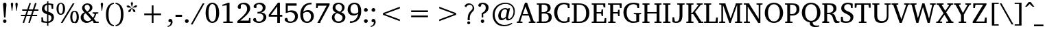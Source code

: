 SplineFontDB: 3.0
FontName: DEVA-Panini
FullName: DEVA Panini Normal
FamilyName: DEVA Panini
Weight: Normal
Copyright: Copyright (c) 2009-2015, NLCI (http://www.nlci.in/fonts/)
Version: 0.8 beta Feb 26, 2011 
ItalicAngle: 0
UnderlinePosition: -524.288
UnderlineWidth: 38.912
Ascent: 1638
Descent: 410
InvalidEm: 0
LayerCount: 2
Layer: 0 0 "Back" 1
Layer: 1 0 "Fore" 0
XUID: [1021 397 892166092 5830399]
FSType: 0
OS2Version: 1
OS2_WeightWidthSlopeOnly: 0
OS2_UseTypoMetrics: 1
CreationTime: 1258090193
ModificationTime: 1526443021
PfmFamily: 81
TTFWeight: 400
TTFWidth: 5
LineGap: 0
VLineGap: 0
Panose: 5 0 0 0 0 0 0 0 0 0
OS2TypoAscent: 1784
OS2TypoAOffset: 0
OS2TypoDescent: -913
OS2TypoDOffset: 0
OS2TypoLinegap: 0
OS2WinAscent: 1805
OS2WinAOffset: 0
OS2WinDescent: 390
OS2WinDOffset: 0
HheadAscent: 1805
HheadAOffset: 0
HheadDescent: -390
HheadDOffset: 0
OS2SubXSize: 1434
OS2SubYSize: 1331
OS2SubXOff: 0
OS2SubYOff: 293
OS2SupXSize: 1434
OS2SupYSize: 1331
OS2SupXOff: 0
OS2SupYOff: 928
OS2StrikeYSize: 102
OS2StrikeYPos: 530
OS2Vendor: 'Alts'
OS2CodePages: 00000001.00000000
Lookup: 1 0 0 "'locl' to Nepali" { "'locl' Jha to nep"  } ['locl' ('dev2' <'NEP ' > 'deva' <'NEP ' > ) ]
Lookup: 1 0 0 "'locl' to Hindi" { "'locl' to Hindi-1" ("nep") } ['locl' ('dev2' <'HIN ' 'dflt' > 'deva' <'HIN ' 'dflt' > ) ]
Lookup: 4 0 0 "'akhn' Akhand lookup 1" { "'akhn' Akhand lookup 1-1"  } ['akhn' ('DFLT' <'dflt' > 'deva' <'HIN ' 'NEP ' 'dflt' > ) ]
Lookup: 4 0 0 "'rphf' Reph Form lookup 3" { "'rphf' Reph Form lookup 3-1"  } ['rphf' ('DFLT' <'dflt' > 'cyrl' <'dflt' > 'deva' <'HIN ' 'NEP ' 'dflt' > 'latn' <'dflt' > ) ]
Lookup: 4 0 0 "'blwf' Below Base Forms lookup 5" { "'blwf' Below Base Forms lookup 5-1"  } ['blwf' ('DFLT' <'dflt' > 'dev2' <'HIN ' 'NEP ' 'dflt' > 'deva' <'HIN ' 'NEP ' 'dflt' > ) ]
Lookup: 4 0 0 "'half' Half Forms lookup 2" { "'half' Half Forms lookup 2-1"  } ['half' ('DFLT' <'dflt' > 'cyrl' <'dflt' > 'deva' <'HIN ' 'NEP ' 'dflt' > 'latn' <'dflt' > ) ]
Lookup: 4 0 0 "'vatu' Vattu Variants lookup 6" { "'vatu' Vattu Variants lookup 6-1"  } ['vatu' ('DFLT' <'dflt' > 'dev2' <'HIN ' 'NEP ' 'dflt' > 'deva' <'HIN ' 'NEP ' 'dflt' > ) ]
Lookup: 4 0 0 "'pres' Pre Base Substitutions lookup 7" { "'pres' Pre Base Substitutions lookup 7-1"  "'pres' thripple consonant clustors"  } ['pres' ('DFLT' <'dflt' > 'dev2' <'HIN ' 'NEP ' 'dflt' > 'deva' <'HIN ' 'NEP ' 'dflt' > ) ]
Lookup: 4 0 0 "'abvs' Above Base Substitutions lookup 7" { "'abvs' Above Base Substitutions lookup 7-1"  } ['abvs' ('DFLT' <'dflt' > 'dev2' <'HIN ' 'NEP ' 'dflt' > 'deva' <'HIN ' 'NEP ' 'dflt' > ) ]
Lookup: 4 0 0 "'abvs' righ side matra ligature form" { "'abvs' iimatra"  "'abvs' ecandramatra"  "'abvs' eshortmatra"  "'abvs' ematra"  "'abvs' aimatra"  "'abvs' ocandramatra"  "'abvs' shortomatra"  "'abvs' omatra"  "'abvs' aumatra"  } ['abvs' ('DFLT' <'dflt' > 'dev2' <'HIN ' 'NEP ' 'dflt' > 'deva' <'HIN ' 'NEP ' 'dflt' > ) ]
Lookup: 4 0 0 "'blws' ru ruu and hR" { "'blws' ru ruu and hR-1"  } ['blws' ('DFLT' <'dflt' > 'dev2' <'HIN ' 'NEP ' 'dflt' > 'deva' <'HIN ' 'NEP ' 'dflt' > ) ]
Lookup: 1 0 0 "ra.alt to u0930.vatu" { "ra.alt to u0930.vatu-1"  } []
Lookup: 6 0 0 "'blwf' u0930.vatu contextual" { "'blwm' Below Base Mark in Devanagari lookup 9-1"  } ['blwf' ('DFLT' <'dflt' > 'deva' <'HIN ' 'NEP ' 'dflt' > ) ]
Lookup: 4 0 0 "'psts' Vowel Matra and Marks conjunct" { "'psts' Post Base Substitutions lookup 11-1"  } ['psts' ('DFLT' <'dflt' > 'dev2' <'HIN ' 'NEP ' 'dflt' > 'deva' <'HIN ' 'NEP ' 'dflt' > ) ]
Lookup: 1 0 0 "imatra to u093F.wide" { "imatra to u093F.wide-1"  } []
Lookup: 6 0 0 "'psts' u093F u093F.wide" { "'psts' u093F u093F.wide-1"  } ['psts' ('DFLT' <'dflt' > 'dev2' <'HIN ' 'NEP ' 'dflt' > 'deva' <'HIN ' 'NEP ' 'dflt' > ) ]
Lookup: 260 0 0 "'abvm' Above Base Mark lookup 2" { "'abvm' Above Base Mark lookup 2-1"  } ['abvm' ('DFLT' <'dflt' > 'cyrl' <'dflt' > 'deva' <'HIN ' 'NEP ' 'dflt' > 'latn' <'dflt' > ) ]
Lookup: 260 0 0 "'blwm' Below Base Mark in Devanagari lookup 0" { "'blwm' Below Base Mark in Devanagari lookup 0 subtable"  } ['blwm' ('deva' <'HIN ' 'NEP ' 'dflt' > ) ]
MarkAttachClasses: 1
DEI: 91125
ChainSub2: class "'psts' u093F u093F.wide-1" 3 1 3 1
  Class: 49 u093F u093F.bindu u093F.reph u093F.bindu.reph
  C
  Class: 67 u0916 u0926_u094D_u092E u0939_u094D_u092E u091F_u094D_u092F u0920_u
  FClass: 0 
  FClass: 0 
 91 0 0
  ClsList: 0 0 0 0 0 0 0 0 0 0 0 0 0 0 0 0 0 0 0 0 0 0 0 0 0 0 0 0 0 0 0 0 0 0 0 0 0 0 0 0 0 0 0 0 0 0 0 0 0 0 0 0 0 0 0 0 0 0 0 0 0 0 0 0 0 0 0 0 0 0 0 0 0 0 0 0 0 0 0 0 0 0 0 0 0 0 0 0 0 0 0
  BClsList:
  FClsList:
 0
  ClassNames: "0" "1" "2"
  BClassNames: "0"
  FClassNames: "0" "1" "2"
EndFPST
ChainSub2: class "'blwm' Below Base Mark in Devanagari lookup 9-1" 3 3 1 1
  Class: 6 u0930.
  Class: 0 
  BClass: 25 u091E u0923 u0932 u0937 u
  BClass: 0 
 0 0 0
  ClsList:
  BClsList:
  FClsList:
 0
  ClassNames: "0" "1" "2"
  BClassNames: "0" "1" "2"
  FClassNames: "0"
EndFPST
TtTable: prep
NPUSHB
 1
 1
SCANTYPE
PUSHW_1
 511
SCANCTRL
EndTTInstrs
ShortTable: maxp 16
  1
  0
  452
  126
  13
  131
  6
  2
  8
  64
  10
  0
  3
  0
  3
  3
EndShort
LangName: 1033 "" "" "Normal" "NLCI:DEV Panini Normal" "" "1.0 Wed Sep 13 14:55:28 1995"
GaspTable: 1 65535 2 0
Encoding: Custom
Compacted: 1
UnicodeInterp: none
NameList: Adobe Glyph List
DisplaySize: -48
AntiAlias: 1
FitToEm: 1
WinInfo: 25 25 14
BeginPrivate: 0
EndPrivate
Grid
-2048 1443.83984375 m 0
 4096 1443.83984375 l 1024
-77.82421875 1039.36035156 m 25
 2191.36035156 1039.36035156 l 1049
-77.82421875 1177.59960938 m 25
 2191.36035156 1177.59960938 l 1049
EndSplineSet
TeXData: 1 0 0 418758 209379 139586 459088 1048576 139586 783286 444596 497025 792723 393216 433062 380633 303038 157286 324010 404750 52429 2506097 1059062 262144
AnchorClass2: "vatu" "'blwm' Below Base Mark in Devanagari lookup 0 subtable" "abvm" "'abvm' Above Base Mark lookup 2-1" "N" "'blwm' Below Base Mark in Devanagari lookup 0 subtable" "blwm" "'blwm' Below Base Mark in Devanagari lookup 0 subtable"
BeginChars: 488 477

StartChar: .notdef
Encoding: 222 -1 0
Width: 1122
VWidth: 1596
Flags: HW
HStem: 0 66<169 953> 1113 65<169 953>
VStem: 102 67<66 1113> 953 67<66 1113>
LayerCount: 2
Fore
SplineSet
102 0 m 1
 102 1178 l 1
 1020 1178 l 1
 1020 0 l 1
 102 0 l 1
953 66 m 1
 953 1113 l 1
 169 1113 l 1
 169 66 l 1
 953 66 l 1
EndSplineSet
EndChar

StartChar: .null
Encoding: 223 -1 1
Width: 0
VWidth: 1596
GlyphClass: 2
Flags: HW
LayerCount: 2
EndChar

StartChar: nonmarkingreturn
Encoding: 224 -1 2
Width: 454
VWidth: 1596
GlyphClass: 2
Flags: HW
LayerCount: 2
EndChar

StartChar: quotedbl
Encoding: 2 34 3
Width: 698
VWidth: 2097
GlyphClass: 2
Flags: HW
LayerCount: 2
Fore
SplineSet
198 883 m 1
 164 883 l 1
 90 1395 l 1
 90 1428 98 1452 114 1470 c 128
 130 1488 151 1497 180 1497 c 0
 209 1497 231 1488 246 1470 c 128
 261 1452 268 1428 268 1395 c 1
 198 883 l 1
535 883 m 1
 501 883 l 1
 430 1395 l 1
 430 1428 438 1452 453 1470 c 128
 468 1488 489 1497 518 1497 c 0
 547 1497 570 1488 585 1470 c 128
 600 1452 608 1428 608 1395 c 1
 535 883 l 1
EndSplineSet
EndChar

StartChar: numbersign
Encoding: 3 35 4
Width: 1558
VWidth: 2097
GlyphClass: 2
Flags: HW
LayerCount: 2
Fore
SplineSet
680 883 m 1
 577 583 l 1
 881 583 l 1
 984 883 l 1
 680 883 l 1
1099 883 m 1
 1000 583 l 1
 1338 583 l 1
 1338 478 l 1
 963 478 l 1
 786 -48 l 1
 682 -14 l 1
 845 478 l 1
 541 478 l 1
 362 -48 l 1
 260 -12 l 1
 428 478 l 1
 130 478 l 1
 130 583 l 1
 462 583 l 1
 564 883 l 1
 224 883 l 1
 224 990 l 1
 600 990 l 1
 768 1485 l 1
 874 1451 l 1
 713 990 l 1
 1019 990 l 1
 1185 1485 l 1
 1296 1451 l 1
 1137 990 l 1
 1431 990 l 1
 1431 883 l 1
 1099 883 l 1
EndSplineSet
EndChar

StartChar: dollar
Encoding: 4 36 5
Width: 1180
VWidth: 2097
GlyphClass: 2
Flags: HW
LayerCount: 2
Fore
SplineSet
868 358 m 0
 868 396 862 430 850 457 c 128
 838 484 821 508 800 527 c 128
 779 546 754 562 727 575 c 128
 700 588 671 598 642 608 c 1
 642 112 l 1
 671 117 700 125 727 137 c 128
 754 149 779 166 800 186 c 128
 821 206 838 230 850 259 c 128
 862 288 868 320 868 358 c 0
548 1296 m 1
 520 1290 494 1281 470 1268 c 128
 446 1255 426 1240 408 1220 c 128
 390 1200 376 1176 366 1149 c 128
 356 1122 350 1092 350 1057 c 0
 350 1023 356 994 369 969 c 128
 382 944 398 923 417 906 c 128
 436 889 457 874 480 862 c 128
 503 850 526 841 548 833 c 1
 548 1296 l 1
1059 398 m 0
 1059 355 1051 316 1037 280 c 128
 1023 244 1005 211 982 182 c 128
 959 153 933 127 903 105 c 128
 873 83 843 65 812 50 c 128
 781 35 750 22 721 14 c 128
 692 6 665 1 642 0 c 1
 642 -216 l 1
 545 -216 l 1
 545 0 l 1
 519 1 489 3 455 5 c 128
 421 7 385 10 348 14 c 128
 311 18 272 23 233 29 c 128
 194 35 157 44 122 54 c 1
 122 411 l 1
 226 411 l 1
 264 176 l 1
 274 164 289 154 308 145 c 128
 327 136 349 128 375 122 c 128
 401 116 429 111 458 108 c 128
 487 105 516 102 545 102 c 1
 545 633 l 1
 499 643 453 657 407 676 c 128
 361 695 319 720 282 750 c 128
 245 780 215 817 191 860 c 128
 167 903 156 955 156 1015 c 0
 156 1057 161 1096 173 1130 c 128
 185 1164 200 1195 220 1222 c 128
 240 1249 263 1273 289 1293 c 128
 315 1313 343 1332 372 1346 c 128
 401 1360 431 1372 461 1381 c 128
 491 1390 521 1397 548 1401 c 1
 548 1559 l 1
 644 1559 l 1
 644 1407 l 1
 689 1407 733 1404 776 1399 c 128
 819 1394 857 1388 890 1382 c 0
 929 1374 965 1367 1000 1359 c 1
 1000 1028 l 1
 891 1028 l 1
 860 1250 l 1
 827 1286 755 1305 644 1305 c 1
 644 805 l 1
 674 796 706 786 738 776 c 128
 770 766 802 753 833 739 c 128
 864 725 893 708 920 689 c 128
 947 670 971 647 992 620 c 128
 1013 593 1029 560 1041 524 c 128
 1053 488 1059 446 1059 398 c 0
EndSplineSet
EndChar

StartChar: percent
Encoding: 5 37 6
Width: 1803
VWidth: 2097
GlyphClass: 2
Flags: HW
LayerCount: 2
Fore
SplineSet
550 1000 m 256
 550 1055 547 1106 541 1150 c 128
 535 1194 526 1232 513 1263 c 128
 500 1294 483 1318 463 1335 c 128
 443 1352 419 1361 390 1361 c 256
 361 1361 337 1352 316 1335 c 128
 295 1318 278 1294 264 1263 c 128
 250 1232 240 1194 234 1150 c 128
 228 1106 224 1055 224 1000 c 256
 224 945 228 895 234 851 c 128
 240 807 250 769 264 738 c 128
 278 707 295 683 316 666 c 128
 337 649 361 640 390 640 c 256
 419 640 443 649 463 666 c 128
 483 683 500 707 513 738 c 128
 526 769 535 807 541 851 c 128
 547 895 550 945 550 1000 c 256
1575 407 m 256
 1575 462 1572 512 1566 556 c 128
 1560 600 1551 639 1538 670 c 128
 1525 701 1508 725 1488 742 c 128
 1468 759 1444 768 1415 768 c 0
 1387 768 1363 759 1342 742 c 128
 1321 725 1304 701 1290 670 c 128
 1276 639 1266 600 1260 556 c 128
 1254 512 1250 462 1250 407 c 256
 1250 352 1254 301 1260 257 c 128
 1266 213 1276 175 1290 143 c 128
 1304 111 1321 87 1342 70 c 128
 1363 53 1387 44 1415 44 c 0
 1444 44 1468 53 1488 70 c 128
 1508 87 1525 111 1538 143 c 128
 1551 175 1560 213 1566 257 c 128
 1572 301 1575 352 1575 407 c 256
711 1000 m 0
 711 937 704 880 691 826 c 128
 678 772 659 726 632 687 c 128
 605 648 571 617 531 594 c 128
 491 571 444 560 390 560 c 256
 336 560 289 571 249 594 c 128
 209 617 175 648 148 687 c 128
 121 726 101 772 88 826 c 128
 75 880 68 937 68 1000 c 0
 68 1062 75 1121 88 1175 c 128
 101 1229 121 1275 148 1314 c 128
 175 1353 209 1384 249 1407 c 128
 289 1430 336 1441 390 1441 c 256
 444 1441 491 1430 531 1407 c 128
 571 1384 605 1353 632 1314 c 128
 659 1275 678 1229 691 1175 c 128
 704 1121 711 1062 711 1000 c 0
524 0 m 1
 392 0 l 1
 1283 1407 l 1
 1413 1407 l 1
 524 0 l 1
1737 407 m 256
 1737 345 1730 287 1717 233 c 128
 1704 179 1684 133 1657 93 c 128
 1630 53 1596 23 1556 0 c 128
 1516 -23 1469 -34 1415 -34 c 256
 1361 -34 1314 -23 1274 0 c 128
 1234 23 1200 53 1173 93 c 128
 1146 133 1126 179 1113 233 c 128
 1100 287 1093 345 1093 407 c 256
 1093 469 1100 527 1113 581 c 128
 1126 635 1146 681 1173 720 c 128
 1200 759 1234 790 1274 813 c 128
 1314 836 1361 847 1415 847 c 256
 1469 847 1516 836 1556 813 c 128
 1596 790 1630 759 1657 720 c 128
 1684 681 1704 635 1717 581 c 128
 1730 527 1737 469 1737 407 c 256
EndSplineSet
EndChar

StartChar: ampersand
Encoding: 6 38 7
Width: 1466
VWidth: 2097
GlyphClass: 2
Flags: HW
LayerCount: 2
Fore
SplineSet
444 698 m 1
 423 684 404 668 386 651 c 128
 368 634 352 614 338 593 c 128
 324 572 314 550 306 524 c 128
 298 498 294 469 294 438 c 0
 294 391 301 348 317 308 c 128
 333 268 355 233 382 204 c 128
 409 175 442 152 479 136 c 128
 516 120 556 112 598 112 c 0
 630 112 660 115 686 121 c 128
 712 127 736 136 758 147 c 128
 780 158 802 171 821 185 c 128
 840 199 859 213 877 228 c 1
 444 698 l 1
761 1105 m 0
 761 1135 757 1164 749 1191 c 128
 741 1218 729 1242 713 1263 c 128
 697 1284 676 1301 651 1313 c 128
 626 1325 597 1331 564 1331 c 0
 535 1331 509 1326 486 1316 c 128
 463 1306 443 1292 427 1274 c 128
 411 1256 398 1235 389 1211 c 128
 380 1187 376 1162 376 1135 c 0
 376 1100 383 1067 396 1037 c 128
 409 1007 426 979 445 953 c 128
 464 927 485 904 508 882 c 128
 531 860 551 840 570 822 c 1
 601 837 628 854 652 872 c 128
 676 890 695 910 711 933 c 128
 727 956 739 982 748 1010 c 128
 757 1038 761 1070 761 1105 c 0
1038 0 m 1
 1038 50 l 1
 944 156 l 1
 917 134 888 113 859 91 c 128
 830 69 798 50 764 33 c 128
 730 16 692 2 652 -9 c 128
 612 -20 567 -26 518 -26 c 0
 458 -26 402 -15 349 6 c 128
 296 27 250 55 210 92 c 128
 170 129 139 173 116 224 c 128
 93 275 82 330 82 390 c 0
 82 436 88 478 102 516 c 128
 116 554 135 588 160 618 c 128
 185 648 215 675 249 698 c 128
 283 721 321 742 362 759 c 1
 350 771 335 786 315 806 c 128
 295 826 276 851 257 878 c 128
 238 905 221 936 207 970 c 128
 193 1004 186 1040 186 1080 c 0
 186 1133 197 1181 217 1224 c 128
 237 1267 265 1305 301 1336 c 128
 337 1367 379 1392 427 1409 c 128
 475 1426 528 1435 585 1435 c 0
 638 1435 687 1427 732 1411 c 128
 777 1395 816 1373 849 1345 c 128
 882 1317 907 1284 926 1245 c 128
 945 1206 954 1164 954 1118 c 0
 954 1067 946 1022 928 984 c 128
 910 946 887 913 858 884 c 128
 829 855 796 830 759 808 c 128
 722 786 684 768 646 751 c 1
 998 371 l 1
 1009 385 1021 402 1034 422 c 128
 1047 442 1059 462 1070 484 c 128
 1081 506 1090 528 1099 551 c 128
 1108 574 1113 596 1116 616 c 0
 1117 622 1113 630 1105 640 c 128
 1097 650 1089 655 1080 656 c 2
 967 673 l 1
 967 761 l 1
 1397 761 l 1
 1397 673 l 1
 1246 650 l 1
 1236 615 1224 580 1210 547 c 128
 1196 514 1181 481 1165 451 c 128
 1149 421 1132 393 1115 367 c 128
 1098 341 1082 317 1067 296 c 1
 1237 100 l 1
 1424 90 l 1
 1424 0 l 1
 1038 0 l 1
EndSplineSet
EndChar

StartChar: quotesingle
Encoding: 7 39 8
Width: 358
VWidth: 2097
GlyphClass: 2
Flags: HW
LayerCount: 2
Fore
SplineSet
198 883 m 1
 164 883 l 1
 90 1395 l 1
 90 1428 98 1452 113 1470 c 128
 128 1488 149 1497 178 1497 c 0
 207 1497 230 1488 245 1470 c 128
 260 1452 268 1428 268 1395 c 1
 198 883 l 1
EndSplineSet
EndChar

StartChar: asterisk
Encoding: 10 42 9
Width: 1048
VWidth: 2097
GlyphClass: 2
Flags: HW
LayerCount: 2
Fore
SplineSet
416 761 m 1
 270 707 l 1
 274 862 l 1
 486 1032 l 1
 512 1013 l 1
 416 761 l 1
478 1061 m 1
 206 1076 l 1
 112 1195 l 1
 260 1239 l 1
 486 1091 l 1
 478 1061 l 1
633 761 m 1
 537 1013 l 1
 562 1032 l 1
 774 862 l 1
 778 707 l 1
 633 761 l 1
539 1111 m 1
 510 1111 l 1
 438 1373 l 1
 524 1501 l 1
 612 1373 l 1
 539 1111 l 1
843 1076 m 1
 572 1061 l 1
 562 1091 l 1
 788 1239 l 1
 937 1195 l 1
 843 1076 l 1
EndSplineSet
EndChar

StartChar: plus
Encoding: 11 43 10
Width: 2097
VWidth: 2097
GlyphClass: 2
Flags: HW
LayerCount: 2
Fore
SplineSet
1113 564 m 1
 1113 0 l 1
 984 0 l 1
 984 564 l 1
 420 564 l 1
 420 694 l 1
 984 694 l 1
 984 1258 l 1
 1113 1258 l 1
 1113 694 l 1
 1677 694 l 1
 1677 564 l 1
 1113 564 l 1
EndSplineSet
EndChar

StartChar: less
Encoding: 28 60 11
Width: 2097
VWidth: 2097
GlyphClass: 2
Flags: HW
LayerCount: 2
Fore
SplineSet
420 564 m 1
 420 694 l 1
 1677 1177 l 1
 1677 1047 l 1
 554 629 l 1
 1677 212 l 1
 1677 82 l 1
 420 564 l 1
EndSplineSet
EndChar

StartChar: equal
Encoding: 29 61 12
Width: 2097
VWidth: 2097
GlyphClass: 2
Flags: HW
LayerCount: 2
Fore
SplineSet
420 374 m 1
 420 504 l 1
 1677 504 l 1
 1677 374 l 1
 420 374 l 1
420 755 m 1
 420 885 l 1
 1677 885 l 1
 1677 755 l 1
 420 755 l 1
EndSplineSet
EndChar

StartChar: greater
Encoding: 30 62 13
Width: 2097
VWidth: 2097
GlyphClass: 2
Flags: HW
LayerCount: 2
Fore
SplineSet
420 82 m 1
 420 212 l 1
 1543 629 l 1
 420 1047 l 1
 420 1177 l 1
 1677 694 l 1
 1677 564 l 1
 420 82 l 1
EndSplineSet
EndChar

StartChar: at
Encoding: 31 64 14
Width: 1018
VWidth: 2097
GlyphClass: 2
Flags: HW
LayerCount: 2
Fore
SplineSet
874 1065 m 0
 874 1021 868 981 856 944 c 128
 844 907 827 874 807 844 c 128
 787 814 763 788 736 764 c 128
 709 740 680 720 651 701 c 128
 622 682 592 665 562 650 c 128
 532 635 503 622 476 610 c 1
 476 378 l 1
 358 378 l 1
 358 682 l 1
 391 693 425 709 461 729 c 128
 497 749 530 774 560 804 c 128
 590 834 614 869 633 910 c 128
 652 951 663 997 663 1049 c 0
 663 1147 637 1219 585 1267 c 128
 533 1315 458 1338 362 1338 c 1
 276 1124 l 1
 270 1123 265 1123 260 1123 c 1
 256 1122 252 1122 249 1122 c 2
 242 1122 l 2
 223 1122 205 1124 188 1128 c 128
 171 1132 156 1139 144 1148 c 128
 132 1157 122 1170 115 1184 c 128
 108 1198 104 1215 104 1235 c 0
 104 1260 111 1284 124 1309 c 128
 137 1334 158 1356 186 1375 c 128
 214 1394 248 1410 290 1422 c 128
 332 1434 381 1441 438 1441 c 0
 500 1441 558 1432 611 1414 c 128
 664 1396 711 1371 750 1339 c 128
 789 1307 819 1267 841 1221 c 128
 863 1175 874 1122 874 1065 c 0
550 102 m 256
 550 84 547 68 540 53 c 128
 533 38 523 24 511 12 c 128
 499 0 486 -8 470 -15 c 128
 454 -22 438 -26 420 -26 c 256
 402 -26 386 -22 370 -15 c 128
 354 -8 341 1 329 13 c 128
 317 25 308 38 302 54 c 128
 296 70 292 86 292 104 c 256
 292 122 296 139 302 155 c 128
 308 171 317 184 329 196 c 128
 341 208 354 217 370 223 c 128
 386 229 402 232 420 232 c 0
 438 232 455 229 471 222 c 128
 487 215 500 206 512 194 c 128
 524 182 533 169 540 153 c 128
 547 137 550 120 550 102 c 256
EndSplineSet
EndChar

StartChar: A
Encoding: 32 65 15
Width: 1963
VWidth: 2097
GlyphClass: 2
Flags: HW
LayerCount: 2
Fore
SplineSet
1225 824 m 2
 1227 833 1225 844 1220 858 c 128
 1215 872 1205 885 1194 898 c 128
 1183 911 1170 921 1154 930 c 128
 1138 939 1120 944 1101 944 c 0
 1049 944 1003 932 961 908 c 128
 919 884 883 850 854 808 c 128
 825 766 802 717 786 661 c 128
 770 605 763 544 763 480 c 0
 763 404 777 348 805 310 c 128
 833 272 874 254 927 254 c 0
 950 254 972 259 993 268 c 128
 1014 277 1034 288 1052 302 c 128
 1070 316 1087 330 1102 346 c 128
 1117 362 1130 376 1141 390 c 1
 1225 824 l 2
1811 782 m 0
 1811 711 1803 645 1788 585 c 128
 1773 525 1752 470 1726 421 c 128
 1700 372 1669 328 1635 290 c 128
 1601 252 1564 221 1526 195 c 128
 1488 169 1450 150 1411 137 c 128
 1372 124 1335 118 1300 118 c 0
 1242 118 1201 132 1175 161 c 128
 1149 190 1137 234 1137 292 c 1
 1082 237 1029 194 980 164 c 128
 931 134 882 120 833 120 c 0
 795 120 759 128 727 144 c 128
 695 160 667 182 644 212 c 128
 621 242 603 278 590 320 c 128
 577 362 570 409 570 462 c 0
 570 542 585 616 615 686 c 128
 645 756 684 816 733 867 c 128
 782 918 838 959 900 988 c 128
 962 1017 1027 1032 1093 1032 c 0
 1108 1032 1124 1031 1142 1028 c 128
 1160 1025 1178 1021 1196 1016 c 128
 1214 1011 1232 1005 1249 998 c 128
 1266 991 1282 983 1298 975 c 1
 1336 1023 l 1
 1453 1023 l 1
 1452 1019 1449 1007 1444 987 c 128
 1439 967 1433 942 1426 912 c 128
 1419 882 1412 849 1403 812 c 128
 1394 775 1386 737 1378 699 c 0
 1358 610 1336 511 1311 400 c 1
 1305 376 1302 354 1302 334 c 128
 1302 314 1305 297 1311 283 c 128
 1317 269 1326 257 1339 249 c 128
 1352 241 1369 237 1389 237 c 0
 1420 237 1453 249 1491 274 c 128
 1529 299 1563 336 1595 383 c 128
 1627 430 1654 487 1676 554 c 128
 1698 621 1709 697 1709 780 c 0
 1709 878 1692 964 1659 1036 c 128
 1626 1108 1581 1169 1526 1216 c 128
 1471 1263 1408 1299 1338 1322 c 128
 1268 1345 1196 1357 1122 1357 c 0
 1042 1357 966 1348 895 1329 c 128
 824 1310 758 1283 698 1249 c 128
 638 1215 583 1172 534 1123 c 128
 485 1074 444 1019 410 958 c 128
 376 897 350 832 332 761 c 128
 314 690 304 617 304 539 c 0
 304 433 321 333 354 241 c 128
 387 149 435 69 498 1 c 128
 561 -67 637 -119 728 -158 c 128
 819 -197 922 -216 1038 -216 c 0
 1099 -216 1157 -212 1210 -202 c 128
 1263 -192 1313 -180 1359 -165 c 128
 1405 -150 1446 -133 1485 -115 c 128
 1524 -97 1559 -78 1591 -60 c 1
 1621 -136 l 1
 1574 -161 1526 -185 1477 -207 c 128
 1428 -229 1377 -249 1325 -266 c 128
 1273 -283 1219 -296 1163 -306 c 128
 1107 -316 1049 -321 988 -321 c 0
 913 -321 840 -312 770 -295 c 128
 700 -278 634 -253 572 -221 c 128
 510 -189 453 -148 402 -101 c 128
 351 -54 307 0 270 61 c 128
 233 122 204 189 184 263 c 128
 164 337 154 416 154 501 c 0
 154 605 166 700 191 787 c 128
 216 874 250 953 294 1023 c 128
 338 1093 389 1155 449 1208 c 128
 509 1261 573 1306 643 1341 c 128
 713 1376 786 1404 863 1422 c 128
 940 1440 1017 1449 1095 1449 c 0
 1199 1449 1294 1434 1382 1405 c 128
 1470 1376 1546 1333 1609 1277 c 128
 1672 1221 1722 1152 1758 1069 c 128
 1794 986 1811 890 1811 782 c 0
EndSplineSet
EndChar

StartChar: B
Encoding: 33 66 16
Width: 1413
VWidth: 2097
GlyphClass: 2
Flags: HW
LayerCount: 2
Fore
SplineSet
658 1170 m 1
 455 621 l 1
 864 621 l 1
 658 1170 l 1
904 0 m 1
 904 90 l 1
 1025 100 l 2
 1032 100 1037 105 1042 114 c 128
 1047 123 1049 131 1047 136 c 2
 902 520 l 1
 418 520 l 1
 279 142 l 2
 278 138 278 134 279 129 c 128
 280 124 283 119 286 115 c 128
 289 111 293 107 297 104 c 128
 301 101 305 100 308 100 c 2
 432 90 l 1
 432 0 l 1
 10 0 l 1
 10 90 l 1
 132 116 l 1
 621 1441 l 1
 778 1441 l 1
 1265 146 l 2
 1270 132 1274 123 1278 118 c 128
 1282 113 1293 109 1309 106 c 2
 1403 90 l 1
 1403 0 l 1
 904 0 l 1
EndSplineSet
EndChar

StartChar: C
Encoding: 34 67 17
Width: 1268
VWidth: 2097
GlyphClass: 2
Flags: HW
LayerCount: 2
Fore
SplineSet
1187 416 m 0
 1187 359 1179 310 1163 267 c 128
 1147 224 1125 188 1098 157 c 128
 1071 126 1039 100 1003 80 c 128
 967 60 929 44 890 32 c 128
 851 20 812 12 771 7 c 128
 730 2 691 0 654 0 c 2
 68 0 l 1
 68 90 l 1
 178 98 l 2
 193 99 204 105 211 115 c 128
 218 125 222 134 222 144 c 2
 222 1263 l 2
 222 1273 218 1282 211 1292 c 128
 204 1302 193 1308 178 1309 c 2
 68 1317 l 1
 68 1407 l 1
 629 1407 l 2
 712 1407 783 1399 843 1384 c 128
 903 1369 952 1346 990 1317 c 128
 1028 1288 1056 1252 1074 1210 c 128
 1092 1168 1101 1122 1101 1069 c 256
 1101 1016 1091 972 1071 935 c 128
 1051 898 1026 867 996 842 c 128
 966 817 933 796 898 781 c 128
 863 766 830 754 799 746 c 1
 846 746 892 741 938 730 c 128
 984 719 1026 700 1063 674 c 128
 1100 648 1130 613 1153 571 c 128
 1176 529 1187 477 1187 416 c 0
958 398 m 0
 958 494 930 564 873 608 c 128
 816 652 733 675 621 675 c 0
 604 675 585 674 564 673 c 128
 543 672 523 670 505 669 c 128
 487 668 471 666 457 665 c 128
 443 664 435 663 432 663 c 1
 432 109 l 1
 449 108 466 106 482 105 c 1
 496 104 510 103 525 103 c 128
 540 103 552 102 562 102 c 0
 636 102 698 109 748 121 c 128
 798 133 839 151 870 176 c 128
 901 201 924 231 938 268 c 128
 952 305 958 348 958 398 c 0
874 1055 m 0
 874 1138 848 1201 795 1245 c 128
 742 1289 661 1311 552 1311 c 0
 541 1311 530 1311 517 1310 c 128
 504 1309 492 1309 481 1308 c 128
 470 1307 460 1307 451 1306 c 128
 442 1305 435 1305 432 1305 c 1
 432 774 l 1
 442 773 451 773 461 773 c 1
 469 772 477 772 485 772 c 2
 508 772 l 2
 576 772 633 778 680 791 c 128
 727 804 765 822 794 846 c 128
 823 870 843 899 856 934 c 128
 869 969 874 1010 874 1055 c 0
EndSplineSet
EndChar

StartChar: D
Encoding: 35 68 18
Width: 1314
VWidth: 2097
GlyphClass: 2
Flags: HW
LayerCount: 2
Fore
SplineSet
1233 48 m 1
 1230 47 1217 42 1193 33 c 128
 1169 24 1138 16 1100 6 c 128
 1062 -4 1017 -14 968 -22 c 128
 919 -30 867 -34 814 -34 c 0
 735 -34 663 -25 596 -6 c 128
 529 13 469 40 415 73 c 128
 361 106 313 147 272 193 c 128
 231 239 195 289 167 344 c 128
 139 399 117 457 103 518 c 128
 89 579 82 643 82 707 c 0
 82 816 100 915 135 1005 c 128
 170 1095 221 1171 285 1236 c 128
 349 1301 426 1351 516 1387 c 128
 606 1423 706 1441 816 1441 c 0
 850 1441 883 1439 915 1435 c 128
 947 1431 979 1426 1012 1419 c 128
 1045 1412 1079 1404 1115 1394 c 128
 1151 1384 1191 1372 1233 1359 c 1
 1233 1030 l 1
 1107 1030 l 1
 1076 1221 l 2
 1075 1231 1070 1239 1062 1249 c 128
 1054 1259 1046 1266 1040 1269 c 1
 1032 1272 1021 1277 1008 1283 c 128
 995 1289 979 1295 961 1301 c 128
 943 1307 922 1312 899 1316 c 128
 876 1320 852 1323 826 1323 c 0
 754 1323 688 1310 627 1283 c 128
 566 1256 512 1217 467 1165 c 128
 422 1113 387 1049 361 972 c 128
 335 895 323 807 323 707 c 0
 323 609 335 521 359 444 c 128
 383 367 418 302 464 248 c 128
 510 194 565 152 631 124 c 128
 697 96 771 82 854 82 c 0
 879 82 901 84 921 87 c 128
 941 90 959 95 974 99 c 128
 989 103 1001 107 1009 111 c 128
 1017 115 1022 117 1023 118 c 0
 1034 122 1043 127 1050 135 c 128
 1057 143 1061 151 1063 160 c 2
 1111 388 l 1
 1233 388 l 1
 1233 48 l 1
EndSplineSet
EndChar

StartChar: E
Encoding: 36 69 19
Width: 1459
VWidth: 2097
GlyphClass: 2
Flags: HW
LayerCount: 2
Fore
SplineSet
1141 702 m 0
 1141 812 1128 906 1102 983 c 128
 1076 1060 1040 1122 993 1170 c 128
 946 1218 888 1252 821 1274 c 128
 754 1296 679 1307 596 1307 c 2
 436 1307 l 1
 436 100 l 1
 606 102 l 2
 687 103 760 115 826 137 c 128
 892 159 948 194 994 242 c 128
 1040 290 1076 351 1102 427 c 128
 1128 503 1141 594 1141 702 c 0
1378 707 m 0
 1378 646 1373 585 1361 527 c 128
 1349 469 1332 413 1307 360 c 128
 1282 307 1251 260 1212 216 c 128
 1173 172 1127 133 1073 101 c 128
 1019 69 957 45 887 27 c 128
 817 9 738 0 650 0 c 2
 68 0 l 1
 68 90 l 1
 178 98 l 2
 193 99 204 105 212 115 c 128
 220 125 224 134 224 144 c 2
 224 1263 l 2
 224 1273 220 1282 212 1292 c 128
 204 1302 193 1308 178 1309 c 2
 68 1317 l 1
 68 1407 l 1
 608 1407 l 2
 718 1407 820 1394 914 1366 c 128
 1008 1338 1090 1295 1159 1238 c 128
 1228 1181 1281 1108 1320 1020 c 128
 1359 932 1378 828 1378 707 c 0
EndSplineSet
EndChar

StartChar: F
Encoding: 37 70 20
Width: 1222
VWidth: 2097
GlyphClass: 2
Flags: HW
LayerCount: 2
Fore
SplineSet
68 0 m 1
 68 90 l 1
 176 98 l 2
 191 99 202 105 210 115 c 128
 218 125 222 134 222 144 c 2
 222 1263 l 2
 222 1273 218 1282 210 1292 c 128
 202 1302 191 1308 176 1309 c 2
 68 1317 l 1
 68 1407 l 1
 1086 1407 l 1
 1086 1095 l 1
 961 1095 l 1
 929 1267 l 2
 928 1277 923 1286 916 1294 c 128
 909 1302 901 1307 891 1307 c 2
 436 1307 l 1
 436 784 l 1
 751 784 l 2
 761 784 769 789 777 797 c 128
 785 805 788 812 788 820 c 1
 810 965 l 1
 916 965 l 1
 916 497 l 1
 810 497 l 1
 788 642 l 1
 788 650 784 658 776 667 c 128
 768 676 760 680 751 680 c 2
 436 680 l 1
 436 102 l 1
 967 102 l 2
 976 102 983 107 991 117 c 128
 999 127 1004 134 1005 142 c 2
 1042 350 l 1
 1155 350 l 1
 1155 0 l 1
 68 0 l 1
EndSplineSet
EndChar

StartChar: G
Encoding: 38 71 21
Width: 1134
VWidth: 2097
GlyphClass: 2
Flags: HW
LayerCount: 2
Fore
SplineSet
948 1074 m 1
 919 1267 l 2
 917 1277 912 1285 906 1293 c 128
 900 1301 893 1305 883 1305 c 2
 436 1305 l 1
 436 759 l 1
 757 759 l 2
 767 759 775 763 782 772 c 128
 789 781 794 789 795 797 c 2
 814 944 l 1
 919 944 l 1
 919 472 l 1
 814 472 l 1
 795 618 l 2
 794 626 789 634 781 643 c 128
 773 652 766 656 757 656 c 2
 436 656 l 1
 436 144 l 2
 436 134 440 125 447 115 c 128
 454 105 465 99 480 98 c 2
 621 90 l 1
 621 0 l 1
 70 0 l 1
 70 90 l 1
 180 98 l 2
 195 99 207 105 214 115 c 128
 221 125 224 134 224 144 c 2
 224 1263 l 2
 224 1273 221 1282 214 1292 c 128
 207 1302 195 1308 180 1309 c 2
 52 1317 l 1
 52 1407 l 1
 1072 1407 l 1
 1072 1074 l 1
 948 1074 l 1
EndSplineSet
EndChar

StartChar: H
Encoding: 39 72 22
Width: 1457
VWidth: 2097
GlyphClass: 2
Flags: HW
LayerCount: 2
Fore
SplineSet
1298 579 m 2
 1283 578 1272 573 1265 564 c 128
 1258 555 1254 546 1254 535 c 2
 1254 50 l 1
 1212 34 1167 20 1119 8 c 0
 1078 -3 1031 -12 978 -21 c 128
 925 -30 871 -34 814 -34 c 0
 736 -34 665 -24 598 -6 c 128
 531 12 470 39 416 72 c 128
 362 105 314 145 272 191 c 128
 230 237 195 287 167 342 c 128
 139 397 117 455 103 517 c 128
 89 579 82 642 82 707 c 0
 82 817 99 917 134 1007 c 128
 169 1097 219 1175 285 1239 c 128
 351 1303 430 1353 524 1388 c 128
 618 1423 724 1441 841 1441 c 0
 881 1441 918 1438 954 1434 c 128
 990 1430 1025 1424 1058 1417 c 128
 1091 1410 1124 1403 1156 1394 c 128
 1188 1385 1220 1377 1252 1369 c 1
 1252 1030 l 1
 1126 1030 l 1
 1093 1219 l 2
 1091 1231 1085 1241 1077 1250 c 128
 1069 1259 1061 1265 1051 1269 c 0
 1041 1273 1028 1278 1013 1284 c 128
 998 1290 982 1296 964 1302 c 128
 946 1308 925 1313 903 1317 c 128
 881 1321 858 1323 833 1323 c 0
 757 1323 688 1310 625 1283 c 128
 562 1256 508 1217 463 1166 c 128
 418 1115 383 1051 358 976 c 128
 333 901 321 815 321 717 c 0
 321 617 333 528 358 449 c 128
 383 370 419 304 466 250 c 128
 513 196 570 154 636 126 c 128
 702 98 776 84 858 84 c 0
 881 84 904 86 925 89 c 128
 946 92 965 96 981 100 c 128
 997 104 1011 108 1022 111 c 128
 1033 114 1039 116 1042 116 c 1
 1042 535 l 2
 1042 546 1039 555 1032 564 c 128
 1025 573 1013 578 998 579 c 2
 858 589 l 1
 858 680 l 1
 1405 680 l 1
 1405 589 l 1
 1298 579 l 2
EndSplineSet
EndChar

StartChar: I
Encoding: 40 73 23
Width: 1558
VWidth: 2097
GlyphClass: 2
Flags: HW
LayerCount: 2
Fore
SplineSet
961 0 m 1
 961 90 l 1
 1080 98 l 2
 1094 99 1105 105 1113 115 c 128
 1121 125 1124 134 1124 144 c 2
 1124 686 l 1
 434 686 l 1
 434 144 l 2
 434 134 438 125 445 115 c 128
 452 105 463 99 478 98 c 2
 598 90 l 1
 598 0 l 1
 68 0 l 1
 68 90 l 1
 176 98 l 2
 191 99 202 105 210 115 c 128
 218 125 222 134 222 144 c 2
 222 1263 l 2
 222 1273 218 1282 210 1291 c 128
 202 1300 191 1306 176 1307 c 2
 68 1315 l 1
 68 1407 l 1
 598 1407 l 1
 598 1315 l 1
 478 1307 l 2
 463 1306 452 1300 445 1291 c 128
 438 1282 434 1273 434 1263 c 2
 434 791 l 1
 1124 791 l 1
 1124 1263 l 2
 1124 1273 1121 1282 1113 1291 c 128
 1105 1300 1094 1306 1080 1307 c 2
 961 1315 l 1
 961 1407 l 1
 1491 1407 l 1
 1491 1315 l 1
 1382 1307 l 2
 1367 1306 1356 1300 1348 1291 c 128
 1340 1282 1336 1273 1336 1263 c 2
 1336 144 l 2
 1336 134 1340 125 1348 115 c 128
 1356 105 1367 99 1382 98 c 2
 1491 90 l 1
 1491 0 l 1
 961 0 l 1
EndSplineSet
EndChar

StartChar: J
Encoding: 41 74 24
Width: 692
VWidth: 2097
GlyphClass: 2
Flags: HW
LayerCount: 2
Fore
SplineSet
70 0 m 1
 70 90 l 1
 195 98 l 2
 210 99 221 105 228 115 c 128
 235 125 239 134 239 144 c 2
 239 1263 l 2
 239 1273 235 1282 228 1291 c 128
 221 1300 210 1306 195 1307 c 2
 70 1315 l 1
 70 1407 l 1
 623 1407 l 1
 623 1315 l 1
 495 1307 l 2
 481 1306 470 1300 462 1291 c 128
 454 1282 451 1273 451 1263 c 2
 451 144 l 2
 451 134 454 125 462 115 c 128
 470 105 481 99 495 98 c 2
 623 90 l 1
 623 0 l 1
 70 0 l 1
EndSplineSet
EndChar

StartChar: K
Encoding: 42 75 25
Width: 1016
VWidth: 2097
GlyphClass: 2
Flags: HW
LayerCount: 2
Fore
SplineSet
841 1309 m 2
 827 1308 816 1302 808 1292 c 128
 800 1282 797 1273 797 1263 c 2
 797 530 l 2
 797 443 788 365 772 295 c 128
 756 225 729 166 693 118 c 128
 657 70 610 32 551 6 c 128
 492 -20 421 -34 336 -34 c 0
 302 -34 269 -31 236 -25 c 128
 203 -19 173 -13 147 -6 c 128
 121 1 99 8 82 14 c 128
 65 20 55 25 52 26 c 1
 52 384 l 1
 178 384 l 1
 224 128 l 2
 226 118 231 109 237 102 c 128
 243 95 251 89 260 85 c 128
 269 81 278 78 289 76 c 128
 300 74 311 74 321 74 c 0
 369 74 409 83 442 101 c 128
 475 119 503 147 524 184 c 128
 545 221 560 268 570 323 c 128
 580 378 585 442 585 516 c 2
 585 1263 l 2
 585 1273 581 1282 574 1292 c 128
 567 1302 556 1308 541 1309 c 2
 409 1317 l 1
 409 1407 l 1
 963 1407 l 1
 963 1317 l 1
 841 1309 l 2
EndSplineSet
EndChar

StartChar: L
Encoding: 43 76 26
Width: 1338
VWidth: 2097
GlyphClass: 2
Flags: HW
LayerCount: 2
Fore
SplineSet
971 0 m 1
 971 65 l 1
 581 625 l 1
 434 625 l 1
 434 144 l 2
 434 134 438 125 446 115 c 128
 454 105 465 99 480 98 c 2
 600 90 l 1
 600 0 l 1
 68 0 l 1
 68 90 l 1
 178 98 l 2
 193 99 204 105 211 115 c 128
 218 125 222 134 222 144 c 2
 222 1263 l 2
 222 1273 218 1282 211 1292 c 128
 204 1302 193 1308 178 1309 c 2
 68 1317 l 1
 68 1407 l 1
 600 1407 l 1
 600 1317 l 1
 480 1309 l 2
 465 1308 454 1302 446 1292 c 128
 438 1282 434 1273 434 1263 c 2
 434 713 l 1
 510 713 l 1
 967 1271 l 2
 972 1277 971 1284 967 1292 c 128
 963 1300 957 1306 950 1307 c 1
 843 1317 l 1
 843 1407 l 1
 1287 1407 l 1
 1287 1317 l 1
 1262 1315 1241 1313 1221 1310 c 0
 1204 1308 1187 1306 1172 1304 c 128
 1157 1302 1148 1301 1145 1300 c 1
 717 788 l 1
 1187 100 l 1
 1338 90 l 1
 1338 0 l 1
 971 0 l 1
EndSplineSet
EndChar

StartChar: M
Encoding: 44 77 27
Width: 1113
VWidth: 2097
GlyphClass: 2
Flags: HW
LayerCount: 2
Fore
SplineSet
56 0 m 1
 56 90 l 1
 178 98 l 2
 193 99 204 105 211 115 c 128
 218 125 222 134 222 144 c 2
 222 1263 l 2
 222 1273 218 1282 211 1292 c 128
 204 1302 193 1308 178 1309 c 2
 56 1317 l 1
 56 1407 l 1
 592 1407 l 1
 592 1317 l 1
 480 1309 l 2
 465 1308 454 1302 446 1292 c 128
 438 1282 434 1273 434 1263 c 2
 434 102 l 1
 874 102 l 2
 884 102 894 106 904 113 c 128
 914 120 920 128 921 138 c 2
 954 390 l 1
 1076 390 l 1
 1076 0 l 1
 56 0 l 1
EndSplineSet
EndChar

StartChar: N
Encoding: 45 78 28
Width: 1837
VWidth: 2097
GlyphClass: 2
Flags: HW
LayerCount: 2
Fore
SplineSet
1243 0 m 1
 1243 90 l 1
 1355 98 l 2
 1370 99 1381 105 1389 115 c 128
 1397 125 1401 134 1401 144 c 2
 1401 1300 l 1
 919 0 l 1
 814 0 l 1
 348 1281 l 1
 348 144 l 2
 348 134 352 125 360 115 c 128
 368 105 379 99 394 98 c 2
 514 90 l 1
 514 0 l 1
 60 0 l 1
 60 90 l 1
 180 98 l 2
 195 99 207 105 214 115 c 128
 221 125 224 134 224 144 c 2
 224 1263 l 2
 224 1273 221 1282 214 1292 c 128
 207 1302 195 1308 180 1309 c 2
 60 1317 l 1
 60 1407 l 1
 530 1407 l 1
 530 1351 l 1
 910 321 l 1
 1290 1345 l 1
 1290 1407 l 1
 1773 1407 l 1
 1773 1317 l 1
 1659 1309 l 2
 1644 1308 1633 1302 1625 1292 c 128
 1617 1282 1613 1273 1613 1263 c 2
 1613 144 l 2
 1613 134 1617 125 1625 115 c 128
 1633 105 1644 99 1659 98 c 2
 1773 90 l 1
 1773 0 l 1
 1243 0 l 1
EndSplineSet
EndChar

StartChar: O
Encoding: 46 79 29
Width: 1512
VWidth: 2097
GlyphClass: 2
Flags: HW
LayerCount: 2
Fore
SplineSet
1334 1309 m 2
 1319 1308 1308 1302 1301 1292 c 128
 1294 1282 1290 1273 1290 1263 c 2
 1290 0 l 1
 1126 0 l 1
 346 1175 l 1
 346 144 l 2
 346 134 350 125 357 115 c 128
 364 105 375 99 390 98 c 2
 510 90 l 1
 510 0 l 1
 56 0 l 1
 56 90 l 1
 176 98 l 2
 191 99 202 105 210 115 c 128
 218 125 222 134 222 144 c 2
 222 1263 l 2
 222 1273 218 1282 210 1292 c 128
 202 1302 191 1308 176 1309 c 2
 52 1317 l 1
 52 1407 l 1
 468 1407 l 1
 468 1355 l 1
 1166 300 l 1
 1166 1263 l 2
 1166 1273 1163 1282 1155 1292 c 128
 1147 1302 1136 1308 1122 1309 c 2
 1002 1317 l 1
 1002 1407 l 1
 1451 1407 l 1
 1451 1317 l 1
 1334 1309 l 2
EndSplineSet
EndChar

StartChar: P
Encoding: 47 80 30
Width: 1532
VWidth: 2097
GlyphClass: 2
Flags: HW
LayerCount: 2
Fore
SplineSet
1208 700 m 0
 1208 785 1199 867 1181 942 c 128
 1163 1017 1135 1083 1098 1139 c 128
 1061 1195 1015 1240 960 1272 c 128
 905 1304 841 1321 768 1321 c 0
 692 1321 626 1305 570 1272 c 128
 514 1239 468 1194 431 1138 c 128
 394 1082 367 1017 349 942 c 128
 331 867 323 788 323 705 c 0
 323 621 332 540 350 465 c 128
 368 390 395 324 432 267 c 128
 469 210 514 165 569 132 c 128
 624 99 689 82 763 82 c 0
 839 82 904 99 960 132 c 128
 1016 165 1062 211 1099 267 c 128
 1136 323 1163 388 1181 463 c 128
 1199 538 1208 617 1208 700 c 0
1451 702 m 256
 1451 600 1435 505 1402 416 c 128
 1369 327 1323 249 1263 182 c 128
 1203 115 1132 63 1048 24 c 128
 964 -15 870 -34 768 -34 c 0
 665 -34 571 -15 487 22 c 128
 403 59 330 111 270 177 c 128
 210 243 164 321 131 411 c 128
 98 501 82 599 82 705 c 0
 82 807 98 903 130 992 c 128
 162 1081 208 1159 267 1226 c 128
 326 1293 399 1345 483 1383 c 128
 567 1421 662 1441 766 1441 c 0
 870 1441 964 1421 1048 1382 c 128
 1132 1343 1204 1291 1264 1224 c 128
 1324 1157 1370 1078 1402 989 c 128
 1434 900 1451 804 1451 702 c 256
EndSplineSet
EndChar

StartChar: Q
Encoding: 48 81 31
Width: 1214
VWidth: 2097
GlyphClass: 2
Flags: HW
LayerCount: 2
Fore
SplineSet
914 981 m 0
 914 1032 908 1078 894 1118 c 128
 880 1158 859 1191 829 1219 c 128
 799 1247 761 1268 714 1283 c 128
 667 1298 610 1305 543 1305 c 0
 533 1305 522 1304 510 1304 c 128
 498 1304 486 1304 475 1304 c 0
 463 1303 450 1303 436 1303 c 1
 436 642 l 1
 437 642 443 642 452 641 c 128
 461 640 470 638 482 636 c 128
 494 634 506 633 519 632 c 128
 532 631 544 631 554 631 c 0
 609 630 659 636 703 650 c 128
 747 664 786 685 817 714 c 128
 848 743 872 779 889 823 c 128
 906 867 914 920 914 981 c 0
1133 984 m 0
 1133 907 1119 840 1090 782 c 128
 1061 724 1021 676 972 638 c 128
 923 600 865 572 798 553 c 128
 731 534 661 525 585 526 c 0
 571 526 556 526 540 527 c 128
 524 528 509 529 494 530 c 128
 479 531 467 531 456 532 c 128
 445 533 439 534 436 535 c 1
 436 144 l 2
 436 134 440 125 447 115 c 128
 454 105 465 99 480 98 c 2
 618 90 l 1
 618 0 l 1
 68 0 l 1
 68 90 l 1
 178 98 l 2
 193 99 204 105 212 115 c 128
 220 125 224 134 224 144 c 2
 224 1263 l 2
 224 1273 220 1282 212 1292 c 128
 204 1302 193 1308 178 1309 c 2
 52 1317 l 1
 52 1407 l 1
 554 1407 l 2
 653 1407 739 1399 812 1384 c 128
 885 1369 945 1345 992 1312 c 128
 1039 1279 1075 1235 1098 1181 c 128
 1121 1127 1133 1062 1133 984 c 0
EndSplineSet
EndChar

StartChar: R
Encoding: 49 82 32
Width: 1549
VWidth: 2097
GlyphClass: 2
Flags: HW
LayerCount: 2
Fore
SplineSet
1221 702 m 0
 1221 785 1212 863 1194 938 c 128
 1176 1013 1150 1079 1113 1136 c 128
 1076 1193 1030 1238 974 1272 c 128
 918 1306 851 1323 774 1323 c 0
 698 1323 631 1307 575 1274 c 128
 519 1241 472 1196 435 1140 c 128
 398 1084 371 1019 353 944 c 128
 335 869 327 790 327 707 c 0
 327 625 336 546 354 471 c 128
 372 396 401 329 438 271 c 128
 475 213 522 167 578 133 c 128
 634 99 699 82 774 82 c 0
 850 82 916 99 972 133 c 128
 1028 167 1074 212 1111 269 c 128
 1148 326 1175 392 1193 467 c 128
 1211 542 1221 620 1221 702 c 0
1468 702 m 0
 1468 608 1455 520 1429 438 c 128
 1403 356 1365 283 1315 220 c 128
 1265 157 1205 104 1133 62 c 128
 1061 20 980 -9 889 -24 c 1
 890 -103 915 -164 962 -209 c 128
 1009 -254 1082 -276 1179 -276 c 0
 1204 -276 1227 -275 1250 -273 c 128
 1273 -271 1293 -269 1311 -267 c 128
 1329 -265 1343 -262 1355 -260 c 128
 1367 -258 1375 -255 1380 -254 c 1
 1380 -344 l 1
 1372 -345 1359 -348 1340 -352 c 128
 1321 -356 1297 -361 1269 -365 c 128
 1241 -369 1210 -372 1176 -375 c 128
 1142 -378 1106 -380 1069 -380 c 0
 995 -380 933 -371 882 -355 c 128
 831 -339 788 -316 756 -285 c 128
 724 -254 700 -217 686 -174 c 128
 672 -131 665 -82 665 -28 c 1
 581 -16 503 10 432 49 c 128
 361 88 300 139 248 201 c 128
 196 263 155 337 126 422 c 128
 97 507 82 600 82 702 c 0
 82 770 89 837 104 900 c 128
 119 963 139 1021 167 1076 c 128
 195 1131 229 1180 269 1225 c 128
 309 1270 356 1308 407 1340 c 128
 458 1372 514 1398 575 1415 c 128
 636 1432 702 1441 772 1441 c 0
 878 1441 974 1421 1060 1383 c 128
 1146 1345 1219 1293 1279 1227 c 128
 1339 1161 1386 1082 1419 992 c 128
 1452 902 1468 805 1468 702 c 0
EndSplineSet
EndChar

StartChar: S
Encoding: 50 83 33
Width: 1360
VWidth: 2097
GlyphClass: 2
Flags: HW
LayerCount: 2
Fore
SplineSet
900 1025 m 0
 900 1070 894 1110 880 1144 c 128
 866 1178 845 1208 815 1232 c 128
 785 1256 747 1274 700 1286 c 128
 653 1298 596 1305 530 1305 c 2
 434 1305 l 1
 434 730 l 1
 435 730 441 730 449 730 c 128
 457 730 466 729 477 729 c 128
 488 729 498 729 509 729 c 128
 520 729 531 728 539 728 c 0
 597 728 648 733 693 743 c 128
 738 753 776 770 807 793 c 128
 838 816 861 846 877 884 c 128
 893 922 900 969 900 1025 c 0
1361 -6 m 1
 1356 -7 1349 -8 1340 -11 c 128
 1331 -14 1321 -17 1309 -20 c 128
 1297 -23 1283 -27 1268 -30 c 128
 1253 -33 1239 -34 1223 -34 c 0
 1160 -34 1109 -25 1070 -6 c 128
 1031 13 999 38 975 69 c 128
 951 100 933 135 919 175 c 128
 905 215 893 255 881 296 c 128
 869 337 856 378 842 418 c 128
 828 458 808 493 783 524 c 128
 758 555 725 580 685 599 c 128
 645 618 592 627 528 627 c 0
 517 627 507 626 496 626 c 128
 485 626 475 626 466 625 c 128
 457 624 450 623 444 623 c 128
 438 623 435 623 434 623 c 1
 434 144 l 2
 434 134 438 125 445 115 c 128
 452 105 463 99 478 98 c 2
 589 90 l 1
 589 0 l 1
 68 0 l 1
 68 90 l 1
 176 98 l 2
 191 99 202 105 210 115 c 128
 218 125 222 134 222 144 c 2
 222 1263 l 2
 222 1273 218 1282 210 1292 c 128
 202 1302 191 1308 176 1309 c 2
 68 1317 l 1
 68 1407 l 1
 614 1407 l 2
 694 1407 766 1401 829 1388 c 128
 892 1375 947 1353 991 1324 c 128
 1035 1295 1069 1256 1093 1209 c 128
 1117 1162 1128 1103 1128 1034 c 0
 1128 979 1119 932 1100 892 c 128
 1081 852 1055 819 1023 792 c 128
 991 765 955 742 913 725 c 128
 871 708 828 694 784 684 c 1
 841 670 887 651 921 627 c 128
 955 603 981 576 1001 545 c 128
 1021 514 1036 481 1046 447 c 128
 1056 413 1063 379 1071 345 c 128
 1079 311 1087 279 1097 248 c 128
 1107 217 1121 190 1141 166 c 128
 1161 142 1189 123 1223 109 c 128
 1257 95 1304 88 1361 88 c 1
 1361 -6 l 1
EndSplineSet
EndChar

StartChar: T
Encoding: 51 84 34
Width: 1092
VWidth: 2097
GlyphClass: 2
Flags: HW
LayerCount: 2
Fore
SplineSet
1011 394 m 0
 1011 341 1000 289 979 238 c 128
 958 187 926 140 881 100 c 128
 836 60 778 28 708 3 c 128
 638 -22 553 -34 455 -34 c 0
 398 -34 346 -30 301 -22 c 128
 256 -14 216 -5 183 5 c 0
 145 17 112 30 82 44 c 1
 82 416 l 1
 214 416 l 1
 242 178 l 2
 243 170 247 162 254 152 c 128
 261 142 268 135 276 132 c 2
 294 123 l 2
 304 118 318 113 336 107 c 128
 354 101 375 96 401 91 c 128
 427 86 455 84 488 84 c 0
 532 84 574 90 612 101 c 128
 650 112 683 129 710 150 c 128
 737 171 759 196 774 227 c 128
 789 258 797 293 797 332 c 0
 797 374 784 411 760 443 c 128
 736 475 706 503 669 528 c 128
 632 553 593 575 550 595 c 128
 507 615 466 634 428 652 c 0
 385 672 344 694 305 716 c 128
 266 738 231 763 201 792 c 128
 171 821 148 853 131 892 c 128
 114 931 104 977 104 1030 c 0
 104 1092 116 1148 141 1199 c 128
 166 1250 200 1293 243 1329 c 128
 286 1365 338 1393 397 1412 c 128
 456 1431 520 1441 589 1441 c 0
 629 1441 666 1439 701 1434 c 128
 736 1429 769 1423 799 1416 c 128
 829 1409 858 1401 884 1393 c 128
 910 1385 935 1377 958 1369 c 1
 958 1042 l 1
 839 1042 l 1
 807 1243 l 2
 806 1250 801 1257 795 1264 c 128
 789 1271 782 1276 776 1279 c 0
 775 1280 771 1283 763 1288 c 128
 755 1293 745 1300 730 1305 c 128
 715 1310 696 1315 673 1320 c 128
 650 1325 623 1327 592 1327 c 0
 550 1327 511 1321 478 1309 c 128
 445 1297 416 1279 393 1257 c 128
 370 1235 352 1209 339 1179 c 128
 326 1149 321 1115 321 1080 c 0
 321 1048 326 1019 339 993 c 128
 352 967 371 942 396 920 c 128
 421 898 451 877 487 858 c 128
 523 839 565 821 612 803 c 0
 675 779 733 754 782 728 c 128
 831 702 873 673 907 641 c 128
 941 609 966 573 984 533 c 128
 1002 493 1011 447 1011 394 c 0
EndSplineSet
EndChar

StartChar: U
Encoding: 52 85 35
Width: 1256
VWidth: 2097
GlyphClass: 2
Flags: HW
LayerCount: 2
Fore
SplineSet
1099 1072 m 1
 1069 1269 l 2
 1067 1280 1063 1289 1057 1295 c 128
 1051 1301 1044 1305 1034 1305 c 2
 734 1305 l 1
 734 144 l 2
 734 134 738 125 745 115 c 128
 752 105 763 99 778 98 c 2
 912 90 l 1
 912 0 l 1
 344 0 l 1
 344 90 l 1
 478 98 l 2
 493 99 504 105 511 115 c 128
 518 125 522 134 522 144 c 2
 522 1305 l 1
 220 1305 l 2
 210 1305 202 1301 196 1295 c 128
 190 1289 185 1280 184 1269 c 2
 156 1072 l 1
 34 1072 l 1
 34 1407 l 1
 1223 1407 l 1
 1223 1072 l 1
 1099 1072 l 1
EndSplineSet
EndChar

StartChar: V
Encoding: 53 86 36
Width: 1492
VWidth: 2097
GlyphClass: 2
Flags: HW
LayerCount: 2
Fore
SplineSet
1315 1309 m 2
 1300 1308 1289 1302 1282 1292 c 128
 1275 1282 1271 1273 1271 1263 c 2
 1271 466 l 2
 1271 380 1259 306 1236 243 c 128
 1213 180 1178 128 1133 87 c 128
 1088 46 1031 16 964 -4 c 128
 897 -24 819 -34 732 -34 c 0
 559 -34 430 8 346 92 c 128
 262 176 220 301 220 466 c 2
 220 1263 l 2
 220 1273 216 1282 209 1292 c 128
 202 1302 191 1308 176 1309 c 2
 65 1317 l 1
 65 1407 l 1
 598 1407 l 1
 598 1317 l 1
 478 1309 l 2
 463 1308 452 1302 445 1292 c 128
 438 1282 434 1273 434 1263 c 2
 434 520 l 2
 434 459 439 403 449 352 c 128
 459 301 476 257 502 221 c 128
 528 185 564 157 610 137 c 128
 656 117 715 106 788 106 c 0
 860 106 921 117 967 138 c 128
 1013 159 1049 189 1076 226 c 128
 1103 263 1122 306 1132 357 c 128
 1142 408 1147 462 1147 520 c 2
 1147 1263 l 2
 1147 1273 1143 1282 1135 1292 c 128
 1127 1302 1116 1308 1101 1309 c 2
 981 1317 l 1
 981 1407 l 1
 1437 1407 l 1
 1437 1317 l 1
 1315 1309 l 2
EndSplineSet
EndChar

StartChar: W
Encoding: 54 87 37
Width: 1396
VWidth: 2097
GlyphClass: 2
Flags: HW
LayerCount: 2
Fore
SplineSet
1254 1294 m 1
 784 -34 l 1
 625 -34 l 1
 144 1296 l 1
 20 1317 l 1
 20 1407 l 1
 522 1407 l 1
 522 1317 l 1
 398 1307 l 1
 390 1306 385 1300 382 1291 c 128
 379 1282 378 1275 380 1269 c 2
 749 232 l 1
 1103 1265 l 2
 1106 1273 1103 1282 1097 1291 c 128
 1091 1300 1083 1306 1074 1307 c 2
 958 1317 l 1
 958 1407 l 1
 1375 1407 l 1
 1375 1317 l 1
 1254 1294 l 1
EndSplineSet
EndChar

StartChar: X
Encoding: 55 88 38
Width: 1952
VWidth: 2097
GlyphClass: 2
Flags: HW
LayerCount: 2
Fore
SplineSet
1803 1292 m 1
 1483 -34 l 1
 1329 -34 l 1
 979 1128 l 1
 636 -34 l 1
 484 -34 l 1
 142 1292 l 1
 20 1317 l 1
 20 1407 l 1
 501 1407 l 1
 501 1317 l 1
 376 1305 l 2
 366 1304 359 1299 356 1290 c 128
 353 1281 352 1273 354 1263 c 2
 604 316 l 1
 933 1407 l 1
 1095 1407 l 1
 1433 283 l 1
 1665 1263 l 2
 1667 1273 1665 1281 1660 1290 c 128
 1655 1299 1646 1304 1635 1305 c 2
 1503 1317 l 1
 1503 1407 l 1
 1931 1407 l 1
 1931 1317 l 1
 1803 1292 l 1
EndSplineSet
EndChar

StartChar: Y
Encoding: 56 89 39
Width: 1329
VWidth: 2097
GlyphClass: 2
Flags: HW
LayerCount: 2
Fore
SplineSet
770 0 m 1
 770 90 l 1
 891 102 l 2
 902 103 910 109 916 118 c 128
 922 127 922 136 916 146 c 2
 638 585 l 1
 314 140 l 2
 309 132 307 125 310 116 c 128
 313 107 323 101 340 100 c 2
 466 90 l 1
 466 0 l 1
 20 0 l 1
 20 90 l 1
 146 116 l 1
 568 694 l 1
 186 1292 l 1
 48 1317 l 1
 48 1407 l 1
 574 1407 l 1
 574 1317 l 1
 468 1307 l 2
 451 1306 441 1300 438 1291 c 128
 435 1282 437 1273 442 1265 c 2
 698 870 l 1
 981 1258 l 2
 989 1268 989 1278 983 1287 c 128
 977 1296 968 1302 958 1303 c 2
 851 1317 l 1
 851 1407 l 1
 1290 1407 l 1
 1290 1317 l 1
 1155 1296 l 1
 766 761 l 1
 1179 116 l 1
 1309 90 l 1
 1309 0 l 1
 770 0 l 1
EndSplineSet
EndChar

StartChar: Z
Encoding: 57 90 40
Width: 1312
VWidth: 2097
GlyphClass: 2
Flags: HW
LayerCount: 2
Fore
SplineSet
1179 1296 m 1
 757 598 l 1
 757 144 l 2
 757 134 760 125 768 115 c 128
 776 105 787 99 801 98 c 2
 935 90 l 1
 935 0 l 1
 369 0 l 1
 369 90 l 1
 499 98 l 2
 514 99 525 105 533 115 c 128
 541 125 545 134 545 144 c 2
 545 566 l 1
 142 1292 l 1
 20 1317 l 1
 20 1407 l 1
 518 1407 l 1
 518 1317 l 1
 413 1307 l 2
 397 1305 387 1299 385 1290 c 128
 383 1281 384 1273 388 1265 c 2
 684 717 l 1
 1009 1258 l 2
 1015 1268 1015 1278 1009 1287 c 128
 1003 1296 994 1302 984 1303 c 2
 866 1317 l 1
 866 1407 l 1
 1292 1407 l 1
 1292 1317 l 1
 1179 1296 l 1
EndSplineSet
EndChar

StartChar: bracketleft
Encoding: 58 91 41
Width: 1206
VWidth: 2097
GlyphClass: 2
Flags: HW
LayerCount: 2
Fore
SplineSet
82 0 m 1
 82 92 l 1
 862 1303 l 1
 316 1303 l 2
 306 1303 299 1299 293 1292 c 128
 287 1285 284 1277 281 1267 c 1
 250 1072 l 1
 126 1072 l 1
 126 1407 l 1
 1113 1407 l 1
 1113 1311 l 1
 332 106 l 1
 929 106 l 2
 939 106 946 110 952 118 c 128
 958 126 963 134 965 144 c 2
 1000 388 l 1
 1124 388 l 1
 1124 0 l 1
 82 0 l 1
EndSplineSet
EndChar

StartChar: backslash
Encoding: 59 92 42
Width: 886
VWidth: 2097
GlyphClass: 2
Flags: HW
LayerCount: 2
Fore
SplineSet
286 -276 m 1
 286 1485 l 1
 795 1485 l 1
 795 1391 l 1
 468 1391 l 1
 468 -180 l 1
 795 -180 l 1
 795 -276 l 1
 286 -276 l 1
EndSplineSet
EndChar

StartChar: bracketright
Encoding: 60 93 43
Width: 1025
VWidth: 2097
GlyphClass: 2
Flags: HW
LayerCount: 2
Fore
SplineSet
891 -195 m 1
 0 1407 l 1
 134 1407 l 1
 1025 -195 l 1
 891 -195 l 1
EndSplineSet
EndChar

StartChar: asciicircum
Encoding: 61 94 44
Width: 886
VWidth: 2097
GlyphClass: 2
Flags: HW
LayerCount: 2
Fore
SplineSet
92 -276 m 1
 92 -180 l 1
 422 -180 l 1
 422 1391 l 1
 92 1391 l 1
 92 1485 l 1
 604 1485 l 1
 604 -276 l 1
 92 -276 l 1
EndSplineSet
EndChar

StartChar: underscore
Encoding: 62 95 45
Width: 686
VWidth: 2097
GlyphClass: 2
Flags: HW
LayerCount: 2
Fore
SplineSet
560 1155 m 1
 344 1363 l 1
 126 1155 l 1
 0 1155 l 1
 264 1510 l 1
 422 1510 l 1
 686 1155 l 1
 560 1155 l 1
EndSplineSet
EndChar

StartChar: glyph46
Encoding: 63 96 46
Width: 702
VWidth: 2097
GlyphClass: 2
Flags: HW
LayerCount: 2
Fore
SplineSet
0 -312 m 1
 0 -179 l 1
 702 -179 l 1
 702 -312 l 1
 0 -312 l 1
EndSplineSet
EndChar

StartChar: a
Encoding: 64 97 47
Width: 734
VWidth: 2097
GlyphClass: 2
Flags: HW
LayerCount: 2
Fore
SplineSet
367 1155 m 1
 48 1359 l 2
 33 1369 22 1380 13 1394 c 128
 4 1408 0 1424 0 1443 c 0
 0 1454 2 1465 5 1476 c 128
 8 1487 14 1497 22 1506 c 128
 30 1515 39 1522 51 1528 c 128
 63 1534 78 1537 96 1537 c 0
 111 1537 124 1535 134 1533 c 128
 144 1531 154 1528 162 1523 c 128
 170 1518 177 1512 184 1505 c 128
 191 1498 198 1490 206 1481 c 2
 486 1155 l 1
 367 1155 l 1
EndSplineSet
EndChar

StartChar: b
Encoding: 65 98 48
Width: 1067
VWidth: 2097
GlyphClass: 2
Flags: HW
LayerCount: 2
Fore
SplineSet
694 560 m 1
 600 536 525 512 470 489 c 128
 415 466 373 443 345 419 c 128
 317 395 298 372 290 348 c 128
 282 324 279 298 279 272 c 0
 279 250 282 229 289 208 c 128
 296 187 307 169 320 153 c 128
 333 137 350 123 369 113 c 128
 388 103 411 98 436 98 c 0
 464 98 494 104 524 114 c 128
 554 124 582 135 607 147 c 0
 636 161 665 179 694 198 c 1
 694 560 l 1
722 0 m 1
 694 124 l 1
 657 96 620 71 581 49 c 0
 564 39 545 31 526 22 c 128
 507 13 487 4 467 -3 c 128
 447 -10 427 -15 406 -19 c 128
 385 -23 364 -26 344 -26 c 0
 306 -26 270 -19 237 -6 c 128
 204 7 176 25 151 50 c 128
 126 75 107 104 93 139 c 128
 79 174 72 214 72 258 c 0
 72 284 74 309 79 332 c 128
 84 355 95 377 111 399 c 128
 127 421 149 442 177 462 c 128
 205 482 242 502 288 522 c 128
 334 542 390 562 457 581 c 128
 524 600 603 620 694 640 c 1
 694 730 l 2
 694 800 678 852 647 886 c 128
 616 920 567 937 499 937 c 0
 462 937 430 934 404 927 c 128
 378 920 360 914 350 910 c 1
 350 728 l 1
 198 728 l 2
 188 728 178 729 169 730 c 128
 160 731 152 735 144 739 c 128
 136 743 130 749 126 757 c 128
 122 765 120 775 120 788 c 0
 120 831 133 869 159 900 c 128
 185 931 218 957 260 977 c 128
 302 997 348 1012 400 1022 c 128
 452 1032 504 1036 556 1036 c 0
 621 1036 674 1029 717 1013 c 128
 760 997 794 975 819 947 c 128
 844 919 861 886 871 848 c 128
 881 810 887 768 887 722 c 2
 887 134 l 2
 887 121 891 110 900 102 c 128
 909 94 919 89 931 88 c 2
 1032 82 l 1
 1032 0 l 1
 722 0 l 1
EndSplineSet
EndChar

StartChar: c
Encoding: 66 99 49
Width: 1164
VWidth: 2097
GlyphClass: 2
Flags: HW
LayerCount: 2
Fore
SplineSet
1093 554 m 0
 1093 475 1081 401 1058 334 c 128
 1035 267 999 209 950 159 c 128
 901 109 838 70 762 42 c 128
 686 14 595 0 490 0 c 2
 188 0 l 1
 188 1395 l 1
 30 1395 l 1
 30 1464 l 1
 300 1545 l 1
 384 1545 l 1
 384 958 l 1
 396 963 412 971 432 980 c 128
 452 989 474 998 500 1006 c 128
 526 1014 554 1021 583 1027 c 128
 612 1033 642 1036 673 1036 c 0
 742 1036 803 1023 855 997 c 128
 907 971 951 936 986 892 c 128
 1021 848 1048 796 1066 738 c 128
 1084 680 1093 618 1093 554 c 0
879 512 m 0
 879 644 850 743 794 811 c 128
 738 879 659 912 558 912 c 0
 546 912 533 911 517 909 c 128
 501 907 486 904 470 901 c 128
 454 898 437 894 422 890 c 128
 407 886 394 882 384 879 c 1
 384 100 l 1
 396 99 408 99 420 99 c 1
 430 98 441 98 453 98 c 2
 486 98 l 2
 548 98 604 106 652 120 c 128
 700 134 742 157 775 190 c 128
 808 223 834 265 852 318 c 128
 870 371 879 436 879 512 c 0
EndSplineSet
EndChar

StartChar: d
Encoding: 67 100 50
Width: 976
VWidth: 2097
GlyphClass: 2
Flags: HW
LayerCount: 2
Fore
SplineSet
906 78 m 1
 882 66 857 53 831 40 c 128
 805 27 777 17 747 7 c 128
 717 -3 686 -10 654 -16 c 128
 622 -22 587 -26 552 -26 c 0
 478 -26 412 -12 353 14 c 128
 294 40 244 76 202 123 c 128
 160 170 128 226 105 290 c 128
 82 354 72 424 72 499 c 0
 72 587 86 664 113 731 c 128
 140 798 177 855 223 900 c 128
 269 945 324 979 385 1002 c 128
 446 1025 510 1036 577 1036 c 0
 623 1036 665 1031 705 1022 c 128
 745 1013 779 1000 808 982 c 128
 837 964 860 942 877 916 c 128
 894 890 902 860 902 826 c 0
 902 806 898 788 891 773 c 128
 884 758 875 745 863 734 c 128
 851 723 839 715 824 710 c 128
 809 705 794 702 778 702 c 0
 755 702 735 706 718 714 c 128
 701 722 686 730 673 738 c 1
 673 921 l 1
 659 929 643 936 628 941 c 128
 613 946 599 948 585 948 c 0
 539 948 496 937 459 916 c 128
 422 895 391 866 365 828 c 128
 339 790 320 747 306 695 c 128
 292 643 286 587 286 526 c 0
 286 468 293 413 308 362 c 128
 323 311 344 267 373 229 c 128
 402 191 439 161 482 139 c 128
 525 117 576 106 633 106 c 0
 682 106 729 115 773 130 c 128
 817 145 861 168 906 198 c 1
 906 78 l 1
EndSplineSet
EndChar

StartChar: e
Encoding: 68 101 51
Width: 1182
VWidth: 2097
GlyphClass: 2
Flags: HW
LayerCount: 2
Fore
SplineSet
799 904 m 1
 790 907 778 910 764 914 c 128
 750 918 735 921 719 924 c 128
 703 927 686 930 669 932 c 128
 652 934 636 935 621 935 c 0
 569 935 521 925 479 905 c 128
 437 885 401 857 371 820 c 128
 341 783 319 739 303 687 c 128
 287 635 279 577 279 514 c 0
 279 457 285 404 299 356 c 128
 313 308 332 265 358 230 c 128
 384 195 416 167 454 147 c 128
 492 127 535 118 583 118 c 0
 604 118 624 120 644 124 c 128
 664 128 683 135 701 142 c 128
 719 149 738 156 754 165 c 128
 770 174 785 182 799 190 c 1
 799 904 l 1
799 0 m 1
 799 112 l 1
 775 94 750 76 724 59 c 128
 698 42 673 27 646 15 c 128
 619 3 591 -6 563 -14 c 128
 535 -22 505 -26 474 -26 c 0
 404 -26 343 -10 292 20 c 128
 241 50 200 90 167 138 c 128
 134 186 110 240 95 300 c 128
 80 360 72 419 72 478 c 0
 72 549 82 619 104 686 c 128
 126 753 160 812 204 864 c 128
 248 916 304 958 371 989 c 128
 438 1020 516 1036 606 1036 c 0
 622 1036 640 1035 659 1033 c 128
 678 1031 697 1029 715 1027 c 128
 733 1025 749 1021 764 1018 c 128
 779 1015 791 1013 799 1011 c 1
 799 1395 l 1
 640 1395 l 1
 640 1464 l 1
 910 1545 l 1
 994 1545 l 1
 994 134 l 2
 994 121 999 110 1007 102 c 128
 1015 94 1025 89 1038 88 c 2
 1128 82 l 1
 1128 0 l 1
 799 0 l 1
EndSplineSet
EndChar

StartChar: f
Encoding: 69 102 52
Width: 1028
VWidth: 2097
GlyphClass: 2
Flags: HW
LayerCount: 2
Fore
SplineSet
956 104 m 1
 927 86 897 69 865 53 c 128
 833 37 800 24 766 12 c 128
 732 0 699 -8 664 -15 c 128
 629 -22 593 -26 558 -26 c 0
 495 -26 434 -15 375 7 c 128
 316 29 265 60 220 103 c 128
 175 146 139 201 112 266 c 128
 85 331 72 408 72 495 c 0
 72 577 84 650 109 717 c 128
 134 784 167 841 211 888 c 128
 255 935 307 972 367 998 c 128
 427 1024 492 1036 564 1036 c 0
 629 1036 686 1026 735 1004 c 128
 784 982 825 953 858 915 c 128
 891 877 916 832 932 779 c 128
 948 726 956 668 956 606 c 2
 956 579 l 2
 956 568 955 558 954 548 c 1
 274 548 l 1
 274 495 280 441 291 388 c 128
 302 335 321 287 348 245 c 128
 375 203 411 168 456 142 c 128
 501 116 557 102 625 102 c 0
 655 102 685 106 714 114 c 128
 743 122 772 132 800 144 c 128
 828 156 856 171 882 186 c 128
 908 201 932 216 956 232 c 1
 956 104 l 1
746 688 m 2
 746 723 742 755 734 785 c 128
 726 815 714 840 697 862 c 128
 680 884 659 901 633 914 c 128
 607 927 578 933 543 933 c 256
 508 933 475 926 445 913 c 128
 415 900 389 880 366 855 c 128
 343 830 325 799 311 763 c 128
 297 727 289 687 286 642 c 1
 746 642 l 1
 746 688 l 2
EndSplineSet
EndChar

StartChar: g
Encoding: 70 103 53
Width: 684
VWidth: 2097
GlyphClass: 2
Flags: HW
LayerCount: 2
Fore
SplineSet
816 1419 m 0
 816 1398 812 1381 803 1367 c 128
 794 1353 785 1342 774 1333 c 128
 763 1324 752 1318 741 1314 c 128
 730 1310 723 1308 719 1307 c 1
 718 1308 712 1312 702 1319 c 128
 692 1326 680 1335 666 1345 c 128
 652 1355 637 1365 621 1376 c 128
 605 1387 591 1397 577 1407 c 128
 563 1417 552 1426 542 1432 c 128
 532 1438 527 1442 526 1443 c 1
 511 1435 497 1423 482 1408 c 128
 467 1393 454 1373 442 1348 c 128
 430 1323 420 1292 413 1256 c 128
 406 1220 402 1177 402 1128 c 2
 402 994 l 1
 663 994 l 1
 663 887 l 1
 402 887 l 1
 402 134 l 2
 402 121 406 110 415 102 c 128
 424 94 434 89 446 88 c 1
 570 82 l 1
 570 0 l 1
 60 0 l 1
 60 82 l 1
 164 88 l 2
 176 89 186 94 195 102 c 128
 204 110 208 121 208 134 c 2
 208 887 l 1
 74 887 l 1
 74 961 l 1
 208 998 l 1
 208 1033 209 1064 211 1092 c 128
 213 1120 218 1146 224 1170 c 128
 230 1194 237 1218 246 1241 c 128
 255 1264 266 1288 279 1313 c 0
 299 1353 323 1387 350 1416 c 128
 377 1445 406 1469 437 1488 c 128
 468 1507 500 1521 534 1531 c 128
 568 1541 602 1545 636 1545 c 0
 665 1545 691 1542 714 1535 c 128
 737 1528 756 1519 771 1507 c 128
 786 1495 797 1482 805 1467 c 128
 813 1452 816 1436 816 1419 c 0
EndSplineSet
EndChar

StartChar: h
Encoding: 71 104 54
Width: 1100
VWidth: 2097
GlyphClass: 2
Flags: HW
LayerCount: 2
Fore
SplineSet
830 -140 m 0
 830 -111 823 -87 809 -67 c 128
 795 -47 776 -30 752 -17 c 128
 728 -4 702 6 672 14 c 128
 642 22 612 28 582 33 c 128
 552 38 522 43 494 46 c 128
 466 49 441 52 420 56 c 1
 389 45 363 32 343 17 c 128
 323 2 306 -15 294 -33 c 128
 282 -51 273 -69 268 -87 c 128
 263 -105 260 -123 260 -140 c 0
 260 -165 265 -192 276 -221 c 128
 287 -250 304 -276 327 -300 c 128
 350 -324 378 -344 412 -360 c 128
 446 -376 488 -384 535 -384 c 0
 585 -384 628 -376 665 -360 c 128
 702 -344 733 -324 758 -300 c 128
 783 -276 801 -250 813 -221 c 128
 825 -192 830 -165 830 -140 c 0
713 694 m 0
 713 727 709 759 700 790 c 128
 691 821 679 848 663 872 c 128
 647 896 626 915 602 929 c 128
 578 943 549 950 518 950 c 0
 489 950 462 945 437 933 c 128
 412 921 391 904 374 882 c 128
 357 860 343 833 333 801 c 128
 323 769 318 732 318 692 c 0
 318 657 322 624 331 593 c 128
 340 562 352 535 369 512 c 128
 386 489 407 471 432 457 c 128
 457 443 485 436 518 436 c 0
 549 436 578 443 602 457 c 128
 626 471 647 489 663 512 c 128
 679 535 691 563 700 594 c 128
 709 625 713 659 713 694 c 0
856 870 m 1
 872 845 885 818 896 788 c 128
 907 758 912 723 912 682 c 0
 912 627 899 578 874 535 c 128
 849 492 816 456 774 427 c 128
 732 398 683 377 629 364 c 128
 575 351 519 346 460 350 c 1
 452 336 446 322 443 306 c 128
 440 290 438 276 438 262 c 128
 438 248 438 237 439 227 c 128
 440 217 441 211 442 210 c 1
 473 207 510 203 550 199 c 128
 590 195 631 189 673 181 c 128
 715 173 756 163 797 150 c 128
 838 137 874 120 905 99 c 128
 936 78 963 53 982 23 c 128
 1001 -7 1011 -42 1011 -84 c 0
 1011 -134 996 -183 968 -230 c 128
 940 -277 901 -320 852 -357 c 128
 803 -394 745 -423 679 -446 c 128
 613 -469 542 -480 466 -480 c 0
 403 -480 347 -473 298 -458 c 128
 249 -443 208 -422 175 -395 c 128
 142 -368 116 -338 98 -301 c 128
 80 -264 72 -224 72 -182 c 0
 72 -151 76 -123 85 -95 c 128
 94 -67 108 -42 126 -20 c 128
 144 2 167 21 195 37 c 128
 223 53 256 65 294 72 c 1
 290 83 287 92 284 99 c 128
 281 106 279 113 277 119 c 128
 275 125 274 133 273 140 c 128
 272 147 272 156 272 168 c 0
 272 195 280 226 297 259 c 128
 314 292 341 327 378 365 c 1
 343 373 310 385 279 403 c 128
 248 421 220 444 196 471 c 128
 172 498 153 529 139 564 c 128
 125 599 118 638 118 680 c 0
 118 735 128 785 148 829 c 128
 168 873 197 910 234 941 c 128
 271 972 315 996 367 1012 c 128
 419 1028 476 1036 539 1036 c 0
 564 1036 587 1034 611 1030 c 128
 635 1026 656 1020 677 1014 c 128
 698 1008 717 1001 735 993 c 128
 753 985 768 979 782 973 c 1
 1065 973 l 1
 1065 870 l 1
 856 870 l 1
EndSplineSet
EndChar

StartChar: i
Encoding: 72 105 55
Width: 1204
VWidth: 2097
GlyphClass: 2
Flags: HW
LayerCount: 2
Fore
SplineSet
688 0 m 1
 688 82 l 1
 774 88 l 2
 786 89 797 94 806 102 c 128
 815 110 820 121 820 134 c 2
 820 675 l 2
 820 705 816 733 810 758 c 128
 804 783 793 805 777 823 c 128
 761 841 740 856 713 867 c 128
 686 878 652 883 612 883 c 0
 594 883 574 881 554 878 c 128
 534 875 513 870 493 865 c 128
 473 860 454 854 435 846 c 128
 416 838 399 830 384 822 c 1
 384 134 l 2
 384 121 387 110 395 102 c 128
 403 94 413 89 426 88 c 2
 516 82 l 1
 516 0 l 1
 44 0 l 1
 44 82 l 1
 144 88 l 2
 157 89 168 94 176 102 c 128
 184 110 188 121 188 134 c 2
 188 1395 l 1
 32 1395 l 1
 32 1464 l 1
 300 1545 l 1
 384 1545 l 1
 384 906 l 1
 403 918 427 931 455 946 c 128
 483 961 512 976 544 989 c 128
 576 1002 609 1013 641 1022 c 128
 673 1031 703 1036 730 1036 c 0
 770 1036 808 1030 842 1017 c 128
 876 1004 906 984 932 958 c 128
 958 932 978 900 993 860 c 128
 1008 820 1015 773 1015 719 c 2
 1015 134 l 2
 1015 121 1020 110 1029 102 c 128
 1038 94 1049 89 1061 88 c 2
 1155 82 l 1
 1155 0 l 1
 688 0 l 1
EndSplineSet
EndChar

StartChar: j
Encoding: 73 106 56
Width: 635
VWidth: 2097
GlyphClass: 2
Flags: HW
LayerCount: 2
Fore
SplineSet
72 0 m 1
 72 82 l 1
 174 88 l 2
 187 89 198 94 206 102 c 128
 214 110 218 121 218 134 c 2
 218 883 l 1
 74 883 l 1
 74 956 l 1
 330 1036 l 1
 413 1036 l 1
 413 134 l 2
 413 121 416 110 425 102 c 128
 434 94 445 89 457 88 c 2
 564 82 l 1
 564 0 l 1
 72 0 l 1
457 1357 m 256
 457 1339 453 1322 447 1306 c 128
 441 1290 432 1277 420 1265 c 128
 408 1253 394 1244 379 1237 c 128
 364 1230 348 1227 330 1227 c 256
 312 1227 295 1230 279 1237 c 128
 263 1244 250 1253 238 1265 c 128
 226 1277 217 1290 210 1306 c 128
 203 1322 200 1339 200 1357 c 256
 200 1375 203 1391 210 1407 c 128
 217 1423 226 1436 238 1448 c 128
 250 1460 263 1469 279 1475 c 128
 295 1481 312 1485 330 1485 c 256
 348 1485 364 1481 379 1475 c 128
 394 1469 408 1460 420 1448 c 128
 432 1436 441 1423 447 1407 c 128
 453 1391 457 1375 457 1357 c 256
EndSplineSet
EndChar

StartChar: k
Encoding: 74 107 57
Width: 612
VWidth: 2097
GlyphClass: 2
Flags: HW
LayerCount: 2
Fore
SplineSet
424 134 m 2
 424 103 423 68 421 31 c 128
 419 -6 415 -43 409 -81 c 128
 403 -119 396 -155 385 -190 c 128
 374 -225 360 -258 342 -286 c 0
 299 -352 246 -401 185 -433 c 128
 124 -465 60 -480 -6 -480 c 0
 -28 -480 -49 -478 -68 -474 c 128
 -87 -470 -103 -463 -118 -453 c 128
 -133 -443 -144 -431 -153 -416 c 128
 -162 -401 -166 -385 -166 -365 c 0
 -166 -347 -163 -331 -158 -318 c 128
 -153 -305 -146 -293 -137 -283 c 128
 -128 -273 -119 -265 -108 -259 c 128
 -97 -253 -86 -247 -76 -244 c 1
 128 -384 l 1
 147 -373 163 -357 176 -335 c 128
 189 -313 199 -289 207 -259 c 128
 215 -229 221 -196 224 -159 c 128
 227 -122 228 -84 228 -44 c 2
 228 887 l 1
 80 887 l 1
 80 956 l 1
 338 1036 l 1
 424 1036 l 1
 424 134 l 2
446 1357 m 256
 446 1339 443 1322 437 1306 c 128
 431 1290 422 1277 410 1265 c 128
 398 1253 385 1244 369 1237 c 128
 353 1230 336 1227 318 1227 c 256
 300 1227 284 1230 268 1237 c 128
 252 1244 239 1253 227 1265 c 128
 215 1277 206 1290 199 1306 c 128
 192 1322 188 1339 188 1357 c 256
 188 1375 192 1391 199 1407 c 128
 206 1423 215 1436 227 1448 c 128
 239 1460 252 1469 268 1475 c 128
 284 1481 300 1485 318 1485 c 256
 336 1485 353 1481 369 1475 c 128
 385 1469 398 1460 410 1448 c 128
 422 1436 431 1423 437 1407 c 128
 443 1391 446 1375 446 1357 c 256
EndSplineSet
EndChar

StartChar: l
Encoding: 75 108 58
Width: 1120
VWidth: 2097
GlyphClass: 2
Flags: HW
LayerCount: 2
Fore
SplineSet
763 0 m 1
 763 82 l 1
 501 476 l 1
 384 476 l 1
 384 134 l 2
 384 121 388 110 396 102 c 128
 404 94 415 89 428 88 c 2
 518 82 l 1
 518 0 l 1
 42 0 l 1
 42 82 l 1
 144 88 l 2
 157 89 168 94 176 102 c 128
 184 110 188 121 188 134 c 2
 188 1395 l 1
 30 1395 l 1
 30 1464 l 1
 298 1545 l 1
 384 1545 l 1
 384 537 l 1
 426 537 l 1
 734 885 l 2
 739 892 741 899 737 907 c 128
 733 915 727 920 717 921 c 2
 631 929 l 1
 631 1011 l 1
 1038 1011 l 1
 1038 929 l 1
 904 914 l 1
 627 618 l 1
 988 94 l 1
 1099 82 l 1
 1099 0 l 1
 763 0 l 1
EndSplineSet
EndChar

StartChar: m
Encoding: 76 109 59
Width: 622
VWidth: 2097
GlyphClass: 2
Flags: HW
LayerCount: 2
Fore
SplineSet
56 0 m 1
 56 82 l 1
 168 88 l 2
 178 88 187 93 198 103 c 128
 209 113 214 122 214 132 c 2
 214 1395 l 1
 54 1395 l 1
 54 1464 l 1
 323 1545 l 1
 409 1545 l 1
 409 132 l 2
 409 122 413 113 423 103 c 128
 433 93 443 88 453 88 c 2
 566 82 l 1
 566 0 l 1
 56 0 l 1
EndSplineSet
EndChar

StartChar: n
Encoding: 77 110 60
Width: 1782
VWidth: 2097
GlyphClass: 2
Flags: HW
LayerCount: 2
Fore
SplineSet
1267 0 m 1
 1267 82 l 1
 1355 88 l 2
 1368 89 1378 94 1386 102 c 128
 1394 110 1399 121 1399 134 c 2
 1399 669 l 2
 1399 702 1396 731 1390 757 c 128
 1384 783 1373 806 1358 824 c 128
 1343 842 1324 857 1300 867 c 128
 1276 877 1247 883 1212 883 c 0
 1194 883 1176 881 1157 878 c 128
 1138 875 1117 871 1098 866 c 128
 1079 861 1060 854 1041 847 c 128
 1022 840 1004 832 988 824 c 1
 988 134 l 2
 988 121 992 110 1000 102 c 128
 1008 94 1019 89 1032 88 c 2
 1120 82 l 1
 1120 0 l 1
 660 0 l 1
 660 82 l 1
 749 88 l 2
 762 89 772 94 780 102 c 128
 788 110 793 121 793 134 c 2
 793 682 l 2
 793 711 789 738 783 763 c 128
 777 788 766 810 751 827 c 128
 736 844 718 858 694 868 c 128
 670 878 641 883 608 883 c 0
 588 883 568 881 546 877 c 128
 524 873 504 869 484 863 c 128
 464 857 446 850 429 843 c 128
 412 836 396 829 384 822 c 1
 384 134 l 2
 384 121 388 110 396 102 c 128
 404 94 415 89 428 88 c 2
 516 82 l 1
 516 0 l 1
 42 0 l 1
 42 82 l 1
 144 88 l 2
 157 89 168 94 176 102 c 128
 184 110 188 121 188 134 c 2
 188 862 l 1
 44 862 l 1
 44 931 l 1
 298 1011 l 1
 384 1011 l 1
 384 906 l 1
 407 920 433 935 461 950 c 128
 489 965 519 979 549 992 c 128
 579 1005 609 1016 639 1024 c 128
 669 1032 699 1036 726 1036 c 0
 756 1036 783 1032 808 1023 c 128
 833 1014 854 1004 873 990 c 128
 892 976 908 960 922 943 c 128
 936 926 947 908 956 891 c 1
 977 904 1003 919 1033 936 c 128
 1063 953 1095 969 1128 984 c 128
 1161 999 1196 1011 1229 1021 c 128
 1262 1031 1293 1036 1321 1036 c 0
 1376 1036 1421 1026 1456 1006 c 128
 1491 986 1519 960 1539 929 c 128
 1559 898 1572 863 1580 825 c 128
 1588 787 1591 750 1591 715 c 2
 1591 134 l 2
 1591 121 1595 110 1604 102 c 128
 1613 94 1623 89 1635 88 c 2
 1737 82 l 1
 1737 0 l 1
 1267 0 l 1
EndSplineSet
EndChar

StartChar: o
Encoding: 78 111 61
Width: 1188
VWidth: 2097
GlyphClass: 2
Flags: HW
LayerCount: 2
Fore
SplineSet
684 0 m 1
 684 82 l 1
 772 88 l 2
 784 89 794 94 803 102 c 128
 812 110 816 121 816 134 c 2
 816 680 l 2
 816 746 801 797 770 831 c 128
 739 865 687 883 614 883 c 0
 574 883 535 877 496 866 c 128
 457 855 419 840 384 822 c 1
 384 134 l 2
 384 121 388 110 396 102 c 128
 404 94 415 89 428 88 c 2
 516 82 l 1
 516 0 l 1
 42 0 l 1
 42 82 l 1
 144 88 l 2
 157 89 168 94 176 102 c 128
 184 110 188 121 188 134 c 2
 188 862 l 1
 42 862 l 1
 42 931 l 1
 298 1011 l 1
 384 1011 l 1
 384 906 l 1
 413 922 444 938 474 954 c 128
 504 970 534 984 564 996 c 128
 594 1008 623 1019 651 1026 c 128
 679 1033 705 1036 730 1036 c 0
 821 1036 891 1008 939 951 c 128
 987 894 1011 815 1011 713 c 2
 1011 134 l 2
 1011 121 1014 110 1023 102 c 128
 1032 94 1043 89 1055 88 c 2
 1147 82 l 1
 1147 0 l 1
 684 0 l 1
EndSplineSet
EndChar

StartChar: p
Encoding: 79 112 62
Width: 1140
VWidth: 2097
GlyphClass: 2
Flags: HW
LayerCount: 2
Fore
SplineSet
851 506 m 256
 851 563 845 618 834 671 c 128
 823 724 805 770 782 810 c 128
 759 850 730 882 695 906 c 128
 660 930 619 942 572 942 c 0
 524 942 481 930 446 906 c 128
 411 882 382 850 359 810 c 128
 336 770 319 724 308 671 c 128
 297 618 292 563 292 506 c 0
 292 449 298 395 309 342 c 128
 320 289 337 243 360 203 c 128
 383 163 412 130 447 106 c 128
 482 82 523 70 570 70 c 0
 618 70 660 81 695 105 c 128
 730 129 760 162 783 202 c 128
 806 242 823 288 834 341 c 128
 845 394 851 449 851 506 c 256
1069 504 m 0
 1069 430 1058 360 1034 295 c 128
 1010 230 976 174 933 127 c 128
 890 80 838 42 776 15 c 128
 714 -12 644 -26 568 -26 c 256
 492 -26 422 -12 361 15 c 128
 300 42 248 79 205 126 c 128
 162 173 129 228 106 293 c 128
 83 358 72 428 72 504 c 0
 72 578 83 648 106 713 c 128
 129 778 163 834 207 882 c 128
 251 930 303 968 365 995 c 128
 427 1022 496 1036 574 1036 c 256
 652 1036 722 1022 783 994 c 128
 844 966 897 928 939 880 c 128
 981 832 1014 776 1036 711 c 128
 1058 646 1069 578 1069 504 c 0
EndSplineSet
EndChar

StartChar: q
Encoding: 80 113 63
Width: 1172
VWidth: 2097
GlyphClass: 2
Flags: HW
LayerCount: 2
Fore
SplineSet
891 490 m 0
 891 544 885 596 872 644 c 128
 859 692 841 734 816 771 c 128
 791 808 761 836 724 857 c 128
 687 878 646 889 598 889 c 0
 571 889 546 886 520 879 c 128
 494 872 472 865 452 857 c 0
 429 848 406 838 384 826 c 1
 384 104 l 1
 400 98 418 93 436 88 c 0
 452 84 470 80 490 77 c 128
 510 74 532 72 554 72 c 0
 611 72 661 83 703 106 c 128
 745 129 780 160 808 199 c 128
 836 238 856 282 870 333 c 128
 884 384 891 435 891 490 c 0
1101 520 m 0
 1101 437 1088 362 1064 295 c 128
 1040 228 1005 170 960 123 c 128
 915 76 859 39 793 13 c 128
 727 -13 653 -26 570 -26 c 0
 551 -26 531 -25 509 -23 c 128
 487 -21 467 -19 449 -16 c 0
 427 -13 405 -10 384 -6 c 1
 384 -318 l 2
 384 -331 388 -341 397 -349 c 128
 406 -357 417 -361 430 -362 c 2
 554 -376 l 1
 554 -457 l 1
 44 -457 l 1
 44 -376 l 1
 144 -362 l 2
 157 -361 168 -357 176 -349 c 128
 184 -341 188 -331 188 -318 c 2
 188 862 l 1
 44 862 l 1
 44 931 l 1
 302 1011 l 1
 384 1011 l 1
 384 906 l 1
 414 930 446 952 480 971 c 0
 509 987 544 1002 582 1016 c 128
 620 1030 659 1036 700 1036 c 0
 754 1036 806 1024 854 999 c 128
 902 974 945 940 982 895 c 128
 1019 850 1047 795 1069 732 c 128
 1091 669 1101 598 1101 520 c 0
EndSplineSet
EndChar

StartChar: r
Encoding: 81 114 64
Width: 1150
VWidth: 2097
GlyphClass: 2
Flags: HW
LayerCount: 2
Fore
SplineSet
780 916 m 1
 761 920 739 925 715 931 c 128
 691 937 665 940 636 940 c 0
 579 940 528 929 484 909 c 128
 440 889 403 860 373 823 c 128
 343 786 321 741 306 689 c 128
 291 637 283 578 283 514 c 0
 283 460 289 408 301 358 c 128
 313 308 331 263 357 225 c 128
 383 187 415 156 455 133 c 128
 495 110 543 98 600 98 c 0
 613 98 628 99 644 101 c 128
 660 103 676 105 692 108 c 128
 708 111 725 113 740 117 c 128
 755 121 768 125 780 128 c 1
 780 916 l 1
612 -457 m 1
 612 -378 l 1
 736 -367 l 2
 748 -366 758 -361 767 -353 c 128
 776 -345 780 -336 780 -323 c 2
 780 56 l 1
 760 46 739 38 715 28 c 128
 691 18 665 10 639 2 c 128
 613 -6 587 -13 561 -18 c 128
 535 -23 509 -26 486 -26 c 0
 421 -26 363 -13 312 14 c 128
 261 41 217 77 182 123 c 128
 147 169 119 223 100 284 c 128
 81 345 72 410 72 480 c 0
 72 565 86 642 113 711 c 128
 140 780 179 838 231 886 c 128
 283 934 347 971 422 997 c 128
 497 1023 582 1036 678 1036 c 0
 697 1036 719 1036 744 1034 c 128
 769 1032 795 1030 822 1027 c 128
 849 1024 875 1020 902 1016 c 128
 929 1012 953 1007 975 1002 c 1
 975 -323 l 2
 975 -336 979 -346 988 -353 c 128
 997 -360 1007 -365 1019 -367 c 2
 1120 -378 l 1
 1120 -457 l 1
 612 -457 l 1
EndSplineSet
EndChar

StartChar: s
Encoding: 82 115 65
Width: 820
VWidth: 2097
GlyphClass: 2
Flags: HW
LayerCount: 2
Fore
SplineSet
717 797 m 1
 703 813 688 826 670 837 c 128
 652 848 630 854 604 854 c 0
 570 854 536 843 501 820 c 128
 466 797 430 765 394 724 c 1
 394 134 l 2
 394 121 399 110 407 102 c 128
 415 94 425 89 438 88 c 1
 577 82 l 1
 577 0 l 1
 52 0 l 1
 52 80 l 1
 156 88 l 2
 168 89 178 94 187 102 c 128
 196 110 200 121 200 134 c 2
 200 862 l 1
 48 862 l 1
 48 931 l 1
 308 1011 l 1
 394 1011 l 1
 394 824 l 1
 409 840 427 861 449 885 c 128
 471 909 493 932 518 955 c 128
 543 978 568 997 594 1013 c 128
 620 1029 646 1036 671 1036 c 0
 682 1036 694 1035 706 1033 c 128
 718 1031 729 1029 741 1026 c 128
 753 1023 764 1019 774 1015 c 128
 784 1011 792 1008 799 1005 c 1
 799 797 l 1
 717 797 l 1
EndSplineSet
EndChar

StartChar: t
Encoding: 83 116 66
Width: 834
VWidth: 2097
GlyphClass: 2
Flags: HW
LayerCount: 2
Fore
SplineSet
763 304 m 0
 763 253 753 207 735 166 c 128
 717 125 690 90 656 62 c 128
 622 34 580 12 530 -3 c 128
 480 -18 424 -26 362 -26 c 0
 330 -26 299 -24 269 -20 c 128
 239 -16 211 -12 185 -6 c 128
 159 0 137 6 117 12 c 128
 97 18 82 24 72 28 c 1
 72 306 l 1
 178 306 l 1
 204 128 l 1
 225 114 251 102 282 89 c 128
 313 76 349 70 390 70 c 0
 420 70 447 74 470 83 c 128
 493 92 513 105 529 120 c 128
 545 135 557 153 566 172 c 128
 575 191 579 211 579 232 c 0
 579 261 573 287 561 308 c 128
 549 329 533 347 511 364 c 128
 489 381 463 397 431 413 c 128
 399 429 363 446 323 466 c 0
 285 484 250 503 221 521 c 128
 192 539 167 558 147 579 c 128
 127 600 111 623 101 648 c 128
 91 673 86 701 86 732 c 0
 86 778 94 820 111 858 c 128
 128 896 152 928 184 954 c 128
 216 980 256 1001 303 1015 c 128
 350 1029 403 1036 464 1036 c 0
 495 1036 524 1034 552 1031 c 128
 580 1028 606 1024 629 1019 c 128
 652 1014 672 1009 690 1004 c 128
 708 999 722 993 732 988 c 1
 732 740 l 1
 623 740 l 1
 606 887 l 1
 591 899 569 910 540 920 c 128
 511 930 479 935 446 935 c 0
 388 935 346 921 318 895 c 128
 290 869 276 836 276 795 c 0
 276 771 280 750 288 732 c 128
 296 714 309 698 327 682 c 128
 345 666 369 650 399 634 c 128
 429 618 466 599 510 579 c 0
 547 563 580 545 611 527 c 128
 642 509 668 490 691 468 c 128
 714 446 731 422 744 395 c 128
 757 368 763 338 763 304 c 0
EndSplineSet
EndChar

StartChar: u
Encoding: 84 117 67
Width: 712
VWidth: 2097
GlyphClass: 2
Flags: HW
LayerCount: 2
Fore
SplineSet
698 44 m 1
 672 31 644 19 613 9 c 0
 587 0 557 -8 523 -15 c 128
 489 -22 454 -26 416 -26 c 0
 337 -26 279 -7 244 30 c 128
 209 67 190 127 190 210 c 2
 190 906 l 1
 56 906 l 1
 56 975 l 1
 200 1042 l 1
 294 1265 l 1
 386 1265 l 1
 386 1011 l 1
 682 1011 l 1
 682 906 l 1
 386 906 l 1
 386 321 l 2
 386 279 390 244 397 215 c 128
 404 186 415 162 429 144 c 128
 443 126 460 112 481 104 c 128
 502 96 526 92 554 92 c 0
 574 92 594 94 611 97 c 128
 628 100 643 105 656 110 c 0
 671 115 685 121 698 128 c 1
 698 44 l 1
EndSplineSet
EndChar

StartChar: v
Encoding: 85 118 68
Width: 1192
VWidth: 2097
GlyphClass: 2
Flags: HW
LayerCount: 2
Fore
SplineSet
816 0 m 1
 816 120 l 1
 798 106 777 91 751 74 c 128
 725 57 698 41 668 26 c 128
 638 11 607 -1 575 -11 c 128
 543 -21 511 -26 480 -26 c 0
 435 -26 395 -19 359 -6 c 128
 323 7 293 28 268 56 c 128
 243 84 223 118 210 161 c 128
 197 204 190 255 190 314 c 2
 190 883 l 1
 44 883 l 1
 44 954 l 1
 302 1036 l 1
 386 1036 l 1
 386 354 l 2
 386 317 390 284 397 255 c 128
 404 226 416 200 432 180 c 128
 448 160 469 145 495 134 c 128
 521 123 552 118 589 118 c 0
 610 118 631 120 653 124 c 128
 675 128 696 134 716 140 c 128
 736 146 755 153 772 160 c 128
 789 167 804 174 816 180 c 1
 816 883 l 1
 669 883 l 1
 669 954 l 1
 925 1036 l 1
 1011 1036 l 1
 1011 134 l 2
 1011 121 1016 110 1025 102 c 128
 1034 94 1045 89 1057 88 c 2
 1149 82 l 1
 1149 0 l 1
 816 0 l 1
EndSplineSet
EndChar

StartChar: w
Encoding: 86 119 69
Width: 1108
VWidth: 2097
GlyphClass: 2
Flags: HW
LayerCount: 2
Fore
SplineSet
977 916 m 1
 610 0 l 1
 474 0 l 1
 136 916 l 1
 20 929 l 1
 20 1011 l 1
 484 1011 l 1
 484 929 l 1
 384 923 l 2
 372 922 363 916 356 907 c 128
 349 898 348 889 352 877 c 2
 587 220 l 1
 845 877 l 2
 850 888 849 898 843 907 c 128
 837 916 828 922 816 923 c 2
 722 929 l 1
 722 1011 l 1
 1089 1011 l 1
 1089 929 l 1
 977 916 l 1
EndSplineSet
EndChar

StartChar: x
Encoding: 87 120 70
Width: 1642
VWidth: 2097
GlyphClass: 2
Flags: HW
LayerCount: 2
Fore
SplineSet
1514 916 m 1
 1227 0 l 1
 1078 0 l 1
 830 784 l 1
 554 0 l 1
 404 0 l 1
 136 916 l 1
 20 929 l 1
 20 1011 l 1
 480 1011 l 1
 480 929 l 1
 382 923 l 2
 370 922 361 916 355 907 c 128
 349 898 347 889 350 877 c 2
 524 224 l 1
 795 1011 l 1
 944 1011 l 1
 1187 224 l 1
 1380 877 l 2
 1383 888 1383 898 1377 907 c 128
 1371 916 1363 922 1351 923 c 2
 1254 929 l 1
 1254 1011 l 1
 1621 1011 l 1
 1621 929 l 1
 1514 916 l 1
EndSplineSet
EndChar

StartChar: y
Encoding: 88 121 71
Width: 1069
VWidth: 2097
GlyphClass: 2
Flags: HW
LayerCount: 2
Fore
SplineSet
598 0 m 1
 598 82 l 1
 669 90 l 2
 679 91 685 96 689 104 c 128
 693 112 692 120 688 128 c 1
 508 396 l 1
 302 128 l 2
 297 122 295 114 297 105 c 128
 299 96 304 91 314 90 c 2
 420 82 l 1
 420 0 l 1
 20 0 l 1
 20 82 l 1
 140 98 l 1
 440 488 l 1
 156 910 l 1
 32 929 l 1
 32 1011 l 1
 493 1011 l 1
 493 929 l 1
 420 919 l 2
 410 918 403 912 399 904 c 128
 395 896 394 889 398 881 c 1
 564 646 l 1
 746 881 l 2
 751 887 754 894 751 903 c 128
 748 912 742 918 732 919 c 2
 642 929 l 1
 642 1011 l 1
 1019 1011 l 1
 1019 929 l 1
 906 910 l 1
 625 552 l 1
 935 98 l 1
 1049 82 l 1
 1049 0 l 1
 598 0 l 1
EndSplineSet
EndChar

StartChar: z
Encoding: 89 122 72
Width: 1111
VWidth: 2097
GlyphClass: 2
Flags: HW
LayerCount: 2
Fore
SplineSet
981 916 m 1
 579 -65 l 2
 572 -82 562 -104 550 -133 c 128
 538 -162 523 -193 506 -225 c 128
 489 -257 471 -290 451 -321 c 128
 431 -352 410 -378 388 -400 c 0
 363 -425 335 -445 305 -459 c 128
 275 -473 241 -480 206 -480 c 0
 181 -480 159 -477 140 -471 c 128
 121 -465 105 -455 92 -444 c 128
 79 -433 69 -421 62 -406 c 128
 55 -391 52 -376 52 -360 c 0
 52 -336 57 -314 68 -294 c 128
 79 -274 96 -254 120 -234 c 1
 316 -325 l 1
 333 -308 351 -286 369 -258 c 128
 387 -230 403 -201 419 -170 c 128
 435 -139 449 -108 462 -78 c 128
 475 -48 485 -21 493 2 c 1
 136 916 l 1
 20 929 l 1
 20 1011 l 1
 484 1011 l 1
 484 929 l 1
 384 923 l 2
 372 922 363 916 356 907 c 128
 349 898 348 889 352 877 c 2
 596 258 l 1
 845 877 l 2
 850 888 849 898 843 907 c 128
 837 916 828 922 816 923 c 2
 717 929 l 1
 717 1011 l 1
 1091 1011 l 1
 1091 929 l 1
 981 916 l 1
EndSplineSet
EndChar

StartChar: braceleft
Encoding: 90 123 73
Width: 968
VWidth: 2097
GlyphClass: 2
Flags: HW
LayerCount: 2
Fore
SplineSet
72 0 m 1
 72 112 l 1
 627 912 l 1
 262 912 l 2
 252 912 243 908 235 898 c 128
 227 888 222 878 220 868 c 1
 200 713 l 1
 92 713 l 1
 92 1011 l 1
 868 1011 l 1
 868 925 l 1
 294 100 l 1
 717 100 l 2
 722 100 727 102 732 105 c 128
 737 108 742 113 746 118 c 128
 750 123 754 128 757 134 c 128
 760 140 762 146 763 151 c 2
 784 316 l 1
 898 316 l 1
 898 0 l 1
 72 0 l 1
EndSplineSet
EndChar

StartChar: bar
Encoding: 91 124 74
Width: 1022
VWidth: 2097
GlyphClass: 2
Flags: HW
LayerCount: 2
Fore
SplineSet
879 -258 m 1
 842 -258 805 -257 769 -254 c 128
 733 -251 699 -246 667 -239 c 128
 635 -232 605 -223 579 -211 c 128
 553 -199 531 -184 514 -166 c 0
 490 -141 473 -115 461 -86 c 128
 449 -57 441 -26 436 6 c 128
 431 38 428 71 428 104 c 2
 428 285 l 2
 428 313 426 341 423 368 c 128
 420 395 414 420 406 445 c 128
 398 470 385 490 369 506 c 0
 357 518 343 528 327 535 c 128
 311 542 293 548 274 552 c 128
 255 556 232 559 208 560 c 128
 184 561 157 562 126 562 c 1
 126 656 l 1
 157 656 184 657 208 658 c 128
 232 659 255 663 274 667 c 128
 293 671 311 677 327 684 c 128
 343 691 357 701 369 713 c 0
 385 729 398 748 406 773 c 128
 414 798 420 824 423 851 c 128
 426 878 428 906 428 934 c 2
 428 1113 l 2
 428 1147 431 1180 436 1212 c 128
 441 1244 449 1275 461 1304 c 128
 473 1333 490 1359 514 1384 c 0
 531 1402 553 1418 579 1430 c 128
 605 1442 635 1451 667 1458 c 128
 699 1465 733 1470 769 1473 c 128
 805 1476 842 1477 879 1477 c 1
 879 1391 l 1
 870 1391 856 1390 838 1389 c 128
 820 1388 800 1384 778 1380 c 128
 756 1376 735 1370 715 1361 c 128
 695 1352 678 1341 665 1327 c 0
 651 1311 639 1292 632 1269 c 128
 625 1246 620 1220 617 1192 c 128
 614 1164 614 1136 614 1106 c 128
 614 1076 614 1046 614 1017 c 0
 614 993 614 968 613 942 c 128
 612 916 609 890 605 864 c 128
 601 838 595 814 587 791 c 128
 579 768 568 748 554 730 c 0
 526 694 493 667 454 650 c 128
 415 633 375 620 332 610 c 1
 375 600 415 587 454 569 c 128
 493 551 526 524 554 488 c 0
 568 470 579 451 587 428 c 128
 595 405 601 381 605 355 c 128
 609 329 612 303 613 277 c 128
 614 251 614 226 614 202 c 0
 614 173 614 143 614 113 c 128
 614 83 614 54 617 26 c 128
 620 -2 625 -27 632 -50 c 128
 639 -73 651 -93 665 -109 c 0
 678 -123 695 -134 715 -143 c 128
 735 -152 756 -158 778 -162 c 128
 800 -166 820 -169 838 -170 c 128
 856 -171 870 -172 879 -172 c 1
 879 -258 l 1
EndSplineSet
EndChar

StartChar: braceright
Encoding: 92 125 75
Width: 741
VWidth: 2097
GlyphClass: 2
Flags: HW
LayerCount: 2
Fore
SplineSet
307 -541 m 1
 307 1669 l 1
 434 1669 l 1
 434 -541 l 1
 307 -541 l 1
EndSplineSet
EndChar

StartChar: asciitilde
Encoding: 93 126 76
Width: 1022
VWidth: 2097
GlyphClass: 2
Flags: HW
LayerCount: 2
Fore
SplineSet
898 562 m 1
 837 562 788 559 750 552 c 128
 712 545 679 530 654 506 c 0
 638 490 625 470 617 445 c 128
 609 420 604 395 601 368 c 128
 598 341 596 313 596 285 c 2
 596 104 l 2
 596 71 593 38 588 6 c 128
 583 -26 575 -57 563 -86 c 128
 551 -115 533 -141 510 -166 c 0
 492 -184 470 -199 444 -211 c 128
 418 -223 389 -232 357 -239 c 128
 325 -246 291 -251 255 -254 c 128
 219 -257 182 -258 144 -258 c 1
 144 -172 l 1
 153 -172 167 -171 185 -170 c 128
 203 -169 223 -166 245 -162 c 128
 267 -158 288 -152 308 -143 c 128
 328 -134 345 -123 358 -109 c 0
 373 -93 384 -73 391 -50 c 128
 398 -27 403 -2 406 26 c 128
 409 54 409 83 409 113 c 128
 409 143 409 173 409 202 c 0
 409 226 409 251 410 277 c 128
 411 303 414 329 418 355 c 128
 422 381 428 405 436 428 c 128
 444 451 456 470 470 488 c 1
 497 524 530 551 569 569 c 128
 608 587 649 600 692 610 c 1
 670 615 649 621 629 627 c 128
 609 633 588 640 569 650 c 128
 550 660 533 671 516 684 c 128
 499 697 484 712 470 730 c 0
 456 748 444 768 436 791 c 128
 428 814 422 838 418 864 c 128
 414 890 411 916 410 942 c 128
 409 968 409 993 409 1017 c 0
 409 1046 409 1076 409 1106 c 128
 409 1136 409 1164 406 1192 c 128
 403 1220 398 1246 391 1269 c 128
 384 1292 373 1311 358 1327 c 0
 345 1341 328 1352 308 1361 c 128
 288 1370 267 1376 245 1380 c 128
 223 1384 203 1388 185 1389 c 128
 167 1390 153 1391 144 1391 c 1
 144 1477 l 1
 182 1477 219 1476 255 1473 c 128
 291 1470 325 1465 357 1458 c 128
 389 1451 418 1442 444 1430 c 128
 470 1418 492 1402 510 1384 c 0
 533 1359 551 1333 563 1304 c 128
 575 1275 583 1244 588 1212 c 128
 593 1180 596 1147 596 1113 c 2
 596 934 l 2
 596 906 598 878 601 851 c 128
 604 824 609 798 617 773 c 128
 625 748 638 729 654 713 c 0
 679 689 712 674 750 667 c 128
 788 660 837 656 898 656 c 1
 898 562 l 1
EndSplineSet
EndChar

StartChar: nbspace
Encoding: 94 160 77
Width: 1746
VWidth: 2097
GlyphClass: 2
Flags: HW
LayerCount: 2
Fore
SplineSet
1567 642 m 1
 1527 614 1489 591 1454 572 c 128
 1419 553 1386 538 1354 526 c 128
 1322 514 1292 507 1262 502 c 128
 1232 497 1202 495 1172 495 c 0
 1122 495 1073 502 1024 517 c 128
 975 532 926 547 876 565 c 128
 826 583 775 599 724 614 c 128
 673 629 620 636 566 636 c 0
 513 636 453 621 386 592 c 128
 319 563 250 523 180 472 c 1
 180 608 l 1
 255 661 326 699 393 722 c 128
 460 745 522 757 579 757 c 0
 630 757 681 750 732 735 c 128
 783 720 834 704 885 687 c 128
 936 670 985 653 1033 638 c 128
 1081 623 1129 616 1175 616 c 0
 1225 616 1281 628 1345 652 c 128
 1409 676 1483 717 1567 778 c 1
 1567 642 l 1
EndSplineSet
EndChar

StartChar: u200B
Encoding: 213 8203 78
Width: 0
VWidth: 1596
GlyphClass: 2
Flags: HW
LayerCount: 2
EndChar

StartChar: u200C
Encoding: 214 8204 79
Width: 0
VWidth: 1596
GlyphClass: 2
Flags: HW
LayerCount: 2
EndChar

StartChar: u200D
Encoding: 215 8205 80
Width: 0
VWidth: 1596
GlyphClass: 2
Flags: HW
LayerCount: 2
EndChar

StartChar: u2060
Encoding: 220 8288 81
Width: 0
VWidth: 1596
GlyphClass: 2
Flags: HW
LayerCount: 2
EndChar

StartChar: space
Encoding: 0 32 82
Width: 614
VWidth: 2097
GlyphClass: 2
Flags: HW
LayerCount: 2
EndChar

StartChar: exclam
Encoding: 1 33 83
Width: 708
VWidth: 2097
GlyphClass: 2
Flags: HW
LayerCount: 2
Fore
SplineSet
484 104 m 0
 484 87 481 71 474 55 c 128
 467 39 458 26 446 14 c 128
 434 2 420 -8 404 -15 c 128
 388 -22 372 -26 354 -26 c 256
 336 -26 320 -22 304 -15 c 128
 288 -8 275 2 263 14 c 128
 251 26 242 39 236 55 c 128
 230 71 226 87 226 104 c 0
 226 122 230 139 236 155 c 128
 242 171 251 184 263 196 c 128
 275 208 288 217 304 223 c 128
 320 229 336 232 354 232 c 256
 372 232 388 229 404 223 c 128
 420 217 434 208 446 196 c 128
 458 184 467 171 474 155 c 128
 481 139 484 122 484 104 c 0
482 1305 m 0
 482 1301 481 1284 479 1255 c 128
 477 1226 473 1189 470 1145 c 128
 467 1101 462 1052 458 997 c 128
 454 942 449 886 444 829 c 0
 432 696 421 547 407 380 c 1
 304 380 l 1
 290 547 277 696 265 829 c 0
 260 886 256 942 251 997 c 128
 246 1052 242 1101 239 1145 c 128
 236 1189 232 1226 230 1255 c 128
 228 1284 226 1301 226 1305 c 0
 226 1347 237 1380 257 1404 c 128
 277 1428 310 1441 354 1441 c 256
 398 1441 432 1428 452 1404 c 128
 472 1380 482 1347 482 1305 c 0
EndSplineSet
EndChar

StartChar: quoteleft
Encoding: 216 8216 84
Width: 446
VWidth: 1596
GlyphClass: 2
Flags: HW
HStem: 1039 599
VStem: 102 121<1239 1378>
LayerCount: 2
Fore
SplineSet
317 1574 m 1
 250 1455 223 1383 223 1333 c 0
 223 1264 275 1227 344 1179 c 1
 258 1039 l 1
 111 1129 102 1217 102 1240 c 0
 102 1303 176 1443 280 1638 c 1
 317 1574 l 1
EndSplineSet
EndChar

StartChar: dottedcircle
Encoding: 221 9676 85
Width: 1117
VWidth: 1596
GlyphClass: 2
Flags: HW
HStem: 60 135<496 622> 108 133<297 424 690 815> 252 135<158 284 831 958> 443 135<107 233 886 1008> 634 135<158 284 837 951> 780 135<300 426 687 806> 831 135<498 624> 1039 138<0 1117>
VStem: 102 135<447 573> 154 135<256 382 639 765> 294 135<113 238 785 909> 492 135<64 191 836 961> 685 135<109 235 793 916> 827 135<256 382 651 777> 880 135<453 579>
AnchorPoint: "blwm" 823 -143 basechar 0
AnchorPoint: "N" 205 33 basechar 0
AnchorPoint: "abvm" 551 1108 basechar 0
AnchorPoint: "vatu" 852 -96 basechar 0
LayerCount: 2
Fore
SplineSet
295 847 m 0x3d38
 295 886 328 914 363 914 c 0
 402 914 430 882 430 847 c 0
 430 808 398 780 363 780 c 0
 324 780 295 812 295 847 c 0x3d38
154 702 m 0x3978
 154 741 186 769 221 769 c 0
 260 769 288 737 288 702 c 0
 288 663 256 634 221 634 c 0
 182 634 154 667 154 702 c 0x3978
102 510 m 0x39b8
 102 549 135 578 170 578 c 0
 209 578 237 545 237 510 c 0
 237 471 205 443 170 443 c 0
 131 443 102 475 102 510 c 0x39b8
154 319 m 0x3978
 154 358 186 386 221 386 c 0
 260 386 288 354 288 319 c 0
 288 280 256 252 221 252 c 0
 182 252 154 284 154 319 c 0x3978
294 176 m 0
 294 220 327 241 361 241 c 0
 395 241 428 220 428 176 c 0
 428 137 396 108 361 108 c 0x7938
 322 108 294 141 294 176 c 0
492 127 m 0
 492 166 523 195 559 195 c 0
 595 195 627 166 627 127 c 0
 627 88 595 60 559 60 c 0xb938
 523 60 492 88 492 127 c 0
685 172 m 0
 685 190 692 206 705 219 c 0
 718 232 734 239 752 239 c 0
 791 239 820 207 820 172 c 0
 820 133 787 105 752 105 c 0
 713 105 685 137 685 172 c 0
827 319 m 0x393c
 827 358 859 386 894 386 c 0
 933 386 961 354 961 319 c 0
 961 275 928 253 894 253 c 0
 860 253 827 275 827 319 c 0x393c
880 516 m 0x393a
 880 555 912 583 947 583 c 0
 986 583 1015 551 1015 516 c 0
 1015 477 982 448 947 448 c 0
 908 448 880 481 880 516 c 0x393a
827 714 m 0x393c
 827 753 859 781 894 781 c 0
 933 781 961 749 961 714 c 0
 961 675 929 647 894 647 c 0
 855 647 827 679 827 714 c 0x393c
680 854 m 0
 680 893 712 921 747 921 c 0
 791 921 813 888 813 854 c 0
 813 820 791 787 747 787 c 0
 708 787 680 819 680 854 c 0
494 898 m 0
 494 937 526 966 561 966 c 0
 600 966 628 933 628 898 c 0
 628 859 596 831 561 831 c 0x3b38
 522 831 494 863 494 898 c 0
1189 1039 m 1
 0 1039 l 1
 -72 1178 l 1
 1117 1178 l 1
 1189 1039 l 1
EndSplineSet
EndChar

StartChar: u0950
Encoding: 172 2384 86
Width: 2142
VWidth: 1596
GlyphClass: 2
Flags: HW
HStem: 0 172<480 791> 368 144<1006 1212> 395 141<1565 1775> 580 135<498 640> 920 108<1635 1808> 1007 135<1066 1357> 1074 109<457 716>
VStem: 806 110<829 980> 897 113<269 421> 1866 113<632 844>
LayerCount: 2
Fore
SplineSet
809 682 m 1xd340
 855 659 905 614 942 562 c 1
 992 517 1042 512 1089 512 c 0xd340
 1221 512 1314 650 1404 817 c 1
 1451 908 1540 1027 1678 1027 c 1
 1813 1025 1978 867 1978 676 c 0
 1978 496 1855 395 1711 395 c 0xb940
 1600 395 1501 464 1433 593 c 1
 1365 470 1281 368 1165 368 c 0
 1086 368 1039 387 992 422 c 1
 1004 378 1010 335 1010 296 c 0
 1010 119 869 0 652 0 c 0
 447 0 277 172 164 473 c 1
 229 513 l 1
 321 294 463 172 625 172 c 0
 771 172 897 256 897 392 c 0xd0c0
 897 495 827 599 727 640 c 1
 636 608 561 588 502 580 c 1
 500 594 482 639 447 715 c 1
 483 718 806 757 806 923 c 0
 806 1002 721 1074 615 1074 c 0
 565 1074 442 1042 373 973 c 1
 291 1102 l 1
 381 1156 471 1183 562 1183 c 0
 742 1183 915 992 915 834 c 0
 915 761 880 728 809 682 c 1xd340
1866 773 m 0
 1866 841 1822 920 1740 920 c 0
 1688 920 1590 882 1478 659 c 1
 1494 627 1552 537 1656 537 c 0xb840
 1762 537 1866 636 1866 773 c 0
1366 1375 m 1
 1215 1221 l 1
 1064 1375 l 1
 1215 1526 l 1
 1366 1375 l 1
1494 1346 m 1
 1635 1258 l 1
 1522 1045 1351 1007 1252 1007 c 0
 1059 1007 896 1134 828 1297 c 1
 901 1359 l 1
 1015 1168 1151 1142 1213 1142 c 0x9440
 1326 1142 1429 1214 1494 1346 c 1
EndSplineSet
EndChar

StartChar: u093D
Encoding: 154 2365 87
Width: 1064
VWidth: 1597
GlyphClass: 4
Flags: HW
HStem: 0 134<368 637> 1039 138<443 829>
VStem: 164 61<290 308> 287 151<922 1065> 742 152<241 490>
LayerCount: 2
Fore
SplineSet
287 1036 m 0
 287 1093 327 1178 455 1178 c 2
 829 1178 l 1
 901 1039 l 1
 509 1039 l 2
 469 1039 437 1015 437 978 c 0
 437 950 456 917 542 838 c 2
 678 713 l 1
 836 562 894 430 894 322 c 0
 894 123 725 0 547 0 c 0
 390 0 225 98 164 298 c 1
 225 342 l 1
 297 192 401 134 497 134 c 0
 627 134 742 241 742 371 c 0
 742 454 699 557 578 679 c 1
 440 807 l 2
 335 905 287 965 287 1036 c 0
EndSplineSet
EndChar

StartChar: u0903
Encoding: 98 2307 88
Width: 569
VWidth: 1596
GlyphClass: 2
Flags: HW
HStem: 1039 138<0 532>
LayerCount: 2
Fore
SplineSet
467 750 m 1
 287 568 l 1
 104 753 l 1
 283 933 l 1
 467 750 l 1
467 264 m 1
 287 82 l 1
 104 266 l 1
 283 446 l 1
 467 264 l 1
641 1039 m 1
 0 1039 l 1
 -72 1178 l 1
 569 1178 l 1
 641 1039 l 1
EndSplineSet
EndChar

StartChar: quoteright
Encoding: 217 8217 89
Width: 445
VWidth: 1596
GlyphClass: 2
Flags: HW
HStem: 1039 599
VStem: 230 113<1272 1478>
LayerCount: 2
Fore
SplineSet
144 1102 m 1
 190 1192 230 1299 230 1358 c 0
 230 1388 220 1428 102 1496 c 1
 183 1638 l 1
 297 1574 343 1517 343 1440 c 0
 343 1348 280 1220 184 1039 c 1
 144 1102 l 1
EndSplineSet
EndChar

StartChar: parenleft
Encoding: 8 40 90
Width: 788
VWidth: 2097
GlyphClass: 2
Flags: HW
LayerCount: 2
Fore
SplineSet
719 -298 m 1
 646 -290 581 -272 523 -246 c 128
 465 -220 414 -186 370 -144 c 128
 326 -102 288 -55 257 -1 c 128
 226 53 200 113 181 177 c 128
 162 241 147 309 138 381 c 128
 129 453 124 528 124 604 c 0
 124 718 134 827 155 930 c 128
 176 1033 210 1126 257 1207 c 128
 304 1288 366 1354 441 1406 c 128
 516 1458 609 1491 719 1503 c 1
 719 1411 l 1
 645 1399 583 1372 532 1330 c 128
 481 1288 440 1233 408 1164 c 128
 376 1095 353 1014 339 920 c 128
 325 826 318 720 318 604 c 0
 318 487 325 382 339 288 c 128
 353 194 376 111 408 42 c 128
 440 -27 481 -82 532 -124 c 128
 583 -166 645 -194 719 -206 c 1
 719 -298 l 1
EndSplineSet
EndChar

StartChar: parenright
Encoding: 9 41 91
Width: 788
VWidth: 2097
GlyphClass: 2
Flags: HW
LayerCount: 2
Fore
SplineSet
667 604 m 0
 667 528 662 453 653 381 c 128
 644 309 629 241 610 177 c 128
 591 113 565 53 534 -1 c 128
 503 -55 464 -102 420 -144 c 128
 376 -186 326 -220 268 -246 c 128
 210 -272 145 -290 72 -298 c 1
 72 -206 l 1
 146 -194 208 -166 259 -124 c 128
 310 -82 350 -27 381 42 c 128
 412 111 435 194 449 288 c 128
 463 382 470 487 470 604 c 0
 470 720 463 826 449 920 c 128
 435 1014 412 1095 381 1164 c 128
 350 1233 310 1288 259 1330 c 128
 208 1372 146 1399 72 1411 c 1
 72 1503 l 1
 181 1491 273 1458 349 1406 c 128
 425 1354 487 1288 534 1207 c 128
 581 1126 614 1033 635 930 c 128
 656 827 667 718 667 604 c 0
EndSplineSet
EndChar

StartChar: u0964
Encoding: 190 2404 92
Width: 1214
VWidth: 1596
GlyphClass: 2
Flags: HW
HStem: 1157 20G<410 449>
VStem: 410 139<0 1106>
LayerCount: 2
Fore
SplineSet
907 -72 m 1
 768 0 l 1
 768 1178 l 1
 907 1106 l 1
 907 -72 l 1
EndSplineSet
EndChar

StartChar: u0912
Encoding: 113 2322 93
Width: 2156
VWidth: 1596
GlyphClass: 2
Flags: HW
HStem: 43 150<428 677 428 677> 446 120<931 1146 931 1146> 588 130<411 538 411 538> 1039 138<931 1217 931 1217 1355 1476 1355 1476 1489 1587 1489 1587 1725 1823 1725 1823> 1069 109<390 616 390 616>
VStem: 718 112<834 975 834 975> 796 121<312 492 312 492> 1190 27<1593 1644> 1217 138<0 472 0 472 620 1039 620 1039> 1587 138<0 1039 0 1039> 1686 97<1146 1266>
LayerCount: 2
Fore
Refer: 109 2310 N 1 0 0 1 0 0 2
Refer: 360 2374 N 1 0 0 1 1879 0 0
EndChar

StartChar: u0912.bindu
Encoding: 225 -1 94
Width: 2103
VWidth: 1596
GlyphClass: 2
Flags: HW
HStem: 43 150<425 709> 446 120<926 1182> 588 130<426 585> 1039 138<947 1233> 1069 109<385 655> 1146 493 1157 20<1806 1858> 1415 239
VStem: 734 112<822 989> 812 121<297 509> 1233 138<0 472 615 1039> 1278 13<1572 1636> 1672 230 1761 96<1146 1247> 1801 138<0 1039>
LayerCount: 2
Fore
Refer: 109 2310 N 1 0 0 1 0 0 2
Refer: 361 -1 S 1 0 0 1 2016 0 0
EndChar

StartChar: u0912.reph
Encoding: 226 -1 95
Width: 2103
VWidth: 1596
GlyphClass: 2
Flags: HW
HStem: 43 150<425 709> 446 120<926 1182> 588 130<426 585> 1039 138<947 1233> 1069 109<385 655> 1128 493 1157 20<1806 1858> 1551 70<1623 1788>
VStem: 734 112<822 989> 812 121<297 509> 1004 13<1554 1619> 1233 138<0 472 615 1039> 1470 86<1204 1492> 1487 96<1128 1229> 1801 138<0 1039>
LayerCount: 2
Fore
Refer: 109 2310 N 1 0 0 1 0 0 2
Refer: 362 -1 S 1 0 0 1 1742 -17 0
EndChar

StartChar: u0912.bindu.reph
Encoding: 227 -1 96
Width: 2103
VWidth: 1596
GlyphClass: 2
Flags: HW
HStem: 43 150<425 709> 446 120<926 1182> 588 130<426 585> 1039 138<947 1233> 1069 109<385 655> 1122 493 1157 20<1806 1858> 1276 239 1545 69<1528 1699 1528 1699>
VStem: 734 112<822 989> 812 121<297 509> 903 13<1548 1613 1548 1613> 1233 138<0 472 615 1039> 1381 75<1228 1470 1228 1470> 1386 96<1122 1223 1122 1223> 1506 230 1801 138<0 1039>
LayerCount: 2
Fore
Refer: 109 2310 N 1 0 0 1 0 0 2
Refer: 363 -1 S 1 0 0 1 1641 -24 0
EndChar

StartChar: u0913
Encoding: 114 2323 97
Width: 2156
VWidth: 1596
GlyphClass: 2
Flags: HW
HStem: 43 150<428 677 428 677> 446 120<931 1146 931 1146> 588 130<411 538 411 538> 1039 138<931 1217 931 1217 1355 1476 1355 1476 1489 1587 1489 1587 1725 1823 1725 1823> 1069 109<390 616 390 616> 1524 155<1246 1421>
VStem: 718 112<834 975 834 975> 796 121<312 492 312 492> 1217 138<0 472 0 472 620 1039 620 1039> 1587 138<0 1039 0 1039>
LayerCount: 2
Fore
Refer: 109 2310 N 1 0 0 1 0 0 2
Refer: 364 2375 N 1 0 0 1 1758 -39 0
EndChar

StartChar: u0913.bindu
Encoding: 228 -1 98
Width: 2103
VWidth: 1596
GlyphClass: 2
Flags: HW
HStem: 43 150<425 709> 446 120<926 1182> 588 130<426 585> 1039 138<947 1233> 1069 109<385 655> 1157 20<1806 1858> 1402 239 1486 154<1224 1442>
VStem: 734 112<822 989> 812 121<297 509> 1179 604 1233 138<0 472 615 1039> 1613 230 1801 138<0 1039>
LayerCount: 2
Fore
Refer: 109 2310 N 1 0 0 1 0 0 2
Refer: 365 -1 S 1 0 0 1 1885 2 0
EndChar

StartChar: u0913.reph
Encoding: 229 -1 99
Width: 2103
VWidth: 1596
GlyphClass: 2
Flags: HW
HStem: 43 150<425 709> 446 120<926 1182> 588 130<426 585> 1039 138<947 1233> 1069 109<385 655> 1157 20<1806 1858> 1482 154<1038 1256> 1568 69<1617 1788>
VStem: 734 112<822 989> 812 121<297 509> 992 604 1233 138<0 472 615 1039> 1470 75<1250 1493> 1801 138<0 1039>
LayerCount: 2
Fore
Refer: 109 2310 N 1 0 0 1 0 0 2
Refer: 366 -1 N 1 0 0 1 1699 -2 0
EndChar

StartChar: u0913.bindu.reph
Encoding: 230 -1 100
Width: 2156
VWidth: 1596
GlyphClass: 2
Flags: HW
HStem: 43 150<425 709> 446 120<926 1182> 588 130<426 585> 1039 138<947 1233> 1069 109<385 655> 1157 20<1806 1858> 1272 239 1456 154<971 1189 971 1189> 1541 69<1552 1724 1552 1724>
VStem: 734 112<822 989> 812 121<297 509> 926 604 1233 138<0 472 615 1039> 1406 75<1224 1466 1224 1466> 1531 230 1801 138<0 1039>
LayerCount: 2
Fore
Refer: 109 2310 N 1 0 0 1 0 0 2
Refer: 367 -1 S 1 0 0 1 1632 -29 0
EndChar

StartChar: u0914
Encoding: 115 2324 101
Width: 2156
VWidth: 1596
GlyphClass: 2
Flags: HW
HStem: 43 150<428 677 428 677> 446 120<931 1146 931 1146> 588 130<411 538 411 538> 1039 138<931 1217 931 1217 1355 1455 1355 1455 1489 1587 1725 1823> 1069 109<390 616 390 616> 1422 127<1142 1334> 1540 138<1337 1447>
VStem: 718 112<834 975 834 975> 796 121<312 492 312 492> 1217 138<0 472 0 472 620 1039 620 1039> 1587 138<0 1039>
LayerCount: 2
Fore
Refer: 109 2310 N 1 0 0 1 0 0 2
Refer: 368 2376 N 1 0 0 1 2080 0 0
EndChar

StartChar: u0914.bindu
Encoding: 231 -1 102
Width: 2184
VWidth: 1596
GlyphClass: 2
Flags: HW
HStem: 43 150<425 709> 446 120<926 1182> 588 130<426 585> 1039 138<947 1233> 1069 109<385 655> 1157 20<1806 1858> 1383 127<1095 1328> 1396 239 1501 137<1291 1422>
VStem: 734 112<822 989> 812 121<297 509> 1056 617 1233 138<0 472 615 1039> 1568 230 1801 138<0 1039>
LayerCount: 2
Fore
Refer: 109 2310 N 1 0 0 1 0 0 2
Refer: 369 -1 S 1 0 0 1 1801 0 0
EndChar

StartChar: u0914.reph
Encoding: 232 -1 103
Width: 2184
VWidth: 1596
GlyphClass: 2
Flags: HW
HStem: 43 150<425 709> 446 120<926 1182> 588 130<426 585> 1039 138<947 1233> 1069 109<385 655> 1157 20<1806 1858> 1383 127<1061 1294 1061 1294> 1501 137<1257 1388 1257 1388> 1568 69<1675 1847 1675 1847>
VStem: 734 112<822 989> 812 121<297 509> 1022 617 1233 138<0 472 615 1039> 1529 75<1250 1493 1250 1493> 1801 138<0 1039>
LayerCount: 2
Fore
Refer: 109 2310 N 1 0 0 1 0 0 2
Refer: 370 -1 N 1 0 0 1 1757 0 0
EndChar

StartChar: u0914.bindu.reph
Encoding: 233 -1 104
Width: 2156
VWidth: 1596
GlyphClass: 2
Flags: HW
HStem: 43 150<425 709> 446 120<926 1182> 588 130<426 585> 1039 138<947 1233> 1069 109<385 655> 1157 20<1806 1858> 1265 239 1348 127<860 1093 860 1093> 1465 137<1057 1187 1057 1187> 1534 69<1472 1643 1472 1643>
VStem: 734 112<822 989> 812 121<297 509> 821 617 1233 138<0 472 615 1039> 1325 75<1217 1459 1217 1459> 1450 230 1801 138<0 1039>
LayerCount: 2
Fore
Refer: 109 2310 N 1 0 0 1 0 0 2
Refer: 371 -1 S 1 0 0 1 1575 -36 0
EndChar

StartChar: u0911
Encoding: 112 2321 105
Width: 2071
VWidth: 1596
GlyphClass: 2
Flags: HW
HStem: 43 150<428 677 428 677 428 677 428 677> 446 120<931 1146 931 1146 931 1146 931 1146> 588 130<411 538 411 538 411 538 411 538> 1039 138<931 1217 931 1217 931 1217 931 1217 1355 1476 1355 1476 1355 1476 1355 1476 1489 1587 1489 1587 1489 1587 1489 1587 1725 1823 1725 1823 1725 1823 1725 1823> 1069 109<390 616 390 616 390 616 390 616> 1261 105<1588 1748 1588 1748>
VStem: 718 112<834 975 834 975 834 975 834 975> 796 121<312 492 312 492 312 492 312 492> 1217 138<0 472 0 472 0 472 0 472 620 1039 620 1039 620 1039 620 1039> 1587 138<0 1039 0 1039 0 1039 0 1039>
LayerCount: 2
Fore
Refer: 109 2310 N 1 0 0 1 0 0 2
Refer: 372 2373 N 1 0 0 1 1889 0 0
EndChar

StartChar: u0911.bindu
Encoding: 234 -1 106
Width: 2156
VWidth: 1596
GlyphClass: 2
Flags: HW
HStem: 43 150<425 709> 446 120<926 1182> 588 130<426 585> 1039 138<947 1233> 1069 109<385 655> 1157 20<1806 1858> 1261 105<1472 1665>
VStem: 734 112<822 989> 812 121<297 509> 1233 138<0 472 615 1039> 1265 568 1801 138<0 1039>
LayerCount: 2
Fore
Refer: 109 2310 N 1 0 0 1 0 0 2
Refer: 372 2373 S 1 0 0 1 1833 0 2
EndChar

StartChar: u0911.reph
Encoding: 235 -1 107
Width: 2205
VWidth: 1596
GlyphClass: 2
Flags: HW
HStem: 43 150<425 709> 446 120<926 1182> 588 130<426 585> 1039 138<947 1233 1355 1802 1355 1802> 1069 109<385 655> 1157 20<1806 1858> 1261 105<1071 1265 1071 1265> 1570 69<1589 1761 1589 1761>
VStem: 734 112<822 989> 812 121<297 509> 864 568 1233 138<0 472 615 1039> 1443 75<1252 1495 1252 1495> 1801 138<0 1039>
LayerCount: 2
Fore
Refer: 109 2310 N 1 0 0 1 0 0 2
Refer: 374 -1 S 1 0 0 1 1355 0 0
EndChar

StartChar: u0911.bindu.reph
Encoding: 236 -1 108
Width: 2199
VWidth: 1596
GlyphClass: 2
Flags: HW
HStem: 43 150<425 709> 446 120<926 1182> 588 130<426 585> 1039 138<947 1233 1381 1829 1381 1829> 1069 109<385 655> 1157 20<1806 1858> 1261 105<1113 1307 1113 1307> 1274 239 1570 69<1629 1801 1629 1801>
VStem: 734 112<822 989> 812 121<297 509> 906 568 1233 138<0 472 615 1039> 1483 75<1252 1495 1252 1495> 1596 230 1801 138<0 1039>
LayerCount: 2
Fore
Refer: 109 2310 N 1 0 0 1 0 0 2
Refer: 375 -1 N 1 0 0 1 1381 0 0
EndChar

StartChar: u0906
Encoding: 101 2310 109
Width: 2156
VWidth: 1596
GlyphClass: 2
Flags: HW
HStem: 43 150<425 709> 446 120<926 1182> 588 130<426 585> 1039 138<947 1233> 1069 109<385 655> 1157 20<1806 1858>
VStem: 734 112<822 989> 812 121<297 509> 1233 138<0 472 615 1039> 1801 138<0 1039>
LayerCount: 2
Fore
Refer: 339 2366 N 1 0 0 1 1637 0 2
Refer: 112 2309 N 1 0 0 1 0 0 2
EndChar

StartChar: u0972
Encoding: 204 2418 110
Width: 1534
VWidth: 1596
GlyphClass: 2
Flags: HW
HStem: 43 150<425 709 425 709> 446 120<926 1182 926 1182> 588 130<426 585 426 585> 1039 138<947 1233 947 1233> 1069 109<385 655 385 655> 1261 105<983 1177 983 1177>
VStem: 734 112<822 989 822 989> 776 568 812 121<297 509 297 509> 1233 138<0 472 0 472 615 1039 615 1039>
LayerCount: 2
Fore
Refer: 112 2309 N 1 0 0 1 0 0 0
Refer: 372 2373 N 1 0 0 1 1345 0 0
EndChar

StartChar: u0904
Encoding: 99 2308 111
Width: 1534
VWidth: 1596
GlyphClass: 2
Flags: HW
HStem: 43 150<425 709 425 709> 446 120<926 1182 926 1182> 588 130<426 585 426 585> 1039 138<947 1233 947 1233 1371 1576 1371 1576> 1069 109<385 655 385 655> 1146 493
VStem: 734 112<822 989 822 989> 812 121<297 509 297 509> 837 13<1572 1636 1572 1636> 1233 138<0 472 0 472 615 1039 615 1039> 1320 96<1146 1247> 1320 96<1146 1247>
LayerCount: 2
Fore
Refer: 112 2309 N 1 0 0 1 0 0 0
Refer: 360 2374 N 1 0 0 1 1513 0 0
EndChar

StartChar: u0905
Encoding: 100 2309 112
Width: 1534
VWidth: 1596
GlyphClass: 2
Flags: HW
HStem: 43 150<425 709> 446 120<926 1182> 588 130<426 585> 1039 138<947 1233> 1069 109<385 655>
VStem: 734 112<822 989> 812 121<297 509> 1233 138<0 472 615 1039>
LayerCount: 2
Fore
SplineSet
219 1097 m 1xed
 309 1151 399 1178 490 1178 c 0xed
 692 1178 846 986 846 854 c 0
 846 783 796 728 737 690 c 1
 865 597 926 566 1036 566 c 0
 1106 566 1207 616 1233 647 c 1
 1233 1039 l 1
 947 1039 l 1xf5
 876 1178 l 1
 1260 1178 l 1xed
 1331 1039 l 1
 1371 1039 l 1
 1371 -72 l 1
 1233 0 l 1
 1233 472 l 1
 1197 456 1157 446 1112 446 c 0
 1032 446 920 485 886 514 c 1
 917 459 933 424 933 361 c 0
 933 189 802 43 604 43 c 0
 399 43 205 207 92 508 c 1
 158 548 l 1
 252 328 395 193 553 193 c 0
 737 193 812 323 812 438 c 0xf3
 812 541 755 607 655 648 c 1
 564 616 489 596 430 588 c 1
 425 608 411 648 380 718 c 1
 414 721 734 752 734 918 c 0
 734 997 650 1069 544 1069 c 0
 494 1069 370 1037 301 968 c 1
 219 1097 l 1xed
EndSplineSet
EndChar

StartChar: comma
Encoding: 12 44 113
Width: 586
VWidth: 2097
GlyphClass: 2
Flags: HW
LayerCount: 2
Fore
SplineSet
432 20 m 0
 432 -33 422 -80 402 -124 c 128
 382 -168 355 -207 321 -240 c 128
 287 -273 249 -300 205 -320 c 128
 161 -340 116 -352 68 -356 c 1
 68 -281 l 1
 105 -273 137 -261 166 -247 c 128
 195 -233 220 -215 239 -192 c 128
 258 -169 274 -141 284 -108 c 128
 294 -75 299 -34 298 14 c 1
 166 14 l 1
 165 15 162 19 158 24 c 128
 154 29 149 36 145 44 c 128
 141 52 136 62 133 73 c 128
 130 84 128 98 128 112 c 0
 128 130 132 148 138 165 c 128
 144 182 153 197 165 211 c 128
 177 225 190 236 206 244 c 128
 222 252 239 256 258 256 c 0
 288 256 314 250 336 238 c 128
 358 226 376 210 390 189 c 128
 404 168 415 143 422 114 c 128
 429 85 432 53 432 20 c 0
EndSplineSet
EndChar

StartChar: hyphen
Encoding: 13 45 114
Width: 670
VWidth: 2097
GlyphClass: 2
Flags: HW
LayerCount: 2
Fore
SplineSet
92 426 m 1
 92 583 l 1
 579 583 l 1
 579 426 l 1
 92 426 l 1
EndSplineSet
EndChar

StartChar: period
Encoding: 14 46 115
Width: 586
VWidth: 2097
GlyphClass: 2
Flags: HW
LayerCount: 2
Fore
SplineSet
411 116 m 0
 411 96 407 77 399 60 c 128
 391 43 382 29 369 16 c 128
 356 3 340 -6 323 -14 c 128
 306 -22 287 -26 268 -26 c 0
 248 -26 231 -22 214 -14 c 128
 197 -6 182 3 169 16 c 128
 156 29 146 43 139 60 c 128
 132 77 128 96 128 116 c 0
 128 135 132 153 139 170 c 128
 146 187 156 202 169 215 c 128
 182 228 197 237 214 245 c 128
 231 253 248 256 268 256 c 0
 287 256 306 253 323 245 c 128
 340 237 356 228 369 215 c 128
 382 202 391 187 399 170 c 128
 407 153 411 135 411 116 c 0
EndSplineSet
EndChar

StartChar: slash
Encoding: 15 47 116
Width: 1028
VWidth: 2097
GlyphClass: 2
Flags: HW
LayerCount: 2
Fore
SplineSet
134 -195 m 1
 0 -195 l 1
 893 1407 l 1
 1028 1407 l 1
 134 -195 l 1
EndSplineSet
EndChar

StartChar: u0966
Encoding: 192 2406 117
Width: 933
VWidth: 1596
GlyphClass: 2
Flags: HW
HStem: 159 145<303 596> 807 125<338 627>
VStem: 102 66<416 634> 763 69<458 685>
LayerCount: 2
Fore
SplineSet
474 807 m 0
 301 807 168 646 168 524 c 0
 168 392 277 304 435 304 c 0
 673 304 763 463 763 572 c 0
 763 678 682 807 474 807 c 0
482 932 m 0
 639 932 831 811 831 551 c 0
 831 350 647 159 461 159 c 0
 274 159 102 289 102 514 c 0
 102 783 298 932 482 932 c 0
EndSplineSet
EndChar

StartChar: u0967
Encoding: 193 2407 118
Width: 885
VWidth: 1596
GlyphClass: 2
Flags: HW
HStem: 1118 58<328 480>
VStem: 102 138<797 1044> 542 140<785 1034> 633 150<-31 122>
LayerCount: 2
Fore
SplineSet
682 881 m 0xe0
 682 646 455 528 317 467 c 1
 397 422 783 191 783 3 c 4
 783 -33 769 -68 735 -100 c 1
 565 -1 l 1
 592 2 633 41 633 90 c 0xd0
 633 202 468 331 151 513 c 1
 259 569 330 610 390 667 c 1
 178 706 102 818 102 928 c 0
 102 1098 242 1176 371 1176 c 0
 529 1176 682 1061 682 881 c 0xe0
412 697 m 1
 490 748 542 836 542 925 c 0xe0
 542 1068 466 1118 405 1118 c 0
 325 1118 241 1020 241 913 c 0
 241 834 286 750 412 697 c 1
EndSplineSet
EndChar

StartChar: u0968
Encoding: 194 2408 119
Width: 1070
VWidth: 1596
GlyphClass: 2
Flags: HW
HStem: 402 280<329 466> 1091 86<431 630>
VStem: 738 124<696 956>
LayerCount: 2
Fore
SplineSet
579 426 m 1
 811 0 l 1
 723 -56 l 1
 474 402 l 1
 345 402 281 447 281 535 c 0
 281 616 366 682 412 682 c 0
 440 682 504 590 532 532 c 1
 677 617 738 741 738 872 c 0
 738 991 693 1091 569 1091 c 0
 492 1091 397 1047 296 940 c 1
 203 1048 l 1
 295 1131 355 1178 476 1178 c 0
 637 1178 863 1008 863 801 c 0
 863 681 787 547 579 426 c 1
EndSplineSet
EndChar

StartChar: u0969
Encoding: 195 2409 120
Width: 1096
VWidth: 1596
GlyphClass: 2
Flags: HW
HStem: 196 293<330 436> 664 153<277 679> 1039 138<169 670>
VStem: 774 83<877 1020> 869 125<433 614>
LayerCount: 2
Fore
SplineSet
774 737 m 1
 921 680 994 588 994 479 c 0
 994 332 863 244 652 209 c 1
 869 -2 l 1
 781 -63 l 1
 602 126 l 1
 576 153 540 180 502 196 c 1
 447 198 248 211 248 389 c 0
 248 426 262 488 365 488 c 0
 401 488 493 396 545 337 c 1
 743 337 869 421 869 546 c 0
 869 633 768 702 684 702 c 1
 578 683 459 666 278 664 c 1
 216 816 l 1
 281 812 339 811 391 811 c 0
 684 811 774 864 774 972 c 0
 774 1034 661 1039 552 1039 c 2
 169 1039 l 1
 102 1178 l 1
 441 1178 l 2
 699 1178 858 1038 858 901 c 0
 858 843 844 779 774 737 c 1
EndSplineSet
EndChar

StartChar: u096A
Encoding: 196 2410 121
Width: 1070
VWidth: 1596
GlyphClass: 2
Flags: HW
HStem: 1 33<604 733> 1157 20G<189 230 941 968>
VStem: 360 129<186 440> 827 130<89 381>
LayerCount: 2
Fore
SplineSet
556 714 m 1
 161 1132 l 1
 211 1178 l 1
 605 760 l 1
 958 1178 l 1
 1024 1039 l 1
 701 659 l 1
 886 481 958 320 958 214 c 0
 958 63 815 1 700 1 c 0
 529 1 360 158 360 352 c 0
 360 453 422 571 556 714 c 1
655 612 m 1
 534 482 488 366 488 265 c 0
 488 114 581 34 668 34 c 0
 746 34 827 97 827 231 c 0
 827 348 764 501 655 612 c 1
EndSplineSet
EndChar

StartChar: u096B
Encoding: 197 2411 122
Width: 1113
VWidth: 1596
GlyphClass: 2
Flags: HW
HStem: 260 134<334 567> 686 20G<617 661> 1157 20G<151 201>
VStem: 102 112<520 877> 570 263<512 645>
LayerCount: 2
Fore
SplineSet
773 408 m 1
 1011 0 l 1
 918 -56 l 1
 711 347 l 1
 640 289 565 260 487 260 c 0
 289 260 102 461 102 753 c 0
 102 875 126 1016 175 1178 c 1
 321 1063 l 1
 250 873 214 727 214 627 c 0
 214 472 287 394 432 394 c 0
 495 394 589 437 625 493 c 1
 613 517 579 581 570 644 c 1
 570 686 594 707 640 707 c 0
 682 707 834 668 834 551 c 0
 834 507 813 460 773 408 c 1
EndSplineSet
Substitution2: "'locl' Jha to nep" u096B.nep
EndChar

StartChar: u096C
Encoding: 198 2412 123
Width: 1070
VWidth: 1596
GlyphClass: 2
Flags: HW
HStem: 1 77<440 681> 552 131<323 712> 683 20G<675 725> 1039 138<333 712>
VStem: 107 156<262 492> 110 114<801 1037> 629 255<119 242>
LayerCount: 2
Fore
SplineSet
822 52 m 1xfa
 915 -99 l 1
 837 -113 l 1
 754 12 l 1
 708 4 664 1 622 1 c 0
 296 1 107 244 107 416 c 0xfa
 107 504 149 602 309 647 c 1
 227 689 110 818 110 939 c 0
 110 1129 334 1178 517 1178 c 0
 594 1178 658 1171 709 1159 c 1
 780 1017 l 1
 683 1032 596 1039 520 1039 c 0
 307 1039 223 920 223 832 c 0xf6
 223 736 324 683 467 683 c 0
 538 683 635 683 716 703 c 1
 787 536 l 1
 469 552 l 1
 320 552 263 463 263 369 c 0
 263 174 466 78 594 78 c 0
 633 78 665 86 682 104 c 1
 663 132 629 214 629 254 c 0
 629 317 659 327 691 327 c 0
 750 327 884 241 884 150 c 0
 884 117 866 83 822 52 c 1xfa
EndSplineSet
EndChar

StartChar: u096D
Encoding: 199 2413 124
Width: 1243
VWidth: 1596
GlyphClass: 2
Flags: HW
HStem: 1 140<614 850> 451 92<709 887> 915 81<760 930> 1157 20G<138 186>
VStem: 102 76<788 1139> 541 137<585 831> 992 148<305 508>
LayerCount: 2
Fore
SplineSet
801 1 m 0
 428 1 102 476 102 1139 c 1
 178 1178 l 1
 193 357 504 141 721 141 c 0
 854 141 992 274 992 512 c 0
 992 514 992 516 992 518 c 1
 935 472 874 451 815 451 c 0
 669 451 541 578 541 746 c 0
 541 888 660 996 792 996 c 0
 1024 996 1141 746 1141 496 c 0
 1141 248 1026 1 801 1 c 0
957 769 m 0
 957 829 937 915 860 915 c 0
 736 915 678 772 678 689 c 0
 678 612 718 543 800 543 c 0
 876 543 957 650 957 769 c 0
EndSplineSet
EndChar

StartChar: u096E
Encoding: 200 2414 125
Width: 1070
VWidth: 1596
GlyphClass: 2
Flags: HW
HStem: 0 92<339 603> 1157 20G<460 789>
VStem: 100 124<199 347>
LayerCount: 2
Back
SplineSet
905.215820312 349.18359375 m 1
 1002.49609375 247.807617188 l 1
 861.18359375 81.919921875 710.65625 0 552.959960938 0 c 0
 290.81640625 0 100.3515625 182.272460938 100.3515625 325.631835938 c 1
 100.538085938 445.15234375 141.311523438 500.736328125 779.263671875 1177.59960938 c 1
 847.872070312 1037.31152344 l 1
 537.599609375 712.704101562 224.2265625 379.9921875 224.2265625 216.07421875 c 0
 224.2265625 100.196289062 503.271484375 -43.1904296875 905.215820312 349.18359375 c 1
EndSplineSet
Fore
SplineSet
905 349 m 1
 1002 248 l 1
 861 82 711 0 553 0 c 0
 291 0 100 183 100 326 c 1
 100 446 141 501 779 1178 c 1
 848 1037 l 1
 538 712 224 380 224 216 c 0
 224 157 296 92 418 92 c 0
 538 92 706 155 905 349 c 1
EndSplineSet
Substitution2: "'locl' Jha to nep" u096E.nep
EndChar

StartChar: u096F
Encoding: 201 2415 126
Width: 899
VWidth: 1596
GlyphClass: 2
Flags: HW
HStem: 0 22G<677 736> 578 96<403 518> 1109 69<379 568>
VStem: 102 126<760 981> 659 138<133 279> 685 82<823 995>
LayerCount: 2
Fore
SplineSet
403 578 m 1xf4
 640 403 797 285 797 165 c 0
 797 115 768 64 706 0 c 1
 568 99 l 1
 642 144 659 177 659 218 c 0xf8
 659 289 569 364 461 449 c 1
 423 479 l 1
 273 597 102 743 102 911 c 0
 102 1090 228 1178 422 1178 c 0
 623 1178 767 1003 767 850 c 0
 767 703 657 578 403 578 c 1xf4
311 674 m 1
 565 674 685 826 685 940 c 0xf4
 685 1028 622 1109 516 1109 c 0
 372 1109 228 1000 228 848 c 0
 228 794 251 735 311 674 c 1
EndSplineSet
Substitution2: "'locl' Jha to nep" u096F.nep
EndChar

StartChar: colon
Encoding: 26 58 127
Width: 586
VWidth: 2097
GlyphClass: 2
Flags: HW
LayerCount: 2
Fore
SplineSet
411 116 m 0
 411 96 407 77 399 60 c 128
 391 43 382 29 369 16 c 128
 356 3 340 -6 323 -14 c 128
 306 -22 287 -26 268 -26 c 0
 248 -26 231 -22 214 -14 c 128
 197 -6 182 3 169 16 c 128
 156 29 146 43 139 60 c 128
 132 77 128 96 128 116 c 0
 128 135 132 153 139 170 c 128
 146 187 156 202 169 215 c 128
 182 228 197 237 214 245 c 128
 231 253 248 256 268 256 c 0
 287 256 306 253 323 245 c 128
 340 237 356 228 369 215 c 128
 382 202 391 187 399 170 c 128
 407 153 411 135 411 116 c 0
411 895 m 256
 411 876 407 858 399 841 c 128
 391 824 382 809 369 796 c 128
 356 783 340 774 323 766 c 128
 306 758 287 755 268 755 c 0
 248 755 231 758 214 766 c 128
 197 774 182 783 169 796 c 128
 156 809 146 824 139 841 c 128
 132 858 128 876 128 895 c 256
 128 914 132 933 139 950 c 128
 146 967 156 982 169 995 c 128
 182 1008 197 1017 214 1025 c 128
 231 1033 248 1036 268 1036 c 0
 287 1036 306 1033 323 1025 c 128
 340 1017 356 1008 369 995 c 128
 382 982 391 967 399 950 c 128
 407 933 411 914 411 895 c 256
EndSplineSet
EndChar

StartChar: semicolon
Encoding: 27 59 128
Width: 586
VWidth: 2097
GlyphClass: 2
Flags: HW
LayerCount: 2
Fore
SplineSet
432 20 m 0
 432 -33 422 -80 402 -124 c 128
 382 -168 355 -207 321 -240 c 128
 287 -273 249 -300 205 -320 c 128
 161 -340 116 -352 68 -356 c 1
 68 -281 l 1
 105 -273 137 -261 166 -247 c 128
 195 -233 220 -215 239 -192 c 128
 258 -169 274 -141 284 -108 c 128
 294 -75 299 -34 298 14 c 1
 166 14 l 1
 165 15 162 19 158 24 c 128
 154 29 149 36 145 44 c 128
 141 52 136 62 133 73 c 128
 130 84 128 98 128 112 c 0
 128 130 132 148 138 165 c 128
 144 182 153 197 165 211 c 128
 177 225 190 236 206 244 c 128
 222 252 239 256 258 256 c 0
 288 256 314 250 336 238 c 128
 358 226 376 210 390 189 c 128
 404 168 415 143 422 114 c 128
 429 85 432 53 432 20 c 0
409 895 m 256
 409 876 405 858 398 841 c 128
 391 824 381 809 368 796 c 128
 355 783 340 774 323 766 c 128
 306 758 287 755 268 755 c 0
 248 755 231 758 214 766 c 128
 197 774 182 783 169 796 c 128
 156 809 146 824 139 841 c 128
 132 858 128 876 128 895 c 256
 128 914 131 933 139 950 c 128
 147 967 157 982 170 995 c 128
 183 1008 198 1017 215 1025 c 128
 232 1033 250 1036 270 1036 c 0
 289 1036 308 1033 325 1025 c 128
 342 1017 357 1008 369 995 c 128
 381 982 391 967 398 950 c 128
 405 933 409 914 409 895 c 256
EndSplineSet
EndChar

StartChar: u0908
Encoding: 103 2312 129
Width: 1050
VWidth: 1596
GlyphClass: 2
Flags: HW
HStem: 0 269<261 371 261 371> 2 129<526 686 526 686> 404 138<262 660 262 660> 444 136<373 774 373 774> 741 138<275 639 275 639> 1039 138<-41 639 -41 639 777 1084 777 1084> 1565 69<694 866 694 866>
VStem: 164 78<570 704 570 704> 548 75<1247 1490 1247 1490> 639 138<880 1039 880 1039> 801 86<227 418 227 418>
LayerCount: 2
Fore
Refer: 130 2311 N 1 0 0 1 0 0 2
Refer: 321 -1 N 1 0 0 1 743 -5 2
EndChar

StartChar: u0907
Encoding: 102 2311 130
Width: 1050
VWidth: 1596
GlyphClass: 2
Flags: HW
HStem: 0 269<261 371> 2 129<526 686> 404 138<262 660> 444 136<373 774> 741 138<275 639> 1039 138<41 639 777 1002>
VStem: 164 78<570 704> 639 138<880 1039> 801 86<227 418>
LayerCount: 2
Fore
SplineSet
887 298 m 0x1f80
 887 61 648 2 526 2 c 1x5f80
 800 -274 l 1
 732 -337 l 1
 676 -265 506 -78 422 0 c 1
 200 15 174 135 174 170 c 0
 174 210 207 269 290 269 c 0x8f80
 341 269 420 180 439 138 c 1
 459 133 478 131 492 131 c 0
 663 131 801 215 801 329 c 1
 793 407 751 444 674 444 c 0x5f80
 654 444 610 438 547 426 c 0
 484 414 429 406 385 404 c 1
 245 409 164 522 164 695 c 0
 164 753 191 871 342 880 c 1
 639 880 l 1
 639 1039 l 1
 401 1039 l 1
 330 1178 l 1
 774 1178 l 1
 848 1039 l 1
 777 1039 l 1
 777 772 l 2
 777 752 763 741 734 741 c 2
 414 741 l 2
 300 741 242 688 242 636 c 0
 242 590 292 543 357 543 c 256x2f80
 388 543 436 549 502 561 c 0
 568 573 617 581 648 581 c 0
 782 581 887 445 887 298 c 0x1f80
EndSplineSet
EndChar

StartChar: u0909
Encoding: 104 2313 131
Width: 1102
VWidth: 1596
GlyphClass: 2
Flags: HW
HStem: 0 148<407 702> 588 135<427 571> 1039 138<669 714>
VStem: 733 112<834 1004> 817 122<265 520>
LayerCount: 2
Fore
SplineSet
776 1039 m 1xf0
 869 1039 l 1
 797 1178 l 1
 187 1178 l 1
 259 1039 l 1
 669 1039 l 1
 712 1008 733 973 733 931 c 1xf0
 733 765 419 726 376 723 c 1
 409 650 427 604 431 588 c 1
 490 595 564 615 655 648 c 1
 757 608 817 515 817 412 c 0
 817 266 708 148 553 148 c 0
 391 148 259 266 158 504 c 1
 92 464 l 1
 206 155 373 0 592 0 c 0
 820 0 939 176 939 345 c 0xe8
 939 483 859 613 737 690 c 1
 797 730 845 796 845 867 c 0
 845 923 821 980 776 1039 c 1xf0
EndSplineSet
EndChar

StartChar: u090A
Encoding: 105 2314 132
Width: 1520
VWidth: 1596
GlyphClass: 2
Flags: HW
HStem: 1 147<419 701> 568 121<1026 1231> 588 135<427 572> 1039 138<669 714>
VStem: 733 112<832 1004> 817 122<265 474> 1264 93<250 542>
LayerCount: 2
Fore
SplineSet
859 578 m 1xd6
 826 623 786 659 737 690 c 1
 809 737 845 796 845 867 c 0
 845 923 821 980 776 1039 c 1
 1177 1039 l 1
 1105 1178 l 1
 210 1178 l 1
 282 1039 l 1
 669 1039 l 1
 712 1008 733 973 733 931 c 0
 733 822 614 754 376 723 c 1
 407 655 425 611 431 588 c 1xba
 490 595 564 615 655 648 c 1
 757 608 817 515 817 412 c 0
 817 266 708 148 553 148 c 0
 391 148 259 266 158 504 c 1
 92 464 l 1
 203 159 394 1 596 1 c 0
 784 1 939 147 939 345 c 0
 939 382 934 419 922 455 c 1
 932 463 1069 568 1144 568 c 0
 1207 568 1264 525 1264 449 c 0
 1264 313 1210 192 1104 87 c 1
 1247 28 l 1
 1320 121 1357 231 1357 358 c 0
 1357 592 1196 689 1128 689 c 0
 1028 689 960 655 859 578 c 1xd6
EndSplineSet
EndChar

StartChar: u090B
Encoding: 106 2315 133
Width: 1795
VWidth: 1596
GlyphClass: 2
Flags: HW
HStem: -50 84<1180 1415> 457 106<888 1096> 701 137<172 535> 1039 138<-117 748 886 1590>
VStem: 748 138<0 419 638 1039> 1009 111<97 241>
LayerCount: 2
Fore
SplineSet
367 839 m 0
 503 839 617 757 748 638 c 1
 748 1039 l 1
 275 1039 l 1
 203 1178 l 1
 1027 1178 l 1
 1099 1039 l 1
 886 1039 l 1
 886 580 l 1
 910 569 931 563 954 563 c 0
 1036 563 1101 598 1184 685 c 1
 1182 688 1160 743 1160 791 c 0
 1160 828 1173 860 1220 860 c 0
 1277 860 1480 767 1480 713 c 0
 1480 684 1401 629 1376 620 c 1
 1399 584 1417 561 1431 544 c 1
 1446 526 1456 516 1462 507 c 1
 1470 496 1473 487 1473 466 c 1
 1473 454 1439 433 1392 405 c 1
 1351 380 l 1
 1249 319 1119 236 1119 152 c 0
 1119 70 1202 34 1291 34 c 0
 1364 34 1450 91 1513 146 c 1
 1631 39 l 1
 1555 -30 1445 -50 1367 -50 c 0
 1162 -50 1009 82 1009 226 c 0
 1009 336 1139 413 1322 510 c 1
 1315 520 1299 540 1277 564 c 1
 1238 532 1125 457 1033 457 c 0
 962 457 938 464 886 492 c 1
 886 -72 l 1
 748 0 l 1
 748 419 l 1
 290 100 l 1
 178 198 l 1
 748 562 l 1
 691 602 527 701 407 701 c 0
 367 701 298 685 198 651 c 1
 92 792 l 1
 219 823 311 839 367 839 c 0
EndSplineSet
EndChar

StartChar: u0960
Encoding: 186 2400 134
Width: 1814
VWidth: 1596
GlyphClass: 2
Flags: HW
HStem: 1 131<1337 1517> 263 99<1233 1328> 499 81<958 1098> 703 135<238 610>
VStem: 1117 115<362 464> 1232 102<90 230>
LayerCount: 2
Fore
SplineSet
958 507 m 1xf8
 974 502 994 499 1017 499 c 0
 1086 499 1176 522 1233 557 c 1
 1272 524 l 1
 1159 482 1117 428 1117 380 c 0xf8
 1117 316 1190 263 1264 263 c 0
 1286 263 1309 268 1329 279 c 1
 1263 229 1232 172 1232 124 c 0
 1232 54 1296 1 1409 1 c 0
 1490 1 1582 32 1651 102 c 1
 1564 216 l 1
 1497 149 1438 132 1396 132 c 0
 1358 132 1335 156 1335 189 c 0xf4
 1335 230 1367 281 1460 315 c 1
 1405 404 l 1
 1348 372 1309 361 1282 361 c 0
 1245 361 1233 383 1233 400 c 0
 1233 439 1262 494 1393 526 c 1
 1310 608 l 1
 1334 627 1379 673 1379 717 c 0
 1379 767 1217 861 1156 861 c 0
 1119 861 1101 846 1101 815 c 1
 1104 773 1118 737 1140 690 c 1
 1133 634 1074 580 979 580 c 0
 973 580 965 580 958 581 c 1
 958 1039 l 1
 1450 1039 l 5
 1378 1178 l 5
 326 1178 l 1
 397 1039 l 1
 820 1039 l 1
 820 638 l 1
 683 763 573 839 434 839 c 0
 381 839 323 831 164 792 c 1
 268 655 l 1
 299 668 388 703 472 703 c 0
 568 703 684 656 820 562 c 1
 251 198 l 1
 362 100 l 1
 820 419 l 1
 820 0 l 1
 958 -72 l 1
 958 507 l 1xf8
EndSplineSet
EndChar

StartChar: u090E
Encoding: 109 2318 135
Width: 1074
VWidth: 1596
GlyphClass: 2
Flags: HW
HStem: 316 139<615 804> 1039 138<0 203 341 745 884 1110> 1146 493
VStem: 203 138<332 1039> 296 13<1572 1636> 745 138<459 1039> 779 96<1146 1247> 977 140<-273 -169>
LayerCount: 2
Fore
Refer: 360 2374 S 1 0 0 1 1034 0 2
Refer: 138 2319 N 1 0 0 1 0 0 2
EndChar

StartChar: u0910
Encoding: 111 2320 136
Width: 1074
VWidth: 1596
GlyphClass: 2
Flags: HW
HStem: 316 139<476 662> 1039 138<-4 161 299 603 741 1046> 1524 155<197 372>
VStem: 161 138<334 1039> 603 138<461 1039> 935 140<-267 -172>
LayerCount: 2
Fore
Refer: 138 2319 N 1 0 0 1 0 0 0
Refer: 364 2375 S 1 0 0 1 978 0 0
EndChar

StartChar: u090D
Encoding: 108 2317 137
Width: 1074
VWidth: 1596
GlyphClass: 2
Flags: HW
HStem: 316 139<615 804> 1039 138<0 203 341 745 884 1110> 1261 105<685 879>
VStem: 203 138<332 1039> 478 568 745 138<459 1039> 977 140<-273 -169>
LayerCount: 2
Fore
Refer: 138 2319 N 1 0 0 1 0 0 0
Refer: 372 2373 S 1 0 0 1 1047 0 0
EndChar

StartChar: u090F
Encoding: 110 2319 138
Width: 1110
VWidth: 1596
GlyphClass: 2
Flags: HW
HStem: 316 139<615 804> 1039 138<0 203 341 745 884 1110>
VStem: 203 138<332 1039> 745 138<459 1039> 977 140<-273 -169>
LayerCount: 2
Fore
SplineSet
745 504 m 2
 745 1039 l 1
 341 1039 l 1
 341 421 l 2
 341 374 369 337 377 332 c 1
 1015 -68 l 1
 1080 -111 1117 -148 1117 -201 c 0
 1117 -251 1091 -291 1058 -340 c 1
 937 -274 l 1
 963 -239 973 -221 977 -207 c 1
 977 -205 977 -205 977 -203 c 0
 977 -196 974 -191 963 -182 c 1
 305 253 l 1
 225 305 203 376 203 439 c 2
 203 1039 l 1
 0 1039 l 1
 -72 1178 l 1
 1110 1178 l 1
 1182 1039 l 1
 884 1039 l 1
 884 422 l 2
 884 351 844 316 764 316 c 0
 725 316 677 326 620 342 c 1
 548 465 l 1
 597 456 631 456 659 456 c 0
 729 456 745 473 745 504 c 2
EndSplineSet
EndChar

StartChar: u0915.half
Encoding: 237 -1 139
Width: 1162
VWidth: 1596
GlyphClass: 3
Flags: HW
HStem: 221 78<379 603> 593 138<1087 1190> 702 115<400 661> 1039 138<0 823 962 1162>
VStem: 205 95<380 606> 823 138<0 356 634 1039>
AnchorPoint: "blwm" 888 -28 basechar 0
LayerCount: 2
Fore
SplineSet
1190 731 m 1xdc
 1190 593 l 1xdc
 1122 577 1047 531 962 454 c 1
 962 -72 l 1
 823 0 l 1
 823 356 l 1
 755 300 646 221 546 221 c 0
 328 221 205 383 205 534 c 0
 205 697 334 817 494 817 c 0xbc
 600 817 720 764 823 634 c 1
 823 1039 l 1
 440 1039 l 5
 369 1178 l 5
 1162 1178 l 1
 1228 1039 l 1
 962 1039 l 1
 962 624 l 1
 1047 696 1121 731 1182 731 c 2
 1190 731 l 1xdc
823 534 m 1
 743 654 639 702 545 702 c 0xbc
 413 702 300 607 300 479 c 0
 300 398 348 299 480 299 c 0
 611 299 752 452 823 534 c 1
EndSplineSet
LCarets2: 1 0
Ligature2: "'half' Half Forms lookup 2-1" u0915 u094D
EndChar

StartChar: u0915
Encoding: 116 2325 140
Width: 1547
VWidth: 1596
GlyphClass: 2
Flags: HW
HStem: 233 114<298 589> 668 114<1081 1257> 696 121<331 637> 1039 138<303 757 903 1117>
VStem: 164 71<416 597> 757 147<0 371 656 1039> 1294 89<413 642>
AnchorPoint: "N" 466 0 basechar 0
AnchorPoint: "abvm" 890 1150 basechar 0
AnchorPoint: "blwm" 839 0 basechar 0
LayerCount: 2
Fore
SplineSet
1253 119 m 1xde
 1116 190 l 1
 1225 335 1294 487 1294 554 c 0
 1294 633 1238 668 1191 668 c 0xde
 1128 668 1005 581 904 469 c 1
 904 -72 l 1
 757 0 l 1
 757 371 l 1
 647 279 552 233 471 233 c 0
 267 233 164 375 164 526 c 0
 164 706 307 817 463 817 c 0xbe
 575 817 690 766 757 656 c 1
 757 1039 l 1
 303 1039 l 1
 231 1178 l 1
 1117 1178 l 1
 1189 1039 l 1
 903 1039 l 1
 903 654 l 1
 994 730 1074 781 1133 781 c 0
 1291 781 1383 600 1383 489 c 0
 1383 420 1339 266 1253 119 c 1xde
760 537 m 1
 697 646 587 696 485 696 c 0xbe
 358 696 234 614 234 503 c 0
 234 421 309 347 440 347 c 0
 526 347 640 399 760 537 c 1
EndSplineSet
EndChar

StartChar: u0958
Encoding: 178 2392 141
Width: 1547
VWidth: 1596
GlyphClass: 2
Flags: HW
HStem: 233 114<298 589> 668 114<1081 1257> 696 121<331 637> 1039 138<303 757 903 1117>
VStem: 164 71<416 597> 757 147<0 371 656 1039> 1294 89<413 642>
LayerCount: 2
Fore
SplineSet
583 63 m 1x9e
 460 -62 l 1
 338 66 l 1
 460 188 l 1
 583 63 l 1x9e
EndSplineSet
Refer: 140 2325 N 1 0 0 1 0 0 2
EndChar

StartChar: u0915.vatu
Encoding: 238 -1 142
Width: 1547
VWidth: 1596
GlyphClass: 3
Flags: HW
HStem: 233 114<351 642> 668 114<1134 1310> 696 121<384 690> 1039 138<11 810 956 1642>
VStem: 217 71<416 597> 810 147<0 371 656 1039> 1348 89<413 642>
AnchorPoint: "blwm" 888 -41 basechar 0
LayerCount: 2
Fore
SplineSet
268 70 m 1x9e
 756 473 l 1
 871 424 l 1
 374 -4 l 1
 268 70 l 1x9e
EndSplineSet
Refer: 140 2325 N 1 0 0 1 0 0 2
LCarets2: 1 0
Ligature2: "'vatu' Vattu Variants lookup 6-1" u0915 u0930.alt
EndChar

StartChar: u0915_u094D_u0924
Encoding: 239 -1 143
Width: 1633
VWidth: 1596
GlyphClass: 3
Flags: HW
HStem: -1 22G<461 560> 628 120<156 348 494 752> 639 130<963 1204> 1039 138<0 752 894 1399>
VStem: 267 126<299 536> 752 142<4 585 748 1039> 1237 81<378 608>
LayerCount: 2
Fore
SplineSet
463 623 m 1xbe
 463 628 l 1
 270 628 l 1
 206 748 l 1
 866 748 l 1xde
 866 1039 l 1
 0 1039 l 1
 -72 1178 l 1
 1635 1178 l 1
 1705 1039 l 1
 1009 1039 l 1
 1009 722 l 1
 1084 753 1152 769 1211 769 c 0
 1347 769 1433 633 1433 458 c 0
 1433 303 1350 140 1193 -6 c 1
 1082 83 l 1
 1267 241 1352 405 1352 514 c 0
 1352 590 1311 639 1236 639 c 0
 1147 639 1072 612 1009 560 c 1
 1009 -80 l 1
 866 4 l 1
 866 627 l 1
 768 627 l 2
 580 627 509 532 509 417 c 0
 509 289 598 138 711 69 c 1
 659 -1 l 1
 492 124 382 305 382 449 c 0
 382 518 407 579 463 623 c 1xbe
EndSplineSet
LCarets2: 1 0
Ligature2: "'pres' Pre Base Substitutions lookup 7-1" u0915.half u0924
EndChar

StartChar: u0915_u094D_u0937
Encoding: 240 -1 144
Width: 1352
VWidth: 1596
GlyphClass: 3
Flags: HW
HStem: 3 93<427 627> 555 66<613 921> 1039 138<803 1008 1146 1353> 1066 87<453 652>
VStem: 217 98<207 388> 281 119<809 1014> 608 267<171 301> 682 96<876 1033> 1008 138<0 1039>
AnchorPoint: "vatu" 1161 -96 basechar 0
AnchorPoint: "N" 309 -85 basechar 0
AnchorPoint: "abvm" 1078 1175 basechar 0
AnchorPoint: "blwm" 929 -164 basechar 0
LayerCount: 2
Fore
Refer: 145 -1 N 1 0 0 1 11 0 0
Refer: 339 2366 N 1 0 0 1 803 0 0
LCarets2: 2 0 0
Ligature2: "'akhn' Akhand lookup 1-1" u0915 u094D u0937
EndChar

StartChar: u0915_u094D_u0937.half
Encoding: 241 -1 145
Width: 985
VWidth: 1596
GlyphClass: 3
Flags: HW
HStem: 3 93<364 564> 555 66<550 858> 1066 87<390 589>
VStem: 154 98<207 388> 218 119<809 1014> 545 267<171 301> 619 96<876 1033>
AnchorPoint: "blwm" 863 -177 basechar 0
LayerCount: 2
Fore
SplineSet
414 728 m 1xea
 566 835 619 921 619 979 c 0
 619 1037 568 1066 509 1066 c 0
 430 1066 337 1014 337 907 c 0
 337 856 354 781 414 728 c 1xea
536 642 m 1
 545 635 586 621 661 621 c 0
 759 621 897 645 1035 743 c 1
 1035 596 l 1
 953 568 860 555 771 555 c 0
 666 555 569 573 497 608 c 1
 333 449 252 358 252 276 c 0
 252 200 315 96 428 96 c 0
 476 96 532 115 596 162 c 1
 561 214 545 254 545 283 c 0
 545 336 597 349 637 349 c 0
 712 349 812 302 812 204 c 0
 812 150 775 99 734 79 c 1
 880 -127 l 1
 808 -179 l 1
 675 46 l 1
 625 16 573 3 523 3 c 0
 329 3 154 196 154 350 c 0xf4
 154 449 208 550 375 697 c 1
 265 776 218 866 218 944 c 0
 218 1060 317 1153 449 1153 c 0
 573 1153 716 1048 716 896 c 0
 716 807 647 724 536 642 c 1
EndSplineSet
LCarets2: 1 0
Ligature2: "'half' Half Forms lookup 2-1" u0915_u094D_u0937 u094D
EndChar

StartChar: u0916
Encoding: 117 2326 146
Width: 1627
VWidth: 1596
GlyphClass: 2
Flags: HW
HStem: 3 81<687 1075> 280 101<875 1103> 801 108<920 1152> 1036 138<3 414 553 1297> 1039 138<1077 1282 1420 1627>
VStem: 419 137<600 1036> 675 113<471 679> 1273 50<557 675> 1282 138<0 1039>
AnchorPoint: "N" 383 22 basechar 0
AnchorPoint: "abvm" 1352 1175 basechar 0
AnchorPoint: "blwm" 1338 -28 basechar 0
LayerCount: 2
Fore
Refer: 147 -1 N 1 0 0 1 0 -3 0
Refer: 339 2366 N 1 0 0 1 1077 0 0
EndChar

StartChar: u0916.half
Encoding: 242 -1 147
Width: 1294
VWidth: 1596
GlyphClass: 3
Flags: HW
HStem: 6 81<687 1075> 283 101<875 1103> 804 108<920 1152> 1039 138<3 414 553 1297>
VStem: 419 137<603 1039> 675 113<474 682> 1273 50<560 678>
AnchorPoint: "blwm" 996 -13 basechar 0
LayerCount: 2
Fore
SplineSet
1270 635 m 0
 1215 760 1143 804 1071 804 c 0
 928 804 787 685 787 559 c 0
 787 443 888 384 959 384 c 0
 1101 384 1273 542 1273 621 c 0
 1273 626 1272 631 1270 635 c 0
1323 459 m 1
 1248 333 1162 283 1040 283 c 256
 862 283 675 446 675 625 c 0
 675 761 787 911 993 911 c 0
 1186 911 1286 747 1314 648 c 1
 1323 459 l 1
553 1039 m 1
 555 923 556 841 556 792 c 0
 556 507 522 416 407 361 c 1
 429 323 608 87 865 87 c 0
 1023 87 1189 162 1328 270 c 1
 1331 140 l 1
 1277 102 1138 6 894 6 c 0
 456 6 206 495 206 578 c 0
 206 600 215 644 271 644 c 0
 284 644 358 619 387 601 c 1
 413 601 419 752 419 847 c 0
 419 920 416 984 411 1039 c 1
 357 1039 l 1
 283 1178 l 1
 1156 1178 l 1
 1225 1039 l 1
 553 1039 l 1
EndSplineSet
LCarets2: 1 0
Ligature2: "'half' Half Forms lookup 2-1" u0916 u094D
EndChar

StartChar: u0916.vatu
Encoding: 243 -1 148
Width: 1562
VWidth: 1596
GlyphClass: 3
Flags: HW
HStem: 283 101<807 1035 807 1035> 804 108<851 1084 851 1084> 1039 138<3 342 3 342 482 1219 482 1219 1013 1218 1013 1218 1356 1563 1356 1563>
VStem: 347 138<603 1039 603 1039> 606 113<474 682 474 682> 1204 50<560 678 560 678> 1218 138<0 1039 0 1039>
LayerCount: 2
Fore
Refer: 149 -1 N 1 0 0 1 0 0 0
Refer: 339 2366 N 1 0 0 1 1013 0 0
LCarets2: 1 0
Ligature2: "'vatu' Vattu Variants lookup 6-1" u0916 u0930.alt
EndChar

StartChar: u0916.half.vatu
Encoding: 244 -1 149
Width: 1215
VWidth: 1596
GlyphClass: 3
Flags: HW
HStem: 283 101<807 1035> 804 108<851 1084> 1039 138<3 342 482 1219>
VStem: 347 138<603 1039> 606 113<474 682> 1204 50<560 678>
LayerCount: 2
Fore
SplineSet
1201 635 m 0
 1146 760 1074 804 1002 804 c 0
 859 804 719 685 719 559 c 0
 719 443 820 384 891 384 c 0
 1033 384 1204 542 1204 621 c 0
 1204 626 1203 631 1201 635 c 0
1254 459 m 1
 1179 333 1094 283 972 283 c 256
 794 283 606 446 606 625 c 0
 606 761 719 911 925 911 c 0
 1118 911 1217 747 1245 648 c 1
 1254 459 l 1
767 46 m 1
 366 81 143 485 143 567 c 0
 143 589 153 634 209 634 c 0
 222 634 286 619 315 601 c 1
 341 601 347 752 347 847 c 0
 347 920 344 984 339 1039 c 1
 311 1039 l 1
 237 1178 l 1
 964 1178 l 1
 1032 1039 l 1
 482 1039 l 1
 484 923 485 841 485 792 c 0
 485 507 447 417 332 362 c 1
 341 344 521 128 791 128 c 0
 932 128 1098 207 1256 328 c 1
 1257 197 l 1
 629 -166 l 1
 557 -72 l 1
 767 46 l 1
EndSplineSet
EndChar

StartChar: u097B
Encoding: 207 2427 150
Width: 1170
VWidth: 1596
GlyphClass: 2
Flags: HW
HStem: -72 136<164 989> 1039 138<418 483> 1157 20<904 955>
VStem: 483 138<627 1039> 898 138<0 1039>
LayerCount: 2
Fore
SplineSet
989 65 m 1x98
 1078 -72 l 1
 93 -72 l 1
 164 65 l 1
 989 65 l 1x98
EndSplineSet
Refer: 339 2366 N 1 0 0 1 735 0 2
Refer: 152 -1 N 1 0 0 1 164 0 2
EndChar

StartChar: u0917
Encoding: 118 2327 151
Width: 1216
VWidth: 1596
GlyphClass: 2
Flags: HW
HStem: 1039 138<0 400 539 743 667 871 1010 1217>
VStem: 400 138<627 1039> 871 138<0 1039>
AnchorPoint: "N" 394 0 basechar 0
AnchorPoint: "abvm" 929 1175 basechar 0
AnchorPoint: "blwm" 929 -41 basechar 0
LayerCount: 2
Fore
Refer: 152 -1 N 1 0 0 1 0 0 0
Refer: 339 2366 N 1 0 0 1 667 0 0
EndChar

StartChar: u0917.half
Encoding: 245 -1 152
Width: 579
VWidth: 1596
GlyphClass: 3
Flags: HW
HStem: 1039 138<254 318>
VStem: 318 138<627 1039>
AnchorPoint: "blwm" 355 151 basechar 0
LayerCount: 2
Fore
SplineSet
318 1039 m 1
 254 1039 l 1
 182 1178 l 1
 354 1178 l 1
 426 1039 l 1
 457 1039 l 1
 457 552 l 2
 457 440 443 385 389 385 c 0
 342 385 120 536 120 574 c 0
 120 596 129 627 172 627 c 2
 297 627 l 1
 311 629 318 645 318 673 c 2
 318 1039 l 1
EndSplineSet
LCarets2: 1 0
Ligature2: "'half' Half Forms lookup 2-1" u0917 u094D
Ligature2: "'half' Half Forms lookup 2-1" u0918 u094D
EndChar

StartChar: u095A
Encoding: 180 2394 153
Width: 1135
VWidth: 1596
GlyphClass: 2
Flags: HW
HStem: 0 240 1039 138<298 362> 1157 20<839 890>
VStem: 335 229 362 138<627 1039> 834 138<0 1039>
LayerCount: 2
Fore
Refer: 154 -1 N 1 0 0 1 44 0 0
Refer: 339 2366 N 1 0 0 1 670 0 0
EndChar

StartChar: u095A.half
Encoding: 246 -1 154
Width: 538
VWidth: 1596
GlyphClass: 3
Flags: HW
HStem: 0 240 1039 138<254 318>
VStem: 291 229 318 138<627 1039>
AnchorPoint: "blwm" 396 -82 basechar 0
LayerCount: 2
Fore
Refer: 317 2364 N 1 0 0 1 623 0 2
Refer: 152 -1 N 1 0 0 1 0 0 2
EndChar

StartChar: u0917.vatu
Encoding: 247 -1 155
Width: 1102
VWidth: 1596
GlyphClass: 3
Flags: HW
HStem: 1039 138<0 275 0 275 414 515 414 515 555 653 555 653 792 889 792 889>
VStem: 275 138<627 1039 627 1039> 653 138<0 1039 0 1039>
LayerCount: 2
Fore
Refer: 156 -1 N 1 0 0 1 0 0 0
Refer: 339 2366 N 1 0 0 1 555 0 0
LCarets2: 1 0
Ligature2: "'vatu' Vattu Variants lookup 6-1" u0917 u0930.alt
EndChar

StartChar: u0917.half.vatu
Encoding: 248 -1 156
Width: 728
VWidth: 1596
GlyphClass: 3
Flags: HW
HStem: 0 22G<253 302> 1039 138<0 400 539 743>
VStem: 400 138<627 1039>
AnchorPoint: "blwm" 464 54 basechar 0
LayerCount: 2
Fore
SplineSet
779 406 m 1
 276 0 l 1
 170 94 l 1
 780 521 l 1
 779 406 l 1
EndSplineSet
Refer: 152 -1 N 1 0 0 1 0 0 2
EndChar

StartChar: u0918
Encoding: 119 2328 157
Width: 1186
VWidth: 1596
GlyphClass: 2
Flags: HW
HStem: 197 53<499 704> 664 117<542 715> 1039 138<41 260 394 1034 745 950 1088 1295>
VStem: 246 124<810 1025> 289 113<351 535> 950 138<0 1039>
AnchorPoint: "N" 498 10 basechar 0
AnchorPoint: "abvm" 978 1171 basechar 0
AnchorPoint: "blwm" 1010 -28 basechar 0
LayerCount: 2
Fore
Refer: 158 -1 N 1 0 0 1 41 0 0
Refer: 339 2366 N 1 0 0 1 745 0 0
EndChar

StartChar: u0918.half
Encoding: 249 -1 158
Width: 829
VWidth: 1596
GlyphClass: 3
Flags: HW
HStem: 197 53<376 581> 664 117<420 593> 1039 138<-82 137 272 911>
VStem: 123 124<810 1025> 167 113<351 535>
AnchorPoint: "blwm" 601 136 basechar 0
LayerCount: 2
Fore
SplineSet
308 712 m 1xe8
 181 746 123 857 123 958 c 0
 123 987 128 1014 137 1039 c 1
 229 1039 l 1
 158 1178 l 1
 911 1178 l 5
 983 1039 l 5
 304 1039 l 1
 264 995 247 946 247 901 c 0xf0
 247 818 303 748 365 739 c 1
 442 775 557 780 579 780 c 0
 586 780 586 780 593 780 c 1
 655 660 l 1
 640 662 620 664 593 664 c 0
 381 664 280 511 280 410 c 0
 280 321 359 250 476 250 c 0
 597 250 755 364 908 569 c 1
 905 370 l 1
 789 248 649 197 522 197 c 0
 329 197 167 325 167 497 c 0
 167 582 212 657 308 712 c 1xe8
EndSplineSet
LCarets2: 1 0
Ligature2: "'half' Half Forms lookup 2-1" u0918 u094D
EndChar

StartChar: u0918.vatu
Encoding: 250 -1 159
Width: 1056
VWidth: 1596
GlyphClass: 3
Flags: HW
HStem: 680 117<376 553 376 553> 1039 138<0 97 0 97 242 681 242 681 719 817 719 817 955 1053 955 1053>
VStem: 87 128<848 1020 848 1020> 128 108<373 559 373 559> 817 138<0 1039 0 1039>
LayerCount: 2
Fore
Refer: 160 -1 N 1 0 0 1 0 0 0
Refer: 339 2366 N 1 0 0 1 719 0 0
LCarets2: 1 0
Ligature2: "'vatu' Vattu Variants lookup 6-1" u0918 u0930.alt
EndChar

StartChar: u0918.half.vatu
Encoding: 251 -1 160
Width: 783
VWidth: 1596
GlyphClass: 3
Flags: HW
HStem: -1 22G<391 443> 680 117<411 592> 1039 138<-82 137 272 865>
VStem: 125 116<826 1015> 167 115<367 562>
AnchorPoint: "blwm" 505 28 basechar 0
LayerCount: 2
Fore
SplineSet
304 1039 m 1xf0
 268 998 240 945 240 894 c 0xf0
 240 838 273 785 364 756 c 1
 441 792 556 797 578 797 c 0
 585 797 585 797 592 797 c 1
 644 677 l 1
 629 679 619 680 592 680 c 0
 375 680 282 537 282 433 c 0
 282 352 342 282 454 282 c 0
 610 282 797 435 908 585 c 1
 905 379 l 1
 809 297 747 247 721 227 c 2
 415 -1 l 1
 306 93 l 1
 499 214 l 1
 293 225 167 367 167 508 c 0xe8
 167 591 211 673 308 728 c 1
 208 743 125 853 125 967 c 0
 125 991 129 1015 137 1039 c 1
 218 1039 l 1
 146 1178 l 1
 865 1178 l 1
 937 1039 l 1
 304 1039 l 1xf0
EndSplineSet
EndChar

StartChar: u0919
Encoding: 120 2329 161
Width: 1457
VWidth: 1596
GlyphClass: 2
Flags: HW
HStem: 0 131<481 812> 411 128<428 772> 457 130<568 930> 761 138<393 762> 1039 138<-133 762 900 1237>
VStem: 287 86<583 779> 762 138<899 1039> 961 67<280 434>
AnchorPoint: "blwm" 876 -28 basechar 0
AnchorPoint: "N" 720 -150 basechar 0
AnchorPoint: "abvm" 930 1160 basechar 0
LayerCount: 2
Fore
SplineSet
1156 675 m 1x9f
 1293 528 l 1
 1147 392 l 1
 1011 538 l 1
 1156 675 l 1x9f
EndSplineSet
Refer: 189 2337 N 1 0 0 1 -26 0 2
EndChar

StartChar: u091A
Encoding: 121 2330 162
Width: 1281
VWidth: 1596
GlyphClass: 2
Flags: HW
HStem: 244 67<621 812> 682 140<246 473 648 880> 1039 138<-35 1126 857 1061 1200 1406>
VStem: 417 133<400 591> 1061 138<0 1039>
AnchorPoint: "N" 689 0 basechar 0
AnchorPoint: "abvm" 1112 1160 basechar 0
AnchorPoint: "blwm" 1112 -28 basechar 0
LayerCount: 2
Fore
Refer: 163 -1 N 1 0 0 1 -35 0 0
Refer: 339 2366 N 1 0 0 1 857 0 0
EndChar

StartChar: u091A.half
Encoding: 252 -1 163
Width: 997
VWidth: 1596
GlyphClass: 3
Flags: HW
HStem: 244 67<575 766> 682 140<199 427 601 833> 1039 138<-82 1079>
VStem: 370 133<400 591>
AnchorPoint: "blwm" 765 123 basechar 0
LayerCount: 2
Fore
SplineSet
1151 1039 m 5
 406 1039 l 1
 334 1178 l 1
 1079 1178 l 5
 1151 1039 l 5
1070 596 m 1
 1070 402 l 1
 1037 364 908 244 741 244 c 0
 544 244 370 379 370 527 c 0
 370 578 389 632 427 682 c 1
 199 682 l 1
 128 822 l 1
 833 822 l 1
 905 687 l 1
 804 687 l 2
 584 687 503 571 503 469 c 0
 503 408 542 311 647 311 c 0
 736 311 872 380 1070 596 c 1
EndSplineSet
LCarets2: 1 0
Ligature2: "'half' Half Forms lookup 2-1" u091A u094D
EndChar

StartChar: u091A.vatu
Encoding: 253 -1 164
Width: 1224
VWidth: 1596
GlyphClass: 3
Flags: HW
HStem: 643 140<173 415 173 415 586 800 586 800> 1039 138<0 1000 0 1000 891 993 891 993 1132 1234 1132 1234>
VStem: 344 137<340 546 340 546> 993 138<0 1039 0 1039>
LayerCount: 2
Fore
Refer: 165 -1 N 1 0 0 1 0 0 0
Refer: 339 2366 N 1 0 0 1 891 0 0
LCarets2: 1 0
Ligature2: "'vatu' Vattu Variants lookup 6-1" u091A u0930.alt
EndChar

StartChar: u091A.half.vatu
Encoding: 254 -1 165
Width: 1000
VWidth: 1596
GlyphClass: 3
Flags: HW
HStem: 643 140<282 523 695 908> 1039 138<0 1071>
VStem: 453 137<340 546>
AnchorPoint: "blwm" 737 -54 basechar 0
LayerCount: 2
Fore
SplineSet
1143 1039 m 1
 424 1039 l 1
 352 1178 l 1
 1071 1178 l 1
 1143 1039 l 1
1152 362 m 1
 596 -93 l 1
 490 1 l 1
 776 221 l 1
 588 233 453 325 453 467 c 0
 453 518 485 593 523 643 c 1
 282 643 l 1
 210 783 l 1
 908 783 l 1
 980 648 l 1
 887 648 l 2
 690 648 590 532 590 433 c 0
 590 339 660 288 733 288 c 0
 844 288 992 394 1152 557 c 1
 1152 362 l 1
EndSplineSet
EndChar

StartChar: u091B
Encoding: 122 2331 166
Width: 1453
VWidth: 1596
GlyphClass: 2
Flags: HW
HStem: -1 85<550 811> 771 136<318 589> 1039 138<-42 932 1070 1496>
VStem: 164 118<577 734> 293 143<204 394> 749 137<538 816> 932 138<914 1039> 1164 126<433 779>
AnchorPoint: "N" 1300 106 basechar 0
AnchorPoint: "abvm" 1011 1171 basechar 0
AnchorPoint: "blwm" 887 -28 basechar 0
LayerCount: 2
Fore
SplineSet
763 -1 m 0
 526 -1 293 153 293 338 c 0
 293 398 317 423 366 470 c 1
 214 501 164 643 164 717 c 0
 164 869 306 907 454 907 c 0
 503 907 547 902 585 890 c 1
 644 746 l 1
 594 766 506 771 443 771 c 0
 307 771 282 685 282 636 c 0
 282 579 344 535 440 535 c 1
 465 555 599 611 685 611 c 1
 739 492 l 1
 492 480 436 360 436 267 c 0
 436 167 540 84 658 84 c 0
 743 84 918 135 1083 359 c 1
 846 395 749 560 749 697 c 0
 749 813 817 907 932 925 c 1
 932 1039 l 1
 369 1039 l 1
 297 1178 l 1
 1130 1178 l 5
 1202 1039 l 5
 1070 1039 l 1
 1070 926 l 1
 1235 885 1290 716 1290 558 c 0
 1290 291 1099 -1 763 -1 c 0
1114 424 m 1
 1145 473 1164 523 1164 605 c 0
 1164 741 1103 859 1011 859 c 0
 941 859 886 775 886 679 c 0
 886 578 947 464 1114 424 c 1
EndSplineSet
EndChar

StartChar: u0979
Encoding: 205 2425 167
Width: 1348
VWidth: 1596
GlyphClass: 2
Flags: HW
HStem: 76 116<422 614> 667 154<646 1062> 1039 138<341 1016> 1157 20<1052 1103>
VStem: 92 74<519 656> 682 149<264 487> 1047 138<0 1039>
LayerCount: 2
Fore
SplineSet
654 -72 m 1xce
 736 -155 l 1
 654 -243 l 1
 571 -155 l 1
 654 -72 l 1xce
922 123 m 1
 1004 40 l 1
 922 -48 l 1
 840 40 l 1
 922 123 l 1
393 123 m 1
 475 40 l 1
 393 -48 l 1
 311 40 l 1
 393 123 l 1
EndSplineSet
Refer: 169 2332 N 1 0 0 1 0 0 2
EndChar

StartChar: u097C
Encoding: 208 2428 168
Width: 1386
VWidth: 1596
GlyphClass: 2
Flags: HW
HStem: -76 129<303 985> 76 116<422 614> 667 154<646 1062> 1039 138<341 1016> 1157 20<1090 1141>
VStem: 92 74<519 656> 682 149<264 487> 1084 138<0 1039>
LayerCount: 2
Fore
SplineSet
985 53 m 1xe7
 1074 -76 l 1
 231 -76 l 1
 303 53 l 1
 985 53 l 1xe7
EndSplineSet
Refer: 339 2366 N 1 0 0 1 921 0 2
Refer: 170 -1 N 1 0 0 1 -32 0 2
EndChar

StartChar: u091C
Encoding: 123 2332 169
Width: 1307
VWidth: 1596
GlyphClass: 2
Flags: HW
HStem: 76 116<422 614> 667 154<646 1062> 1039 138<341 1016> 1157 20<1052 1103>
VStem: 92 74<519 656> 682 149<264 487> 1047 138<0 1039>
AnchorPoint: "N" 586 -10 basechar 0
AnchorPoint: "abvm" 1128 1175 basechar 0
AnchorPoint: "blwm" 1143 -41 basechar 0
LayerCount: 2
Fore
Refer: 170 -1 N 1 0 0 1 -32 0 0
Refer: 339 2366 N 1 0 0 1 883 0 0
EndChar

StartChar: u091C.half
Encoding: 255 -1 170
Width: 965
VWidth: 1596
GlyphClass: 3
Flags: HW
HStem: 76 116<454 646> 667 154<678 1094> 1039 138<373 1048>
VStem: 124 74<519 656> 713 149<264 487>
AnchorPoint: "blwm" 655 28 basechar 0
LayerCount: 2
Fore
SplineSet
1119 1039 m 1
 373 1039 l 1
 301 1178 l 1
 1048 1178 l 1
 1119 1039 l 1
521 776 m 1
 521 820 l 1
 1094 820 l 1
 1094 667 l 1
 678 667 l 1
 784 572 863 442 863 331 c 0
 863 200 770 76 617 76 c 0
 450 76 217 223 124 649 c 1
 198 686 l 1
 203 582 292 191 538 191 c 0
 636 191 713 281 713 408 c 0
 713 513 660 649 521 776 c 1
EndSplineSet
LCarets2: 1 0
Ligature2: "'half' Half Forms lookup 2-1" u091C u094D
Ligature2: "'half' Half Forms lookup 2-1" u091D u094D
EndChar

StartChar: u095B
Encoding: 181 2395 171
Width: 1370
VWidth: 1596
GlyphClass: 2
Flags: HW
HStem: -265 240 76 116<422 614> 667 154<646 1062> 1039 138<341 1016> 1157 20<1073 1125>
VStem: 92 74<519 656> 427 229 682 149<264 487> 1068 138<0 1039>
LayerCount: 2
Fore
Refer: 172 -1 N 1 0 0 1 -32 0 0
Refer: 339 2366 N 1 0 0 1 904 0 0
EndChar

StartChar: u095B.half
Encoding: 256 -1 172
Width: 1129
VWidth: 1596
GlyphClass: 3
Flags: HW
HStem: -265 240 76 116<454 646> 667 154<678 1094> 1039 138<373 1048>
VStem: 124 74<519 656> 459 229 713 149<264 487>
LayerCount: 2
Fore
Refer: 317 2364 N 1 0 0 1 791 -265 2
Refer: 170 -1 N 1 0 0 1 0 0 2
EndChar

StartChar: u091C.vatu
Encoding: 257 -1 173
Width: 1277
VWidth: 1596
GlyphClass: 3
Flags: HW
HStem: 103 96<502 682 502 682> 674 146<716 1132 716 1132> 1039 138<0 1001 0 1001 961 1063 961 1063 1201 1304 1201 1304>
VStem: 102 106<594 763 594 763> 751 149<269 496 269 496> 1063 138<0 1039 0 1039>
LayerCount: 2
Fore
Refer: 174 -1 N 1 0 0 1 0 0 0
Refer: 339 2366 N 1 0 0 1 935 0 0
LCarets2: 1 0
Ligature2: "'vatu' Vattu Variants lookup 6-1" u091C u0930.alt
EndChar

StartChar: u091C.half.vatu
Encoding: 258 -1 174
Width: 919
VWidth: 1596
GlyphClass: 3
Flags: HW
HStem: 103 96<502 682> 674 146<716 1132> 1039 138<0 1001>
VStem: 102 106<594 763> 751 149<269 496>
LayerCount: 2
Fore
SplineSet
1215 171 m 1
 712 -234 l 1
 606 -140 l 1
 1217 288 l 1
 1215 171 l 1
EndSplineSet
Refer: 170 -1 N 1 0 0 1 0 0 2
EndChar

StartChar: u091C_u094D_u091E
Encoding: 259 -1 175
Width: 1093
VWidth: 1596
GlyphClass: 3
Flags: HW
HStem: 682 139<416 1008> 715 106<270 335> 1039 138<0 948 755 959 1098 1305>
VStem: 657 148<226 417> 959 138<0 1039>
AnchorPoint: "blwm" 1011 -54 basechar 0
LayerCount: 2
Fore
Refer: 176 -1 N 1 0 0 1 0 0 0
Refer: 339 2366 N 1 0 0 1 755 0 0
LCarets2: 2 0 0
Ligature2: "'akhn' Akhand lookup 1-1" u091C u094D u091E
EndChar

StartChar: u091C_u094D_u091E.half
Encoding: 260 -1 176
Width: 784
VWidth: 1596
GlyphClass: 3
Flags: HW
HStem: 682 139<334 926> 715 106<188 253> 1039 138<-82 866>
VStem: 575 148<226 417>
AnchorPoint: "blwm" 532 -191 basechar 0
LayerCount: 2
Fore
SplineSet
521 -127 m 1xb0
 471 -46 439 -6 356 72 c 1
 144 109 120 213 120 248 c 0
 120 302 164 346 227 346 c 0
 290 346 372 217 392 182 c 2
 398 172 l 1
 513 182 575 245 575 328 c 0
 575 448 445 609 151 715 c 1
 188 821 l 1x70
 926 821 l 1
 926 682 l 1
 334 682 l 1
 624 536 723 397 723 288 c 0
 723 162 590 78 463 73 c 1
 588 -67 l 1
 521 -127 l 1xb0
938 1039 m 1
 356 1039 l 1
 285 1178 l 1
 866 1178 l 1
 938 1039 l 1
356 1039 m 1024
EndSplineSet
LCarets2: 1 0
Ligature2: "'half' Half Forms lookup 2-1" u091C_u094D_u091E u094D
EndChar

StartChar: u091D
Encoding: 124 2333 177
Width: 1463
VWidth: 1596
GlyphClass: 2
Flags: HW
HStem: 31 259<314 423> 34 124<571 706> 330 112<932 1061> 415 139<348 756> 454 123<450 843> 744 132<339 677> 1039 138<0 677 815 1046 913 1118 1256 1463>
VStem: 211 102<571 717> 677 138<877 1039> 1118 138<0 1039>
AnchorPoint: "N" 788 -22 basechar 0
AnchorPoint: "abvm" 1188 1175 basechar 0
AnchorPoint: "blwm" 1201 -54 basechar 0
LayerCount: 2
Fore
Refer: 339 2366 N 1 0 0 1 913 0 0
Refer: 178 -1 N 1 0 0 1 0 0 0
Substitution2: "'locl' Jha to nep" u091D.nep
EndChar

StartChar: u091D.half
Encoding: 261 -1 178
Width: 1043
VWidth: 1596
GlyphClass: 3
Flags: HW
HStem: 31 259<314 423> 34 124<571 706> 330 112<932 1061> 415 139<348 756> 454 123<450 843> 744 132<339 677> 1039 138<0 677 815 1046>
VStem: 211 102<571 717> 677 138<877 1039>
AnchorPoint: "blwm" 751 -218 basechar 0
LayerCount: 2
Fore
SplineSet
900 464 m 1x0f80
 918 450 938 442 960 442 c 0
 1019 442 1094 497 1200 633 c 1
 1200 440 l 1
 1193 429 1115 330 1028 330 c 0
 989 330 941 366 908 393 c 1
 913 373 914 334 914 315 c 0
 914 128 714 34 571 34 c 1x6f80
 834 -231 l 1
 769 -292 l 1
 715 -223 552 -44 471 31 c 1
 280 44 242 141 242 195 c 0
 242 229 262 290 344 290 c 0x8780
 393 290 463 207 488 165 c 1
 506 160 525 158 545 158 c 0
 682 158 840 264 858 373 c 1
 851 437 829 454 781 454 c 0x4f80
 762 454 738 449 709 443 c 1
 682 438 l 1
 628 427 559 415 472 415 c 0
 333 415 211 579 211 710 c 0
 211 713 211 717 211 720 c 1
 211 798 264 870 391 877 c 1
 677 877 l 1
 677 1039 l 1
 436 1039 l 5
 365 1178 l 5
 1046 1178 l 1
 1119 1039 l 1
 815 1039 l 1
 815 774 l 2
 815 754 801 744 773 744 c 2
 460 744 l 2
 361 744 313 691 313 640 c 0
 313 596 349 554 421 554 c 0x1780
 450 554 484 557 521 561 c 1
 555 565 l 1
 609 571 669 577 734 577 c 0
 815 577 861 517 892 475 c 1
 896 470 l 1
 900 464 l 1x0f80
EndSplineSet
LCarets2: 1 0
Ligature2: "'half' Half Forms lookup 2-1" u091D u094D
EndChar

StartChar: u091D.vatu
Encoding: 262 -1 179
Width: 1503
VWidth: 1596
GlyphClass: 3
Flags: HW
HStem: 34 124<437 573 437 573> 343 111<791 982 791 982> 423 128<197 523 197 523> 462 126<470 667 470 667> 744 132<209 542 209 542> 1039 138<0 543 0 543 681 937 681 937 887 985 887 985 1123 1221 1123 1221>
VStem: 77 98<573 710 573 710> 542 139<877 1039 877 1039> 700 80<260 388 260 388> 985 138<0 1039 0 1039>
LayerCount: 2
Fore
Refer: 180 -1 N 1 0 0 1 0 0 2
Refer: 339 2366 N 1 0 0 1 955 3 0
LCarets2: 1 0
Ligature2: "'vatu' Vattu Variants lookup 6-1" u091D u0930.alt
EndChar

StartChar: u091D.half.vatu
Encoding: 263 -1 180
Width: 937
VWidth: 1596
GlyphClass: 3
Flags: HW
HStem: 34 124<437 573> 343 111<791 982> 423 128<197 523> 462 126<470 667> 744 132<209 542> 1039 138<0 543 681 937>
VStem: 77 98<573 710> 542 139<877 1039> 700 80<260 388>
LayerCount: 2
Fore
SplineSet
1206 378 m 5x8f80
 1204 213 l 5
 962 3 l 5
 850 75 l 5
 1206 378 l 5x8f80
EndSplineSet
Refer: 178 -1 N 1 0 0 1 0 0 2
EndChar

StartChar: u091E
Encoding: 125 2334 181
Width: 1267
VWidth: 1596
GlyphClass: 2
Flags: HW
HStem: 210 98<425 734> 432 136<968 1141> 762 80<556 779> 1039 138<-28 1105 843 1048 1186 1393>
VStem: 844 296<435 568> 1048 138<0 1039>
AnchorPoint: "vatu" 1058 383 basechar 0
AnchorPoint: "N" 579 0 basechar 0
AnchorPoint: "abvm" 1105 1175 basechar 0
AnchorPoint: "blwm" 1105 -28 basechar 0
LayerCount: 2
Fore
Refer: 182 -1 N 1 0 0 1 -28 0 0
Refer: 339 2366 N 1 0 0 1 843 0 0
EndChar

StartChar: u091E.half
Encoding: 264 -1 182
Width: 969
VWidth: 1596
GlyphClass: 3
Flags: HW
HStem: 210 98<371 680> 432 136<915 1087> 762 80<503 725> 1039 138<-82 1052>
VStem: 791 296<435 568>
AnchorPoint: "blwm" 655 41 basechar 0
LayerCount: 2
Fore
SplineSet
1123 1039 m 1
 319 1039 l 1
 248 1178 l 1
 1052 1178 l 1
 1123 1039 l 1
920 568 m 1
 1087 568 l 1
 1087 432 l 1
 910 432 l 1
 876 288 708 210 576 210 c 0
 385 210 238 300 120 478 c 1
 190 586 l 1
 220 425 387 308 518 308 c 0
 706 308 791 442 791 564 c 0
 791 667 730 762 620 762 c 0
 566 762 512 738 474 697 c 1
 450 770 l 1
 484 793 557 842 624 842 c 0
 732 842 901 771 920 568 c 1
EndSplineSet
LCarets2: 1 0
Ligature2: "'half' Half Forms lookup 2-1" u091E u094D
EndChar

StartChar: u091F
Encoding: 126 2335 183
Width: 1256
VWidth: 1596
GlyphClass: 2
Flags: HW
HStem: 62 90<502 762> 777 69<515 763> 1039 138<272 763 904 1002>
VStem: 164 138<375 639> 763 141<845 1039>
AnchorPoint: "abvm" 831 1182 basechar 0
AnchorPoint: "blwm" 695 28 basechar 0
AnchorPoint: "N" 575 -76 basechar 0
LayerCount: 2
Fore
SplineSet
763 1039 m 1
 272 1039 l 1
 201 1178 l 1
 1002 1178 l 1
 1074 1039 l 1
 904 1039 l 1
 904 814 l 1
 904 791 901 777 879 777 c 1
 802 777 l 1
 440 777 301 667 301 501 c 0
 301 341 405 153 581 153 c 0
 716 153 944 276 1029 343 c 1
 1093 217 l 1
 1012 158 881 62 730 62 c 0
 425 62 164 292 164 556 c 0
 164 840 451 846 638 846 c 1
 736 845 l 1
 754 845 763 846 763 867 c 1
 763 1039 l 1
EndSplineSet
EndChar

StartChar: u091F_u094D_u091F
Encoding: 265 -1 184
Width: 907
VWidth: 1596
GlyphClass: 3
Flags: HW
HStem: -1 97<290 656> 348 106<310 559> 505 89<304 559> 839 339<327 539 653 698> 842 105<303 559>
VStem: 116 128<144 291 639 787>
LayerCount: 2
Fore
SplineSet
798 47 m 1xec
 787 190 l 1
 774 175 561 95 400 95 c 0
 274 95 244 145 244 205 c 0
 244 287 327 348 539 348 c 1
 653 345 l 1
 688 345 698 355 698 386 c 1
 698 508 l 1
 735 515 758 523 793 538 c 1
 787 683 l 1
 774 668 561 595 400 595 c 0
 274 595 251 647 251 707 c 0
 251 789 327 842 539 842 c 1xec
 653 839 l 1
 688 839 698 850 698 881 c 1
 698 1039 l 1
 779 1039 l 1
 713 1178 l 1
 186 1178 l 1xf4
 258 1039 l 1
 559 1039 l 1
 559 1015 559 990 559 968 c 0
 559 949 544 947 507 947 c 1
 414 947 l 1
 229 947 116 882 116 745 c 0
 116 630 258 514 559 505 c 1
 559 474 l 1
 559 457 557 454 414 454 c 0
 229 454 116 402 116 265 c 0
 116 168 221 -1 519 -1 c 0
 710 -1 798 47 798 47 c 1xec
EndSplineSet
LCarets2: 2 0 0
Ligature2: "'pres' Pre Base Substitutions lookup 7-1" u091F u094D u091F
EndChar

StartChar: u091F_u094D_u0920
Encoding: 266 -1 185
Width: 978
VWidth: 1596
GlyphClass: 3
Flags: HW
HStem: -0 96<347 677> 504 91<309 567> 842 106<303 559> 1039 138<-82 559 698 1066>
VStem: 116 136<640 792> 167 113<156 332> 559 139<948 1039> 766 89<175 321>
LayerCount: 2
Fore
SplineSet
766 274 m 0xf7
 766 355 676 388 617 409 c 1
 594 402 570 400 540 400 c 0
 405 400 280 343 280 233 c 0
 280 119 370 96 506 96 c 0
 641 96 766 167 766 274 c 0xf7
773 1039 m 1
 698 1039 l 1
 698 881 l 1
 698 850 688 839 653 839 c 1
 539 842 l 1
 327 842 251 789 251 707 c 0xfb
 251 647 274 595 400 595 c 0
 561 595 774 668 787 683 c 1
 793 538 l 1
 727 509 699 507 675 507 c 1
 675 488 674 441 658 429 c 1
 771 386 855 299 855 212 c 0
 855 45 689 0 533 -0 c 0
 376 0 167 107 167 296 c 0xf7
 167 465 384 479 564 489 c 1
 567 491 567 494 567 497 c 0
 567 500 567 502 566 504 c 1
 265 513 116 630 116 745 c 0xfb
 116 882 228 948 413 948 c 1
 487 948 l 1
 558 948 559 950 559 973 c 0
 559 995 559 1017 559 1039 c 1
 335 1039 l 1
 263 1178 l 1
 707 1178 l 1
 773 1039 l 1
EndSplineSet
LCarets2: 2 0 0
Ligature2: "'pres' Pre Base Substitutions lookup 7-1" u091F u094D u0920
EndChar

StartChar: u0920
Encoding: 127 2336 186
Width: 1323
VWidth: 1596
GlyphClass: 2
Flags: HW
HStem: 40 69<526 810> 751 76<515 790> 1039 138<-39 793 931 1366>
VStem: 164 144<311 574> 793 137<828 1039> 1027 132<286 563>
AnchorPoint: "N" 534 -137 basechar 0
AnchorPoint: "abvm" 875 1160 basechar 0
AnchorPoint: "blwm" 753 13 basechar 0
LayerCount: 2
Fore
SplineSet
697 751 m 0
 508 751 308 628 308 422 c 0
 308 234 458 109 617 109 c 0
 898 109 1027 278 1027 443 c 0
 1027 599 911 751 697 751 c 0
931 765 m 1
 1083 667 1160 515 1160 390 c 0
 1160 196 992 40 769 40 c 0
 359 40 164 273 164 480 c 0
 164 666 320 829 621 829 c 0
 634 829 646 828 655 828 c 1
 717 828 l 1
 787 828 793 829 793 846 c 1
 793 1039 l 1
 510 1039 l 1
 438 1178 l 1
 997 1178 l 1
 1069 1039 l 1
 931 1039 l 1
 931 765 l 1
EndSplineSet
EndChar

StartChar: u0920_u094D_u0920
Encoding: 267 -1 187
Width: 875
VWidth: 1596
GlyphClass: 3
Flags: HW
HStem: 4 91<334 597> 389 87<357 516> 507 100<316 515> 1039 138<-82 504 630 956>
VStem: 160 112<151 309 647 816> 504 127<475 508 960 1039> 676 79<172 308 675 815>
LayerCount: 2
Fore
SplineSet
630 1039 m 1
 630 1016 l 2
 630 942 606 919 586 908 c 1
 696 862 761 779 761 702 c 0
 761 632 707 556 619 527 c 1
 620 515 620 503 620 492 c 0
 620 452 613 438 586 415 c 1
 673 379 755 286 755 202 c 0
 755 68 647 4 528 4 c 0
 320 4 160 142 160 269 c 0
 160 363 242 476 429 476 c 1
 486 474 l 1
 511 474 517 479 517 508 c 1
 511 507 505 507 499 507 c 0
 279 507 156 673 156 765 c 0
 156 855 254 959 443 959 c 0
 480 959 504 961 504 1007 c 2
 504 1039 l 1
 328 1039 l 1
 256 1178 l 1
 651 1178 l 1
 724 1039 l 1
 630 1039 l 1
676 259 m 0
 676 332 604 377 552 397 c 1
 533 391 513 389 488 389 c 0
 376 389 271 302 271 202 c 0
 271 120 354 95 441 95 c 0
 551 95 676 163 676 259 c 0
676 768 m 0
 676 841 604 870 552 890 c 1
 545 886 529 877 506 874 c 1
 481 871 l 1
 395 859 267 834 267 719 c 0
 267 663 319 607 460 607 c 0
 563 607 676 664 676 768 c 0
EndSplineSet
LCarets2: 2 0 0
Ligature2: "'pres' Pre Base Substitutions lookup 7-1" u0920 u094D u0920
EndChar

StartChar: u097E
Encoding: 210 2430 188
Width: 1144
VWidth: 1596
GlyphClass: 2
Flags: HW
HStem: 1 131<518 844> 411 128<446 731> 457 130<659 935> 761 138<427 774> 1039 138<0 774 912 1146>
VStem: 299 100<583 734> 774 138<899 1039> 978 86<238 418>
LayerCount: 2
Fore
SplineSet
1146 -13 m 1
 1235 -142 l 1
 130 -142 l 1
 202 -13 l 1
 1146 -13 l 1
EndSplineSet
Refer: 189 2337 N 1 0 0 1 0 0 0
EndChar

StartChar: u0921
Encoding: 128 2337 189
Width: 1217
VWidth: 1596
GlyphClass: 2
Flags: HW
HStem: 0 131<506 838> 411 128<454 798> 457 130<594 956> 761 138<418 787> 1039 138<294 787 926 945>
VStem: 312 86<583 779> 787 138<899 1039> 987 67<280 434>
AnchorPoint: "N" 628 -213 basechar 0
AnchorPoint: "abvm" 848 1175 basechar 0
AnchorPoint: "blwm" 739 0 basechar 0
LayerCount: 2
Fore
SplineSet
548 539 m 0xdf
 575 539 611 546 651 554 c 1
 731 571 l 1
 773 580 811 587 839 587 c 0
 971 587 1054 448 1054 306 c 0
 1054 155 960 0 730 0 c 0
 405 0 196 250 92 426 c 1
 152 469 l 1
 311 180 546 131 681 131 c 0
 849 131 987 274 987 370 c 0
 987 419 950 457 864 457 c 0xbf
 841 457 810 450 773 442 c 1
 719 430 l 1
 673 421 622 413 575 411 c 1
 412 416 312 611 312 750 c 0
 312 808 339 890 490 899 c 1
 787 899 l 1
 787 1039 l 1
 294 1039 l 1
 222 1178 l 1
 945 1178 l 1
 1019 1039 l 1
 926 1039 l 1
 926 792 l 2
 926 772 912 761 883 761 c 2
 562 761 l 2
 443 761 398 717 398 668 c 0
 398 607 467 539 548 539 c 0xdf
EndSplineSet
EndChar

StartChar: u095C
Encoding: 182 2396 190
Width: 1217
VWidth: 1596
GlyphClass: 2
Flags: HW
HStem: -322 240 0 131<506 838> 411 128<454 798> 457 130<594 956> 761 138<418 787> 1039 138<294 787 926 945>
VStem: 312 86<583 779> 571 229 787 138<899 1039> 987 67<280 434>
LayerCount: 2
Fore
Refer: 189 2337 N 1 0 0 1 0 0 2
Refer: 317 2364 N 1 0 0 1 903 -322 2
EndChar

StartChar: u0921_u094D_u0921
Encoding: 268 -1 191
Width: 942
VWidth: 1596
GlyphClass: 3
Flags: HMW
LayerCount: 2
Fore
SplineSet
645 767 m 0
 737 767 819 686 819 583 c 0
 819 509 787 453 722 414 c 1
 722 241 l 2
 722 227 712 219 693 219 c 2
 454 219 l 2
 409 219 351 216 351 167 c 0
 351 139 369 123 400 123 c 0
 422 123 448 128 479 133 c 1
 522 141 l 1
 563 149 605 157 645 157 c 0
 734 157 810 65 810 -45 c 0
 810 -174 705 -256 570 -256 c 0
 430 -256 256 -168 130 45 c 1
 170 76 l 1
 239 -49 346 -140 537 -140 c 0
 636 -140 751 -112 751 -23 c 1
 749 7 736 49 679 49 c 0
 663 49 638 45 608 40 c 1
 580 35 l 1
 540 28 497 21 464 20 c 1
 352 24 282 93 282 196 c 0
 282 271 326 323 404 327 c 1
 610 327 l 1
 610 377 l 1
 596 375 582 374 570 374 c 0
 306 374 158 622 130 673 c 1
 170 703 l 1
 222 607 318 486 537 486 c 0
 637 486 751 516 751 604 c 1
 748 637 726 657 693 657 c 0
 673 657 646 653 618 648 c 1
 584 641 l 1
 546 634 506 628 464 627 c 1
 351 631 282 715 282 817 c 0
 282 892 326 958 404 962 c 1
 613 962 l 1
 613 1039 l 1
 434 1039 l 1
 359 1178 l 1
 737 1178 l 1
 810 1039 l 1
 754 1039 l 1
 754 862 l 2
 754 848 744 841 724 841 c 2
 454 841 l 2
 409 841 351 829 351 780 c 0
 351 756 377 738 413 738 c 0
 446 738 487 746 528 752 c 1
 565 757 l 1
 597 762 626 767 645 767 c 0
EndSplineSet
LCarets2: 2 0 0
Ligature2: "'pres' Pre Base Substitutions lookup 7-1" u0921 u094D u0921
EndChar

StartChar: u0921_u094D_u0922
Encoding: 269 -1 192
Width: 944
VWidth: 1596
GlyphClass: 3
Flags: HW
HStem: -259 104<504 671> 80 65<524 680> 230 92<323 605> 366 104<385 604> 609 113<353 653> 637 112<530 747> 840 108<355 613> 1039 138<-79 613 754 1025>
VStem: 196 92<-19 197> 282 70<733 828> 431 56<-136 41> 605 119<323 368> 613 140<947 1039> 712 92<-115 60> 751 69<520 633>
LayerCount: 2
Fore
SplineSet
605 368 m 1xf7b0
 593 366 579 366 567 366 c 0
 392 366 221 484 130 656 c 1
 170 687 l 1
 222 591 318 470 537 470 c 0
 637 470 751 500 751 588 c 1
 746 633 731 637 663 637 c 0xf7b2
 651 637 632 634 608 630 c 1
 579 624 l 1
 542 617 500 610 464 609 c 1
 351 613 282 701 282 803 c 0
 282 878 326 943 404 947 c 1
 613 947 l 1
 613 1039 l 1
 315 1039 l 1
 241 1178 l 1
 737 1178 l 1
 810 1039 l 1
 754 1039 l 1
 754 849 l 2xfb68
 754 843 751 840 742 840 c 0
 737 840 731 840 724 840 c 2
 454 840 l 2
 409 840 351 829 351 780 c 0
 351 756 364 722 444 722 c 0xfb70
 464 722 494 727 524 732 c 1
 568 739 l 1
 597 744 625 749 645 749 c 0
 743 749 819 666 819 566 c 0
 819 469 763 423 724 403 c 1
 724 261 l 2xf772
 724 239 712 230 696 230 c 2
 441 230 l 2
 333 230 287 174 287 90 c 0
 287 -16 355 -130 473 -163 c 1
 451 -143 431 -78 431 -26 c 0
 431 88 519 144 610 144 c 0
 736 144 804 50 804 -47 c 0xf7a4
 804 -151 727 -259 565 -259 c 1
 370 -250 201 -38 196 144 c 1
 196 236 215 323 397 323 c 2
 605 323 l 1
 605 368 l 1xf7b0
524 -155 m 1
 660 -155 712 -91 712 -30 c 0xf324
 712 26 668 80 607 80 c 0
 549 80 487 39 487 -32 c 0
 487 -63 497 -104 524 -155 c 1
EndSplineSet
LCarets2: 2 0 0
Ligature2: "'pres' Pre Base Substitutions lookup 7-1" u0921 u094D u0922
EndChar

StartChar: u0922
Encoding: 129 2338 193
Width: 1238
VWidth: 1596
GlyphClass: 2
Flags: HW
HStem: 6 100<690 903> 509 65<704 878> 724 133<383 801> 1039 138<388 801 945 978>
VStem: 164 129<402 632> 513 116<212 448> 801 144<857 1039> 965 110<168 396>
AnchorPoint: "N" 607 -203 basechar 0
AnchorPoint: "abvm" 887 1175 basechar 0
AnchorPoint: "blwm" 764 -13 basechar 0
LayerCount: 2
Fore
SplineSet
468 857 m 2
 801 857 l 1
 801 1039 l 1
 388 1039 l 1
 316 1178 l 1
 978 1178 l 1
 1053 1039 l 1
 945 1039 l 1
 945 767 l 2
 945 740 929 726 896 724 c 1
 526 724 l 2
 369 724 293 612 293 481 c 0
 293 349 469 144 627 110 c 1
 550 202 513 296 513 367 c 0
 513 515 625 574 745 574 c 0
 937 574 1075 397 1075 240 c 0
 1075 121 994 14 796 6 c 1
 529 6 164 272 164 587 c 0
 164 750 288 857 468 857 c 2
700 108 m 1
 713 107 725 106 737 106 c 0
 913 106 965 195 965 302 c 0
 965 430 890 509 803 509 c 0
 716 509 629 445 629 316 c 0
 629 235 661 150 700 108 c 1
EndSplineSet
EndChar

StartChar: u095D
Encoding: 183 2397 194
Width: 1238
VWidth: 1596
GlyphClass: 2
Flags: HW
HStem: -319 240 6 100<690 903> 509 65<704 878> 724 133<383 801> 1039 138<388 801 945 978>
VStem: 164 129<402 632> 513 116<212 448> 552 229 801 144<857 1039> 965 110<168 396>
LayerCount: 2
Fore
Refer: 317 2364 N 1 0 0 1 884 -319 2
Refer: 193 2338 N 1 0 0 1 0 0 2
EndChar

StartChar: u0923
Encoding: 130 2339 195
Width: 1358
VWidth: 1596
GlyphClass: 2
Flags: HW
HStem: 303 92<356 548> 1039 138<302 601> 1157 20<1062 1113>
VStem: 164 138<477 1039> 601 138<450 1039> 1057 138<0 1039>
AnchorPoint: "vatu" 1125 213 basechar 0
AnchorPoint: "N" 606 22 basechar 0
AnchorPoint: "abvm" 1227 1160 basechar 0
AnchorPoint: "blwm" 1212 -28 basechar 0
LayerCount: 2
Fore
Refer: 196 -1 N 1 0 0 1 52 0 0
Refer: 339 2366 N 1 0 0 1 934 0 0
EndChar

StartChar: u0923.half
Encoding: 270 -1 196
Width: 811
VWidth: 1596
GlyphClass: 3
Flags: HW
HStem: 303 92<304 496> 1039 138<250 549>
VStem: 112 138<477 1039> 549 138<450 1039>
AnchorPoint: "blwm" 452 205 basechar 0
LayerCount: 2
Fore
SplineSet
489 303 m 0
 304 303 112 441 112 610 c 2
 112 1039 l 1
 205 1039 l 1
 133 1178 l 1
 561 1178 l 1
 633 1039 l 1
 687 1039 l 1
 687 504 l 2
 687 383 625 303 489 303 c 0
250 538 m 2
 250 458 316 395 376 395 c 0
 509 395 549 496 549 590 c 2
 549 1039 l 1
 250 1039 l 1
 250 538 l 2
EndSplineSet
LCarets2: 1 0
Ligature2: "'half' Half Forms lookup 2-1" u0923 u094D
EndChar

StartChar: u0924
Encoding: 131 2340 197
Width: 1129
VWidth: 1596
GlyphClass: 2
Flags: HW
HStem: 684 138<367 890> 1039 138<340 821> 1157 20<833 884>
VStem: 164 105<339 591> 827 138<0 1039>
AnchorPoint: "N" 262 -10 basechar 0
AnchorPoint: "abvm" 981 1160 basechar 0
AnchorPoint: "blwm" 968 -28 basechar 0
LayerCount: 2
Fore
Refer: 198 -1 N 1 0 0 1 39 0 0
Refer: 339 2366 N 1 0 0 1 705 0 0
EndChar

StartChar: u0924.half
Encoding: 271 -1 198
Width: 627
VWidth: 1596
GlyphClass: 3
Flags: HW
HStem: 684 138<328 851> 1039 138<301 782>
VStem: 125 105<339 591>
AnchorPoint: "blwm" 532 -95 basechar 0
LayerCount: 2
Fore
SplineSet
854 1039 m 1
 301 1039 l 5
 229 1178 l 5
 782 1178 l 1
 854 1039 l 1
125 546 m 0
 125 715 266 822 394 822 c 2
 851 822 l 1
 851 684 l 1
 486 684 l 2
 365 684 230 616 230 463 c 0
 230 308 377 143 516 -1 c 1
 450 -59 l 1
 164 254 125 420 125 546 c 0
EndSplineSet
LCarets2: 1 0
Ligature2: "'half' Half Forms lookup 2-1" u0924 u094D
EndChar

StartChar: u0924.vatu
Encoding: 272 -1 199
Width: 991
VWidth: 1596
GlyphClass: 3
Flags: HW
HStem: 657 127<219 508> 1039 138<0 649 655 754 892 989>
VStem: 754 138<0 1039>
LayerCount: 2
Fore
Refer: 200 -1 N 1 0 0 1 0 0 0
Refer: 339 2366 N 1 0 0 1 655 0 0
LCarets2: 1 0
Ligature2: "'vatu' Vattu Variants lookup 6-1" u0924 u0930.alt
EndChar

StartChar: u0924.half.vatu
Encoding: 273 -1 200
Width: 862
VWidth: 1596
GlyphClass: 3
Flags: HW
HStem: 683 125<191 565> 1039 138<-82 780>
LayerCount: 2
Fore
SplineSet
852 1039 m 1
 266 1039 l 1
 195 1178 l 1
 780 1178 l 1
 852 1039 l 1
749 550 m 1
 648 619 509 683 401 683 c 0
 364 683 288 665 211 624 c 1
 123 758 l 1
 190 778 291 808 390 808 c 0
 458 808 525 794 580 754 c 1
 809 588 l 1
 806 432 l 1
 302 80 l 1
 190 177 l 1
 749 550 l 1
EndSplineSet
EndChar

StartChar: u0924_u094D_u0924
Encoding: 274 -1 201
Width: 1182
VWidth: 1596
GlyphClass: 3
Flags: HW
HStem: 643 139<174 340 174 340 510 925 510 925> 1039 138<0 791 0 791 736 835 736 835 973 1070 973 1070>
VStem: 291 131<333 546 333 546> 835 138<0 1039 0 1039>
LayerCount: 2
Fore
Refer: 202 -1 N 1 0 0 1 0 0 0
Refer: 339 2366 N 1 0 0 1 736 0 0
LCarets2: 1 0
Ligature2: "'pres' Pre Base Substitutions lookup 7-1" u0924.half u0924
EndChar

StartChar: u0924_u094D_u0924.half
Encoding: 275 -1 202
Width: 893
VWidth: 1596
GlyphClass: 3
Flags: HW
HStem: 643 139<124 290 448 874> 1039 138<-82 784>
VStem: 241 131<308 563>
AnchorPoint: "blwm" 628 -110 basechar 0
LayerCount: 2
Fore
SplineSet
856 1039 m 1
 233 1039 l 5
 162 1178 l 5
 784 1178 l 1
 856 1039 l 1
290 643 m 1
 124 643 l 1
 50 782 l 1
 874 782 l 1
 874 643 l 1
 559 643 l 2
 441 643 372 523 372 420 c 0
 372 332 439 159 655 0 c 1
 585 -73 l 1
 315 158 241 376 241 494 c 0
 241 551 263 624 290 643 c 1
EndSplineSet
EndChar

StartChar: u0925
Encoding: 132 2341 203
Width: 1196
VWidth: 1596
GlyphClass: 2
Flags: HW
HStem: 240 83<432 725> 716 46<340 425> 1096 53<390 531> 1157 20<899 951>
VStem: 165 117<793 1016> 577 102<830 1043> 894 138<0 1039>
AnchorPoint: "N" 436 10 basechar 0
AnchorPoint: "abvm" 1048 1160 basechar 0
AnchorPoint: "blwm" 1034 0 basechar 0
LayerCount: 2
Fore
Refer: 204 -1 N 1 0 0 1 10 -10 0
Refer: 339 2366 N 1 0 0 1 771 0 0
EndChar

StartChar: u0925.half
Encoding: 276 -1 204
Width: 1007
VWidth: 1596
GlyphClass: 3
Flags: HW
HStem: 250 83<421 715> 726 46<329 415> 1106 53<380 521>
VStem: 155 117<804 1027> 567 102<840 1053>
AnchorPoint: "blwm" 650 177 basechar 0
LayerCount: 2
Fore
SplineSet
982 642 m 1
 982 401 l 1
 893 331 761 250 626 250 c 0
 426 250 243 348 154 608 c 1
 296 637 365 679 415 726 c 1
 411 726 408 726 404 726 c 0
 229 726 155 820 155 921 c 0
 155 1036 250 1159 399 1159 c 0
 531 1159 669 1071 669 918 c 0
 669 796 576 649 331 529 c 1
 336 378 440 333 558 333 c 0
 720 333 923 491 982 642 c 1
468 781 m 1
 535 833 567 910 567 976 c 0
 567 1047 531 1106 464 1106 c 0
 379 1106 271 1016 271 909 c 0
 271 838 312 773 412 772 c 0
 429 772 447 775 468 781 c 1
EndSplineSet
LCarets2: 1 0
Ligature2: "'half' Half Forms lookup 2-1" u0925 u094D
EndChar

StartChar: u0925.vatu
Encoding: 277 -1 205
Width: 1124
VWidth: 1596
GlyphClass: 3
Flags: HW
HStem: 1039 138<772 870 772 870 1009 1106 1009 1106> 1092 97<274 460 274 460>
VStem: 78 135<839 1032 839 1032> 521 122<784 1022 784 1022> 870 138<0 1039 0 1039>
LayerCount: 2
Fore
Refer: 206 -1 N 1 0 0 1 19 0 0
Refer: 339 2366 N 1 0 0 1 792 0 0
LCarets2: 1 0
Ligature2: "'vatu' Vattu Variants lookup 6-1" u0925 u0930.alt
EndChar

StartChar: u0925.half.vatu
Encoding: 278 -1 206
Width: 975
VWidth: 1596
GlyphClass: 3
Flags: HW
HStem: 250 83<421 715> 726 46<329 415> 1106 53<380 521>
VStem: 155 117<804 1027> 567 102<840 1053>
LayerCount: 2
Fore
SplineSet
998 532 m 1
 992 352 l 1
 992 352 992 352 443 -79 c 1
 341 11 l 1
 998 532 l 1
EndSplineSet
Refer: 204 -1 N 1 0 0 1 0 0 2
EndChar

StartChar: u0926
Encoding: 133 2342 207
Width: 1038
VWidth: 1596
GlyphClass: 2
Flags: HW
HStem: 63 46<561 697> 717 142<352 703> 1039 138<331 703>
VStem: 163 131<385 657> 698 201<120 244> 703 142<859 1039>
AnchorPoint: "N" 552 -106 basechar 0
AnchorPoint: "abvm" 765 1171 basechar 0
AnchorPoint: "blwm" 925 -203 basechar 0
LayerCount: 2
Fore
SplineSet
731 69 m 1xf8
 705 64 688 63 666 63 c 1
 420 63 163 314 163 577 c 0
 163 787 271 859 483 859 c 2
 666 859 l 2
 697 859 703 865 703 887 c 2
 703 1039 l 1
 331 1039 l 1
 260 1178 l 1
 843 1178 l 1
 915 1039 l 1
 845 1039 l 1
 845 764 l 2xf4
 845 733 828 717 793 717 c 2
 460 717 l 2
 348 717 294 617 294 499 c 0
 294 233 546 109 652 109 c 0
 679 109 697 118 698 134 c 1
 681 158 638 286 631 328 c 1
 631 368 641 387 690 387 c 0
 746 387 899 338 899 223 c 0
 899 188 876 121 821 96 c 1
 946 -146 l 1
 863 -204 l 1
 731 69 l 1xf8
EndSplineSet
EndChar

StartChar: u0926_u0943
Encoding: 279 -1 208
Width: 1071
VWidth: 1596
GlyphClass: 3
Flags: HW
HStem: -318 95<690 976> 63 73<495 700> 717 142<375 703> 1039 138<71 703 846 1143>
VStem: 164 133<359 634> 585 76<-189 -62> 621 278<214 319> 703 142<859 1039>
LayerCount: 2
Fore
SplineSet
734 68 m 1xfc
 716 66 694 63 666 63 c 0
 420 63 164 281 164 544 c 0
 164 754 271 859 483 859 c 2
 666 859 l 2
 697 859 703 865 703 887 c 2
 703 1039 l 1
 410 1039 l 1
 339 1178 l 1
 852 1178 l 1
 924 1039 l 1
 846 1039 l 1
 846 764 l 2xfd
 846 733 828 717 793 717 c 2
 508 717 l 2
 367 717 297 607 297 483 c 0
 297 322 415 136 649 136 c 0
 667 136 683 138 700 141 c 1
 686 166 628 286 621 328 c 1
 621 368 641 387 690 387 c 0
 746 387 898 338 898 223 c 0xfa
 898 179 859 115 810 93 c 1
 868 -37 l 2
 868 -37 852 -35 828 -35 c 0
 768 -35 662 -47 662 -127 c 0
 662 -174 729 -223 801 -223 c 0
 878 -223 933 -208 962 -185 c 1
 1000 -289 l 1
 953 -309 902 -318 851 -318 c 0
 714 -318 585 -251 585 -147 c 0
 585 -79 644 -13 763 8 c 1
 734 68 l 1xfc
EndSplineSet
EndChar

StartChar: u0926.vatu
Encoding: 280 -1 209
Width: 1038
VWidth: 1596
GlyphClass: 3
Flags: HW
HStem: 63 23<545 671> 717 142<377 689> 1039 138<-38 689 831 1022>
VStem: 149 148<379 637> 603 282<202 309> 689 142<859 1039>
LayerCount: 2
Fore
SplineSet
576 89 m 1
 764 94 l 1
 291 -279 l 1
 189 -184 l 1
 576 89 l 1
2007 -283 m 1024
EndSplineSet
Refer: 207 2342 N 1 0 0 1 0 0 2
LCarets2: 1 0
Ligature2: "'vatu' Vattu Variants lookup 6-1" u0926 u0930.alt
EndChar

StartChar: u0926_u094D_u0926
Encoding: 281 -1 210
Width: 1021
VWidth: 1596
GlyphClass: 3
Flags: HW
HStem: 0 75<414 642> 475 116<455 686> 773 136<253 658> 1039 138<-82 658 802 1100>
VStem: 124 103<587 750> 214 128<160 378> 658 143<909 1039>
LayerCount: 2
Fore
SplineSet
821 61 m 1xf6
 975 -150 l 1
 887 -203 l 1
 755 33 l 1
 695 11 636 0 580 0 c 0
 376 0 214 135 214 306 c 0xf6
 214 372 240 431 292 485 c 1
 187 530 124 631 124 731 c 0
 124 805 163 909 317 909 c 2
 658 909 l 1
 658 1039 l 1
 336 1039 l 1
 264 1178 l 1
 791 1178 l 1
 866 1039 l 1
 802 1039 l 1
 802 819 l 2
 802 788 788 773 757 773 c 2
 348 773 l 2
 255 773 227 706 227 664 c 0xfa
 227 606 274 558 366 543 c 1
 443 575 524 591 612 591 c 0
 638 591 662 589 686 587 c 1
 721 466 l 1
 690 472 660 475 629 475 c 0
 521 475 342 420 342 251 c 0
 342 147 431 75 528 75 c 0
 580 75 635 96 679 144 c 1
 650 203 636 243 636 263 c 0
 636 280 643 311 692 311 c 0
 752 311 902 237 902 156 c 0
 902 121 875 90 821 61 c 1xf6
EndSplineSet
LCarets2: 2 0 0
Ligature2: "'pres' Pre Base Substitutions lookup 7-1" u0926 u094D u0926
EndChar

StartChar: u0926_u094D_u0927
Encoding: 282 -1 211
Width: 1486
VWidth: 1596
GlyphClass: 3
Flags: HW
HStem: -3 59<747 908> 221 47<395 580> 292 95<842 1055> 524 77<352 477> 802 147<720 1101> 1039 138<0 1101 1244 1487>
VStem: 206 105<323 489> 482 112<348 522> 509 149<578 744> 576 132<81 235> 995 284<416 532> 1101 143<949 1039>
AnchorPoint: "blwm" 1338 0 basechar 0
LayerCount: 2
Fore
SplineSet
936 949 m 2xfe80
 1101 949 l 1
 1101 1039 l 1
 582 1039 l 5
 510 1178 l 5
 1487 1178 l 1
 1559 1039 l 1
 1244 1039 l 1
 1244 844 l 2
 1244 817 1228 802 1195 802 c 2
 929 802 l 2
 734 802 658 734 658 654 c 0xfe90
 658 535 825 386 1020 386 c 0
 1032 386 1044 387 1056 388 c 1
 1034 421 995 506 995 555 c 0
 995 594 1019 613 1065 613 c 0
 1136 613 1279 535 1279 446 c 0
 1279 405 1253 339 1204 298 c 1
 1394 27 l 1
 1310 -14 l 1
 1191 186 l 1
 1118 78 950 -3 808 -3 c 0
 688 -3 576 63 576 190 c 0xfe60
 576 205 578 221 581 237 c 1
 550 226 516 221 483 221 c 0
 306 221 206 340 206 443 c 0
 206 545 302 601 385 601 c 0
 493 601 594 517 594 409 c 0xff
 594 366 559 312 490 269 c 1
 494 268 498 268 503 268 c 0
 526 268 561 278 588 287 c 1
 613 336 645 369 672 385 c 1
 782 319 l 1
 721 279 708 234 708 188 c 0xfe40
 708 117 752 56 813 56 c 0
 907 56 1029 157 1095 296 c 1
 1076 292 1054 292 1034 292 c 0
 773 292 509 529 509 719 c 0
 509 845 625 949 936 949 c 2xfe80
370 303 m 1
 433 317 482 401 482 455 c 0xff
 482 496 463 524 425 524 c 0
 368 524 311 455 311 398 c 0
 311 367 328 333 370 303 c 1
EndSplineSet
LCarets2: 2 0 0
Ligature2: "'pres' Pre Base Substitutions lookup 7-1" u0926 u094D u0927
EndChar

StartChar: u0926_u094D_u092E
Encoding: 283 -1 212
Width: 1283
VWidth: 1596
GlyphClass: 3
Flags: HW
HStem: 812 138<243 370>
VStem: 125 100<642 794> 644 80<303 457>
LayerCount: 2
Fore
SplineSet
595 1039 m 1
 595 950 l 1
 298 950 l 1
 151 940 125 825 125 766 c 0
 125 615 238 475 396 475 c 1
 515 484 l 1
 636 484 644 415 644 316 c 1
 644 263 l 1
 516 263 l 1
 496 261 474 251 474 229 c 0
 474 171 602 7 665 7 c 0
 720 7 724 66 724 146 c 1
 1011 146 l 1
 1011 0 l 1
 1158 -72 l 1
 1158 1039 l 1
 1086 1039 l 1
 1020 1178 l 1
 201 1178 l 1
 273 1039 l 1
 595 1039 l 1
733 1039 m 1
 1015 1039 l 1
 1015 263 l 1
 724 263 l 1
 724 303 l 1
 724 454 715 623 503 623 c 1
 367 611 l 1
 242 611 225 706 225 726 c 0
 225 761 247 812 370 812 c 2
 690 812 l 2
 719 812 733 823 733 843 c 2
 733 1039 l 1
EndSplineSet
LCarets2: 2 0 0
Ligature2: "'pres' Pre Base Substitutions lookup 7-1" u0926 u094D u092E
EndChar

StartChar: u0926_u094D_u092F
Encoding: 284 -1 213
Width: 1200
VWidth: 1596
GlyphClass: 3
Flags: HW
HStem: 2 67<365 584> 481 121<409 592> 761 124<306 587> 1039 138<-82 560 704 935 1075 1282>
VStem: 123 103<540 692> 160 128<166 382> 560 143<880 1039> 935 140<0 247 426 1039>
LayerCount: 2
Fore
SplineSet
704 780 m 1xf7
 704 764 697 759 688 759 c 1
 674 760 645 761 608 761 c 0
 450 761 225 741 225 614 c 1xfb
 225 575 240 538 282 538 c 0
 291 538 301 539 312 541 c 1
 448 597 592 602 592 602 c 1
 611 481 l 1
 580 481 288 475 288 260 c 0
 288 148 353 69 472 69 c 0
 649 69 881 354 935 519 c 1
 935 1039 l 1
 704 1039 l 1
 704 780 l 1xf7
921 1178 m 1
 992 1039 l 1
 1075 1039 l 1
 1075 -72 l 1
 935 0 l 1
 935 247 l 1
 832 83 650 2 528 2 c 0
 318 2 160 150 160 305 c 0xf7
 160 370 186 429 238 483 c 1
 134 527 123 609 123 683 c 0
 123 843 343 884 485 884 c 0
 515 884 540 883 560 880 c 1
 560 1039 l 1
 316 1039 l 1
 245 1178 l 1
 921 1178 l 1
EndSplineSet
LCarets2: 2 0 0
Ligature2: "'pres' Pre Base Substitutions lookup 7-1" u0926 u094D u092F
EndChar

StartChar: u0926_u094D_u0935
Encoding: 285 -1 214
Width: 1017
VWidth: 1596
GlyphClass: 3
Flags: HW
HStem: -247 102<322 607> 141 95<454 669> 740 147<365 714> 1039 138<-82 714 857 1110>
VStem: 123 158<413 660> 161 116<-96 125> 608 284<266 381> 714 143<888 1039>
LayerCount: 2
Fore
SplineSet
455 -144 m 0xf4
 637 -144 727 13 727 72 c 0
 727 96 720 119 708 145 c 1
 688 143 666 141 642 141 c 0
 564 141 473 167 445 176 c 2
 411 187 l 1
 323 156 276 79 276 7 c 0
 276 -72 333 -144 455 -144 c 0xf4
549 888 m 2
 714 888 l 1
 714 1039 l 1
 414 1039 l 1
 342 1178 l 1
 733 1178 l 1
 795 1039 l 1
 857 1039 l 1
 857 782 l 2
 857 755 841 742 808 742 c 2
 542 740 l 2
 329 738 281 620 281 539 c 0xf9
 281 383 433 237 635 237 c 0
 647 237 658 237 669 238 c 1
 647 271 608 355 608 404 c 0
 608 443 632 463 678 463 c 0
 749 463 892 385 892 296 c 0
 892 255 866 214 817 173 c 1
 912 18 976 -80 1007 -124 c 1
 923 -165 l 1
 825 -3 l 1
 789 -131 666 -247 467 -247 c 0
 286 -247 161 -108 161 35 c 0xf6
 161 117 202 200 297 258 c 1
 213 316 123 450 123 577 c 0xf8
 123 702 189 888 549 888 c 2
EndSplineSet
LCarets2: 2 0 0
Ligature2: "'pres' Pre Base Substitutions lookup 7-1" u0926 u094D u0935
EndChar

StartChar: u0927
Encoding: 134 2343 215
Width: 1115
VWidth: 1596
GlyphClass: 2
Flags: HW
HStem: 183 70<482 681> 593 121<471 706> 1039 138<705 866> 1082 95<317 478> 1157 20<818 870>
VStem: 164 98<831 1027> 256 140<354 521> 487 98<906 1069> 813 138<0 1039>
AnchorPoint: "N" 429 53 basechar 0
AnchorPoint: "abvm" 958 1175 basechar 0
AnchorPoint: "vatu" 859 229 basechar 0
AnchorPoint: "blwm" 958 0 basechar 0
LayerCount: 2
Fore
Refer: 216 -1 N 1 0 0 1 10 0 0
Refer: 339 2366 N 1 0 0 1 690 0 0
EndChar

StartChar: u0927.half
Encoding: 286 -1 216
Width: 909
VWidth: 1596
GlyphClass: 3
Flags: HW
HStem: 183 70<472 670> 593 121<460 696> 1039 138<694 856> 1082 95<306 468>
VStem: 154 98<831 1027> 246 140<354 521> 476 98<906 1069>
AnchorPoint: "blwm" 618 164 basechar 0
LayerCount: 2
Fore
SplineSet
924 1039 m 1xe2
 694 1039 l 1xe2
 625 1178 l 1xd2
 856 1178 l 1
 924 1039 l 1xe2
911 511 m 1
 912 297 l 1
 812 215 744 183 636 183 c 0
 437 183 246 332 246 474 c 0xd6
 246 547 297 618 382 667 c 1
 213 745 154 892 154 985 c 0xda
 154 1117 245 1178 344 1178 c 0
 459 1178 574 1058 574 942 c 0
 574 859 515 780 357 748 c 1
 373 732 459 714 512 714 c 1
 581 722 607 725 629 725 c 0
 648 725 666 724 697 720 c 1
 711 677 723 629 730 577 c 1
 697 588 657 593 611 593 c 0
 459 593 385 498 385 409 c 0xd6
 385 329 445 253 562 253 c 0
 677 253 797 382 911 511 c 1
397 1082 m 0
 341 1082 252 1013 252 926 c 0xda
 252 896 259 856 283 827 c 1
 283 827 476 862 476 1019 c 0
 476 1067 437 1082 397 1082 c 0
EndSplineSet
LCarets2: 1 0
Ligature2: "'half' Half Forms lookup 2-1" u0927 u094D
EndChar

StartChar: u0928
Encoding: 135 2344 217
Width: 1072
VWidth: 1596
GlyphClass: 2
Flags: HW
HStem: 554 138<406 818> 1039 138<341 765> 1157 20<775 827>
VStem: 164 673 770 138<0 1039>
AnchorPoint: "N" 351 22 basechar 0
AnchorPoint: "abvm" 902 1160 basechar 0
AnchorPoint: "vatu" 779 401 basechar 0
AnchorPoint: "blwm" 902 13 basechar 0
LayerCount: 2
Fore
Refer: 218 -1 N 1 0 0 1 42 0 2
Refer: 339 2366 N 1 0 0 1 647 0 0
EndChar

StartChar: u0928.half
Encoding: 287 -1 218
Width: 627
VWidth: 1596
GlyphClass: 3
Flags: HW
HStem: 554 138<364 776> 1039 138<299 723>
VStem: 122 673
AnchorPoint: "blwm" 314 123 basechar 0
LayerCount: 2
Fore
SplineSet
795 1039 m 1
 299 1039 l 1
 227 1178 l 1
 723 1178 l 1
 795 1039 l 1
122 625 m 0
 122 679 177 692 289 692 c 2
 776 692 l 1
 776 554 l 1
 410 554 l 2
 382 554 366 546 364 532 c 1
 364 408 l 2
 364 365 333 355 311 355 c 0
 273 355 122 578 122 625 c 0
EndSplineSet
LCarets2: 1 0
Ligature2: "'half' Half Forms lookup 2-1" u0928 u094D
EndChar

StartChar: u0928.vatu
Encoding: 288 -1 219
Width: 957
VWidth: 1596
GlyphClass: 3
Flags: HW
HStem: 0 22<251 292 251 292> 530 138<332 744 332 744> 1039 138<0 596 0 596 626 724 626 724 862 959 862 959>
VStem: 724 138<0 1039 0 1039>
LayerCount: 2
Fore
Refer: 220 -1 S 1 0 0 1 0 0 0
Refer: 339 2366 N 1 0 0 1 626 0 0
LCarets2: 1 0
Ligature2: "'vatu' Vattu Variants lookup 6-1" u0928 u0930.alt
EndChar

StartChar: u0928.half.vatu
Encoding: 289 -1 220
Width: 829
VWidth: 1596
GlyphClass: 3
Flags: HW
HStem: 0 22G<218 260> 554 138<366 778> 1039 138<-82 748>
LayerCount: 2
Fore
SplineSet
124 625 m 0
 124 679 179 692 291 692 c 2
 778 692 l 1
 778 554 l 1
 412 554 l 2
 384 554 368 546 366 532 c 1
 366 408 l 2
 366 365 335 355 313 355 c 0
 275 355 124 578 124 625 c 0
775 404 m 1
 232 0 l 1
 161 99 l 1
 776 521 l 1
 775 404 l 1
819 1039 m 1
 291 1039 l 1
 219 1178 l 1
 748 1178 l 1
 819 1039 l 1
EndSplineSet
EndChar

StartChar: u0928_u094D_u0928
Encoding: 290 -1 221
Width: 1043
VWidth: 1596
GlyphClass: 3
Flags: HW
HStem: 707 141<325 476 325 476> 1039 138<0 652 0 652 708 806 708 806 944 1041 944 1041>
VStem: 806 138<0 1039 0 1039>
LayerCount: 2
Fore
Refer: 222 -1 N 1 0 0 1 0 0 0
Refer: 339 2366 N 1 0 0 1 708 0 0
LCarets2: 1 0
Ligature2: "'pres' Pre Base Substitutions lookup 7-1" u0928.half u0928
EndChar

StartChar: u0928_u094D_u0928.half
Encoding: 291 -1 222
Width: 911
VWidth: 1596
GlyphClass: 3
Flags: HW
HStem: 473 311<231 344> 643 141<350 528> 1039 138<-82 678>
LayerCount: 2
Fore
SplineSet
748 1039 m 1x20
 315 1039 l 1
 244 1178 l 1
 678 1178 l 1
 748 1039 l 1x20
313 784 m 0xa0
 437 784 659 722 828 541 c 1
 874 563 l 1
 872 418 l 1
 471 199 l 1
 497 145 509 99 509 61 c 0
 509 21 495 2 466 2 c 0
 431 2 241 104 241 196 c 1
 246 242 262 259 764 506 c 1
 630 626 482 643 404 643 c 0x60
 375 643 357 641 350 639 c 1
 350 584 l 2
 350 525 350 473 285 473 c 0
 273 473 125 599 125 692 c 0
 125 753 188 784 313 784 c 0xa0
EndSplineSet
LCarets2: 1 0
Ligature2: "'half' Half Forms lookup 2-1" u0928_u094D_u0928 u094D
EndChar

StartChar: u0929
Encoding: 136 2345 223
Width: 1049
VWidth: 1596
GlyphClass: 2
Flags: HW
HStem: 0 240 554 138<406 818> 1039 138<341 765> 1157 20<753 804>
VStem: 164 673 285 229 748 138<0 1039>
AnchorPoint: "abvm" 902 1160 basechar 0
AnchorPoint: "blwm" 889 0 basechar 0
LayerCount: 2
Fore
Refer: 339 2366 N 1 0 0 1 625 0 2
Refer: 224 -1 N 1 0 0 1 42 0 2
EndChar

StartChar: u0929.half
Encoding: 292 -1 224
Width: 583
VWidth: 1596
GlyphClass: 3
Flags: HW
HStem: 0 240 554 138<364 776> 1039 138<299 723>
VStem: 122 673 243 229
AnchorPoint: "blwm" 396 -110 basechar 0
LayerCount: 2
Fore
Refer: 317 2364 S 1 0 0 1 574 0 2
Refer: 218 -1 N 1 0 0 1 0 0 2
EndChar

StartChar: u092A
Encoding: 137 2346 225
Width: 995
VWidth: 1596
GlyphClass: 2
Flags: HW
HStem: 348 101<337 606> 1039 138<303 673> 1157 20<698 750>
VStem: 164 139<501 1039> 693 138<0 1039>
AnchorPoint: "N" 358 53 basechar 0
AnchorPoint: "abvm" 858 1175 basechar 0
AnchorPoint: "blwm" 845 0 basechar 0
LayerCount: 2
Fore
Refer: 226 -1 N 1 0 0 1 39 0 0
Refer: 339 2366 N 1 0 0 1 570 0 0
EndChar

StartChar: u092A.half
Encoding: 293 -1 226
Width: 721
VWidth: 1596
GlyphClass: 3
Flags: HW
HStem: 348 101<298 567> 1039 138<264 634>
VStem: 125 139<501 1039>
AnchorPoint: "blwm" 519 123 basechar 0
LayerCount: 2
Fore
SplineSet
709 602 m 1
 709 434 l 1
 639 374 556 348 475 348 c 0
 295 348 125 476 125 643 c 2
 125 1039 l 1
 201 1039 l 1
 129 1178 l 1
 634 1178 l 1
 706 1039 l 1
 264 1039 l 1
 264 651 l 2
 264 463 337 450 393 450 c 0
 471 450 592 479 709 602 c 1
EndSplineSet
LCarets2: 1 0
Ligature2: "'half' Half Forms lookup 2-1" u092A u094D
EndChar

StartChar: u092A.vatu
Encoding: 294 -1 227
Width: 846
VWidth: 1596
GlyphClass: 3
Flags: HW
HStem: 1039 138<0 102 0 102 242 621 242 621 515 617 515 617 756 858 756 858>
VStem: 102 139<500 1039 500 1039> 617 138<0 1039 0 1039>
LayerCount: 2
Fore
Refer: 228 -1 N 1 0 0 1 0 0 0
Refer: 339 2366 N 1 0 0 1 515 0 0
LCarets2: 1 0
Ligature2: "'vatu' Vattu Variants lookup 6-1" u092A u0930.alt
EndChar

StartChar: u092A.half.vatu
Encoding: 295 -1 228
Width: 722
VWidth: 1596
GlyphClass: 3
Flags: HW
HStem: 1039 138<-82 123 262 641>
VStem: 123 139<512 1039>
LayerCount: 2
Fore
SplineSet
390 438 m 0
 465 438 571 504 707 601 c 1
 707 434 l 1
 228 2 l 1
 124 96 l 1
 423 366 l 1
 228 389 123 527 123 651 c 2
 123 1039 l 1
 201 1039 l 1
 129 1178 l 1
 641 1178 l 1
 713 1039 l 1
 262 1039 l 1
 262 650 l 2
 262 504 305 438 390 438 c 0
EndSplineSet
EndChar

StartChar: u092B.half
Encoding: 296 -1 229
Width: 859
VWidth: 1596
GlyphClass: 3
Flags: HW
HStem: 347 73<321 497> 626 142<951 1068> 1039 138<-82 123 262 642 781 1150>
VStem: 123 139<516 1039> 642 139<0 397 640 1039>
AnchorPoint: "blwm" 710 0 basechar 0
LayerCount: 2
Fore
SplineSet
642 0 m 1
 642 397 l 1
 575 362 544 347 476 347 c 0
 223 347 123 548 123 653 c 2
 123 1039 l 1
 212 1039 l 1
 140 1178 l 1
 1150 1178 l 1
 1214 1039 l 1
 781 1039 l 1
 781 640 l 1
 810 664 953 768 1068 768 c 1
 1068 626 l 1
 1016 621 872 550 781 472 c 1
 781 -72 l 1
 642 0 l 1
642 558 m 1
 642 1039 l 1
 262 1039 l 1
 262 650 l 2
 262 461 345 420 401 420 c 0
 449 420 538 473 642 558 c 1
EndSplineSet
LCarets2: 1 0
Ligature2: "'half' Half Forms lookup 2-1" u092B u094D
EndChar

StartChar: u095E.half
Encoding: 297 -1 230
Width: 1131
VWidth: 1596
GlyphClass: 3
Flags: HW
HStem: 0 22G<404 446> 347 73<403 579> 626 142<1033 1150> 1039 138<0 205 344 724 863 1232>
VStem: 205 139<516 1039> 724 139<0 397 640 1039>
AnchorPoint: "blwm" 792 0 basechar 0
LayerCount: 2
Fore
SplineSet
549 122 m 1
 425 0 l 1
 298 125 l 1
 422 248 l 1
 549 122 l 1
EndSplineSet
Refer: 229 -1 N 1 0 0 1 0 0 2
EndChar

StartChar: zero
Encoding: 16 48 231
Width: 1180
VWidth: 2097
GlyphClass: 2
Flags: HW
LayerCount: 2
Fore
SplineSet
874 702 m 256
 874 755 873 807 869 859 c 128
 865 911 859 960 850 1007 c 128
 841 1054 829 1098 815 1138 c 128
 801 1178 783 1213 762 1242 c 128
 741 1271 716 1294 687 1311 c 128
 658 1328 626 1336 589 1336 c 256
 552 1336 519 1328 490 1311 c 128
 461 1294 437 1271 416 1242 c 128
 395 1213 378 1178 364 1138 c 128
 350 1098 338 1054 329 1007 c 128
 320 960 314 911 310 859 c 128
 306 807 304 755 304 702 c 256
 304 649 306 598 310 546 c 128
 314 494 320 446 329 399 c 128
 338 352 350 309 364 269 c 128
 378 229 395 194 416 165 c 128
 437 136 461 114 490 97 c 128
 519 80 552 72 589 72 c 256
 626 72 658 80 687 97 c 128
 716 114 741 136 762 165 c 128
 783 194 801 229 815 269 c 128
 829 309 841 352 850 399 c 128
 859 446 865 494 869 546 c 128
 873 598 874 649 874 702 c 256
1097 702 m 0
 1097 602 1086 507 1065 418 c 128
 1044 329 1013 251 971 184 c 128
 929 117 877 64 813 25 c 128
 749 -14 674 -34 589 -34 c 256
 504 -34 429 -14 366 25 c 128
 303 64 250 117 208 184 c 128
 166 251 135 329 115 418 c 128
 95 507 84 602 84 702 c 0
 84 769 89 835 98 897 c 128
 107 959 121 1017 139 1072 c 128
 157 1127 180 1177 208 1222 c 128
 236 1267 268 1306 306 1338 c 128
 344 1370 386 1396 433 1414 c 128
 480 1432 532 1441 589 1441 c 256
 646 1441 698 1432 745 1414 c 128
 792 1396 834 1370 872 1338 c 128
 910 1306 943 1267 971 1222 c 128
 999 1177 1022 1127 1041 1072 c 128
 1060 1017 1074 959 1083 897 c 128
 1092 835 1097 769 1097 702 c 0
EndSplineSet
EndChar

StartChar: one
Encoding: 17 49 232
Width: 1180
VWidth: 2097
GlyphClass: 2
Flags: HW
LayerCount: 2
Fore
SplineSet
226 0 m 1
 226 94 l 1
 438 102 l 2
 451 102 462 107 471 116 c 128
 480 125 484 136 484 148 c 2
 484 1263 l 1
 160 1206 l 1
 160 1300 l 1
 612 1441 l 1
 692 1441 l 1
 692 148 l 2
 692 136 697 125 706 116 c 128
 715 107 725 102 738 102 c 2
 935 94 l 1
 935 0 l 1
 226 0 l 1
EndSplineSet
EndChar

StartChar: two
Encoding: 18 50 233
Width: 1180
VWidth: 2097
GlyphClass: 2
Flags: HW
LayerCount: 2
Fore
SplineSet
98 0 m 1
 98 140 l 1
 204 228 303 309 392 383 c 128
 481 457 559 529 624 598 c 128
 689 667 740 733 776 800 c 128
 812 867 830 937 830 1011 c 0
 830 1062 822 1106 806 1145 c 128
 790 1184 769 1218 742 1245 c 128
 715 1272 684 1292 647 1306 c 128
 610 1320 571 1327 530 1327 c 0
 505 1327 483 1324 463 1319 c 128
 443 1314 426 1307 411 1300 c 128
 396 1293 383 1287 374 1282 c 128
 365 1277 359 1274 356 1273 c 1
 356 1040 l 1
 348 1033 340 1027 330 1022 c 0
 321 1017 310 1013 297 1010 c 128
 284 1007 270 1005 254 1005 c 0
 238 1005 222 1007 207 1012 c 128
 192 1017 178 1025 166 1035 c 128
 154 1045 145 1059 138 1074 c 128
 131 1089 128 1107 128 1128 c 0
 128 1172 140 1213 165 1251 c 128
 190 1289 224 1323 266 1351 c 128
 308 1379 357 1401 413 1417 c 128
 469 1433 528 1441 589 1441 c 0
 657 1441 720 1431 777 1411 c 128
 834 1391 884 1364 925 1328 c 128
 966 1292 999 1249 1022 1199 c 128
 1045 1149 1057 1093 1057 1032 c 0
 1057 983 1048 935 1029 887 c 128
 1010 839 984 792 950 745 c 128
 916 698 876 651 830 605 c 128
 784 559 733 512 679 465 c 128
 625 418 567 371 506 323 c 128
 445 275 384 226 321 176 c 1
 942 176 l 1
 979 356 l 1
 1082 356 l 1
 1082 0 l 1
 98 0 l 1
EndSplineSet
EndChar

StartChar: three
Encoding: 19 51 234
Width: 1180
VWidth: 2097
GlyphClass: 2
Flags: HW
LayerCount: 2
Fore
SplineSet
1082 400 m 0
 1082 337 1068 278 1039 225 c 128
 1010 172 971 126 921 88 c 128
 871 50 813 20 746 -2 c 128
 679 -24 608 -34 532 -34 c 0
 461 -34 399 -26 345 -10 c 128
 291 6 246 26 209 51 c 128
 172 76 145 103 126 132 c 128
 107 161 98 188 98 214 c 0
 98 228 101 242 106 255 c 128
 111 268 119 280 129 291 c 128
 139 302 152 311 167 317 c 128
 182 323 201 327 222 327 c 0
 230 327 243 326 258 324 c 128
 273 322 285 318 294 312 c 1
 356 126 l 1
 383 110 413 97 443 87 c 128
 473 77 506 72 539 72 c 0
 588 72 633 81 673 99 c 128
 713 117 747 142 776 173 c 128
 805 204 827 239 843 278 c 128
 859 317 866 358 866 400 c 0
 866 451 857 494 837 528 c 128
 817 562 792 589 761 609 c 128
 730 629 696 643 659 652 c 128
 622 661 587 665 552 665 c 0
 534 665 517 665 501 664 c 128
 485 663 472 661 460 660 c 0
 447 659 435 657 424 656 c 1
 424 786 l 1
 426 786 432 786 444 785 c 128
 456 784 467 784 478 784 c 0
 522 784 564 789 605 800 c 128
 646 811 681 826 712 848 c 128
 743 870 768 898 786 931 c 128
 804 964 814 1005 814 1051 c 0
 814 1095 806 1133 791 1167 c 128
 776 1201 755 1230 730 1254 c 128
 705 1278 675 1295 642 1307 c 128
 609 1319 574 1325 539 1325 c 0
 511 1325 485 1322 462 1316 c 128
 439 1310 418 1303 402 1295 c 0
 382 1287 365 1278 350 1267 c 1
 350 1057 l 1
 346 1055 335 1050 319 1042 c 128
 303 1034 282 1030 256 1030 c 0
 244 1030 230 1032 216 1036 c 128
 202 1040 188 1046 176 1055 c 128
 164 1064 154 1076 146 1091 c 128
 138 1106 134 1124 134 1147 c 0
 134 1187 146 1224 171 1260 c 128
 196 1296 229 1327 271 1354 c 128
 313 1381 363 1401 419 1417 c 128
 475 1433 535 1441 598 1441 c 0
 659 1441 715 1432 767 1415 c 128
 819 1398 865 1373 904 1342 c 128
 943 1311 973 1273 995 1228 c 128
 1017 1183 1028 1133 1028 1078 c 0
 1028 999 1001 930 945 872 c 128
 889 814 809 769 705 740 c 1
 749 738 793 730 838 716 c 128
 883 702 923 682 959 654 c 128
 995 626 1025 591 1048 549 c 128
 1071 507 1082 457 1082 400 c 0
EndSplineSet
EndChar

StartChar: four
Encoding: 20 52 235
Width: 1180
VWidth: 2097
GlyphClass: 2
Flags: HW
LayerCount: 2
Fore
SplineSet
722 1172 m 1
 250 560 l 1
 722 560 l 1
 722 1172 l 1
919 418 m 1
 919 -34 l 1
 722 -34 l 1
 722 418 l 1
 84 418 l 1
 84 562 l 1
 772 1441 l 1
 919 1441 l 1
 919 560 l 1
 1097 560 l 1
 1097 418 l 1
 919 418 l 1
EndSplineSet
EndChar

StartChar: five
Encoding: 21 53 236
Width: 1180
VWidth: 2097
GlyphClass: 2
Flags: HW
LayerCount: 2
Fore
SplineSet
1084 455 m 0
 1084 384 1072 319 1046 259 c 128
 1020 199 983 147 933 104 c 128
 883 61 822 27 748 3 c 128
 674 -21 589 -34 493 -34 c 0
 438 -34 386 -26 338 -10 c 128
 290 6 248 25 212 49 c 128
 176 73 147 100 126 129 c 128
 105 158 94 187 94 214 c 0
 94 252 107 282 132 302 c 128
 157 322 188 332 226 332 c 0
 238 332 249 330 260 328 c 128
 271 326 279 324 283 323 c 1
 362 130 l 1
 370 122 381 114 395 107 c 128
 409 100 423 93 438 88 c 128
 453 83 468 78 483 75 c 128
 498 72 512 70 524 70 c 0
 579 70 629 80 672 101 c 128
 715 122 751 148 780 181 c 128
 809 214 832 250 847 290 c 128
 862 330 870 367 870 404 c 0
 870 463 861 515 843 558 c 128
 825 601 799 637 767 666 c 128
 735 695 697 716 653 730 c 128
 609 744 563 751 512 751 c 0
 477 751 441 747 402 739 c 128
 363 731 327 724 294 715 c 0
 255 705 216 693 178 680 c 1
 178 1407 l 1
 988 1407 l 1
 988 1229 l 1
 327 1229 l 1
 327 830 l 1
 328 830 337 833 353 839 c 128
 369 845 391 852 418 858 c 128
 445 864 475 870 508 876 c 128
 541 882 575 885 610 885 c 0
 683 885 749 875 807 856 c 128
 865 837 915 808 956 771 c 128
 997 734 1029 689 1051 636 c 128
 1073 583 1084 523 1084 455 c 0
EndSplineSet
EndChar

StartChar: six
Encoding: 22 54 237
Width: 1180
VWidth: 2097
GlyphClass: 2
Flags: HW
LayerCount: 2
Fore
SplineSet
883 453 m 0
 883 504 876 549 863 590 c 128
 850 631 830 666 804 694 c 128
 778 722 748 743 711 758 c 128
 674 773 633 780 587 780 c 0
 564 780 541 778 516 773 c 128
 491 768 467 760 442 751 c 128
 417 742 394 731 370 718 c 128
 346 705 324 691 304 675 c 1
 302 653 301 632 301 613 c 128
 301 594 300 576 300 560 c 0
 300 488 305 423 316 364 c 128
 327 305 344 253 368 210 c 128
 392 167 421 135 457 111 c 128
 493 87 536 76 587 76 c 256
 638 76 681 85 718 105 c 128
 755 125 786 152 810 186 c 128
 834 220 853 259 865 305 c 128
 877 351 883 400 883 453 c 0
1097 480 m 0
 1097 404 1084 334 1057 271 c 128
 1030 208 994 154 948 109 c 128
 902 64 848 29 786 4 c 128
 724 -21 658 -34 587 -34 c 256
 516 -34 450 -22 389 1 c 128
 328 24 274 61 229 112 c 128
 184 163 149 228 123 309 c 128
 97 390 84 487 84 602 c 0
 84 727 102 841 140 944 c 128
 178 1047 233 1135 304 1209 c 128
 375 1283 463 1340 567 1380 c 128
 671 1420 790 1441 923 1441 c 1
 923 1311 l 1
 851 1313 l 2
 784 1315 720 1305 660 1281 c 128
 600 1257 545 1223 497 1177 c 128
 449 1131 409 1075 376 1009 c 128
 343 943 321 867 310 784 c 1
 368 834 427 869 485 888 c 128
 543 907 601 916 660 916 c 0
 726 916 786 905 840 883 c 128
 894 861 939 831 977 792 c 128
 1015 753 1044 706 1065 653 c 128
 1086 600 1097 542 1097 480 c 0
EndSplineSet
EndChar

StartChar: seven
Encoding: 23 55 238
Width: 1180
VWidth: 2097
GlyphClass: 2
Flags: HW
LayerCount: 2
Fore
SplineSet
404 36 m 1
 404 -34 l 1
 182 -34 l 1
 874 1229 l 1
 228 1229 l 1
 195 1038 l 1
 88 1038 l 1
 88 1407 l 1
 1093 1407 l 1
 1093 1290 l 1
 404 36 l 1
EndSplineSet
EndChar

StartChar: eight
Encoding: 24 56 239
Width: 1180
VWidth: 2097
GlyphClass: 2
Flags: HW
LayerCount: 2
Fore
SplineSet
883 348 m 0
 883 392 873 429 855 459 c 128
 837 489 809 517 774 541 c 128
 739 565 695 588 644 610 c 128
 593 632 534 655 468 682 c 1
 441 668 417 652 394 634 c 128
 371 616 351 596 334 573 c 128
 317 550 303 524 293 495 c 128
 283 466 279 432 279 394 c 0
 279 349 285 307 298 269 c 128
 311 231 331 197 357 169 c 128
 383 141 416 119 455 103 c 128
 494 87 538 80 589 80 c 0
 634 80 674 87 711 102 c 128
 748 117 779 136 804 161 c 128
 829 186 848 215 862 247 c 128
 876 279 883 313 883 348 c 0
845 1061 m 0
 845 1104 838 1142 824 1176 c 128
 810 1210 792 1238 769 1262 c 128
 746 1286 719 1304 688 1316 c 128
 657 1328 624 1334 589 1334 c 0
 554 1334 521 1327 491 1314 c 128
 461 1301 436 1284 415 1262 c 128
 394 1240 378 1214 366 1185 c 128
 354 1156 348 1126 348 1095 c 0
 348 1058 356 1025 372 995 c 128
 388 965 410 937 439 912 c 128
 468 887 504 864 547 842 c 128
 590 820 638 800 692 780 c 1
 713 796 733 814 752 833 c 128
 771 852 787 873 801 896 c 128
 815 919 825 945 833 972 c 128
 841 999 845 1029 845 1061 c 0
1095 382 m 0
 1095 322 1082 267 1056 216 c 128
 1030 165 995 121 950 84 c 128
 905 47 852 18 790 -3 c 128
 728 -24 661 -34 589 -34 c 0
 512 -34 442 -23 380 -3 c 128
 318 17 265 46 221 83 c 128
 177 120 143 164 119 214 c 128
 95 264 84 319 84 378 c 0
 84 426 92 468 109 505 c 128
 126 542 148 574 176 602 c 128
 204 630 235 655 271 675 c 128
 307 695 345 713 384 728 c 1
 355 740 326 755 297 774 c 128
 268 793 242 816 219 843 c 128
 196 870 177 899 162 933 c 128
 147 967 140 1005 140 1047 c 0
 140 1107 151 1161 173 1209 c 128
 195 1257 225 1300 264 1334 c 128
 303 1368 351 1395 406 1413 c 128
 461 1431 522 1441 589 1441 c 0
 653 1441 712 1431 767 1413 c 128
 822 1395 869 1369 909 1337 c 128
 949 1305 981 1266 1004 1222 c 128
 1027 1178 1038 1131 1038 1080 c 0
 1038 1036 1030 995 1013 959 c 128
 996 923 975 891 950 863 c 128
 925 835 897 811 867 791 c 128
 837 771 809 753 782 740 c 1
 815 728 851 713 888 694 c 128
 925 675 958 652 989 623 c 128
 1020 594 1045 560 1065 521 c 128
 1085 482 1095 435 1095 382 c 0
EndSplineSet
EndChar

StartChar: nine
Encoding: 25 57 240
Width: 1180
VWidth: 2097
GlyphClass: 2
Flags: HW
LayerCount: 2
Fore
SplineSet
879 847 m 0
 879 919 873 984 862 1043 c 128
 851 1102 834 1154 810 1197 c 128
 786 1240 757 1272 721 1296 c 128
 685 1320 642 1331 592 1331 c 0
 541 1331 497 1321 460 1302 c 128
 423 1283 392 1256 368 1222 c 128
 344 1188 326 1148 314 1102 c 128
 302 1056 296 1007 296 954 c 0
 296 903 303 858 316 817 c 128
 329 776 348 741 374 713 c 128
 400 685 430 664 467 649 c 128
 504 634 546 627 592 627 c 0
 615 627 638 629 663 634 c 128
 688 639 711 647 736 656 c 128
 761 665 784 676 808 689 c 128
 832 702 854 716 874 732 c 1
 876 754 878 775 878 794 c 128
 878 813 879 831 879 847 c 0
1097 805 m 0
 1097 680 1078 566 1040 463 c 128
 1002 360 948 272 876 198 c 128
 804 124 716 67 612 27 c 128
 508 -13 389 -34 256 -34 c 1
 256 96 l 1
 327 94 l 2
 394 92 457 102 518 126 c 128
 579 150 634 184 682 230 c 128
 730 276 771 332 804 398 c 128
 837 464 859 540 870 623 c 1
 841 598 812 577 783 560 c 128
 754 543 725 529 696 519 c 128
 667 509 637 501 608 497 c 128
 579 493 549 490 520 490 c 0
 454 490 394 501 340 523 c 128
 286 545 241 575 203 614 c 128
 165 653 136 698 115 751 c 128
 94 804 84 862 84 925 c 0
 84 1001 97 1072 123 1135 c 128
 149 1198 185 1253 231 1298 c 128
 277 1343 331 1378 393 1403 c 128
 455 1428 521 1441 592 1441 c 0
 662 1441 729 1429 790 1406 c 128
 851 1383 904 1346 950 1295 c 128
 996 1244 1032 1179 1058 1098 c 128
 1084 1017 1097 920 1097 805 c 0
EndSplineSet
EndChar

StartChar: u0961
Encoding: 187 2401 241
Width: 1651
VWidth: 1596
GlyphClass: 2
Flags: HW
HStem: -411 71<1081 1272> 47 42<1033 1042> 312 83<1068 1219> 755 99<404 600>
VStem: 164 141<327 652> 878 118<102 256> 914 106<-277 -93> 1268 116<444 700>
LayerCount: 2
Fore
SplineSet
1075 1039 m 1xfd
 1075 851 l 1
 881 839 807 744 742 644 c 1
 710 731 610 854 429 854 c 0
 257 854 164 704 164 524 c 0
 164 341 272 126 498 -15 c 1
 577 51 l 1
 400 172 305 368 305 507 c 0
 305 635 401 755 531 755 c 0
 616 755 677 659 694 574 c 1
 613 441 l 1
 745 370 l 1
 909 667 996 776 1127 776 c 0
 1240 776 1268 673 1268 598 c 0
 1268 528 1218 423 1195 394 c 1
 1184 395 1173 395 1163 395 c 0
 968 395 878 300 878 204 c 0xfd
 878 128 934 47 1042 47 c 1
 933 -4 914 -101 914 -153 c 0
 914 -276 1049 -411 1242 -411 c 0
 1377 -411 1469 -321 1488 -282 c 1
 1469 -245 1447 -210 1427 -176 c 1
 1400 -214 1269 -340 1164 -340 c 0
 1073 -340 1021 -278 1021 -210 c 0xfb
 1021 -106 1129 15 1324 15 c 1
 1243 137 l 1
 1205 119 1088 89 1081 89 c 0
 1033 89 995 135 995 171 c 0
 995 260 1079 306 1325 312 c 1
 1339 328 1383 457 1383 511 c 0
 1383 693 1287 792 1203 834 c 1
 1203 1039 l 1
 1297 1039 l 1
 1227 1178 l 1
 217 1178 l 1
 289 1039 l 1
 1075 1039 l 1xfd
EndSplineSet
EndChar

StartChar: u090C
Encoding: 107 2316 242
Width: 1515
VWidth: 1597
GlyphClass: 2
Flags: HW
HStem: -195 60<1024 1169> 0 22G<345 512> 726 112<412 627> 1039 138<-32 995 1135 1555>
VStem: 164 136<332 613> 860 129<-71 83> 995 139<830 1039> 1238 114<452 690>
LayerCount: 2
Fore
SplineSet
1135 837 m 1
 1293 798 1352 624 1352 503 c 0
 1352 391 1262 295 1172 213 c 1
 1108 156 l 1
 1043 98 989 46 989 0 c 0
 989 -48 1015 -134 1081 -134 c 0
 1120 -134 1180 -101 1230 -69 c 1
 1341 -137 l 1
 1271 -175 1198 -195 1124 -195 c 0
 974 -195 860 -55 860 60 c 0
 860 129 921 191 994 254 c 1
 1061 311 l 1
 1151 389 1238 474 1238 581 c 0
 1238 725 1135 764 1086 764 c 0
 966 764 828 540 735 370 c 1
 603 441 l 1
 710 617 l 1
 648 685 611 726 541 726 c 0
 427 726 300 623 300 471 c 0
 300 312 408 155 566 66 c 1
 487 0 l 1
 201 211 164 433 164 526 c 0
 164 662 234 838 442 838 c 0
 530 838 666 808 759 680 c 1
 824 780 889 818 995 840 c 1
 995 1039 l 1
 345 1039 l 1
 273 1178 l 1
 1224 1178 l 1
 1295 1039 l 1
 1135 1039 l 1
 1135 837 l 1
EndSplineSet
EndChar

StartChar: u0915_u094D_u0915
Encoding: 298 -1 243
Width: 1373
VWidth: 1596
GlyphClass: 3
Flags: HW
HStem: 91 81<280 452> 410 89<290 464> 445 96<936 1104> 790 96<936 1119> 826 81<306 541> 1039 138<-82 650 790 1455>
VStem: 133 101<229 417 537 758> 650 143<0 206 463 528 788 1039> 1146 101<216 394 521 749>
LayerCount: 2
Fore
SplineSet
794 281 m 1xb780
 794 -72 l 1
 648 0 l 1
 648 206 l 1
 591 141 495 91 421 91 c 0
 265 91 133 234 133 358 c 0
 133 416 156 472 206 510 c 1
 144 559 126 630 126 681 c 0
 126 816 250 907 388 907 c 0xaf80
 482 907 581 866 650 769 c 1
 650 1039 l 1
 369 1039 l 1
 297 1178 l 1
 943 1178 l 1
 1015 1039 l 1
 790 1039 l 1
 790 788 l 1
 871 847 924 886 994 886 c 0
 1127 886 1247 744 1247 583 c 0
 1247 538 1236 495 1216 455 c 1
 1088 547 l 1
 1115 589 1146 653 1146 691 c 0
 1146 751 1114 790 1058 790 c 0
 952 790 808 642 794 626 c 1
 794 463 l 1
 875 522 904 542 974 542 c 0
 1107 542 1247 400 1247 239 c 0
 1247 194 1174 86 1143 49 c 1
 1015 141 l 1
 1057 184 1146 309 1146 347 c 0
 1146 407 1114 445 1058 445 c 0
 952 445 808 297 794 281 c 1xb780
650 695 m 1
 621 783 532 826 444 826 c 0
 340 826 239 767 239 657 c 0
 239 603 268 500 341 500 c 0xcf80
 409 500 510 557 650 695 c 1
650 378 m 1
 650 528 l 1
 576 467 491 410 392 410 c 0
 365 410 331 426 307 442 c 1
 258 408 234 353 234 304 c 0
 234 243 270 172 342 172 c 0
 430 172 546 276 650 378 c 1
EndSplineSet
LCarets2: 1 0
Ligature2: "'pres' Pre Base Substitutions lookup 7-1" u0915.half u0915
EndChar

StartChar: u0915_u094D_u0935
Encoding: 299 -1 244
Width: 1362
VWidth: 1596
GlyphClass: 3
Flags: HW
HStem: 91 81<278 467> 410 95<282 467> 790 96<934 1117> 826 81<305 539> 1039 138<-82 648 788 1445>
VStem: 131 101<229 417 537 763> 648 143<0 215 348 528 788 1039> 1144 101<571 749>
LayerCount: 2
Fore
SplineSet
792 626 m 1xef
 792 -72 l 1
 646 0 l 1
 646 215 l 1
 589 150 493 91 419 91 c 0
 263 91 131 234 131 358 c 0
 131 416 154 472 204 510 c 1
 142 559 124 630 124 681 c 0
 124 816 248 907 386 907 c 0xdf
 480 907 579 866 648 769 c 1
 648 1039 l 1
 396 1039 l 1
 325 1178 l 1
 952 1178 l 1
 1024 1039 l 1
 788 1039 l 1
 788 788 l 1
 869 847 922 886 992 886 c 0
 1125 886 1245 744 1245 583 c 0
 1245 538 1190 412 1159 378 c 1
 1031 470 l 1
 1073 504 1144 653 1144 691 c 0
 1144 751 1112 790 1056 790 c 0
 950 790 806 642 792 626 c 1xef
648 695 m 1
 619 783 530 826 442 826 c 0
 295 826 229 728 229 640 c 0
 229 569 274 505 338 505 c 0
 414 505 527 575 648 695 c 1
648 440 m 1
 648 528 l 1
 574 467 489 410 390 410 c 0
 363 410 329 426 305 442 c 1
 256 408 232 353 232 304 c 0
 232 243 268 172 340 172 c 0
 428 172 594 258 648 440 c 1
EndSplineSet
EndChar

StartChar: u0922_u094D_u0922
Encoding: 300 -1 245
Width: 857
VWidth: 1596
GlyphClass: 3
Flags: HW
HStem: -5 79<439 622> 255 60<507 623> 347 115<248 342> 496 77<516 552> 755 60<507 623> 847 115<248 342>
VStem: 124 110<181 331 682 831> 377 108<90 246 589 745> 638 89<88 248 587 747>
LayerCount: 2
Fore
SplineSet
516 75 m 1
 494 104 485 132 485 157 c 0
 485 214 516 255 568 255 c 0
 611 255 638 216 638 174 c 0
 638 126 618 74 533 74 c 0
 527 74 522 75 516 75 c 1
552 496 m 1
 552 462 l 1
 287 462 l 1
 174 445 124 382 124 307 c 0
 124 170 295 -5 564 -5 c 0
 677 -5 727 61 727 133 c 0
 727 220 654 315 531 315 c 0
 434 315 377 260 377 193 c 0
 377 155 395 113 434 76 c 1
 327 94 234 191 234 264 c 0
 234 306 266 341 342 347 c 1
 604 347 l 2
 639 347 685 376 685 417 c 2
 685 531 l 1
 715 557 727 595 727 633 c 0
 727 720 654 815 531 815 c 0
 434 815 377 759 377 692 c 0
 377 654 395 612 434 575 c 1
 327 593 234 691 234 764 c 0
 234 806 266 841 342 847 c 1
 604 847 l 2
 639 847 686 855 686 896 c 2
 686 1039 l 1
 727 1039 l 1
 654 1178 l 1
 282 1178 l 1
 353 1039 l 1
 553 1039 l 1
 553 962 l 1
 287 962 l 1
 174 945 124 882 124 807 c 0
 124 673 291 502 552 496 c 1
516 574 m 1
 494 603 485 632 485 657 c 0
 485 714 516 755 568 755 c 0
 611 755 638 716 638 674 c 0
 638 626 618 574 533 574 c 0
 527 574 522 574 516 574 c 1
EndSplineSet
LCarets2: 2 0 0
Ligature2: "'pres' Pre Base Substitutions lookup 7-1" u0922 u094D u0922
EndChar

StartChar: u0915.vatu.alt
Encoding: 301 -1 246
Width: 1568
VWidth: 1596
GlyphClass: 3
Flags: HW
HStem: 610 109<1059 1303> 663 132<200 569> 1039 138<-82 777 920 1651>
VStem: 777 142<0 382 628 1039> 1328 120<303 586>
AnchorPoint: "blwm" 847 0 basechar 0
LayerCount: 2
Fore
SplineSet
777 594 m 1x78
 777 1039 l 1
 433 1039 l 1
 361 1178 l 1
 1032 1178 l 1
 1104 1039 l 1
 920 1039 l 1
 920 628 l 1
 1007 688 1090 719 1171 719 c 0
 1350 719 1448 579 1448 407 c 0
 1448 312 1412 132 1196 -70 c 1
 1070 42 l 1
 1242 190 1328 337 1328 480 c 0
 1328 562 1283 610 1205 610 c 0xb8
 1123 610 1029 561 920 463 c 1
 920 -72 l 1
 777 0 l 1
 777 382 l 1
 280 59 l 1
 195 175 l 1
 752 522 l 1
 614 615 518 663 464 663 c 0
 403 663 322 646 224 611 c 1
 122 753 l 1
 237 781 324 795 384 795 c 0
 531 795 639 725 777 594 c 1x78
EndSplineSet
EndChar

StartChar: u0926_u094D_u0918
Encoding: 302 -1 247
Width: 1269
VWidth: 1596
GlyphClass: 3
Flags: HW
HStem: -271 75<444 633> 119 105<616 852> 751 135<555 903> 1039 138<-82 903 1049 1352>
VStem: 121 116<150 327> 294 150<465 658> 302 118<-175 11> 798 284<254 393> 903 145<886 1039>
AnchorPoint: "blwm" 1147 -191 basechar 0
LayerCount: 2
Fore
SplineSet
385 101 m 1xfa
 385 101 398 132 488 154 c 1
 537 112 569 80 580 61 c 1
 463 53 420 -37 420 -90 c 0
 420 -144 455 -197 529 -197 c 0
 600 -197 805 -91 880 121 c 1
 855 119 835 119 820 119 c 0
 537 119 397 285 349 367 c 1
 274 340 237 291 237 241 c 0
 237 185 283 121 385 101 c 1xfa
308 475 m 1
 299 510 294 543 294 575 c 0
 294 760 447 886 693 886 c 2
 903 886 l 1
 903 1039 l 1
 410 1039 l 1
 338 1178 l 1
 1065 1178 l 1
 1137 1039 l 1
 1049 1039 l 1
 1049 787 l 2xfc80
 1049 762 1032 751 1001 751 c 1
 860 751 l 1
 655 751 443 734 443 536 c 0
 443 391 590 224 780 224 c 0
 798 224 822 229 853 236 c 1
 838 255 798 346 798 398 c 0
 798 453 831 487 881 487 c 1
 969 477 1081 384 1081 283 c 0xfd
 1081 234 1056 194 1007 159 c 1
 1085 16 1140 -85 1175 -141 c 1
 1097 -188 l 1
 985 29 l 1
 942 -86 783 -271 575 -271 c 0
 397 -271 302 -156 302 -60 c 0
 302 -34 312 24 344 55 c 1
 128 83 121 224 121 254 c 256
 121 353 195 447 308 475 c 1
EndSplineSet
LCarets2: 2 0 0
Ligature2: "'pres' Pre Base Substitutions lookup 7-1" u0926 u094D u0918
EndChar

StartChar: u0926_u094D_u092C
Encoding: 303 -1 248
Width: 1024
VWidth: 1596
GlyphClass: 3
Flags: HW
HStem: -253 113<322 505> 153 95<457 672> 743 144<367 717> 1039 138<-82 717 860 1116>
VStem: 126 158<424 670> 167 103<-87 142> 611 284<277 392> 717 143<888 1039>
LayerCount: 2
Fore
SplineSet
552 888 m 2xf8
 717 888 l 1
 717 1039 l 1
 287 1039 l 1
 215 1178 l 1
 877 1178 l 1
 938 1039 l 1
 860 1039 l 1
 860 782 l 2
 860 747 841 745 778 745 c 1
 650 743 l 1
 470 743 284 735 284 550 c 0xf9
 284 394 436 248 638 248 c 0
 650 248 661 248 672 249 c 1
 650 282 611 367 611 416 c 0
 611 455 635 474 681 474 c 0
 752 474 895 396 895 307 c 0
 895 266 869 225 820 184 c 1
 915 29 979 -69 1010 -113 c 1
 926 -154 l 1
 828 8 l 1
 792 -120 674 -253 475 -253 c 0
 292 -253 167 -98 167 44 c 0xf6
 167 97 181 196 300 269 c 1
 216 327 126 461 126 588 c 0
 126 713 192 888 552 888 c 2xf8
593 -100 m 1
 674 -78 730 -2 730 83 c 0
 730 107 723 131 711 157 c 1
 691 155 669 153 645 153 c 0
 571 153 502 165 437 191 c 1
 593 -100 l 1
509 -132 m 1
 357 165 l 1
 301 149 270 98 270 31 c 0xf4
 270 -47 321 -140 440 -140 c 0
 464 -140 482 -138 509 -132 c 1
EndSplineSet
LCarets2: 2 0 0
Ligature2: "'pres' Pre Base Substitutions lookup 7-1" u0926 u094D u092C
EndChar

StartChar: u0926_u094D_u092D
Encoding: 304 -1 249
Width: 1486
VWidth: 1596
GlyphClass: 3
Flags: HW
HStem: 196 110<257 474> 525 69<252 394> 751 139<827 1189> 1039 138<-82 1189 1334 1569>
VStem: 124 101<337 508> 579 138<406 648> 1082 284<272 418> 1189 145<890 1039>
AnchorPoint: "blwm" 1420 -191 basechar 0
LayerCount: 2
Fore
SplineSet
1217 132 m 1xfe
 712 -48 l 1
 741 -176 l 1
 741 -204 708 -217 676 -217 c 0
 518 -217 455 -59 455 -35 c 0
 455 -21 457 -2 555 27 c 1
 506 214 l 1
 462 202 415 196 365 196 c 0
 172 196 124 318 124 412 c 0
 124 508 214 594 319 594 c 0
 534 594 593 384 678 60 c 1
 868 122 925 145 927 150 c 1
 720 221 579 403 579 572 c 0
 579 699 657 881 979 890 c 1
 1189 890 l 1
 1189 1039 l 1
 315 1039 l 1
 244 1178 l 1
 1366 1178 l 1
 1438 1039 l 1
 1334 1039 l 1
 1334 794 l 2xfd
 1334 768 1318 756 1287 756 c 0
 1017 756 987 752 988 751 c 1
 779 746 717 603 717 523 c 0
 717 347 963 198 1083 198 c 0
 1119 198 1143 212 1147 241 c 1
 1128 266 1082 351 1082 403 c 0
 1082 428 1100 493 1171 493 c 0
 1285 493 1366 396 1366 300 c 0
 1366 243 1341 198 1292 164 c 1
 1365 29 1421 -71 1461 -136 c 1
 1382 -182 l 1
 1217 132 l 1xfe
386 305 m 0
 404 305 449 312 475 317 c 1
 434 477 377 525 328 525 c 0
 265 525 225 474 225 422 c 0
 225 365 271 305 386 305 c 0
EndSplineSet
LCarets2: 2 0 0
Ligature2: "'pres' Pre Base Substitutions lookup 7-1" u0926 u094D u092D
EndChar

StartChar: u0921_u094D_u091F
Encoding: 305 -1 250
Width: 883
VWidth: 1596
GlyphClass: 3
Flags: HW
HStem: -1 64<344 564> 314 79<379 561> 425 128<354 559> 654 114<328 426 486 517> 679 111<419 687> 850 123<327 419>
VStem: 187 123<103 260> 262 63<772 890> 687 66<584 675>
LayerCount: 2
Fore
SplineSet
686 1039 m 1xf580
 617 1039 l 1
 545 1178 l 1
 196 1178 l 1
 267 1039 l 1
 562 1039 l 1
 562 973 l 1
 374 973 l 1
 304 969 262 924 262 856 c 0
 262 762 328 657 426 654 c 1xf580
 451 655 479 659 506 664 c 1
 558 673 l 1
 578 676 596 679 608 679 c 0
 671 677 683 676 687 638 c 1
 687 561 561 553 472 553 c 0
 272 553 207 643 161 724 c 1
 125 698 l 1
 241 508 396 425 509 425 c 0
 527 425 545 428 561 432 c 1
 561 390 l 1
 544 392 486 393 466 393 c 0
 334 393 187 348 187 221 c 0
 187 117 278 -1 526 -1 c 0
 626 -1 715 57 744 85 c 1
 674 180 l 1
 629 125 543 64 429 64 c 0
 356 64 310 114 310 170 c 0
 310 238 377 314 544 314 c 2
 627 314 l 1
 657 314 661 315 661 345 c 1
 661 460 l 1
 705 476 753 567 753 642 c 0
 753 721 700 791 592 791 c 0xee80
 569 791 543 786 517 782 c 1
 486 777 l 1
 460 773 433 768 410 768 c 0
 353 768 325 771 325 800 c 0
 325 843 377 850 419 850 c 2
 655 850 l 2
 670 850 686 854 686 869 c 2
 686 1039 l 1xf580
EndSplineSet
LCarets2: 2 0 0
Ligature2: "'pres' Pre Base Substitutions lookup 7-1" u0921 u094D u091F
EndChar

StartChar: u0952.alt
Encoding: 306 -1 251
Width: 26
VWidth: 1596
GlyphClass: 3
Flags: HW
HStem: 0 134<-442 -57>
LayerCount: 2
Fore
SplineSet
26 0 m 1
 -442 0 l 1
 -531 134 l 1
 -57 134 l 1
 26 0 l 1
EndSplineSet
EndChar

StartChar: u0951
Encoding: 173 2385 252
Width: 500
VWidth: 1596
GlyphClass: 4
Flags: HW
HStem: 1232 445<221 312>
VStem: 221 91<1232 1677>
LayerCount: 2
Fore
SplineSet
296 1178 m 1
 205 1178 l 1
 205 1638 l 1
 296 1638 l 1
 296 1178 l 1
EndSplineSet
EndChar

StartChar: u0952
Encoding: 174 2386 253
Width: 0
VWidth: 1596
GlyphClass: 4
Flags: HW
HStem: 1 134<-862 -212>
LayerCount: 2
Fore
SplineSet
-102 0 m 1
 -837 0 l 1
 -924 135 l 1
 -186 135 l 1
 -102 0 l 1
EndSplineSet
EndChar

StartChar: grave
Encoding: 175 2387 254
Width: 928
VWidth: 1596
GlyphClass: 4
Flags: HW
HStem: 1178 461
VStem: 284 519
LayerCount: 2
Fore
SplineSet
724 1178 m 1
 602 1178 l 1
 205 1638 l 1
 327 1638 l 1
 724 1178 l 1
EndSplineSet
EndChar

StartChar: acute
Encoding: 176 2388 255
Width: 928
VWidth: 1596
GlyphClass: 4
Flags: HW
HStem: 1178 462
LayerCount: 2
Fore
SplineSet
205 1178 m 1
 327 1178 l 1
 724 1639 l 1
 602 1639 l 1
 205 1178 l 1
EndSplineSet
EndChar

StartChar: u0970
Encoding: 202 2416 256
Width: 753
VWidth: 1596
GlyphClass: 2
Flags: HW
HStem: 426 84<273 488> 890 83<272 494>
VStem: 108 87<588 813> 569 87<591 814>
LayerCount: 2
Fore
SplineSet
378 813 m 0
 529 813 649 696 651 541 c 1
 651 398 542 266 378 266 c 0
 233 266 102 376 102 541 c 0
 102 691 217 813 378 813 c 0
379 350 m 0
 485 350 564 438 564 541 c 0
 564 644 494 730 379 730 c 0
 264 730 189 644 189 541 c 0
 189 439 265 350 379 350 c 0
EndSplineSet
EndChar

StartChar: u0937_u094D_u091F_u094D_u0935
Encoding: 307 -1 257
Width: 1051
VWidth: 1596
GlyphClass: 3
Flags: HW
HStem: -263 80<325 560> 59 86<328 628> 1039 138<-82 157 382 714 857 1134>
VStem: 157 144<598 997> 165 115<-135 58 176 363> 714 143<678 1039> 728 132<-318 -171>
AnchorPoint: "vatu" 478 -258 basechar 0
LayerCount: 2
Fore
SplineSet
311 510 m 1xea
 225 541 157 621 157 761 c 2
 157 1039 l 1
 254 1039 l 1
 182 1178 l 1
 838 1178 l 1
 909 1039 l 1
 857 1039 l 1
 857 668 l 2xf4
 857 552 721 505 578 464 c 1
 508 444 l 1
 376 406 273 363 273 263 c 0
 273 207 325 145 437 145 c 0
 505 145 746 203 893 333 c 1
 971 197 l 1
 951 184 912 165 860 143 c 1
 860 -398 l 1
 728 -318 l 1
 728 -171 l 1
 652 -232 569 -263 478 -263 c 0
 298 -263 165 -136 165 -7 c 0
 165 45 186 94 228 139 c 1
 167 185 153 244 153 318 c 0
 153 399 186 468 311 510 c 1xea
714 678 m 1
 714 1039 l 1
 382 1039 l 1
 714 678 l 1
644 615 m 1
 301 997 l 1
 301 722 l 2
 301 633 332 572 394 540 c 1
 644 615 l 1
727 96 m 1
 679 80 575 59 474 59 c 0
 420 59 377 65 345 77 c 1
 310 51 280 -1 280 -50 c 0xe8
 280 -113 332 -183 437 -183 c 0
 534 -183 696 -84 727 96 c 1
EndSplineSet
LCarets2: 2 0 0
Ligature2: "'pres' thripple consonant clustors" u0937_u094D_u091F u094D u0935
EndChar

StartChar: u0939_u094D_u0932
Encoding: 308 -1 258
Width: 1243
VWidth: 1596
GlyphClass: 3
Flags: HW
HStem: -156 67<840 903> 393 93<533 693> 393 74<870 1003> 615 83<449 847> 813 132<262 805> 1039 138<-82 805 947 1325>
VStem: 123 136<173 457> 136 108<649 793> 386 122<140 369> 805 142<945 1039> 1009 108<238 392>
LayerCount: 2
Fore
SplineSet
136 780 m 0xbde0
 136 843 172 945 317 945 c 2
 805 945 l 1
 805 1039 l 1
 311 1039 l 1
 240 1178 l 1
 1024 1178 l 1
 1096 1039 l 1
 947 1039 l 1
 947 860 l 2
 947 829 933 813 904 813 c 2
 347 813 l 2
 300 813 244 772 244 717 c 0
 244 681 263 657 314 628 c 1
 425 675 524 698 613 698 c 0
 948 698 1116 502 1116 297 c 0
 1116 206 1084 114 1016 36 c 1
 879 122 l 1
 976 224 1009 325 1009 376 c 1
 990 388 970 393 951 393 c 0xbde0
 873 393 803 295 743 180 c 1
 648 254 l 1
 706 333 l 1
 676 373 649 393 623 393 c 0
 554 393 508 342 508 269 c 0
 508 153 621 -7 937 -89 c 1
 894 -156 l 1
 716 -100 386 43 386 288 c 0
 386 407 478 486 582 486 c 0xdde0
 611 486 692 475 748 381 c 1
 787 427 822 467 888 467 c 0
 918 467 973 458 1008 427 c 1
 969 538 845 615 672 615 c 0
 462 615 259 523 259 297 c 0
 259 180 307 -50 946 -263 c 1
 901 -328 l 1
 671 -248 123 18 123 325 c 0xbee0
 123 410 148 497 253 586 c 1
 190 620 136 691 136 780 c 0xbde0
EndSplineSet
LCarets2: 1 0
Ligature2: "'pres' Pre Base Substitutions lookup 7-1" u0939.half u0932
EndChar

StartChar: u0939_u094D_u0935
Encoding: 309 -1 259
Width: 1248
VWidth: 1596
GlyphClass: 3
Flags: HW
HStem: 89 90<686 921> 414 92<715 923> 580 121<495 888> 813 132<298 841> 1039 138<-82 841 983 1330>
VStem: 124 160<88 391> 172 108<649 793> 550 117<201 365> 841 142<945 1039> 997 128<-6 161 401 507>
LayerCount: 2
Fore
SplineSet
1125 464 m 1xfbc0
 1125 -79 l 1
 997 -6 l 1
 997 161 l 1
 945 113 881 89 804 89 c 0
 663 89 550 176 550 304 c 0
 550 420 645 506 773 506 c 0
 798 506 905 502 997 401 c 1
 997 481 l 1
 931 534 825 580 708 580 c 0
 508 580 284 463 284 231 c 0
 284 114 351 -138 987 -350 c 1
 942 -415 l 1
 578 -284 124 -60 124 257 c 0xfdc0
 124 342 139 461 289 586 c 1
 226 620 172 691 172 780 c 0
 172 843 208 945 353 945 c 2
 841 945 l 1
 841 1039 l 1
 213 1039 l 1
 141 1178 l 1
 1028 1178 l 1
 1100 1039 l 1
 983 1039 l 1
 983 860 l 2
 983 829 969 813 940 813 c 2
 383 813 l 2
 336 813 280 772 280 717 c 0
 280 681 299 657 350 628 c 1
 464 677 563 700 649 700 c 0
 873 700 1044 600 1125 464 c 1xfbc0
667 279 m 0
 667 213 722 179 792 179 c 0
 838 179 934 197 997 310 c 1
 936 399 864 414 830 414 c 0
 740 414 667 342 667 279 c 0
EndSplineSet
LCarets2: 1 0
Ligature2: "'pres' Pre Base Substitutions lookup 7-1" u0939.half u0935
EndChar

StartChar: u0936.half.alt
Encoding: 310 -1 260
Width: 1336
VWidth: 1596
GlyphClass: 3
Flags: HW
HStem: 471 98<1002 1105> 1063 115<525 727>
VStem: 327 143<838 1008> 779 88<830 1017>
LayerCount: 2
Fore
SplineSet
762 673 m 1
 789 661 957 595 1104 569 c 1
 1132 471 l 1
 995 503 885 536 695 612 c 1
 322 375 l 1
 205 469 l 1
 351 542 439 594 554 682 c 1
 411 741 326 850 326 953 c 0
 326 1100 469 1178 587 1178 c 0
 717 1178 866 1095 866 873 c 0
 866 780 832 713 762 673 c 1
642 733 m 1
 710 768 778 853 778 934 c 0
 778 1012 710 1063 624 1063 c 0
 533 1063 469 995 469 919 c 0
 469 844 527 775 642 733 c 1
EndSplineSet
EndChar

StartChar: u092B
Encoding: 138 2347 261
Width: 1472
VWidth: 1596
GlyphClass: 2
Flags: HW
HStem: 347 91<346 565> 625 101<974 1196>
VStem: 164 139<491 653> 1217 92<343 606>
AnchorPoint: "blwm" 749 0 basechar 0
AnchorPoint: "N" 487 63 basechar 0
AnchorPoint: "abvm" 749 1175 basechar 0
LayerCount: 2
Fore
SplineSet
683 558 m 1
 597 493 495 438 429 438 c 0
 329 438 303 550 303 650 c 2
 303 1039 l 1
 683 1039 l 1
 683 558 l 1
822 467 m 1
 938 562 1019 625 1108 625 c 0
 1164 625 1217 596 1217 501 c 0
 1217 430 1161 288 1058 150 c 1
 1180 40 l 1
 1266 175 1309 302 1309 422 c 0
 1309 606 1209 726 1061 726 c 0
 974 726 936 713 821 635 c 1
 821 1039 l 1
 1091 1039 l 1
 1026 1178 l 1
 203 1178 l 1
 274 1039 l 1
 164 1039 l 1
 164 653 l 2
 164 548 227 347 480 347 c 0
 548 347 615 363 683 397 c 1
 683 0 l 1
 822 -72 l 1
 822 467 l 1
EndSplineSet
EndChar

StartChar: u095E
Encoding: 184 2398 262
Width: 1472
VWidth: 1596
GlyphClass: 2
Flags: HW
HStem: 0 240 347 91<346 565> 625 101<974 1196>
VStem: 164 139<491 653> 225 229 1217 92<343 606>
LayerCount: 2
Fore
Refer: 317 2364 N 1 0 0 1 557 0 2
Refer: 261 2347 N 1 0 0 1 0 0 2
EndChar

StartChar: u092B.vatu
Encoding: 311 -1 263
Width: 1616
VWidth: 1596
GlyphClass: 3
Flags: HW
HStem: 347 81<354 464> 649 101<1056 1256> 1039 138<0 171 310 690 829 1466>
VStem: 171 139<510 1039> 690 139<0 397 635 1039> 1287 92<391 613>
LayerCount: 2
Fore
SplineSet
725 558 m 1
 725 1039 l 1
 345 1039 l 1
 345 650 l 2
 345 503 383 428 459 428 c 0
 521 428 634 490 725 558 c 1
501 347 m 1
 296 356 206 514 206 653 c 2
 206 1039 l 1
 290 1039 l 1
 218 1178 l 1
 1263 1178 l 1
 1327 1039 l 1
 864 1039 l 1
 864 635 l 1
 979 713 1079 751 1166 751 c 0
 1314 751 1414 630 1414 446 c 0
 1414 326 1371 200 1285 65 c 1
 1163 174 l 1
 1266 312 1322 454 1322 525 c 0
 1322 620 1269 649 1213 649 c 0
 1127 649 985 566 864 467 c 1
 864 -72 l 1
 725 0 l 1
 725 397 l 1
 296 4 l 1
 213 105 l 1
 501 347 l 1
EndSplineSet
LCarets2: 1 0
Ligature2: "'vatu' Vattu Variants lookup 6-1" u092B u0930.alt
EndChar

StartChar: u097F
Encoding: 211 2431 264
Width: 1134
VWidth: 1596
GlyphClass: 2
Flags: HW
HStem: -72 131<40 910> 234 97<450 703 450 703> 758 102<566 815 566 815> 1039 138<40 981 40 981 656 861 656 861 999 1206 999 1206>
VStem: 246 124<420 622 420 622> 861 138<0 1039 0 1039>
LayerCount: 2
Fore
SplineSet
910 59 m 1
 999 -72 l 1
 -32 -76 l 1
 40 55 l 1
 910 59 l 1
EndSplineSet
Refer: 265 2348 N 1 0 0 1 0 0 2
EndChar

StartChar: u092C
Encoding: 139 2348 265
Width: 1134
VWidth: 1596
GlyphClass: 2
Flags: HW
HStem: 234 97<368 621> 758 102<484 733> 1039 138<314 899> 1157 20<784 836>
VStem: 164 124<420 622> 779 138<0 1039>
AnchorPoint: "N" 487 22 basechar 0
AnchorPoint: "abvm" 924 1171 basechar 0
AnchorPoint: "blwm" 928 -13 basechar 0
LayerCount: 2
Fore
Refer: 266 -1 N 1 0 0 1 40 0 0
Refer: 339 2366 N 1 0 0 1 656 0 0
EndChar

StartChar: u092C.half
Encoding: 312 -1 266
Width: 824
VWidth: 1596
GlyphClass: 3
Flags: HW
HStem: 234 97<328 581> 758 102<444 693> 1039 138<274 859>
VStem: 124 124<420 622>
AnchorPoint: "blwm" 587 13 basechar 0
LayerCount: 2
Fore
SplineSet
248 499 m 0
 248 424 297 332 436 332 c 0
 480 332 529 341 583 359 c 1
 368 694 l 1
 298 650 248 577 248 499 c 0
501 860 m 0
 603 860 693 826 758 775 c 1
 758 659 l 1
 724 715 642 758 555 758 c 0
 517 758 478 750 437 735 c 1
 653 398 l 1
 702 433 738 469 758 507 c 1
 758 288 l 1
 702 257 629 234 543 234 c 0
 258 234 124 421 124 574 c 0
 124 689 208 860 501 860 c 0
931 1039 m 1
 274 1039 l 5
 203 1178 l 5
 859 1178 l 1
 931 1039 l 1
EndSplineSet
LCarets2: 1 0
Ligature2: "'half' Half Forms lookup 2-1" u092C u094D
EndChar

StartChar: u092C.vatu
Encoding: 313 -1 267
Width: 940
VWidth: 1596
GlyphClass: 3
Flags: HW
HStem: 748 102<416 644 416 644> 1039 138<0 837 0 837 603 701 603 701 840 937 840 937>
VStem: 97 124<430 599 430 599> 701 138<0 1039 0 1039>
LayerCount: 2
Fore
Refer: 268 -1 N 1 0 0 1 0 0 0
Refer: 339 2366 N 1 0 0 1 603 0 0
LCarets2: 1 0
Ligature2: "'vatu' Vattu Variants lookup 6-1" u092C u0930.alt
EndChar

StartChar: u092C.half.vatu
Encoding: 314 -1 268
Width: 710
VWidth: 1596
GlyphClass: 3
Flags: HW
HStem: 756 102<443 693> 1039 138<-82 864>
VStem: 125 124<422 622>
AnchorPoint: "blwm" 587 -110 basechar 0
LayerCount: 2
Fore
SplineSet
342 4 m 1
 266 102 l 1
 484 234 l 1
 238 265 125 437 125 571 c 0
 125 728 255 858 502 858 c 0
 601 858 688 826 753 778 c 1
 753 667 l 1
 717 718 638 756 556 756 c 0
 518 756 479 748 438 733 c 1
 656 391 l 1
 700 422 733 453 753 488 c 1
 753 267 l 1
 650 187 545 119 342 4 c 1
249 497 m 0
 249 415 302 318 441 318 c 0
 486 318 535 329 589 349 c 1
 369 692 l 1
 299 648 249 575 249 497 c 0
936 1039 m 1
 377 1039 l 1
 305 1178 l 1
 864 1178 l 1
 936 1039 l 1
EndSplineSet
EndChar

StartChar: u092D
Encoding: 140 2349 269
Width: 1242
VWidth: 1596
GlyphClass: 2
Flags: HW
HStem: 421 128<604 1024> 1039 138<706 828> 1082 68<295 444> 1157 20<945 997>
VStem: 164 99<880 1059> 482 122<559 696 765 1018> 940 138<0 1039>
AnchorPoint: "N" 521 53 basechar 0
AnchorPoint: "abvm" 1089 1175 basechar 0
AnchorPoint: "blwm" 1089 0 basechar 0
LayerCount: 2
Fore
Refer: 270 -1 N 1 0 0 1 10 0 0
Refer: 339 2366 N 1 0 0 1 817 0 0
EndChar

StartChar: u092D.half
Encoding: 315 -1 270
Width: 964
VWidth: 1596
GlyphClass: 3
Flags: HW
HStem: 421 128<594 1014> 1039 138<695 818> 1082 68<285 434>
VStem: 154 99<880 1059> 472 122<559 696 765 1018>
AnchorPoint: "blwm" 551 151 basechar 0
LayerCount: 2
Fore
SplineSet
890 1039 m 1xd8
 695 1039 l 1
 624 1178 l 1
 818 1178 l 1
 890 1039 l 1xd8
594 808 m 2
 594 549 l 1
 1014 549 l 1
 1014 421 l 1
 593 421 l 1
 593 297 l 2
 593 271 576 256 552 256 c 0
 470 256 301 433 301 511 c 0
 301 536 318 559 346 559 c 2
 472 559 l 1
 472 685 l 1
 234 740 154 858 154 973 c 0
 154 1098 214 1150 325 1150 c 0xb8
 453 1150 594 1071 594 808 c 2
472 765 m 1
 472 912 l 1
 472 1056 403 1082 362 1082 c 0
 299 1082 253 1028 253 979 c 0
 253 916 316 823 472 765 c 1
EndSplineSet
LCarets2: 1 0
Ligature2: "'half' Half Forms lookup 2-1" u092D u094D
EndChar

StartChar: u092D.vatu
Encoding: 316 -1 271
Width: 1141
VWidth: 1596
GlyphClass: 3
Flags: HW
HStem: 421 128<538 957 538 957> 1039 138<639 762 639 762 807 905 807 905 1043 1141 1043 1141> 1110 68<242 368 242 368>
VStem: 97 99<892 1064 892 1064> 416 122<559 693 559 693 765 1011 765 1011> 905 138<0 1039 0 1039>
LayerCount: 2
Fore
Refer: 272 -1 N 1 0 0 1 0 0 0
Refer: 339 2366 N 1 0 0 1 807 0 0
LCarets2: 1 0
Ligature2: "'vatu' Vattu Variants lookup 6-1" u092D u0930.alt
EndChar

StartChar: u092D.half.vatu
Encoding: 317 -1 272
Width: 946
VWidth: 1596
GlyphClass: 3
Flags: HW
HStem: 421 128<594 1014> 1039 138<695 818> 1082 68<285 434>
VStem: 154 99<880 1059> 472 122<559 696 765 1018>
AnchorPoint: "blwm" 628 -54 basechar 0
LayerCount: 2
Fore
SplineSet
1072 315 m 1x98
 581 -29 l 1
 496 83 l 1
 1065 426 l 1
 1072 315 l 1x98
EndSplineSet
Refer: 270 -1 N 1 0 0 1 0 0 2
EndChar

StartChar: u092E
Encoding: 141 2350 273
Width: 1235
VWidth: 1596
GlyphClass: 2
Flags: HW
HStem: 437 140<470 944> 1039 138<265 334 470 768> 1157 20<939 991>
VStem: 334 136<578 1039> 934 138<0 1039>
AnchorPoint: "N" 434 22 basechar 0
AnchorPoint: "abvm" 1077 1160 basechar 0
AnchorPoint: "vatu" 912 332 basechar 0
AnchorPoint: "blwm" 1077 0 basechar 0
LayerCount: 2
Fore
Refer: 274 -1 N 1 0 0 1 40 0 0
Refer: 339 2366 N 1 0 0 1 811 0 0
EndChar

StartChar: u092E.half
Encoding: 318 -1 274
Width: 812
VWidth: 1596
GlyphClass: 3
Flags: HW
HStem: 437 140<430 904> 1039 138<225 294 430 728>
VStem: 294 136<578 1039>
AnchorPoint: "blwm" 382 151 basechar 0
LayerCount: 2
Fore
SplineSet
430 437 m 1
 430 314 l 2
 430 301 425 292 417 285 c 0
 409 278 398 273 386 273 c 0
 304 273 124 450 124 528 c 0
 124 553 141 578 169 578 c 2
 294 578 l 1
 294 1039 l 1
 225 1039 l 1
 154 1178 l 1
 728 1178 l 1
 801 1039 l 1
 430 1039 l 1
 430 578 l 1
 904 578 l 1
 904 437 l 1
 430 437 l 1
EndSplineSet
LCarets2: 1 0
Ligature2: "'half' Half Forms lookup 2-1" u092E u094D
EndChar

StartChar: u092E.vatu
Encoding: 319 -1 275
Width: 1244
VWidth: 1596
GlyphClass: 3
Flags: HW
HStem: 1039 138<0 300 437 732 735 834 972 1069>
VStem: 300 137<578 1039> 834 138<0 1039>
LayerCount: 2
Fore
Refer: 276 -1 N 1 0 0 1 0 0 0
Refer: 339 2366 S 1 0 0 1 694 0 0
LCarets2: 1 0
Ligature2: "'vatu' Vattu Variants lookup 6-1" u092E u0930.alt
EndChar

StartChar: u092E.half.vatu
Encoding: 320 -1 276
Width: 764
VWidth: 1596
GlyphClass: 3
Flags: HW
HStem: 1039 138<-82 295 432 727>
VStem: 295 137<578 1039>
LayerCount: 2
Fore
SplineSet
847 339 m 1
 308 -19 l 1
 237 100 l 1
 842 453 l 1
 847 339 l 1
EndSplineSet
Refer: 274 -1 N 1 0 0 1 0 0 2
EndChar

StartChar: u095F
Encoding: 185 2399 277
Width: 1132
VWidth: 1596
GlyphClass: 2
Flags: HW
HStem: -27 240 273 103<397 655> 1039 138<209 321 429 710> 1157 20<836 887>
VStem: 307 229 369 151<733 967> 830 138<0 1039>
LayerCount: 2
Fore
Refer: 280 2351 N 1 0 0 1 0 0 2
Refer: 317 2364 N 1 0 0 1 639 -27 0
EndChar

StartChar: u095F.half
Encoding: 321 -1 278
Width: 698
VWidth: 1596
GlyphClass: 3
Flags: HW
HStem: -2 239 244 112<369 592 369 592> 1039 138<-2 307 -2 307 398 679 398 679>
VStem: 336 230 361 128<749 949 749 949>
LayerCount: 2
Fore
Refer: 281 -1 N 1 0 0 1 0 0 0
Refer: 317 2364 S 1 0 0 1 686 -30 0
EndChar

StartChar: u097A
Encoding: 206 2426 279
Width: 1132
VWidth: 1596
GlyphClass: 2
Flags: HW
HStem: 273 103<397 655> 1039 138<209 321 429 710> 1157 20<836 887>
VStem: 369 151<733 967> 830 138<0 1039>
LayerCount: 2
Fore
SplineSet
781 406 m 1x98
 739 482 638 605 467 726 c 1
 492 738 l 1
 696 658 832 559 895 493 c 1
 852 464 825 443 781 406 c 1x98
EndSplineSet
Refer: 280 2351 N 1 0 0 1 0 0 2
EndChar

StartChar: u092F
Encoding: 142 2351 280
Width: 1091
VWidth: 1596
GlyphClass: 2
Flags: HW
HStem: 273 103<397 655> 1039 138<209 321 429 710> 1157 20<836 887>
VStem: 369 151<733 967> 830 138<0 1039>
AnchorPoint: "N" 340 10 basechar 0
AnchorPoint: "abvm" 937 1160 basechar 0
AnchorPoint: "vatu" 819 246 basechar 0
AnchorPoint: "blwm" 937 0 basechar 0
LayerCount: 2
Fore
Refer: 281 -1 N 1 0 0 1 -33 0 0
Refer: 339 2366 N 1 0 0 1 667 0 0
EndChar

StartChar: u092F.half
Encoding: 322 -1 281
Width: 817
VWidth: 1596
GlyphClass: 3
Flags: HW
HStem: 273 103<429 688> 1039 138<242 354 462 742>
VStem: 401 151<733 967>
AnchorPoint: "blwm" 560 151 basechar 0
LayerCount: 2
Fore
SplineSet
466 377 m 0
 551 377 754 454 928 623 c 1
 928 425 l 1
 813 325 744 273 633 273 c 0
 416 273 172 439 125 639 c 1
 283 671 401 711 401 846 c 0
 401 905 391 945 325 1039 c 1
 242 1039 l 1
 170 1178 l 1
 742 1178 l 1
 814 1039 l 1
 462 1039 l 1
 511 969 552 901 552 803 c 0
 552 703 474 608 271 530 c 1
 294 393 404 377 466 377 c 0
EndSplineSet
LCarets2: 1 0
Ligature2: "'half' Half Forms lookup 2-1" u092F u094D
EndChar

StartChar: u092F.vatu
Encoding: 323 -1 282
Width: 669
VWidth: 1596
GlyphClass: 3
Flags: HW
HStem: -5 521 273 103<366 625 366 625> 1039 138<0 290 0 290 398 679 398 679 657 760 657 760 898 1000 898 1000>
VStem: 255 612 338 151<733 967 733 967> 760 138<0 1039 0 1039>
LayerCount: 2
Fore
Refer: 449 -1 N 1 0 0 1 869 3 2
Refer: 339 2366 N 1 0 0 1 657 0 2
Refer: 281 -1 N 1 0 0 1 0 0 2
LCarets2: 1 0
Ligature2: "'vatu' Vattu Variants lookup 6-1" u092F u0930.alt
EndChar

StartChar: u092F.half.vatu
Encoding: 324 -1 283
Width: 788
VWidth: 1596
GlyphClass: 3
Flags: HW
VStem: 424 123<792 989>
LayerCount: 2
Fore
SplineSet
888 435 m 1
 888 612 l 1
 714 443 546 396 461 396 c 0
 398 396 285 426 285 581 c 1
 474 654 547 733 547 833 c 0
 547 892 522 961 473 1039 c 1
 774 1039 l 1
 702 1178 l 1
 133 1178 l 1
 205 1039 l 1
 364 1039 l 1
 404 981 424 933 424 895 c 0
 424 792 324 720 123 680 c 1
 168 492 311 320 493 290 c 1
 214 105 l 1
 295 0 l 1
 888 435 l 1
EndSplineSet
EndChar

StartChar: u092F.alt
Encoding: 325 -1 284
Width: 1650
VWidth: 1596
GlyphClass: 3
Flags: HW
HStem: 46 89<793 1018 793 1018> 652 134<88 772 88 772> 1039 138<-3 1124 -3 1124 1101 1199 1101 1199 1337 1435 1337 1435>
VStem: 888 91<456 588 456 588> 1199 138<0 1039 0 1039>
LayerCount: 2
Fore
Refer: 285 -1 N 1 0 0 1 0 0 2
Refer: 339 2366 N 1 0 0 1 1101 0 2
EndChar

StartChar: u092F.half.alt
Encoding: 326 -1 285
Width: 1239
VWidth: 1596
GlyphClass: 3
Flags: HW
HStem: 46 89<819 1072> 652 134<124 839> 1039 138<-85 1160>
VStem: 924 91<448 595>
LayerCount: 2
Fore
SplineSet
1245 1039 m 1
 315 1039 l 5
 247 1178 l 5
 1160 1178 l 1
 1245 1039 l 1
924 135 m 0
 1049 135 1208 256 1266 348 c 1
 1264 145 l 1
 1175 78 1080 46 982 46 c 0
 779 46 619 193 581 381 c 1
 681 381 924 406 924 520 c 0
 924 579 871 652 569 652 c 2
 124 652 l 1
 124 786 l 1
 551 786 l 2
 936 786 1015 635 1015 520 c 0
 1015 468 994 316 778 278 c 1
 793 182 837 135 924 135 c 0
EndSplineSet
EndChar

StartChar: u0930_u094D_u200D
Encoding: 327 -1 286
Width: 667
VWidth: 1596
GlyphClass: 3
Flags: HW
HStem: 559 118<272 680> 1039 138<0 660>
LayerCount: 2
Fore
SplineSet
732 1039 m 1
 0 1039 l 1
 -72 1178 l 1
 660 1178 l 1
 732 1039 l 1
521 677 m 0
 589 677 640 684 675 697 c 1
 700 589 l 1
 626 569 558 559 492 559 c 0
 302 559 80 648 -14 740 c 1
 26 812 l 1
 158 722 323 677 521 677 c 0
EndSplineSet
EndChar

StartChar: u0930
Encoding: 143 2352 287
Width: 854
VWidth: 1596
GlyphClass: 2
Flags: HW
HStem: 1039 138<190 307 453 485>
VStem: 311 144<603 1039>
AnchorPoint: "N" 288 0 basechar 0
AnchorPoint: "abvm" 373 1171 basechar 0
AnchorPoint: "blwm" 675 -28 basechar 0
LayerCount: 2
Fore
SplineSet
453 1039 m 1
 455 947 456 876 456 827 c 0
 456 563 429 446 289 377 c 1
 305 346 594 70 690 -10 c 1
 630 -72 l 1
 126 408 92 465 92 570 c 0
 92 594 110 640 164 640 c 0
 177 640 251 619 280 601 c 1
 306 601 311 752 311 847 c 0
 311 920 308 984 303 1039 c 1
 190 1039 l 1
 119 1178 l 1
 485 1178 l 1
 554 1039 l 1
 453 1039 l 1
EndSplineSet
EndChar

StartChar: u0931
Encoding: 144 2353 288
Width: 854
VWidth: 1596
GlyphClass: 2
Flags: HW
HStem: -414 240 1039 138<190 307 453 485>
VStem: 128 229 311 144<603 1039>
LayerCount: 2
Fore
Refer: 317 2364 N 1 0 0 1 460 -414 2
Refer: 287 2352 N 1 0 0 1 0 0 2
EndChar

StartChar: u0930_u0941
Encoding: 328 -1 289
Width: 1169
VWidth: 1596
GlyphClass: 3
Flags: HW
HStem: 684 119<643 841> 1039 138<0 398 544 1172>
VStem: 402 143<748 1039> 897 66<429 648>
LayerCount: 2
Fore
SplineSet
531 575 m 1
 513 480 461 423 379 385 c 1
 395 346 729 34 780 -2 c 1
 721 -72 l 1
 218 437 202 482 202 579 c 1
 202 601 211 645 267 645 c 0
 280 645 342 619 371 601 c 1
 397 601 402 752 402 847 c 0
 402 920 399 984 394 1039 c 1
 321 1039 l 1
 249 1178 l 1
 776 1178 l 1
 845 1039 l 1
 544 1039 l 1
 546 977 546 904 546 822 c 0
 546 788 546 762 545 744 c 1
 611 783 651 803 707 803 c 0
 848 803 963 678 963 495 c 0
 963 366 916 224 853 141 c 1
 710 201 l 1
 799 289 897 448 897 554 c 0
 897 617 873 684 779 684 c 0
 707 684 557 595 531 575 c 1
EndSplineSet
LCarets2: 1 0
Ligature2: "'blws' ru ruu and hR-1" u0930 u0941
EndChar

StartChar: u0930_u0942
Encoding: 329 -1 290
Width: 1492
VWidth: 1596
GlyphClass: 3
Flags: HW
HStem: 369 135<640 892> 792 113<660 916>
VStem: 393 144<605 1039> 536 71<546 730> 1190 98<260 366>
LayerCount: 2
Fore
SplineSet
807 904 m 0xd8
 1007 904 1166 711 1288 266 c 1
 1190 222 l 1
 1166 341 1041 792 790 792 c 0
 680 792 606 718 606 647 c 0
 606 605 631 504 729 504 c 0
 767 504 810 519 859 549 c 1
 953 427 l 1
 892 386 832 369 778 369 c 0
 639 369 536 486 536 632 c 0
 536 750 620 904 807 904 c 0xd8
535 1039 m 1
 1041 1039 l 1
 973 1178 l 1
 230 1178 l 1
 302 1039 l 1
 385 1039 l 1
 390 984 393 920 393 847 c 0
 393 752 387 601 361 601 c 1
 332 619 285 634 272 634 c 0
 218 634 207 597 207 553 c 0
 207 462 233 401 712 -72 c 1
 773 -7 l 1
 695 50 385 355 369 389 c 1
 509 458 538 563 538 827 c 0xe8
 538 876 537 947 535 1039 c 1
EndSplineSet
LCarets2: 1 0
Ligature2: "'blws' ru ruu and hR-1" u0930 u0942
EndChar

StartChar: u0932
Encoding: 145 2354 291
Width: 1436
VWidth: 1596
GlyphClass: 2
Flags: HW
HStem: 731 128<390 618> 764 94<952 1138> 1039 138<353 1152> 1157 20<1140 1191>
VStem: 164 130<310 631> 1135 138<0 1039>
AnchorPoint: "N" 313 -32 basechar 0
AnchorPoint: "abvm" 1279 1160 basechar 0
AnchorPoint: "vatu" 1163 401 basechar 0
AnchorPoint: "blwm" 1266 13 basechar 0
LayerCount: 2
Fore
Refer: 292 -1 N 1 0 0 1 37 0 0
Refer: 339 2366 N 1 0 0 1 1012 0 0
EndChar

StartChar: u0932.half
Encoding: 330 -1 292
Width: 1086
VWidth: 1596
GlyphClass: 3
Flags: HW
HStem: 731 128<353 581> 764 94<915 1101> 1039 138<316 1115>
VStem: 127 130<310 631>
AnchorPoint: "blwm" 1037 -82 basechar 0
LayerCount: 2
Fore
SplineSet
1191 1039 m 1x30
 316 1039 l 5
 245 1178 l 5
 1115 1178 l 1
 1191 1039 l 1x30
1127 816 m 1
 1127 682 l 1
 1096 738 1059 764 1017 764 c 0x70
 917 764 797 620 714 407 c 1
 582 478 l 1
 652 617 l 1
 621 683 547 731 476 731 c 0
 337 731 257 604 257 469 c 0
 257 298 375 117 580 0 c 1
 547 -65 l 1
 217 107 127 350 127 510 c 0
 127 649 204 859 437 859 c 0xb0
 525 859 652 798 700 681 c 1
 771 796 859 858 965 858 c 0x70
 1024 858 1082 843 1127 816 c 1
EndSplineSet
LCarets2: 1 0
Ligature2: "'half' Half Forms lookup 2-1" u0932 u094D
EndChar

StartChar: u0933.half
Encoding: 331 -1 293
Width: 1543
VWidth: 1596
GlyphClass: 3
Flags: HW
HStem: 67 116<317 556> 82 122<911 1143> 657 130<386 627> 694 113<1015 1232> 1039 138<-82 1614>
VStem: 122 128<263 520> 1289 123<353 618>
AnchorPoint: "blwm" 1052 -95 basechar 0
LayerCount: 2
Fore
SplineSet
1328 1039 m 1x0e
 401 1039 l 1
 330 1178 l 1
 1245 1178 l 1
 1328 1039 l 1x0e
1412 427 m 0
 1412 295 1277 82 1071 82 c 0x5e
 970 82 869 135 771 239 c 1
 705 147 635 67 473 67 c 0
 326 67 122 205 122 434 c 0
 122 623 291 787 472 787 c 0xae
 591 787 695 718 770 596 c 1
 856 771 992 807 1076 807 c 0x1e
 1237 807 1412 672 1412 427 c 0
1002 204 m 0
 1167 204 1289 363 1289 505 c 0
 1289 617 1211 694 1130 694 c 0
 937 694 822 347 810 309 c 1
 857 238 920 204 1002 204 c 0
250 367 m 0
 250 262 322 182 430 182 c 0
 492 182 629 210 741 524 c 1
 669 640 577 657 526 657 c 0xae
 387 657 250 532 250 367 c 0
EndSplineSet
LCarets2: 1 0
Ligature2: "'half' Half Forms lookup 2-1" u0933 u094D
EndChar

StartChar: u0933
Encoding: 146 2355 294
Width: 1631
VWidth: 1596
GlyphClass: 2
Flags: HW
HStem: 0 102<363 580> 1 118<939 1187> 608 119<426 663> 1039 138<570 1070 1225 1287>
VStem: 164 120<211 454> 1070 155<713 1039> 1354 113<311 545>
AnchorPoint: "N" 817 -128 basechar 0
AnchorPoint: "abvm" 1135 1175 basechar 0
AnchorPoint: "blwm" 1176 -13 basechar 0
LayerCount: 2
Fore
SplineSet
1205 640 m 0x7e
 1012 640 861 268 849 230 c 1
 907 143 978 120 1046 120 c 0
 1229 120 1354 325 1354 478 c 0
 1354 568 1313 640 1205 640 c 0x7e
783 457 m 1
 713 570 638 608 558 608 c 0
 418 608 284 454 284 299 c 0
 284 185 345 102 448 102 c 0xbe
 555 102 687 187 783 457 c 1
1070 724 m 1
 1070 1039 l 1
 570 1039 l 1
 499 1178 l 1
 1287 1178 l 1
 1359 1039 l 1
 1225 1039 l 1
 1225 717 l 1
 1376 674 1467 513 1467 372 c 0
 1467 180 1324 1 1097 1 c 0x7e
 999 1 890 51 813 171 c 1
 747 79 664 0 502 0 c 0
 355 0 164 167 164 396 c 0
 164 585 337 727 518 727 c 0
 637 727 749 640 824 518 c 1
 894 657 989 710 1070 724 c 1
EndSplineSet
EndChar

StartChar: u0934
Encoding: 147 2356 295
Width: 1631
VWidth: 1596
GlyphClass: 2
Flags: HW
HStem: -232 240 0 102<363 580> 1 118<939 1187> 608 119<426 663> 1039 138<570 1070 1225 1287>
VStem: 164 120<211 454> 696 229 1070 155<713 1039> 1354 113<311 545>
LayerCount: 2
Fore
Refer: 294 2355 N 1 0 0 1 0 0 2
Refer: 317 2364 N 1 0 0 1 1028 -232 2
EndChar

StartChar: u0935
Encoding: 148 2357 296
Width: 1198
VWidth: 1596
GlyphClass: 2
Flags: HW
HStem: 213 99<379 682> 689 125<379 711> 1039 138<374 665> 1157 20<819 871>
VStem: 164 122<410 595> 814 138<0 1039>
AnchorPoint: "N" 446 -10 basechar 0
AnchorPoint: "abvm" 971 1160 basechar 0
AnchorPoint: "vatu" 894 193 basechar 0
AnchorPoint: "blwm" 956 13 basechar 0
LayerCount: 2
Fore
Refer: 297 -1 N 1 0 0 1 42 0 0
Refer: 339 2366 N 1 0 0 1 691 0 0
EndChar

StartChar: u0935.half
Encoding: 332 -1 297
Width: 866
VWidth: 1596
GlyphClass: 3
Flags: HW
HStem: 213 99<337 640> 689 125<337 669> 1039 138<332 623>
VStem: 122 122<410 595>
AnchorPoint: "blwm" 573 123 basechar 0
LayerCount: 2
Fore
SplineSet
525 213 m 0
 313 213 122 373 122 560 c 0
 122 741 275 814 442 814 c 0
 580 814 728 764 803 685 c 1
 803 575 l 1
 713 688 586 689 492 689 c 0
 333 689 244 581 244 470 c 0
 244 372 312 312 460 312 c 0
 578 312 717 373 803 490 c 1
 803 331 l 1
 743 280 661 213 525 213 c 0
694 1039 m 1
 332 1039 l 1
 260 1178 l 1
 623 1178 l 1
 694 1039 l 1
EndSplineSet
LCarets2: 1 0
Ligature2: "'half' Half Forms lookup 2-1" u0935 u094D
EndChar

StartChar: u0936
Encoding: 149 2358 298
Width: 1356
VWidth: 1596
GlyphClass: 2
Flags: HW
HStem: 598 75<529 670> 1039 138<429 624> 1157 20<1060 1111>
VStem: 252 132<782 996> 728 126<676 958> 1055 138<0 1039>
AnchorPoint: "N" 338 -10 basechar 0
AnchorPoint: "abvm" 1200 1160 basechar 0
AnchorPoint: "vatu" 1039 360 basechar 0
AnchorPoint: "blwm" 1200 13 basechar 0
LayerCount: 2
Fore
Refer: 299 -1 N 1 0 0 1 40 0 0
Refer: 339 2366 N 1 0 0 1 932 0 0
EndChar

StartChar: u0936.half
Encoding: 333 -1 299
Width: 941
VWidth: 1596
GlyphClass: 3
Flags: HW
HStem: 598 75<489 630> 1039 138<389 584>
VStem: 212 132<782 996> 688 126<676 958>
AnchorPoint: "blwm" 683 -41 basechar 0
LayerCount: 2
Fore
SplineSet
251 1039 m 1
 323 1039 l 1
 251 1178 l 1
 584 1178 l 1
 655 1039 l 1
 720 1039 l 1
 763 987 814 890 814 767 c 0
 814 577 698 401 460 290 c 1
 751 5 l 1
 654 -75 l 1
 368 264 l 1
 361 263 353 263 346 263 c 0
 205 263 124 371 124 450 c 256
 124 486 158 542 215 542 c 0
 255 542 283 517 379 409 c 1
 487 438 577 510 630 598 c 1
 355 607 212 780 212 920 c 0
 212 965 225 1004 251 1039 c 1
498 1039 m 0
 406 1039 344 968 344 887 c 0
 344 802 420 682 667 673 c 1
 681 693 688 731 688 783 c 0
 688 905 637 1039 498 1039 c 0
EndSplineSet
LCarets2: 1 0
Ligature2: "'half' Half Forms lookup 2-1" u0936 u094D
EndChar

StartChar: u0936_u094D_u0935
Encoding: 334 -1 300
Width: 1409
VWidth: 1596
GlyphClass: 3
Flags: HW
HStem: -1 103<572 823> 428 103<630 848> 1039 138<859 957 1096 1193> 1093 85<461 629>
VStem: 254 138<834 1020> 400 124<148 329> 658 120<869 1044> 957 138<0 1039>
LayerCount: 2
Fore
Refer: 339 2366 N 1 0 0 1 859 0 2
Refer: 301 -1 N 1 0 0 1 -62 0 2
LCarets2: 1 0
Ligature2: "'pres' Pre Base Substitutions lookup 7-1" u0936.half u0935
EndChar

StartChar: u0936_u094D_u0935.half
Encoding: 335 -1 301
Width: 1118
VWidth: 1596
GlyphClass: 3
Flags: HW
HStem: -1 103<629 913> 428 103<683 928> 1064 85<507 716>
VStem: 323 138<820 1021> 469 124<141 344> 727 102<858 1045>
LayerCount: 2
Fore
SplineSet
694 688 m 1
 1105 447 l 1
 1105 130 l 1
 1009 43 908 -1 798 -1 c 0
 636 -1 469 87 469 282 c 0
 469 458 663 531 771 531 c 0
 783 531 800 529 819 525 c 1
 621 635 l 1
 250 459 l 1
 154 570 l 1
 486 716 l 1
 411 754 323 837 323 957 c 0
 323 1058 402 1149 565 1149 c 0
 743 1149 829 1029 829 893 c 0
 829 792 795 738 694 688 c 1
616 1064 m 0
 538 1064 461 1010 461 919 c 0
 461 858 495 805 563 761 c 1
 661 809 727 895 727 972 c 0
 727 1045 683 1064 616 1064 c 0
1095 340 m 1
 1016 389 941 428 839 428 c 0
 678 428 593 320 593 233 c 0
 593 150 665 102 756 102 c 0
 892 102 1017 201 1095 340 c 1
EndSplineSet
EndChar

StartChar: u0936.vatu
Encoding: 336 -1 302
Width: 1480
VWidth: 1596
GlyphClass: 3
Flags: HW
HStem: 1039 138<892 990 1128 1226> 1086 91<463 641>
VStem: 272 133<835 1026> 698 117<822 1028> 990 138<0 1039>
LayerCount: 2
Fore
Refer: 339 2366 N 1 0 0 1 931 0 2
Refer: 303 -1 N 1 0 0 1 -30 0 2
LCarets2: 1 0
Ligature2: "'vatu' Vattu Variants lookup 6-1" u0936 u0930.alt
EndChar

StartChar: u0936.half.vatu
Encoding: 337 -1 303
Width: 1131
VWidth: 1596
GlyphClass: 3
Flags: HW
HStem: 1059 83<523 729>
VStem: 337 138<816 1015> 761 111<809 1012>
LayerCount: 2
Fore
SplineSet
748 672 m 1
 1186 505 l 1
 1184 389 l 1
 498 -72 l 1
 418 47 l 1
 1038 451 l 1
 681 607 l 1
 228 330 l 1
 154 442 l 1
 542 679 l 1
 400 755 337 858 337 948 c 0
 337 1054 426 1142 579 1142 c 0
 723 1142 871 1029 871 878 c 0
 871 794 830 742 748 672 c 1
475 924 m 0
 475 836 551 760 629 736 c 1
 688 767 761 837 761 922 c 0
 761 1006 725 1059 643 1059 c 0
 558 1059 475 1006 475 924 c 0
EndSplineSet
EndChar

StartChar: u0937
Encoding: 150 2359 304
Width: 1010
VWidth: 1596
GlyphClass: 2
Flags: HW
HStem: 347 76<354 583> 1039 138<303 664> 1157 20<714 765>
VStem: 164 139<491 927> 709 138<0 1039>
AnchorPoint: "N" 467 10 basechar 0
AnchorPoint: "abvm" 850 1171 basechar 0
AnchorPoint: "vatu" 799 250 basechar 0
AnchorPoint: "blwm" 860 0 basechar 0
LayerCount: 2
Fore
Refer: 305 -1 N 1 0 0 1 41 0 0
Refer: 339 2366 N 1 0 0 1 586 0 0
EndChar

StartChar: u0937.half
Encoding: 338 -1 305
Width: 704
VWidth: 1596
GlyphClass: 3
Flags: HW
HStem: 347 76<313 542> 1039 138<262 623>
VStem: 123 139<491 927>
AnchorPoint: "blwm" 519 218 basechar 0
LayerCount: 2
Fore
SplineSet
262 1039 m 1
 707 601 l 1
 707 433 l 1
 620 376 531 347 439 347 c 0
 186 347 123 548 123 653 c 2
 123 1039 l 1
 209 1039 l 1
 137 1178 l 1
 623 1178 l 1
 694 1039 l 1
 262 1039 l 1
262 927 m 1
 262 650 l 2
 262 446 345 423 401 423 c 0
 464 423 588 455 641 555 c 1
 262 927 l 1
EndSplineSet
LCarets2: 1 0
Ligature2: "'half' Half Forms lookup 2-1" u0937 u094D
EndChar

StartChar: u0938
Encoding: 151 2360 306
Width: 1231
VWidth: 1596
GlyphClass: 2
Flags: HW
HStem: 442 114<553 812> 691 20<914 996> 1039 138<278 362 506 831> 1157 20<935 986>
VStem: 365 143<601 1039> 930 138<0 1039>
AnchorPoint: "N" 467 10 basechar 0
AnchorPoint: "abvm" 1074 1171 basechar 0
AnchorPoint: "vatu" 1028 307 basechar 0
AnchorPoint: "blwm" 1078 0 basechar 0
LayerCount: 2
Fore
Refer: 307 -1 N 1 0 0 1 41 0 0
Refer: 339 2366 N 1 0 0 1 807 0 0
EndChar

StartChar: u0938.half
Encoding: 339 -1 307
Width: 876
VWidth: 1596
GlyphClass: 3
Flags: HW
HStem: 442 114<512 771> 691 20G<873 955> 1039 138<237 321 465 791>
VStem: 324 143<601 1039>
AnchorPoint: "blwm" 683 -13 basechar 0
LayerCount: 2
Fore
SplineSet
954 712 m 1
 957 518 l 1
 873 466 731 442 642 442 c 0
 548 442 493 496 450 550 c 1
 411 413 356 395 289 379 c 1
 301 348 609 6 663 -26 c 1
 618 -72 l 1
 170 382 129 495 124 548 c 1
 123 567 l 1
 123 585 134 645 190 645 c 0
 203 645 263 619 292 601 c 1
 318 601 324 752 324 847 c 0
 324 920 322 984 317 1039 c 1
 237 1039 l 1
 165 1178 l 1
 791 1178 l 1
 862 1039 l 1
 465 1039 l 1
 467 973 467 914 467 861 c 1
 459 607 l 1
 480 588 522 556 598 556 c 0
 677 556 792 591 954 712 c 1
EndSplineSet
LCarets2: 1 0
Ligature2: "'half' Half Forms lookup 2-1" u0938 u094D
EndChar

StartChar: u0938.vatu
Encoding: 340 -1 308
Width: 1308
VWidth: 1596
GlyphClass: 3
Flags: HW
HStem: 442 114<527 786 527 786> 691 20<888 969 888 969> 1039 138<0 335 0 335 479 805 479 805 845 947 1085 1188>
VStem: 338 143<601 1039 601 1039> 947 138<0 1039>
LayerCount: 2
Fore
Refer: 339 2366 N 1 0 0 1 758 0 2
Refer: 309 -1 N 1 0 0 1 0 0 2
LCarets2: 1 0
Ligature2: "'vatu' Vattu Variants lookup 6-1" u0938 u0930.alt
EndChar

StartChar: u0938.half.vatu
Encoding: 341 -1 309
Width: 964
VWidth: 1596
GlyphClass: 3
Flags: HW
HStem: 442 114<512 771> 691 20<873 955> 1039 138<-82 321 465 791>
VStem: 324 143<601 1039>
LayerCount: 2
Fore
SplineSet
1029 513 m 1
 618 200 l 1
 524 300 l 1
 1030 629 l 1
 1029 513 l 1
EndSplineSet
Refer: 307 -1 N 1 0 0 1 0 0 2
EndChar

StartChar: u0939.half
Encoding: 342 -1 310
Width: 1037
VWidth: 1596
GlyphClass: 3
Flags: HW
HStem: -71 54<600 770> 615 102<443 912> 803 134<246 640> 1039 138<-82 640 786 1119>
VStem: 127 93<605 770> 144 153<185 484> 640 146<937 1039>
AnchorPoint: "N" 256 -1 basechar 0
AnchorPoint: "abvm" 724 1175 basechar 0
AnchorPoint: "vatu" 687 543 basechar 0
AnchorPoint: "blwm" 765 -41 basechar 0
LayerCount: 2
Fore
SplineSet
398 937 m 2xfa
 640 937 l 1
 640 1039 l 1
 298 1039 l 1
 226 1178 l 1
 817 1178 l 1
 889 1039 l 1
 786 1039 l 1
 786 850 l 2
 786 819 771 803 740 803 c 2
 432 803 l 2
 298 803 220 770 220 702 c 0xfa
 220 678 239 619 266 604 c 1
 339 679 445 718 556 718 c 0
 612 718 864 712 914 690 c 1
 914 605 l 1
 884 614 656 615 618 615 c 0
 478 615 297 526 297 347 c 0
 297 26 653 -15 784 -16 c 1
 770 -71 l 1
 383 -69 144 102 144 362 c 0xf6
 144 421 168 495 212 547 c 1
 165 580 127 647 127 725 c 0
 127 830 222 937 398 937 c 2xfa
EndSplineSet
LCarets2: 1 0
Ligature2: "'half' Half Forms lookup 2-1" u0939 u094D
EndChar

StartChar: u0939
Encoding: 152 2361 311
Width: 1068
VWidth: 1596
GlyphClass: 2
Flags: HW
HStem: -74 57<667 811> 589 94<477 746> 803 134<301 676> 1039 138<353 676 823 826>
VStem: 163 87<605 751> 166 124<197 427> 676 146<937 1039> 793 111<355 541>
AnchorPoint: "N" 285 -1 basechar 0
AnchorPoint: "abvm" 749 1175 basechar 0
AnchorPoint: "vatu" 699 461 basechar 0
AnchorPoint: "blwm" 790 -54 basechar 0
LayerCount: 2
Fore
SplineSet
308 595 m 1xfa
 396 657 486 683 569 683 c 0
 755 683 904 551 904 405 c 0
 904 303 840 227 761 172 c 1
 653 272 l 1
 727 322 793 386 793 462 c 0
 793 551 729 589 647 589 c 0
 499 589 290 465 290 296 c 0
 290 152 433 34 815 -17 c 1
 810 -74 l 1
 431 -20 166 93 166 366 c 0xf5
 166 433 197 491 257 552 c 1
 210 585 163 647 163 725 c 0
 163 830 259 937 435 937 c 2
 676 937 l 1
 676 1039 l 1
 353 1039 l 1
 281 1178 l 1
 826 1178 l 1
 898 1039 l 1
 823 1039 l 1
 823 850 l 2
 823 819 808 803 777 803 c 2
 469 803 l 2
 331 803 250 739 250 679 c 0
 250 652 273 615 308 595 c 1xfa
EndSplineSet
EndChar

StartChar: u0939_u0943
Encoding: 343 -1 312
Width: 1087
VWidth: 1596
GlyphClass: 3
Flags: HW
HStem: -71 54<537 770> 81 57<659 802> 611 112<447 756> 803 134<241 432>
VStem: 127 77<625 756> 137 133<169 436> 549 94<160 301> 826 77<393 575>
AnchorPoint: "N" 256 -1 basechar 0
AnchorPoint: "abvm" 696 1160 basechar 0
AnchorPoint: "vatu" 687 543 basechar 0
AnchorPoint: "blwm" 765 -54 basechar 0
LayerCount: 2
Fore
SplineSet
266 604 m 1xf7
 239 619 204 670 204 694 c 0
 204 762 298 803 432 803 c 2
 740 803 l 2
 771 803 786 819 786 850 c 2
 786 1039 l 1
 966 1039 l 1
 894 1178 l 1
 340 1178 l 1
 412 1039 l 1
 640 1039 l 1
 640 937 l 1
 398 937 l 2
 222 937 127 830 127 725 c 0xfb
 127 647 165 580 212 547 c 1
 168 495 137 399 137 340 c 0
 137 80 383 -69 770 -71 c 1
 784 -16 l 1
 777 -16 768 -17 759 -17 c 0
 403 -17 270 130 270 282 c 0
 270 444 421 611 612 611 c 0
 726 611 826 582 826 516 c 0
 826 452 762 411 696 384 c 1
 644 364 l 1
 592 343 549 320 549 282 c 0
 549 197 615 81 768 81 c 0
 846 81 951 143 1022 185 c 1
 961 274 l 1
 838 171 756 138 709 138 c 0
 673 138 643 180 643 203 c 0
 643 240 684 262 733 283 c 1
 782 303 l 1
 844 329 903 362 903 425 c 0
 903 637 736 723 568 723 c 0
 453 723 336 676 266 604 c 1xf7
EndSplineSet
LCarets2: 1 0
Ligature2: "'blws' ru ruu and hR-1" u0939 u0943
EndChar

StartChar: u0939.vatu
Encoding: 344 -1 313
Width: 1068
VWidth: 1596
GlyphClass: 3
Flags: HW
HStem: -74 57<667 811> 589 94<477 746> 803 134<301 676> 1039 138<-42 676 823 1180>
VStem: 163 87<605 751> 166 124<197 427> 676 146<937 1039> 793 111<355 541>
LayerCount: 2
Fore
SplineSet
471 259 m 1xf0
 403 364 l 1
 762 569 l 9
 809 499 l 25
 471 259 l 1xf0
EndSplineSet
Refer: 311 2361 N 1 0 0 1 0 0 2
LCarets2: 1 0
Ligature2: "'vatu' Vattu Variants lookup 6-1" u0939 u0930.alt
EndChar

StartChar: u0939_u094D_u092E
Encoding: 345 -1 314
Width: 1409
VWidth: 1596
GlyphClass: 3
Flags: HW
HStem: -71 54<548 771> 312 119<933 1140> 636 81<465 713> 813 124<242 641> 1039 138<-83 641 788 1143 1287 1491>
VStem: 128 70<625 764> 139 142<186 463> 641 146<937 1039> 792 133<432 532> 1143 144<0 312 431 1039>
AnchorPoint: "blwm" 1215 -13 basechar 0
LayerCount: 2
Fore
SplineSet
925 431 m 1xfdc0
 1143 431 l 1
 1143 1039 l 1
 788 1039 l 1
 788 860 l 2
 788 829 772 813 741 813 c 2
 433 813 l 2
 250 813 198 750 198 695 c 0
 198 654 224 621 267 604 c 1
 344 683 441 717 536 717 c 0
 716 717 891 595 925 431 c 1xfdc0
792 432 m 1
 778 526 760 636 601 636 c 0
 461 636 281 492 281 313 c 0
 281 -8 655 -15 786 -16 c 1
 771 -71 l 1
 327 -69 139 146 139 344 c 0xfbc0
 139 418 165 490 213 547 c 1
 166 580 128 676 128 754 c 0
 128 859 223 937 399 937 c 2
 641 937 l 1
 641 1039 l 1
 452 1039 l 1
 381 1178 l 1
 1164 1178 l 1
 1236 1039 l 1
 1287 1039 l 1
 1287 -84 l 1
 1140 0 l 1
 1140 312 l 1
 933 312 l 1
 933 212 l 2
 933 189 905 174 878 174 c 0
 842 174 651 343 651 380 c 0
 651 415 663 432 688 432 c 2
 792 432 l 1
EndSplineSet
LCarets2: 1 0
Ligature2: "'pres' Pre Base Substitutions lookup 7-1" u0939.half u092E
EndChar

StartChar: u0939_u094D_u092F
Encoding: 346 -1 315
Width: 1364
VWidth: 1596
GlyphClass: 3
Flags: HW
HStem: -71 54<564 766> 141 90<706 928> 615 102<440 701> 803 134<259 428>
VStem: 123 87<612 806> 140 141<160 469> 782 71<400 540> 1098 141<430 561>
LayerCount: 2
Fore
SplineSet
1098 1039 m 1xfb
 1098 561 l 1
 1063 389 941 231 804 231 c 0
 767 231 728 232 703 269 c 1
 799 288 853 321 853 403 c 0
 853 528 751 718 546 718 c 0
 447 718 344 688 262 604 c 1
 235 619 210 653 210 677 c 0
 210 745 294 803 428 803 c 2
 736 803 l 2
 767 803 782 819 782 850 c 2
 782 1039 l 1
 1098 1039 l 1xfb
1239 1039 m 1
 1176 1039 l 1
 1106 1178 l 1
 408 1178 l 1
 479 1039 l 1
 636 1039 l 1
 636 937 l 1
 394 937 l 2
 218 937 123 858 123 753 c 0xfb
 123 675 161 580 208 547 c 1
 164 495 140 390 140 331 c 0
 140 71 379 -69 766 -71 c 1
 780 -16 l 1
 649 -15 282 2 282 323 c 0xf7
 282 502 456 615 596 615 c 0
 765 615 782 523 782 467 c 0
 782 404 698 345 558 343 c 1
 623 216 733 141 848 141 c 0
 935 141 1024 185 1098 280 c 1
 1098 0 l 1
 1239 -72 l 1
 1239 1039 l 1
EndSplineSet
LCarets2: 1 0
Ligature2: "'pres' Pre Base Substitutions lookup 7-1" u0939.half u092F
EndChar

StartChar: u094D
Encoding: 170 2381 316
Width: 0
VWidth: 1596
GlyphClass: 4
Flags: HW
HStem: -128 128<-289 -37>
AnchorPoint: "blwm" -207 43 mark 0
LayerCount: 2
Fore
SplineSet
-251 -174 m 5
 -366 -41 l 5
 -328 -13 -252 0 -207 0 c 4
 20 0 318 -280 412 -379 c 5
 379 -410 l 5
 253 -300 16 -128 -138 -128 c 4
 -181 -128 -220 -142 -251 -174 c 5
EndSplineSet
EndChar

StartChar: u093C
Encoding: 153 2364 317
Width: 0
VWidth: 1596
GlyphClass: 4
Flags: HW
HStem: 0 240
VStem: -332 229
AnchorPoint: "N" -217 -31 mark 0
LayerCount: 2
Fore
SplineSet
-102 120 m 1
 -217 0 l 1
 -332 120 l 1
 -217 240 l 1
 -102 120 l 1
EndSplineSet
EndChar

StartChar: u0901
Encoding: 96 2305 318
Width: 26
VWidth: 1596
GlyphClass: 2
Flags: HW
HStem: 1261 105<-290 -96> 1408 239
VStem: -497 568 -307 230
LayerCount: 2
Fore
SplineSet
-172 1366 m 0xe0
 -133 1366 -55 1393 23 1538 c 1
 72 1512 l 1
 4 1365 -113 1261 -236 1261 c 0
 -355 1261 -454 1375 -497 1465 c 1
 -394 1552 l 1
 -352 1446 -261 1366 -172 1366 c 0xe0
EndSplineSet
Refer: 320 2306 N 1 0 0 1 56 0 2
EndChar

StartChar: u0930.alt
Encoding: 347 -1 319
Width: 26
VWidth: 1596
GlyphClass: 4
Flags: HW
HStem: -327 362
AnchorPoint: "vatu" -289 33 mark 0
LayerCount: 2
Fore
SplineSet
0 -270 m 5
 -63 -327 l 5
 -267 -121 l 5
 -520 -327 l 5
 -613 -223 l 5
 -289 36 l 5
 0 -270 l 5
EndSplineSet
Substitution2: "ra.alt to u0930.vatu-1" u0930.vatu
LCarets2: 1 0
Ligature2: "'blwf' Below Base Forms lookup 5-1" u0930 u094D
EndChar

StartChar: u0902
Encoding: 97 2306 320
Width: 26
VWidth: 1596
GlyphClass: 2
Flags: HW
HStem: 1408 239
VStem: -364 230
LayerCount: 2
Fore
SplineSet
-133 1527 m 1
 -248 1408 l 1
 -364 1527 l 1
 -248 1647 l 1
 -133 1527 l 1
EndSplineSet
EndChar

StartChar: u0930.reph
Encoding: 348 -1 321
Width: 26
VWidth: 1596
GlyphClass: 4
Flags: HW
HStem: 1570 69<-162 10>
VStem: -308 75<1252 1495>
AnchorPoint: "abvm" -195 1157 mark 0
LayerCount: 2
Fore
SplineSet
83 1544 m 1
 66 1521 l 1
 20 1554 -26 1570 -68 1570 c 0
 -178 1570 -233 1467 -233 1351 c 0
 -233 1288 -216 1220 -182 1164 c 1
 -220 1167 l 1
 -283 1259 -308 1317 -308 1409 c 0
 -308 1549 -218 1638 -108 1638 c 0
 -39 1638 25 1607 83 1544 c 1
EndSplineSet
LCarets2: 1 0
Ligature2: "'rphf' Reph Form lookup 3-1" u0930 u094D
EndChar

StartChar: u0930.bindu.reph
Encoding: 349 -1 322
Width: 26
VWidth: 1596
GlyphClass: 4
Flags: HW
HStem: 1300 239 1570 69<-162 10>
VStem: -308 75<1252 1495> -183 230
LayerCount: 2
Fore
Refer: 321 -1 N 1 0 0 1 0 0 2
Refer: 320 2306 N 1 0 0 1 180 -108 2
EndChar

StartChar: u094A
Encoding: 167 2378 323
Width: 465
VWidth: 1596
GlyphClass: 4
Flags: HW
HStem: 1039 138<-43 125 263 422>
VStem: -339 27<1593 1644> 125 138<0 1039> 157 97<1146 1266>
LayerCount: 2
Fore
Refer: 360 2374 S 1 0 0 1 452 0 2
Refer: 339 2366 N 1 0 0 1 0 0 2
EndChar

StartChar: u094A.bindu
Encoding: 350 -1 324
Width: 548
VWidth: 1596
GlyphClass: 4
Flags: HW
HStem: 1039 138<0 181 319 447> 1432 239
VStem: -280 27<1593 1644> 133 230 181 138<0 1039> 216 97<1146 1266>
LayerCount: 2
Fore
Refer: 339 2366 N 1 0 0 1 0 0 2
Refer: 360 2374 N 1 0 0 1 493 0 2
Refer: 320 2306 N 1 0 0 1 517 24 2
LCarets2: 1 0
Ligature2: "'abvs' shortomatra" u094A u0902
EndChar

StartChar: u094A.reph
Encoding: 351 -1 325
Width: 465
VWidth: 1596
GlyphClass: 4
Flags: HW
HStem: 1039 138<-42 126 264 423> 1587 70<255 422>
VStem: -372 27<1589 1644> 126 138<0 1039>
LayerCount: 2
Fore
Refer: 339 2366 N 1 0 0 1 1 0 2
Refer: 362 -1 S 1 0 0 1 419 -16 2
LCarets2: 1 0
Ligature2: "'abvs' shortomatra" u094A u0930.reph
EndChar

StartChar: u094A.bindu.reph
Encoding: 352 -1 326
Width: 465
VWidth: 1596
GlyphClass: 4
Flags: HW
HStem: 1039 138<-42 126 264 423> 1300 239 1607 70<283 449>
VStem: -338 27<1593 1644> 126 138<0 1039> 131 86<1279 1535> 158 97<1146 1266> 263 230
LayerCount: 2
Fore
Refer: 322 -1 N 1 0 0 1 471 0 2
Refer: 323 2378 N 1 0 0 1 1 0 2
LCarets2: 2 0 0
Ligature2: "'abvs' shortomatra" u094A u0930.reph u0902
EndChar

StartChar: u094B
Encoding: 168 2379 327
Width: 465
VWidth: 1596
GlyphClass: 4
Flags: HW
HStem: 1039 138<-41 61 200 302> 1484 154<-363 -145 -363 -145>
VStem: -409 604 61 138<0 1039>
LayerCount: 2
Fore
Refer: 339 2366 N 1 0 0 1 0 0 0
Refer: 364 2375 S 1 0 0 1 399 0 0
EndChar

StartChar: u094B.bindu
Encoding: 353 -1 328
Width: 465
VWidth: 1596
GlyphClass: 4
Flags: HW
HStem: 1039 138<-41 140 279 407> 1369 239 1524 155<-290 -115>
VStem: 84 230 140 138<0 1039>
LayerCount: 2
Fore
Refer: 339 2366 N 1 0 0 1 0 0 2
Refer: 364 2375 N 1 0 0 1 397 0 2
Refer: 320 2306 N 1 0 0 1 503 -7 2
LCarets2: 1 0
Ligature2: "'abvs' omatra" u094B u0902
EndChar

StartChar: u094B.reph
Encoding: 354 -1 329
Width: 465
VWidth: 1596
GlyphClass: 4
Flags: HW
HStem: 1039 138<-43 125 263 422> 1523 155<-290 -115> 1606 70<234 400>
VStem: 83 86<1278 1534> 125 138<0 1039>
LayerCount: 2
Fore
Refer: 366 -1 S 1 0 0 1 395 -1 2
Refer: 339 2366 N 1 0 0 1 0 0 2
LCarets2: 1 0
Ligature2: "'abvs' omatra" u094B u0930.reph
EndChar

StartChar: u094B.bindu.reph
Encoding: 355 -1 330
Width: 465
VWidth: 1596
GlyphClass: 4
Flags: HW
HStem: 1039 138<-43 125 263 422> 1300 239 1524 155<-298 -123> 1607 70<260 426>
VStem: 109 86<1279 1535> 125 138<0 1039> 241 230
LayerCount: 2
Fore
Refer: 322 -1 N 1 0 0 1 474 0 2
Refer: 327 2379 N 1 0 0 1 0 0 2
LCarets2: 2 0 0
Ligature2: "'abvs' omatra" u094B u0930.reph u0902
EndChar

StartChar: u094C
Encoding: 169 2380 331
Width: 465
VWidth: 1596
GlyphClass: 4
Flags: HW
HStem: 1039 138<-43 125 263 422> 1422 127<-340 -148> 1540 138<-144 -35>
VStem: 125 138<0 1039>
LayerCount: 2
Fore
Refer: 339 2366 N 1 0 0 1 0 0 0
Refer: 368 2376 S 1 0 0 1 395 0 0
EndChar

StartChar: u094C.bindu
Encoding: 356 -1 332
Width: 474
VWidth: 1596
GlyphClass: 4
Flags: HW
HStem: 1039 138<0 181 319 447> 1396 239 1422 127<-288 -96> 1540 138<-92 17>
VStem: 162 230 181 138<0 1039>
LayerCount: 2
Fore
SplineSet
519 1039 m 1x84
 319 1039 l 1
 319 -72 l 1
 181 0 l 1
 181 1039 l 1
 0 1039 l 1
 -72 1178 l 1
 447 1178 l 1
 519 1039 l 1x84
EndSplineSet
Refer: 369 -1 S 1 0 0 1 451 0 2
LCarets2: 1 0
Ligature2: "'abvs' aumatra" u094C u0902
EndChar

StartChar: u094C.reph
Encoding: 357 -1 333
Width: 465
VWidth: 1596
GlyphClass: 4
Flags: HW
HStem: 1039 138<-39 129 267 426> 1422 127<-336 -144> 1540 138<-140 -31> 1607 70<271 437>
VStem: 120 86<1279 1535> 129 138<0 1039>
LayerCount: 2
Fore
Refer: 321 -1 N 1 0 0 1 495 0 2
Refer: 331 2380 N 1 0 0 1 4 0 2
LCarets2: 1 0
Ligature2: "'abvs' aumatra" u094C u0930.reph
EndChar

StartChar: u094C.bindu.reph
Encoding: 358 -1 334
Width: 465
VWidth: 1596
GlyphClass: 4
Flags: HW
HStem: 1039 138<-43 125 263 422> 1300 239 1422 127<-340 -148> 1540 138<-144 -35> 1607 70<266 433>
VStem: 115 86<1279 1535> 125 138<0 1039> 247 230
LayerCount: 2
Fore
Refer: 322 -1 N 1 0 0 1 488 0 2
Refer: 331 2380 N 1 0 0 1 0 0 2
LCarets2: 2 0 0
Ligature2: "'abvs' aumatra" u094C u0930.reph u0902
EndChar

StartChar: u0949
Encoding: 166 2377 335
Width: 465
VWidth: 1596
GlyphClass: 4
Flags: HW
HStem: 1039 138<-41 57 196 293> 1261 105<77 238>
VStem: 57 138<0 1039>
LayerCount: 2
Fore
Refer: 339 2366 N 1 0 0 1 0 0 0
Refer: 372 2373 S 1 0 0 1 507 0 0
EndChar

StartChar: u0949.bindu
Encoding: 359 -1 336
Width: 807
VWidth: 1596
GlyphClass: 4
Flags: HW
HStem: 1039 138<0 183 319 811> 1261 105<213 374> 1272 239
VStem: 183 136<0 1039> 608 230
LayerCount: 2
Fore
SplineSet
811 1178 m 1x98
 883 1039 l 1
 319 1039 l 1
 319 -72 l 1
 183 0 l 1
 183 1039 l 1
 0 1039 l 1
 -72 1178 l 1
 811 1178 l 1x98
EndSplineSet
Refer: 372 2373 N 1 0 0 1 487 0 2
Refer: 320 2306 N 1 0 0 1 972 -136 2
LCarets2: 1 0
Ligature2: "'abvs' ocandramatra" u0949 u0902
EndChar

StartChar: u0949.reph
Encoding: 360 -1 337
Width: 808
VWidth: 1596
GlyphClass: 4
Flags: HW
HStem: 1039 138<-2 166 304 463 361 809> 1261 105<165 326> 1607 70<594 761>
VStem: 166 138<0 1039> 442 86<1279 1535>
LayerCount: 2
Fore
Refer: 339 2366 N 1 0 0 1 0 0 2
Refer: 374 -1 N 1 0 0 1 361 0 2
LCarets2: 1 0
Ligature2: "'abvs' ocandramatra" u0949 u0930.reph
EndChar

StartChar: u0949.bindu.reph
Encoding: 361 -1 338
Width: 369
VWidth: 1596
GlyphClass: 4
Flags: HW
HStem: 1039 138<-84 84 222 381 279 726> 1261 105<98 258> 1274 239 1607 70<524 690>
VStem: 84 138<0 1039> 373 86<1279 1535> 494 230
LayerCount: 2
Fore
Refer: 375 -1 N 1 0 0 1 279 0 2
Refer: 339 2366 N 1 0 0 1 0 0 2
LCarets2: 2 0 0
Ligature2: "'abvs' ocandramatra" u0949 u0930.reph u0902
EndChar

StartChar: u093E
Encoding: 155 2366 339
Width: 465
VWidth: 1596
GlyphClass: 4
Flags: HW
HStem: 1157 20G<169 221>
VStem: 164 138<0 1039>
LayerCount: 2
Fore
SplineSet
282 1039 m 1
 302 1039 l 1
 302 -72 l 1
 164 0 l 1
 164 1039 l 1
 241 1039 l 1
 169 1178 l 1
 210 1178 l 1
 282 1039 l 1
EndSplineSet
EndChar

StartChar: u093F
Encoding: 156 2367 340
Width: 479
VWidth: 1596
GlyphClass: 4
Flags: HW
HStem: 1039 138<0 204 344 549> 1518 120<355 714>
VStem: 141 127<1222 1435> 204 139<0 1039>
LayerCount: 2
Fore
SplineSet
1344 1153 m 5xe0
 1297 1113 l 5
 1103 1339 753 1518 528 1518 c 0
 381 1518 268 1451 268 1300 c 0xe0
 268 1259 275 1218 289 1178 c 1
 549 1178 l 1
 621 1039 l 1
 344 1039 l 1
 344 -72 l 1
 204 0 l 1
 204 1039 l 1xd0
 0 1039 l 1
 -72 1178 l 1
 213 1178 l 1
 165 1247 141 1314 141 1382 c 0
 141 1548 288 1638 478 1638 c 0
 727 1638 1103 1462 1344 1153 c 5xe0
EndSplineSet
Substitution2: "imatra to u093F.wide-1" u093F.wide
EndChar

StartChar: u093F.bindu
Encoding: 362 -1 341
Width: 479
VWidth: 1596
GlyphClass: 4
Flags: HW
HStem: 1039 138<0 93 232 326> 1434 239 1554 123<274 574>
VStem: 30 127<1241 1440> 93 139<0 1039> 924 230
LayerCount: 2
Fore
Refer: 340 2367 N 1 0 0 1 0 0 2
Refer: 320 2306 S 1 0 0 1 1473 -6 2
LCarets2: 1 0
Ligature2: "'psts' Post Base Substitutions lookup 11-1" u0902 u093F
Substitution2: "imatra to u093F.wide-1" u093F.wide.bindu
Ligature2: "'abvs' Above Base Substitutions lookup 7-1" u093F u0902
EndChar

StartChar: u093F.reph
Encoding: 363 -1 342
Width: 323
VWidth: 1596
GlyphClass: 4
Flags: HW
HStem: 1039 138<0 93 232 326> 1554 123<274 589> 1603 70<1137 1308>
VStem: 30 127<1241 1440> 93 139<0 1039> 989 79<1313 1530>
LayerCount: 2
Fore
Refer: 340 2367 N 1 0 0 1 0 0 2
Refer: 321 -1 N 1 0 0 1 1537 -37 2
LCarets2: 1 0
Ligature2: "'psts' Post Base Substitutions lookup 11-1" u0930.reph u093F
Substitution2: "imatra to u093F.wide-1" u093F.wide.reph
Ligature2: "'abvs' Above Base Substitutions lookup 7-1" u093F u0930.reph
EndChar

StartChar: u093F.bindu.reph
Encoding: 364 -1 343
Width: 326
VWidth: 1596
GlyphClass: 4
Flags: HW
HStem: 1039 138<0 93 232 326> 1326 239 1554 123<274 589> 1603 70<1137 1308>
VStem: 30 127<1241 1440> 93 139<0 1039> 989 79<1313 1530> 1116 230
LayerCount: 2
Fore
Refer: 320 2306 N 1 0 0 1 1716 -165 2
Refer: 342 -1 N 1 0 0 1 0 0 2
LCarets2: 2 0 0
Ligature2: "'psts' Post Base Substitutions lookup 11-1" u0930.reph u0902 u093F
Substitution2: "imatra to u093F.wide-1" u093F.wide.bindu.reph
Ligature2: "'abvs' Above Base Substitutions lookup 7-1" u093F u0930.reph u0902
EndChar

StartChar: u093F.wide
Encoding: 365 -1 344
Width: 548
VWidth: 1596
GlyphClass: 4
Flags: HW
HStem: 1039 138<0 204 344 548> 1522 117<493 1085>
VStem: 153 105<1206 1454> 204 140<0 1039>
LayerCount: 2
Fore
SplineSet
1876 1176 m 5xe0
 1839 1133 l 5
 1482 1411 1172 1522 845 1522 c 0
 468 1522 258 1405 258 1269 c 0xe0
 258 1239 268 1209 289 1178 c 1
 548 1178 l 1
 623 1039 l 1
 344 1039 l 1
 344 -72 l 1
 204 0 l 1
 204 1039 l 1xd0
 0 1039 l 1
 -72 1178 l 1
 212 1178 l 1
 172 1249 153 1313 153 1371 c 0
 153 1536 389 1638 722 1638 c 0
 1087 1638 1465 1505 1876 1176 c 5xe0
EndSplineSet
EndChar

StartChar: u093F.wide.bindu
Encoding: 366 -1 345
Width: 546
VWidth: 1596
GlyphClass: 4
Flags: HW
HStem: 1039 138<0 181 322 521> 1408 239 1555 122<545 1162>
VStem: 130 105<1226 1494> 181 140<0 1039> 1890 230
LayerCount: 2
Fore
Refer: 344 -1 N 1 0 0 1 0 0 2
Refer: 320 2306 N 1 0 0 1 2041 -9 2
EndChar

StartChar: u093F.wide.reph
Encoding: 367 -1 346
Width: 316
VWidth: 1596
GlyphClass: 4
Flags: HW
HStem: 1039 138<0 181 322 521> 1368 239 1548 128<488 1133> 1679 70<2043 2221>
VStem: 122 118<1243 1397> 181 140<0 1039> 1908 77<1367 1619> 2035 230
LayerCount: 2
Fore
Refer: 321 -1 N 1 0 0 1 2060 0 2
Refer: 344 -1 N 1 0 0 1 0 0 2
Refer: 320 2306 N 1 0 0 1 2239 -130 2
EndChar

StartChar: u093F.wide.bindu.reph
Encoding: 368 -1 347
Width: 549
VWidth: 1596
GlyphClass: 4
Flags: HW
HStem: 1039 138<0 181 322 521> 1548 128<485 1127> 1589 85<1942 2068>
VStem: 122 118<1243 1396> 181 140<0 1039> 1848 77<1389 1574> 2097 37<1507 1546>
LayerCount: 2
Fore
Refer: 346 -1 N 1 0 0 1 0 0 2
EndChar

StartChar: u0940
Encoding: 157 2368 348
Width: 550
VWidth: 1596
GlyphClass: 4
Flags: HW
HStem: 1039 138<0 205 347 551> 1498 140<-260 16>
VStem: -399 104<1278 1459> 205 142<0 1039> 260 79<1178 1269>
LayerCount: 2
Fore
SplineSet
-204 1162 m 9xe8
 -273 1162 l 17
 -365 1268 -399 1356 -399 1427 c 0
 -399 1567 -261 1639 -157 1639 c 0
 -2 1639 227 1523 339 1178 c 1xe8
 551 1178 l 1
 623 1039 l 1
 347 1039 l 1
 347 -72 l 1
 205 0 l 1
 205 1039 l 1xf0
 0 1039 l 1
 -72 1178 l 1
 260 1178 l 1
 180 1425 -3 1498 -112 1498 c 0
 -146 1498 -295 1491 -295 1371 c 0
 -295 1322 -271 1255 -204 1162 c 9xe8
EndSplineSet
EndChar

StartChar: u0940.bindu
Encoding: 369 -1 349
Width: 316
VWidth: 1596
GlyphClass: 4
Flags: HW
HStem: 1039 138<3 230 373 523> 1383 239 1543 135<-148 71>
VStem: -289 93<1341 1495> 230 142<0 1039> 259 230 262 95<1178 1290>
LayerCount: 2
Fore
Refer: 348 2368 N 1 0 0 1 0 0 2
Refer: 320 2306 N 1 0 0 1 579 -25 2
LCarets2: 1 0
Ligature2: "'abvs' iimatra" u0940 u0902
EndChar

StartChar: u0940.reph
Encoding: 370 -1 350
Width: 550
VWidth: 1596
GlyphClass: 4
Flags: HW
HStem: 1039 138<108 203 345 435> 1540 138<-115 25> 1607 70<337 504>
VStem: -269 124<1332 1511> 185 86<1279 1535> 203 142<0 1039> 251 79<1178 1262>
LayerCount: 2
Fore
Refer: 321 -1 N 1 0 0 1 538 0 2
Refer: 348 2368 N 1 0 0 1 5 0 2
LCarets2: 1 0
Ligature2: "'abvs' iimatra" u0940 u0930.reph
EndChar

StartChar: u0940.bindu.reph
Encoding: 371 -1 351
Width: 550
VWidth: 1596
GlyphClass: 4
Flags: HW
HStem: 1039 138<110 337 479 630> 1300 239 1543 135<-41 177> 1607 70<468 634>
VStem: -182 93<1341 1495> 316 86<1279 1535> 337 142<0 1039> 369 95<1178 1290> 449 230
LayerCount: 2
Fore
Refer: 322 -1 N 1 0 0 1 540 0 2
Refer: 348 2368 N 1 0 0 1 7 0 2
LCarets2: 2 0 0
Ligature2: "'abvs' iimatra" u0940 u0930.reph u0902
EndChar

StartChar: u0941
Encoding: 158 2369 352
Width: 0
VWidth: 1596
GlyphClass: 4
Flags: HW
HStem: -410 87<-415 -174> -78 77<-219 -107>
VStem: -86 86<-236 -93>
AnchorPoint: "blwm" -218 -41 mark 0
LayerCount: 2
Fore
SplineSet
-243 -1 m 4
 -110 -1 0 -108 -0 -187 c 4
 0 -265 -71 -410 -239 -410 c 4
 -336 -410 -510 -356 -725 -149 c 5
 -700 -116 l 5
 -626 -183 -463 -323 -305 -323 c 4
 -186 -323 -86 -222 -86 -132 c 4
 -86 -89 -129 -78 -169 -78 c 5
 -185 -96 -224 -130 -272 -130 c 4
 -298 -130 -334 -108 -334 -58 c 4
 -334 -5 -287 -1 -243 -1 c 4
EndSplineSet
EndChar

StartChar: u0941.u093C
Encoding: 372 -1 353
Width: 26
VWidth: 1596
GlyphClass: 4
Flags: HW
HStem: -420 68<-413 -212> -260 109<-359 -252> -19 20G<-316 -275>
VStem: -180 59<-316 -216>
AnchorPoint: "blwm" -288 75 mark 0
LayerCount: 2
Fore
SplineSet
-121 -295 m 0
 -121 -352 -161 -420 -269 -420 c 0
 -371 -420 -494 -362 -636 -244 c 1
 -610 -212 l 1
 -483 -322 -417 -352 -300 -352 c 0
 -225 -352 -180 -297 -180 -258 c 0
 -180 -238 -189 -217 -241 -206 c 1
 -276 -241 -300 -258 -313 -260 c 1
 -325 -260 -372 -207 -372 -187 c 0
 -372 -175 -328 -152 -285 -152 c 0
 -180 -152 -121 -220 -121 -295 c 0
-228 -67 m 1
 -295 -137 l 1
 -366 -67 l 1
 -295 1 l 1
 -228 -67 l 1
EndSplineSet
EndChar

StartChar: u0941.vatu
Encoding: 373 -1 354
Width: 26
VWidth: 1596
GlyphClass: 4
Flags: HW
HStem: -419 51<-286 -136> -288 87<-251 -155>
VStem: -108 46<-337 -254>
AnchorPoint: "blwm" -178 14 mark 0
LayerCount: 2
Fore
SplineSet
-61 -319 m 0
 -61 -361 -101 -410 -188 -410 c 0
 -268 -410 -351 -372 -462 -279 c 1
 -441 -253 l 1
 -356 -330 -293 -358 -225 -358 c 0
 -149 -358 -108 -318 -108 -290 c 0
 -108 -266 -123 -252 -154 -245 c 1
 -182 -273 -200 -286 -211 -288 c 1
 -220 -288 -256 -245 -256 -230 c 0
 -256 -218 -221 -201 -188 -201 c 0
 -109 -201 -61 -256 -61 -319 c 0
-47 -129 m 1
 -74 -157 l 1
 -171 -66 l 1
 -274 -152 l 1
 -316 -109 l 1
 -184 -2 l 1
 -47 -129 l 1
EndSplineSet
EndChar

StartChar: u0942
Encoding: 159 2370 355
Width: 176
VWidth: 1596
GlyphClass: 4
Flags: HW
HStem: -409 84<-431 -235> -98 96<-443 -247>
VStem: -548 76<-284 -133>
AnchorPoint: "blwm" -369 -13 mark 0
LayerCount: 2
Fore
SplineSet
-366 -1 m 0
 -300 -1 -226 -53 -123 -137 c 2
 167 -373 l 1
 146 -410 l 1
 -127 -190 l 2
 -159 -164 -247 -98 -332 -98 c 0
 -410 -98 -472 -139 -472 -228 c 0
 -472 -275 -441 -325 -388 -325 c 0
 -335 -325 -284 -290 -256 -261 c 1
 -164 -344 l 1
 -202 -387 -257 -409 -306 -409 c 0
 -437 -409 -548 -277 -548 -168 c 0
 -548 -68 -470 -1 -366 -1 c 0
EndSplineSet
EndChar

StartChar: u0942.u093C
Encoding: 374 -1 356
Width: 26
VWidth: 1596
GlyphClass: 4
Flags: HW
HStem: -503 49<-257 -136> -315 67<-262 -66>
VStem: -335 60<-440 -332>
AnchorPoint: "blwm" -191 -32 mark 0
LayerCount: 2
Fore
SplineSet
169 -465 m 1
 136 -503 l 1
 -3 -352 -121 -315 -184 -315 c 0
 -238 -315 -274 -344 -274 -386 c 0
 -274 -427 -241 -454 -199 -454 c 0
 -163 -454 -133 -434 -108 -396 c 1
 -63 -466 l 1
 -94 -491 -130 -503 -175 -503 c 0
 -289 -503 -335 -431 -335 -371 c 0
 -335 -297 -282 -249 -198 -249 c 0
 -124 -249 7 -288 169 -465 c 1
-124 -159 m 1
 -195 -234 l 1
 -269 -159 l 1
 -197 -85 l 1
 -124 -159 l 1
EndSplineSet
EndChar

StartChar: u0942.vatu
Encoding: 375 -1 357
Width: 26
VWidth: 1596
GlyphClass: 4
Flags: HW
HStem: -419 39<-242 -152> -264 54<-247 -98>
VStem: -305 48<-369 -277>
AnchorPoint: "blwm" -181 32 mark 0
LayerCount: 2
Fore
SplineSet
-43 -130 m 1
 -70 -158 l 1
 -167 -67 l 1
 -266 -153 l 1
 -308 -110 l 1
 -180 -3 l 1
 -43 -130 l 1
88 -387 m 1
 63 -417 l 1
 -49 -294 -137 -264 -187 -264 c 0
 -229 -264 -257 -288 -257 -323 c 0
 -257 -358 -231 -380 -199 -380 c 0
 -171 -380 -147 -364 -127 -331 c 1
 -93 -387 l 1
 -119 -407 -147 -419 -180 -419 c 0
 -267 -419 -305 -359 -305 -309 c 0
 -305 -260 -273 -210 -198 -210 c 0
 -141 -210 -38 -242 88 -387 c 1
EndSplineSet
EndChar

StartChar: u0943
Encoding: 160 2371 358
Width: 0
VWidth: 1596
GlyphClass: 4
Flags: HW
HStem: -410 84<-385 -95> -93 93<-351 -205>
VStem: -521 87<-297 -158>
AnchorPoint: "blwm" -234 -47 mark 0
LayerCount: 2
Fore
SplineSet
-83 -278 m 1
 0 -381 l 1
 -49 -400 -111 -410 -174 -410 c 0
 -341 -410 -521 -340 -521 -188 c 0
 -521 -106 -454 -11 -205 0 c 1
 -150 -93 l 1
 -360 -113 -434 -165 -434 -228 c 0
 -434 -279 -376 -326 -275 -326 c 0
 -198 -326 -113 -300 -83 -278 c 1
EndSplineSet
EndChar

StartChar: u0944
Encoding: 161 2372 359
Width: 0
VWidth: 1596
GlyphClass: 4
Flags: HW
HStem: -410 56<-194 -22> -204 62<-203 -74> -72 72<-283 -159>
VStem: -325 40<-131 -53> -270 60<-336 -230>
AnchorPoint: "blwm" -160 10 mark 0
LayerCount: 2
Fore
SplineSet
-17 -323 m 1
 0 -367 l 1
 -42 -400 -91 -410 -135 -410 c 0
 -223 -410 -270 -355 -270 -301 c 0
 -270 -261 -244 -217 -190 -200 c 1
 -273 -191 -325 -132 -325 -69 c 0
 -325 -38 -314 0 -272 0 c 2
 -159 0 l 1
 -94 -72 l 1
 -230 -72 l 2
 -260 -72 -285 -78 -285 -102 c 0
 -285 -140 -233 -142 -189 -142 c 1
 -79 -136 l 1
 -44 -204 l 1
 -123 -204 l 2
 -188 -204 -210 -247 -210 -281 c 256
 -210 -334 -164 -353 -115 -353 c 0
 -77 -353 -37 -341 -17 -323 c 1
EndSplineSet
EndChar

StartChar: u0946
Encoding: 163 2374 360
Width: 26
VWidth: 1596
GlyphClass: 4
Flags: HW
HStem: 1146 493
VStem: -738 13<1572 1636> -255 96<1146 1247>
AnchorPoint: "abvm" -203 1150 mark 0
LayerCount: 2
Fore
SplineSet
-159 1146 m 1
 -256 1145 l 1
 -255 1151 -255 1156 -255 1162 c 0
 -255 1253 -344 1273 -446 1292 c 1
 -466 1295 l 1
 -596 1319 -738 1350 -738 1530 c 0
 -738 1561 -734 1597 -725 1638 c 5
 -725 1635 -725 1634 -725 1627 c 0
 -725 1480 -612 1451 -487 1426 c 1
 -456 1420 l 1
 -310 1391 -160 1357 -159 1146 c 1
EndSplineSet
EndChar

StartChar: u0946.bindu
Encoding: 376 -1 361
Width: 26
VWidth: 1596
GlyphClass: 4
Flags: HW
HStem: 1146 493 1415 239
VStem: -738 13<1572 1636> -344 230 -255 96<1146 1247>
AnchorPoint: "abvm" -203 1143 mark 0
LayerCount: 2
Fore
Refer: 360 2374 N 1 0 0 1 0 0 2
Refer: 320 2306 N 1 0 0 1 19 7 2
LCarets2: 1 0
Ligature2: "'abvs' eshortmatra" u0946 u0902
EndChar

StartChar: u0946.reph
Encoding: 377 -1 362
Width: 26
VWidth: 1596
GlyphClass: 4
Flags: HW
HStem: 1146 493 1569 70<-119 47>
VStem: -738 13<1572 1636> -271 86<1221 1509> -255 96<1146 1247>
AnchorPoint: "abvm" -203 1149 mark 0
LayerCount: 2
Fore
SplineSet
120 1543 m 1x70
 102 1520 l 1
 56 1553 11 1569 -31 1569 c 0
 -136 1569 -185 1468 -185 1353 c 0
 -185 1273 -164 1197 -122 1126 c 1
 -176 1129 l 1
 -239 1221 -271 1316 -271 1408 c 0
 -271 1554 -176 1638 -71 1638 c 0
 -2 1638 62 1606 120 1543 c 1x70
EndSplineSet
Refer: 360 2374 N 1 0 0 1 0 0 2
LCarets2: 1 0
Ligature2: "'abvs' eshortmatra" u0946 u0930.reph
EndChar

StartChar: u0946.bindu.reph
Encoding: 378 -1 363
Width: 26
VWidth: 1596
GlyphClass: 4
Flags: HW
HStem: 1146 493 1299 239 1569 69<-114 58 -114 58>
VStem: -738 13<1572 1636 1572 1636> -260 75<1251 1494 1251 1494> -255 96<1146 1247 1146 1247> -135 230
AnchorPoint: "abvm" -203 1155 mark 0
LayerCount: 2
Fore
Refer: 322 -1 N 1 0 0 1 48 -1 2
Refer: 360 2374 N 1 0 0 1 0 0 2
LCarets2: 2 0 0
Ligature2: "'abvs' eshortmatra" u0946 u0930.reph u0902
EndChar

StartChar: u0947
Encoding: 164 2375 364
Width: 0
VWidth: 1596
GlyphClass: 4
Flags: HW
HStem: 1484 154<-661 -443>
VStem: -707 604
AnchorPoint: "abvm" -151 1175 mark 0
LayerCount: 2
Fore
SplineSet
-648 1448 m 5
 -707 1615 l 5
 -664 1631 -627 1638 -590 1638 c 4
 -421 1638 -307 1500 -102 1171 c 5
 -174 1159 l 5
 -317 1365 -432 1484 -543 1484 c 4
 -578 1484 -613 1473 -648 1448 c 5
EndSplineSet
EndChar

StartChar: u0947.bindu
Encoding: 379 -1 365
Width: 0
VWidth: 1596
GlyphClass: 4
Flags: HW
HStem: 1400 239 1484 154<-661 -443>
VStem: -707 604 -272 230
AnchorPoint: "abvm" -195 1165 mark 0
LayerCount: 2
Fore
Refer: 364 2375 N 1 0 0 1 0 0 2
Refer: 320 2306 S 1 0 0 1 91 -8 2
LCarets2: 1 0
Ligature2: "'abvs' ematra" u0947 u0902
EndChar

StartChar: u0947.reph
Encoding: 380 -1 366
Width: 0
VWidth: 1596
GlyphClass: 4
Flags: HW
HStem: 1484 154<-661 -443> 1570 69<-82 90>
VStem: -707 604 -228 75<1252 1495>
AnchorPoint: "abvm" -95 1165 mark 0
LayerCount: 2
Fore
Refer: 321 -1 N 1 0 0 1 80 0 2
Refer: 364 2375 N 1 0 0 1 0 0 2
LCarets2: 1 0
Ligature2: "'abvs' ematra" u0947 u0930.reph
EndChar

StartChar: u0947.bindu.reph
Encoding: 381 -1 367
Width: 0
VWidth: 1596
GlyphClass: 4
Flags: HW
HStem: 1300 239 1484 154<-661 -443> 1570 69<-80 92>
VStem: -707 604 -226 75<1252 1495> -101 230
AnchorPoint: "abvm" -117 1167 mark 0
LayerCount: 2
Fore
Refer: 322 -1 S 1 0 0 1 82 0 2
Refer: 364 2375 N 1 0 0 1 0 0 2
LCarets2: 2 0 0
Ligature2: "'abvs' ematra" u0947 u0930.reph u0902
EndChar

StartChar: u0948
Encoding: 165 2376 368
Width: 0
VWidth: 1596
GlyphClass: 4
Flags: HW
HStem: 1383 127<-681 -448> 1501 137<-484 -354>
VStem: -720 617
AnchorPoint: "abvm" -225 1162 mark 0
LayerCount: 2
Fore
SplineSet
-489 1501 m 1x60
 -484 1638 l 1x60
 -263 1631 -145 1344 -102 1163 c 1
 -214 1159 l 1
 -291 1281 -436 1383 -583 1383 c 256
 -615 1383 -644 1376 -670 1360 c 1
 -699 1442 -715 1487 -720 1496 c 1
 -691 1505 -660 1510 -626 1510 c 0xa0
 -461 1510 -260 1386 -167 1195 c 1
 -262 1480 -354 1501 -480 1501 c 0
 -483 1501 -486 1501 -489 1501 c 1x60
EndSplineSet
EndChar

StartChar: u0948.bindu
Encoding: 382 -1 369
Width: 0
VWidth: 1596
GlyphClass: 4
Flags: HW
HStem: 1383 127<-707 -474> 1396 239 1501 137<-510 -379>
VStem: -745 617 -233 230
AnchorPoint: "abvm" -209 1165 mark 0
LayerCount: 2
Fore
Refer: 368 2376 N 1 0 0 1 -26 0 2
Refer: 320 2306 N 1 0 0 1 130 -12 2
LCarets2: 1 0
Ligature2: "'abvs' aimatra" u0948 u0902
EndChar

StartChar: u0948.reph
Encoding: 383 -1 370
Width: 0
VWidth: 1596
GlyphClass: 4
Flags: HW
HStem: 1383 127<-696 -463> 1501 137<-500 -369> 1568 69<-82 90>
VStem: -735 617 -228 75<1250 1493>
AnchorPoint: "abvm" -191 1187 mark 0
LayerCount: 2
Fore
Refer: 321 -1 N 1 0 0 1 80 -2 2
Refer: 368 2376 N 1 0 0 1 -15 0 2
LCarets2: 1 0
Ligature2: "'abvs' aimatra" u0948 u0930.reph
EndChar

StartChar: u0948.bindu.reph
Encoding: 384 -1 371
Width: 0
VWidth: 1596
GlyphClass: 4
Flags: HW
HStem: 1300 239 1383 127<-715 -482> 1501 137<-518 -388> 1570 69<-103 68>
VStem: -754 617 -250 75<1252 1495> -125 230
AnchorPoint: "abvm" -231 1165 mark 0
LayerCount: 2
Fore
Refer: 368 2376 N 1 0 0 1 -34 0 2
Refer: 322 -1 S 1 0 0 1 58 0 2
LCarets2: 2 0 0
Ligature2: "'abvs' aimatra" u0948 u0930.reph u0902
EndChar

StartChar: u0945
Encoding: 162 2373 372
Width: 0
VWidth: 1596
GlyphClass: 4
Flags: HW
HStem: 1261 105<-361 -168>
VStem: -568 568
AnchorPoint: "abvm" -230 1193 mark 0
LayerCount: 2
Fore
SplineSet
-244 1366 m 0
 -205 1366 -127 1393 -49 1538 c 1
 0 1512 l 1
 -68 1365 -184 1261 -307 1261 c 0
 -426 1261 -525 1375 -568 1465 c 1
 -466 1552 l 1
 -424 1446 -333 1366 -244 1366 c 0
EndSplineSet
EndChar

StartChar: u0901.alt
Encoding: 385 -1 373
Width: 359
VWidth: 1596
GlyphClass: 4
Flags: HW
HStem: 1042 135<-37 361> 1261 105<77 270> 1408 239
VStem: -130 568 59 230
AnchorPoint: "abvm" 213 1161 mark 0 {} {150-150 2}
LayerCount: 2
Fore
SplineSet
437 1042 m 1xe0
 -37 1042 l 1
 -109 1178 l 1
 361 1178 l 1
 437 1042 l 1xe0
EndSplineSet
Refer: 318 2305 N 1 0 0 1 367 0 2
EndChar

StartChar: u0945.reph
Encoding: 386 -1 374
Width: 359
VWidth: 1596
GlyphClass: 4
Flags: HW
HStem: 1039 138<0 447> 1261 105<-283 -90> 1570 69<235 406>
VStem: -490 568 88 75<1252 1495>
AnchorPoint: "abvm" 203 1161 mark 0 {} {150-150 2}
LayerCount: 2
Fore
SplineSet
223 1178 m 1
 447 1178 l 1
 519 1039 l 1
 0 1039 l 1
 -72 1178 l 1
 223 1178 l 1
EndSplineSet
Refer: 321 -1 N 1 0 0 1 396 0 2
Refer: 372 2373 S 1 0 0 1 78 0 2
LCarets2: 1 0
Ligature2: "'abvs' ecandramatra" u0945 u0930.reph
EndChar

StartChar: u0945.bindu.reph
Encoding: 387 -1 375
Width: 359
VWidth: 1596
GlyphClass: 4
Flags: HW
HStem: 1039 138<0 447> 1261 105<-268 -75> 1274 239 1570 69<248 419>
VStem: -475 568 101 75<1252 1495> 215 230
AnchorPoint: "abvm" 203 1180 mark 0
LayerCount: 2
Fore
SplineSet
223 1178 m 1x9e
 447 1178 l 1
 519 1039 l 1
 0 1039 l 1
 -72 1178 l 1
 223 1178 l 1x9e
EndSplineSet
Refer: 321 -1 N 1 0 0 1 410 0 2
Refer: 372 2373 S 1 0 0 1 93 0 2
Refer: 320 2306 N 1 0 0 1 579 -134 2
LCarets2: 2 0 0
Ligature2: "'abvs' ecandramatra" u0945 u0930.reph u0902
EndChar

StartChar: u1CDA
Encoding: 212 7386 376
Width: 464
VWidth: 1596
GlyphClass: 4
Flags: HW
HStem: 1232 445<102 194 270 362>
VStem: 102 91<1232 1677> 270 92<1232 1677>
LayerCount: 2
Fore
SplineSet
362 1178 m 1
 270 1178 l 1
 270 1638 l 1
 362 1638 l 1
 362 1178 l 1
194 1178 m 1
 102 1178 l 1
 102 1638 l 1
 194 1638 l 1
 194 1178 l 1
EndSplineSet
EndChar

StartChar: u0965
Encoding: 191 2405 377
Width: 992
VWidth: 1596
GlyphClass: 2
Flags: HW
VStem: 206 135<0 928> 547 137<0 928>
LayerCount: 2
Fore
SplineSet
817 -72 m 1
 680 0 l 1
 680 1178 l 1
 817 1067 l 1
 817 -72 l 1
474 -72 m 1
 339 0 l 1
 339 1178 l 1
 474 1067 l 1
 474 -72 l 1
EndSplineSet
EndChar

StartChar: u0958.half
Encoding: 388 -1 378
Width: 1062
VWidth: 1596
GlyphClass: 3
Flags: HW
HStem: 228 125<259 520> 593 138<990 1076> 708 129<289 546> 1039 138<0 710 848 1070>
VStem: 85 99<421 612> 710 138<0 356 656 1039>
LayerCount: 2
Fore
SplineSet
517 78 m 1x9c
 394 -48 l 1
 272 80 l 1
 394 203 l 1
 517 78 l 1x9c
1076 731 m 1xdc
 1076 593 l 1xdc
 1008 577 933 531 848 454 c 1
 848 -72 l 1
 710 0 l 1
 710 356 l 1
 642 300 518 228 418 228 c 0
 200 228 85 392 85 543 c 0
 85 694 196 837 391 837 c 0xbc
 515 837 639 774 710 656 c 1
 710 1039 l 1
 344 1039 l 5
 272 1178 l 5
 1070 1178 l 1
 1136 1039 l 1
 848 1039 l 1
 848 624 l 1
 933 696 1007 731 1068 731 c 2
 1076 731 l 1xdc
710 534 m 1
 650 637 537 708 422 708 c 0xbc
 298 708 184 627 184 517 c 0
 184 413 274 353 382 353 c 0
 513 353 639 452 710 534 c 1
EndSplineSet
EndChar

StartChar: u0959
Encoding: 179 2393 379
Width: 1527
VWidth: 1596
GlyphClass: 2
Flags: HW
HStem: 6 124<670 1107> 299 117<838 1096> 790 122<872 1147> 1039 138<288 405 543 1166> 1157 20<1231 1282>
VStem: 410 136<607 1039> 669 105<468 697> 1226 138<0 1039>
LayerCount: 2
Fore
Refer: 380 -1 N 1 0 0 1 76 0 0
Refer: 339 2366 N 1 0 0 1 1062 0 0
EndChar

StartChar: u0959.half
Encoding: 389 -1 380
Width: 1065
VWidth: 1596
GlyphClass: 3
Flags: HW
HStem: 6 124<594 1031> 299 117<762 1020> 790 122<796 1071> 1039 138<212 329 467 1091>
VStem: 334 136<607 1039> 593 105<468 697>
LayerCount: 2
Fore
SplineSet
344 124 m 1
 222 -2 l 1
 99 126 l 1
 222 249 l 1
 344 124 l 1
857 416 m 1
 1083 416 1188 635 1188 635 c 0
 1136 755 1009 790 941 790 c 0
 783 790 698 673 698 577 c 0
 698 538 716 434 857 416 c 1
1232 497 m 1
 1157 371 1049 299 927 299 c 256
 750 299 593 445 593 625 c 0
 593 761 705 911 911 911 c 0
 1104 911 1204 747 1232 648 c 1
 1232 497 l 1
467 1039 m 1
 469 923 470 841 470 792 c 0
 470 507 444 438 329 383 c 1
 351 345 530 130 787 130 c 0
 945 130 1104 184 1243 292 c 1
 1246 140 l 1
 1192 102 1053 6 809 6 c 0
 371 6 88 517 88 600 c 0
 88 622 98 667 154 667 c 0
 167 667 273 619 302 601 c 1
 328 601 334 752 334 847 c 0
 334 920 331 984 326 1039 c 1
 212 1039 l 1
 137 1178 l 1
 1091 1178 l 1
 1159 1039 l 1
 467 1039 l 1
EndSplineSet
EndChar

StartChar: u0927.vatu
Encoding: 390 -1 381
Width: 1256
VWidth: 1596
GlyphClass: 3
Flags: HW
HStem: 234 88<387 516 387 516> 584 130<354 551 354 551> 1039 137<639 751 639 751> 1039 138<670 768 906 1004> 1080 96<263 415 263 415>
VStem: 97 139<898 1054 898 1054> 198 118<389 547 389 547> 435 78<897 1061 897 1061> 768 138<0 1039>
LayerCount: 2
Fore
Refer: 339 2366 N 1 0 0 1 708 -1 2
Refer: 382 -1 N 1 0 0 1 1 -2 2
LCarets2: 1 0
Ligature2: "'vatu' Vattu Variants lookup 6-1" u0927 u0930.alt
EndChar

StartChar: u0927.half.vatu
Encoding: 391 -1 382
Width: 671
VWidth: 1596
GlyphClass: 3
Flags: HW
HStem: 237 63<452 572> 1041 137<695 807> 1093 86<309 488>
VStem: 154 122<856 1063> 256 117<370 552> 498 73<932 1079>
AnchorPoint: "blwm" 618 -13 basechar 0
LayerCount: 2
Fore
SplineSet
315 855 m 1xb4
 437 875 498 954 498 1015 c 0
 498 1058 467 1093 407 1093 c 0
 332 1093 275 1039 275 965 c 0
 275 931 287 893 315 855 c 1xb4
874 1041 m 1xc4
 695 1041 l 1xc4
 620 1179 l 1xa4
 807 1180 l 1
 874 1041 l 1xc4
893 485 m 1
 893 329 l 1
 458 -12 l 1
 353 82 l 1
 577 237 l 1
 365 241 256 379 256 506 c 0xac
 256 579 291 647 364 686 c 1
 225 753 154 856 154 981 c 0xb4
 154 1113 265 1179 361 1179 c 0
 467 1179 570 1101 570 958 c 0
 570 879 523 801 385 764 c 1
 405 744 435 733 481 733 c 1
 520 742 553 748 595 750 c 1
 653 635 l 1
 520 635 373 574 373 452 c 0xac
 373 380 446 300 557 300 c 0
 666 300 778 377 893 485 c 1
EndSplineSet
EndChar

StartChar: u0935.vatu
Encoding: 392 -1 383
Width: 962
VWidth: 1596
GlyphClass: 3
Flags: HW
HStem: -1 22<307 356 307 356> 748 121<350 637 350 637> 1039 138<0 869 0 869 630 728 630 728 866 964 866 964>
VStem: 90 123<434 626 434 626> 728 138<0 1039 0 1039>
LayerCount: 2
Fore
Refer: 384 -1 N 1 0 0 1 0 0 0
Refer: 339 2366 N 1 0 0 1 630 0 0
LCarets2: 1 0
Ligature2: "'vatu' Vattu Variants lookup 6-1" u0935 u0930.alt
EndChar

StartChar: u0935.half.vatu
Encoding: 393 -1 384
Width: 862
VWidth: 1596
GlyphClass: 3
Flags: HW
HStem: 736 123<364 630> 1039 138<-82 903>
VStem: 124 123<436 629>
LayerCount: 2
Fore
SplineSet
975 1039 m 1
 249 1039 l 5
 177 1178 l 5
 903 1178 l 1
 975 1039 l 1
810 495 m 1
 810 302 l 1
 364 -10 l 1
 258 84 l 1
 433 227 l 1
 261 266 124 437 124 598 c 0
 124 756 226 859 454 859 c 0
 569 859 720 787 810 683 c 1
 810 574 l 1
 724 690 616 736 519 736 c 0
 372 736 247 632 247 509 c 0
 247 378 346 314 467 314 c 0
 586 314 726 376 810 495 c 1
EndSplineSet
EndChar

StartChar: u0900
Encoding: 95 2304 385
Width: 739
VWidth: 2097
GlyphClass: 2
Flags: HW
LayerCount: 2
EndChar

StartChar: u094E
Encoding: 171 2382 386
Width: 240
VWidth: 1596
GlyphClass: 4
Flags: HW
HStem: 1039 138<137 318>
VStem: 0 137<0 1039>
LayerCount: 2
Fore
SplineSet
0 1178 m 1
 241 1178 l 1
 312 1039 l 1
 137 1039 l 1
 137 -72 l 1
 0 0 l 1
 0 1178 l 1
EndSplineSet
EndChar

StartChar: u0955
Encoding: 177 2389 387
Width: 589
VWidth: 1596
GlyphClass: 4
Flags: HW
HStem: 1124 135<5 590> 1297 105<211 372>
LayerCount: 2
Fore
SplineSet
662 1039 m 1
 1 1039 l 1
 -72 1177 l 1
 586 1177 l 1
 662 1039 l 1
EndSplineSet
Refer: 372 2373 N 1 0 0 1 547 -40 2
EndChar

StartChar: high_dot
Encoding: 203 2417 388
Width: 510
VWidth: 1596
GlyphClass: 4
Flags: HW
HStem: 1695 309
VStem: -10 306
LayerCount: 2
Fore
SplineSet
409 1481 m 1
 253 1329 l 1
 102 1481 l 1
 253 1638 l 1
 409 1481 l 1
EndSplineSet
EndChar

StartChar: u0962
Encoding: 188 2402 389
Width: 780
VWidth: 1596
GlyphClass: 4
Flags: HW
HStem: -410 63<475 642> -213 35<505 586> -47 47<218 321> -31 31<474 564>
VStem: 102 65<-272 -89> 410 55<-331 -238> 596 67<-178 -54>
AnchorPoint: "blwm" 476 -7 mark 0
LayerCount: 2
Fore
SplineSet
370 -85 m 1xde
 342 -22 293 0 240 0 c 0
 166 0 102 -71 102 -158 c 0
 102 -239 151 -341 297 -410 c 1
 297 -388 l 1
 203 -333 167 -254 167 -186 c 0
 167 -101 225 -47 275 -47 c 0xee
 308 -47 338 -70 348 -122 c 1
 322 -178 l 1
 390 -205 l 1
 434 -73 468 -31 519 -31 c 0
 566 -31 596 -72 596 -117 c 0
 596 -138 590 -159 577 -178 c 1
 551 -178 l 2
 462 -178 410 -239 410 -297 c 0
 410 -367 472 -410 555 -410 c 0
 593 -410 636 -401 678 -381 c 1
 666 -295 l 1
 627 -332 587 -346 553 -346 c 0
 495 -346 465 -317 465 -286 c 0
 465 -251 503 -213 581 -213 c 0
 608 -213 627 -214 643 -223 c 1
 656 -200 663 -175 663 -149 c 0
 663 -74 611 0 504 0 c 0
 445 0 403 -23 370 -85 c 1xde
EndSplineSet
EndChar

StartChar: glottal
Encoding: 209 2429 390
Width: 916
VWidth: 1596
GlyphClass: 2
Flags: HW
HStem: 1 22G<214 389> 1067 111<274 548>
VStem: 164 162<59 348> 642 111<782 977>
AnchorPoint: "blwm" 300 -69 basechar 0
LayerCount: 2
Fore
SplineSet
389 1 m 1
 389 1 390 1 239 1 c 1
 190 85 164 161 164 229 c 0
 164 387 283 496 403 596 c 1
 451 636 l 1
 552 721 642 803 642 911 c 0
 642 968 586 1067 483 1067 c 0
 427 1067 357 1048 274 1010 c 1
 225 1158 l 1
 276 1170 330 1178 386 1178 c 0
 541 1178 753 1034 753 807 c 0
 753 718 686 636 601 568 c 1
 523 507 l 1
 422 426 326 336 326 204 c 0
 326 145 347 76 389 1 c 1
EndSplineSet
EndChar

StartChar: u0963
Encoding: 189 2403 391
Width: 803
VWidth: 1596
GlyphClass: 4
Flags: HW
HStem: -410 36<525 620> -239 48<541 640> -47 47<218 321> -31 31<475 568>
VStem: 102 65<-272 -89> 469 39<-356 -275 -163 -108>
AnchorPoint: "blwm" 481 -5 mark 0
LayerCount: 2
Fore
SplineSet
584 -60 m 1xdc
 571 -44 543 -31 519 -31 c 0xdc
 468 -31 434 -73 390 -205 c 1
 322 -178 l 1
 348 -122 l 1
 338 -70 308 -47 275 -47 c 0
 225 -47 167 -101 167 -186 c 0
 167 -254 203 -333 297 -388 c 1
 297 -410 l 1
 151 -341 102 -239 102 -158 c 0
 102 -71 166 0 240 0 c 0xec
 293 0 342 -22 370 -85 c 1
 403 -23 445 0 504 0 c 0
 617 0 652 -79 655 -90 c 1
 555 -101 512 -124 512 -145 c 0
 512 -164 534 -191 563 -191 c 0
 584 -191 630 -181 639 -179 c 1
 654 -241 l 1
 643 -240 633 -239 624 -239 c 0
 542 -239 508 -284 508 -322 c 0
 508 -350 526 -373 558 -373 c 0
 585 -373 625 -357 688 -315 c 1
 701 -382 l 1
 666 -400 632 -410 594 -410 c 0
 510 -410 469 -348 469 -292 c 0
 469 -251 491 -214 534 -204 c 1
 503 -181 473 -158 473 -123 c 0
 473 -94 494 -74 584 -60 c 1xdc
EndSplineSet
EndChar

StartChar: quotedblleft
Encoding: 218 8220 392
Width: 742
VWidth: 1596
GlyphClass: 2
Flags: HW
VStem: 119 115<1137 1240> 416 118<1134 1240>
LayerCount: 2
Fore
SplineSet
611 1571 m 1
 544 1456 516 1380 516 1326 c 0
 516 1257 563 1223 640 1189 c 1
 554 1038 l 1
 422 1118 399 1199 399 1227 c 0
 399 1228 399 1228 399 1235 c 0
 399 1284 457 1419 575 1638 c 1
 611 1571 l 1
314 1571 m 1
 249 1456 218 1380 218 1325 c 0
 218 1262 259 1226 343 1189 c 1
 257 1038 l 1
 125 1118 102 1199 102 1227 c 0
 102 1228 102 1228 102 1235 c 0
 102 1284 161 1419 279 1638 c 1
 314 1571 l 1
EndSplineSet
EndChar

StartChar: quotedblright
Encoding: 219 8221 393
Width: 743
VWidth: 1596
GlyphClass: 2
Flags: HW
VStem: 233 116<1218 1367> 529 117<1217 1367>
LayerCount: 2
Fore
SplineSet
130 1107 m 1
 195 1222 227 1293 227 1349 c 0
 227 1412 185 1449 102 1485 c 1
 188 1638 l 1
 291 1576 343 1510 343 1439 c 0
 343 1390 285 1258 167 1039 c 1
 130 1107 l 1
428 1107 m 1
 493 1222 523 1294 523 1349 c 0
 523 1414 482 1449 400 1485 c 1
 486 1638 l 1
 589 1576 641 1510 641 1439 c 0
 641 1390 583 1258 465 1039 c 1
 428 1107 l 1
EndSplineSet
EndChar

StartChar: u092E_u094D_u0932
Encoding: 394 -1 394
Width: 907
VWidth: 1596
GlyphClass: 3
Flags: HW
HStem: 228 129<651 758> 279 114<254 447> 559 139<351 757> 1039 138<-82 202 341 758 900 989>
VStem: 53 147<-26 226> 202 139<698 1039> 758 144<-251 228 348 559 698 1039>
AnchorPoint: "blwm" 833 -287 basechar 0
LayerCount: 2
Fore
SplineSet
758 228 m 1xbe
 729 227 645 218 556 71 c 1
 449 139 l 1
 471 174 489 193 504 207 c 1
 474 258 428 279 357 279 c 0
 284 279 201 215 201 116 c 0
 201 33 225 -160 563 -262 c 1
 510 -322 l 1
 216 -207 53 -61 53 138 c 0
 53 280 179 392 311 392 c 0x7e
 393 392 479 349 537 243 c 1
 593 311 673 343 758 357 c 1
 757 559 l 1
 351 559 l 1
 351 469 l 2
 351 449 334 435 311 435 c 0
 235 435 72 588 72 649 c 0
 72 662 82 698 113 698 c 2
 202 698 l 1
 202 1039 l 1
 153 1039 l 1
 81 1178 l 1
 782 1178 l 1
 854 1039 l 1
 900 1039 l 1
 902 -309 l 1
 758 -251 l 1
 758 228 l 1xbe
757 698 m 1
 758 1039 l 1
 341 1039 l 1
 341 698 l 1
 757 698 l 1
EndSplineSet
LCarets2: 2 12 0
Ligature2: "'pres' Pre Base Substitutions lookup 7-1" u092E u094D u0932
EndChar

StartChar: u091D.nep
Encoding: 395 -1 395
Width: 1730
VWidth: 1596
GlyphClass: 3
UnlinkRmOvrlpSave: 1
Flags: HW
HStem: 439 138<627 1035> 614 115<1185 1413> 1032 99<266 452> 1039 138<717 740 812 993 1132 1260>
VStem: 154 131<823 1009> 492 135<578 656 713 939> 993 42<439 578> 1102 30<514 676> 1479 98<320 549>
LayerCount: 2
Fore
SplineSet
1102 514 m 1xcf80
 1102 676 l 1
 1153 711 1212 729 1275 729 c 0
 1404 729 1577 603 1577 343 c 0
 1577 252 1560 156 1329 -75 c 1
 1202 37 l 1
 1378 188 1479 353 1479 489 c 0
 1479 572 1431 614 1338 614 c 0
 1251 614 1165 566 1102 514 c 1xcf80
911 1039 m 1xdf80
 717 1039 l 1
 645 1178 l 1
 840 1178 l 1
 911 1039 l 1xdf80
627 756 m 2
 627 578 l 1
 1035 578 l 1
 1035 439 l 1
 626 439 l 1
 626 315 l 2
 626 289 609 274 585 274 c 0
 503 274 323 451 323 529 c 0
 323 554 340 578 368 578 c 2
 489 578 l 1
 489 645 l 1
 251 700 154 842 154 957 c 0
 154 1076 224 1131 310 1131 c 0xef80
 448 1131 627 993 627 756 c 2
492 713 m 1
 492 782 l 1
 492 897 490 1032 394 1032 c 0
 331 1032 285 976 285 927 c 0
 285 842 367 759 492 713 c 1
1331 1039 m 1xdf80
 1132 1039 l 1
 1132 -72 l 1
 993 0 l 1
 993 1039 l 1
 812 1039 l 1
 740 1178 l 1
 1260 1178 l 1
 1331 1039 l 1xdf80
EndSplineSet
Substitution2: "'locl' to Hindi-1" u091D
EndChar

StartChar: u091D.archaic
Encoding: 396 -1 396
Width: 1333
VWidth: 1596
GlyphClass: 3
Flags: HW
HStem: 351 80<409 595> 812 101<980 1184> 1039 138<143 724 853 1412>
VStem: 232 153<503 738> 1238 101<442 744>
LayerCount: 2
Fore
SplineSet
903 691 m 1
 865 517 747 360 560 351 c 1
 360 351 232 507 232 648 c 0
 232 695 247 741 278 779 c 1
 435 727 l 1
 404 687 385 623 385 564 c 0
 385 493 413 431 481 431 c 0
 613 431 771 604 771 799 c 0
 771 858 755 976 690 1039 c 1
 459 1039 l 1
 387 1181 l 1
 1139 1178 l 1
 1213 1039 l 1
 853 1039 l 1
 879 985 896 926 905 864 c 1
 940 891 988 913 1042 913 c 0
 1207 913 1339 749 1339 565 c 0
 1339 397 1279 229 1052 136 c 1
 1331 -126 l 1
 1239 -200 l 1
 964 113 l 1
 957 112 949 112 942 112 c 0
 799 112 729 215 729 284 c 0
 729 315 760 368 817 368 c 0
 855 368 882 346 974 246 c 1
 1171 295 1238 511 1238 644 c 0
 1238 716 1229 812 1102 812 c 0
 1029 812 926 739 903 691 c 1
EndSplineSet
EndChar

StartChar: u096B.nep
Encoding: 397 -1 397
Width: 1488
VWidth: 1596
GlyphClass: 3
Flags: HW
HStem: -1 75<562 820> 306 92<560 795> 520 83<464 699> 1157 20G<180 181 860 884>
VStem: 154 176<936 1039> 421 115<126 280>
LayerCount: 2
Fore
SplineSet
797 292 m 1
 760 301 708 306 677 306 c 0
 582 306 536 259 536 191 c 0
 536 124 575 74 631 74 c 0
 661 74 774 90 797 292 c 1
812 378 m 1
 830 606 l 1
 727 549 644 520 572 520 c 0
 320 520 209 737 154 1178 c 1
 330 1039 l 1
 330 891 378 603 571 603 c 0
 663 603 746 653 842 804 c 1
 861 1178 l 1
 1015 1039 l 1
 959 308 l 1
 1077 240 1250 68 1335 -24 c 1
 1280 -66 l 1
 1219 -3 1040 163 938 222 c 1
 936 153 920 7 715 -1 c 1
 510 -1 421 163 421 252 c 0
 421 370 509 398 653 398 c 0
 695 398 765 391 812 378 c 1
EndSplineSet
Substitution2: "'locl' to Hindi-1" u096B
EndChar

StartChar: u096E.nep
Encoding: 398 -1 398
Width: 1065
VWidth: 1596
GlyphClass: 3
Flags: HW
HStem: 273 106<440 713> 385 109<846 1068> 1039 138<-85 445 580 1135>
VStem: 302 128<388 692> 1072 70<190 376>
LayerCount: 2
Fore
SplineSet
-154 1178 m 1
 1135 1178 l 1
 1220 1039 l 1
 593 1039 l 1
 523 851 430 590 430 477 c 0
 430 412 459 380 516 380 c 0
 564 380 629 397 698 420 c 1
 769 443 l 1
 849 470 928 494 985 494 c 0
 1089 494 1142 404 1142 300 c 0
 1142 220 1116 147 1067 84 c 1
 967 84 l 1
 1038 171 1072 246 1072 309 c 0
 1072 359 1047 385 998 385 c 0
 986 385 953 374 911 361 c 1
 831 336 l 1
 740 306 636 275 580 273 c 1
 469 273 310 317 302 530 c 1
 302 610 311 656 445 1039 c 1
 -85 1039 l 1
 -154 1178 l 1
EndSplineSet
Substitution2: "'locl' to Hindi-1" u096E
EndChar

StartChar: u096F.nep
Encoding: 399 -1 399
Width: 1028
VWidth: 1596
GlyphClass: 3
Flags: HW
HStem: -1 106<531 856> 483 169<654 761> 1071 108<308 602>
VStem: 154 115<839 1033> 159 151<293 549>
LayerCount: 2
Fore
SplineSet
851 125 m 1xe8
 834 113 797 105 745 105 c 0
 605 105 309 170 309 429 c 0xe8
 309 521 369 584 445 611 c 1
 541 560 687 509 822 483 c 1
 784 578 762 635 757 652 c 1
 512 683 268 766 268 926 c 0
 268 1043 364 1071 433 1071 c 0
 565 1071 746 976 819 889 c 1
 805 1010 l 1
 744 1068 569 1179 411 1179 c 0
 198 1179 154 1063 154 986 c 0xf0
 154 872 234 765 316 703 c 1
 181 628 159 522 159 459 c 0
 159 211 450 -1 792 -1 c 0
 820 -1 846 1 874 3 c 1
 851 125 l 1xe8
EndSplineSet
Substitution2: "'locl' to Hindi-1" u096F
EndChar

StartChar: u0903.alt
Encoding: 400 -1 400
Width: 650
VWidth: 1596
GlyphClass: 3
Flags: HW
HStem: 33 229<332 496> 606 229<332 496>
VStem: 299 229<67 228 640 802>
LayerCount: 2
Fore
SplineSet
299 147 m 0
 299 210 351 262 414 262 c 0
 477 262 528 210 528 147 c 0
 528 84 477 33 414 33 c 0
 351 33 299 84 299 147 c 0
299 721 m 0
 299 784 351 836 414 836 c 0
 477 836 528 784 528 721 c 0
 528 658 477 606 414 606 c 0
 351 606 299 658 299 721 c 0
EndSplineSet
EndChar

StartChar: u0904.archaic
Encoding: 401 -1 401
Width: 997
VWidth: 1596
GlyphClass: 3
Flags: HW
HStem: 0 22G<255 295> 347 114<375 488> 455 127<-49 208> 1039 138<-82 146 286 407 478 659 798 926>
VStem: 146 139<586 1039> 659 138<0 433 601 1039>
LayerCount: 2
Fore
SplineSet
-49 582 m 1xbc
 262 582 l 1
 371 411 l 1
 45 172 l 1
 -53 303 l 1
 208 455 l 1
 -49 455 l 1
 -49 582 l 1xbc
709 438 m 1
 274 0 l 1
 168 115 l 1
 618 504 l 1
 709 438 l 1
730 601 m 1
 730 433 l 1
 643 376 555 347 463 347 c 0
 210 347 146 548 146 653 c 2
 146 1039 l 1
 86 1039 l 1
 14 1178 l 1
 531 1178 l 1
 603 1039 l 1
 286 1039 l 1
 286 650 l 2
 286 485 369 461 425 461 c 0xdc
 503 461 605 508 730 601 c 1
757 1039 m 1
 798 1039 l 1
 798 -72 l 1
 659 0 l 1
 659 1039 l 1
 478 1039 l 1
 407 1178 l 1
 685 1178 l 1
 757 1039 l 1
EndSplineSet
EndChar

StartChar: u0923.archaic
Encoding: 402 -1 402
Width: 1095
VWidth: 1596
GlyphClass: 3
Flags: HW
VStem: 314 144<736 1039>
AnchorPoint: "blwm" 1052 13 basechar 0
LayerCount: 2
Fore
SplineSet
617 1039 m 1
 621 389 l 1
 759 312 l 1
 759 1039 l 1
 911 1039 l 1
 911 249 l 1
 1050 172 l 1
 1050 1039 l 1
 986 1039 l 1
 918 1178 l 1
 130 1178 l 1
 205 1040 l 1
 306 1040 l 1
 311 985 314 936 314 894 c 0
 314 789 297 733 285 733 c 1
 275 739 237 752 199 752 c 0
 152 752 104 733 104 658 c 0
 104 611 129 552 201 495 c 1
 1016 0 l 1
 1033 63 l 1
 273 531 l 1
 385 583 459 668 459 880 c 0
 459 900 458 953 456 1039 c 1
 617 1039 l 1
EndSplineSet
EndChar

StartChar: u0915_u094D_u0937.alt
Encoding: 403 -1 403
Width: 1131
VWidth: 1596
GlyphClass: 3
Flags: HW
HStem: 164 91<457 629> 746 139<459 568>
VStem: 223 123<377 641> 590 225<260 365>
LayerCount: 2
Fore
SplineSet
946 746 m 1
 946 0 l 1
 1085 -72 l 1
 1085 1039 l 1
 995 1039 l 1
 924 1178 l 1
 116 1178 l 1
 187 1039 l 1
 946 1039 l 1
 946 886 l 1
 59 886 l 1
 133 746 l 1
 299 746 l 1
 249 683 223 616 223 543 c 0
 223 331 434 164 629 164 c 0
 644 164 659 165 674 167 c 1
 781 -72 l 1
 856 0 l 1
 753 188 l 1
 795 205 815 255 815 286 c 0
 815 361 715 410 647 410 c 0
 609 410 590 396 590 365 c 1
 595 332 612 277 623 259 c 1
 611 257 599 255 588 255 c 0
 454 255 346 380 346 510 c 0
 346 604 404 704 568 746 c 1
 946 746 l 1
3183 -283 m 1024
EndSplineSet
EndChar

StartChar: u0919_u094D_u0915
Encoding: 404 -1 404
Width: 1101
VWidth: 1596
GlyphClass: 3
Flags: HW
HStem: -193 90<82 285> 108 96<559 724> 147 97<95 328> 282 98<257 384 482 591> 535 128<222 533> 562 127<404 631> 777 116<220 494> 1039 138<-79 494 634 1020>
VStem: -9 60<-68 87> 151 68<673 766> 384 100<-270 -74 137 288> 494 140<893 1039> 643 69<437 551> 731 72<-77 98>
LayerCount: 2
Fore
SplineSet
929 681 m 1x93fc
 812 566 l 1
 693 699 l 1
 812 794 l 1
 929 681 l 1x93fc
712 478 m 0
 712 347 585 295 482 280 c 1
 483 124 l 1
 538 174 578 204 627 204 c 0
 729 204 803 83 803 -35 c 0
 803 -117 790 -148 718 -242 c 1
 634 -159 l 1
 718 -56 731 -25 731 24 c 0
 731 60 716 108 659 108 c 0xd7fc
 609 108 559 69 484 -1 c 1
 484 -324 l 1
 384 -270 l 1
 384 -74 l 1
 362 -119 283 -193 220 -193 c 0
 81 -193 -9 -84 -9 43 c 0
 -9 179 89 245 190 245 c 0
 266 245 345 208 384 137 c 1
 384 282 l 1
 229 309 13 462 13 555 c 0
 13 571 21 587 36 599 c 1
 144 402 339 380 415 380 c 0
 536 380 643 428 643 500 c 1
 638 543 618 562 543 562 c 0xb7fc
 528 562 505 559 479 554 c 1
 449 549 l 1
 411 543 369 536 331 535 c 1
 215 539 151 637 151 739 c 0
 151 818 188 889 271 893 c 1
 494 893 l 1
 494 1039 l 1
 229 1039 l 1
 155 1178 l 1
 696 1178 l 1
 769 1039 l 1
 634 1039 l 1
 634 792 l 2
 634 781 630 777 604 777 c 2
 321 777 l 2
 276 777 218 771 218 722 c 0
 218 698 231 663 311 663 c 0x9bfc
 331 663 362 667 395 672 c 1
 442 680 l 1
 474 685 505 689 525 689 c 0x97fc
 623 689 712 579 712 478 c 0
178 -102 m 0
 270 -102 360 14 386 57 c 1
 354 118 288 147 222 147 c 0xb3fc
 136 147 51 97 51 8 c 0
 51 -81 128 -102 178 -102 c 0
EndSplineSet
LCarets2: 2 0 0
Ligature2: "'pres' Pre Base Substitutions lookup 7-1" u0919 u094D u0915
EndChar

StartChar: u0919_u094D_u0916
Encoding: 405 -1 405
Width: 1319
VWidth: 1596
GlyphClass: 3
Flags: HW
HStem: -256 70<559 818> -92 90<597 791> 210 85<608 812> 317 102<578 849> 579 115<540 855> 606 114<765 951> 795 108<542 815> 1039 138<0 815 955 1246>
VStem: 400 98<70 408> 470 70<701 787> 520 52<33 157> 815 140<902 1039> 852 30<37 123 131 250> 882 66<-28 37 131 225> 965 67<477 593>
LayerCount: 2
Fore
SplineSet
499 408 m 1xf78a
 499 242 l 1
 499 126 493 -14 424 -59 c 1
 431 -73 547 -186 694 -186 c 0
 772 -186 854 -144 942 -62 c 1
 943 -165 l 1
 872 -225 792 -256 701 -256 c 0
 458 -256 268 32 268 88 c 256
 268 107 275 133 305 133 c 0
 317 133 348 96 371 68 c 1
 394 88 400 116 400 222 c 0
 400 280 397 366 394 481 c 1
 368 510 347 552 317 608 c 1
 357 639 l 1
 465 442 659 420 736 420 c 0
 857 420 965 468 965 540 c 1
 960 583 939 606 864 606 c 0xf78a
 851 606 832 604 809 600 c 1
 765 592 l 1
 728 586 687 580 652 579 c 1
 537 583 470 641 470 740 c 0
 470 826 525 899 593 902 c 1
 815 902 l 1
 815 1039 l 1
 444 1039 l 1
 373 1178 l 1
 967 1178 l 1
 1039 1039 l 1
 955 1039 l 1
 955 827 l 2
 955 816 954 795 928 795 c 2
 642 795 l 2
 597 795 540 792 540 743 c 0
 540 719 553 693 633 693 c 0xfb52
 657 693 687 697 719 702 c 1
 754 710 l 1
 789 715 821 720 847 720 c 0
 917 720 1031 639 1031 528 c 0
 1031 479 1007 425 947 373 c 1xf746
 949 -325 l 1
 852 -256 l 1
 852 329 l 1
 825 322 797 317 766 317 c 0
 692 317 599 335 499 408 c 1xf78a
674 -2 m 1
 798 -2 857 123 857 123 c 0
 827 198 754 210 718 210 c 0
 620 210 572 141 572 91 c 0xf322
 572 73 580 13 674 -2 c 1
882 37 m 1xf32a
 841 -41 779 -92 710 -92 c 0
 616 -92 520 0 520 116 c 0
 520 227 610 295 701 295 c 0
 773 295 851 250 882 131 c 1
 882 37 l 1xf32a
1250 686 m 1
 1134 571 l 1
 1015 686 l 1
 1134 799 l 1
 1250 686 l 1
EndSplineSet
LCarets2: 2 0 0
Ligature2: "'pres' Pre Base Substitutions lookup 7-1" u0919 u094D u0916
EndChar

StartChar: u0919_u094D_u0917
Encoding: 406 -1 406
Width: 1118
VWidth: 1596
GlyphClass: 3
Flags: HW
HStem: 257 104<408 586> 516 128<325 633> 544 127<536 736> 777 116<327 593> 1039 138<3 593 733 1117>
VStem: 144 262<-23 101> 248 70<656 758> 310 96<101 276> 587 111<-250 263> 593 140<893 1039> 742 56<424 531>
LayerCount: 2
Fore
SplineSet
697 296 m 1xbaa0
 697 -322 l 1
 587 -250 l 1
 587 263 l 1
 574 259 554 257 529 257 c 0
 480 257 440 264 407 276 c 1
 407 -32 l 2xb9a0
 407 -75 391 -122 329 -122 c 0
 276 -122 144 -2 144 69 c 0xbc20
 144 96 171 101 189 101 c 2
 294 101 l 2
 305 101 310 109 310 124 c 2
 308 312 l 1
 204 374 133 477 95 550 c 1
 135 581 l 1
 243 384 438 361 514 361 c 0
 635 361 742 409 742 481 c 1
 737 524 717 544 642 544 c 0xb920
 627 544 606 540 580 536 c 1
 529 527 l 1
 496 522 461 517 430 516 c 1
 317 520 248 638 248 740 c 0
 248 815 293 889 371 893 c 1
 593 893 l 1
 593 1039 l 1
 296 1039 l 1
 221 1178 l 1
 763 1178 l 1
 836 1039 l 1
 733 1039 l 1
 733 792 l 2
 733 781 729 777 703 777 c 2
 420 777 l 2
 375 777 317 752 317 703 c 0
 317 679 331 644 411 644 c 0xda60
 433 644 464 649 499 654 c 1
 551 663 l 1
 580 668 607 671 625 671 c 0
 739 671 799 567 799 473 c 0
 799 433 789 347 697 296 c 1xbaa0
1028 673 m 1
 911 558 l 1
 793 673 l 1
 911 785 l 1
 1028 673 l 1
EndSplineSet
LCarets2: 2 0 0
Ligature2: "'pres' Pre Base Substitutions lookup 7-1" u0919 u094D u0917
EndChar

StartChar: u0919_u094D_u0918
Encoding: 407 -1 407
Width: 1116
VWidth: 1596
GlyphClass: 3
Flags: HW
HStem: -174 56<300 480> 169 95<332 481> 294 102<332 642> 551 118<322 629> 579 117<498 729> 793 100<316 590> 1039 138<0 590 730 1116>
VStem: 128 106<277 385> 161 88<-73 95> 245 70<682 783> 590 140<893 1039> 644 110<-259 -99 -2 307> 739 68<453 567>
LayerCount: 2
Fore
SplineSet
644 40 m 1xe690
 644 307 l 1
 613 298 579 294 541 294 c 0
 467 294 341 316 245 385 c 1
 238 377 234 367 234 356 c 0xe750
 234 307 285 256 319 236 c 1
 375 264 441 264 481 264 c 1
 527 168 l 1
 520 169 512 169 503 169 c 0
 398 169 249 120 249 -6 c 0
 249 -77 305 -118 381 -118 c 0
 466 -118 563 -43 644 40 c 1xe690
645 -99 m 1
 582 -148 507 -174 422 -174 c 0
 275 -174 161 -67 161 44 c 0xee90
 161 103 192 163 268 209 c 1
 175 255 128 313 128 383 c 0
 128 417 138 431 156 458 c 1
 132 489 116 513 92 550 c 1
 132 615 l 1
 240 418 435 396 511 396 c 0
 632 396 739 444 739 516 c 1
 734 559 714 579 639 579 c 0xef08
 623 579 598 574 569 569 c 1
 547 565 l 1
 508 558 465 552 427 551 c 1
 314 555 245 673 245 775 c 0
 245 850 290 889 368 893 c 1
 590 893 l 1
 590 1039 l 1
 285 1039 l 1
 213 1178 l 1
 783 1178 l 1
 856 1039 l 1
 730 1039 l 1
 730 807 l 2
 730 800 728 797 724 795 c 0
 720 793 712 793 700 793 c 2
 417 793 l 2
 372 793 314 787 314 738 c 0
 314 714 328 669 408 669 c 0xf768
 428 669 459 673 492 678 c 1
 530 684 l 1
 565 689 599 695 622 695 c 0
 700 695 807 610 807 495 c 0xef68
 807 458 789 419 754 379 c 1
 754 -319 l 1
 645 -259 l 1
 645 -99 l 1
1025 706 m 1
 908 591 l 1
 790 706 l 1
 908 818 l 1
 1025 706 l 1
EndSplineSet
LCarets2: 2 0 0
Ligature2: "'pres' Pre Base Substitutions lookup 7-1" u0919 u094D u0918
EndChar

StartChar: u0919_u094D_u0919
Encoding: 408 -1 408
Width: 1128
VWidth: 1596
GlyphClass: 3
Flags: HW
HStem: -323 108<360 688> -56 123<318 573> -33 111<538 731> 180 106<316 588> 326 100<352 586> 581 128<320 627> 608 127<539 725> 823 116<314 588> 1039 138<0 588 728 1126>
VStem: 243 72<77 172 718 815> 588 140<287 327 939 1039> 737 58<-154 -46 473 587>
LayerCount: 2
Fore
SplineSet
588 327 m 1xd9f0
 582 326 569 326 557 326 c 0
 461 326 222 363 90 614 c 1
 130 645 l 1
 238 448 433 426 509 426 c 0
 630 426 737 455 737 527 c 1
 732 570 712 608 637 608 c 0xdbf0
 621 608 598 605 571 600 c 1
 539 594 l 1
 501 588 461 582 425 581 c 1
 312 585 243 703 243 805 c 0
 243 880 288 935 366 939 c 1
 588 939 l 1
 588 1039 l 1
 276 1039 l 1
 205 1178 l 1
 826 1178 l 1
 901 1039 l 1
 728 1039 l 1
 728 838 l 2
 728 827 724 823 698 823 c 2
 415 823 l 2
 370 823 312 817 312 768 c 0
 312 744 326 709 406 709 c 0x9df0
 428 709 460 714 495 719 c 1
 540 726 l 1
 571 731 600 735 620 735 c 0
 718 735 806 625 806 524 c 0
 806 463 780 416 729 382 c 1
 729 195 l 2
 729 188 727 184 723 182 c 0
 719 180 710 179 698 179 c 2
 416 180 l 2
 338 180 314 162 314 131 c 0
 314 86 349 67 399 67 c 0xdbf0
 419 67 443 69 467 71 c 1
 506 75 l 1
 536 78 565 78 595 78 c 0
 700 78 796 55 796 -109 c 0
 796 -201 736 -323 549 -323 c 0
 366 -323 179 -194 90 -27 c 1
 130 4 l 1
 238 -193 433 -215 509 -215 c 0
 630 -215 737 -167 737 -95 c 1
 732 -52 712 -33 637 -33 c 0xb9f0
 624 -33 604 -35 581 -39 c 1
 538 -47 l 1
 501 -53 460 -55 425 -56 c 1
 312 -52 243 62 243 164 c 0
 243 239 288 283 366 287 c 1
 588 287 l 1
 588 327 l 1xd9f0
1038 -3 m 1
 922 -118 l 1
 803 -3 l 1
 922 110 l 1
 1038 -3 l 1
1038 668 m 1
 922 553 l 1
 803 668 l 1
 922 780 l 1
 1038 668 l 1
EndSplineSet
LCarets2: 2 0 0
Ligature2: "'pres' Pre Base Substitutions lookup 7-1" u0919 u094D u0919
EndChar

StartChar: u0919_u094D_u0939
Encoding: 409 -1 409
Width: 1111
VWidth: 1596
GlyphClass: 3
Flags: HW
HStem: -399 38<655 703> -190 86<616 663> 111 58<424 626> 229 95<296 400> 369 97<362 598> 605 128<322 425 485 525> 633 127<417 733> 845 116<314 415>
VStem: 216 77<110 217> 221 124<-179 53> 243 70<745 837> 683 101<-81 73> 737 70<523 627>
LayerCount: 2
Fore
SplineSet
406 733 m 0xfd88
 326 733 312 769 312 793 c 0
 312 842 371 845 415 845 c 1
 659 845 l 1
 681 845 692 845 703 845 c 0
 717 845 728 846 728 859 c 2
 728 1039 l 1
 950 1039 l 1
 876 1178 l 1
 176 1178 l 1
 248 1039 l 1
 588 1039 l 1
 588 961 l 1
 366 961 l 1
 288 957 243 904 243 829 c 0
 243 727 313 609 425 605 c 1xfd28
 457 606 492 611 526 616 c 1
 575 626 l 1
 600 630 622 633 637 633 c 0
 713 633 732 628 737 586 c 1
 737 517 635 466 509 466 c 0
 351 466 207 544 130 685 c 1
 90 654 l 1
 206 434 442 369 557 369 c 0
 573 369 588 371 598 373 c 1
 598 325 l 1
 375 325 l 2
 264 325 216 262 216 189 c 0xfb88
 216 140 239 95 278 73 c 1
 240 32 221 -12 221 -58 c 0
 221 -194 385 -341 698 -399 c 1
 710 -361 l 1
 384 -268 345 -119 345 -59 c 0
 345 35 425 111 526 111 c 0
 624 111 683 47 683 -9 c 0
 683 -28 676 -91 565 -104 c 1
 626 -190 l 1
 697 -181 784 -130 784 -35 c 0xfb50
 784 91 663 169 524 169 c 0
 446 169 377 149 318 109 c 1
 300 131 293 151 293 168 c 0
 293 214 348 229 400 229 c 2
 676 229 l 2
 700 229 712 240 712 262 c 2
 712 412 l 1
 775 452 807 503 807 565 c 0
 807 665 717 760 615 760 c 0xfb88
 591 760 561 755 530 750 c 1
 485 742 l 1
 455 737 429 733 406 733 c 0xfd88
1023 773 m 1
 906 658 l 1
 787 773 l 1
 906 886 l 1
 1023 773 l 1
EndSplineSet
LCarets2: 2 0 0
Ligature2: "'pres' Pre Base Substitutions lookup 7-1" u0919 u094D u0939
EndChar

StartChar: u0919_u094D_u092E
Encoding: 410 -1 410
Width: 1119
VWidth: 1596
GlyphClass: 3
Flags: HW
HStem: 264 97<377 615> 521 116<323 633> 549 115<422 735> 781 112<330 457>
VStem: 248 70<649 760> 742 66<421 534>
LayerCount: 2
Fore
SplineSet
269 339 m 1xbc
 269 95 l 1
 198 95 l 2
 179 95 166 66 166 46 c 1
 173 -6 287 -124 337 -128 c 1
 354 -128 377 -115 377 -98 c 2
 377 -19 l 1
 614 -19 l 1
 614 -270 l 1
 726 -322 l 1
 726 311 l 1
 780 360 808 413 808 471 c 0
 808 603 684 664 625 664 c 0xbc
 605 664 573 659 540 654 c 1
 490 646 l 1
 459 641 431 637 411 637 c 0
 331 637 317 679 317 703 c 0
 317 752 376 781 420 781 c 2
 703 781 l 2
 721 781 733 782 733 796 c 2
 733 1039 l 1
 877 1039 l 1
 804 1178 l 1
 197 1178 l 1
 268 1039 l 1
 593 1039 l 1
 593 893 l 1
 457 893 l 1
 346 893 248 876 248 740 c 0
 248 638 318 525 430 521 c 1xdc
 461 522 494 526 527 531 c 1
 589 543 l 1
 611 546 629 549 642 549 c 0
 718 549 737 523 742 481 c 1
 742 412 640 361 515 361 c 0
 442 361 243 383 135 581 c 1
 95 550 l 1
 125 491 214 384 269 339 c 1xbc
374 289 m 1
 428 269 495 264 543 264 c 0
 577 264 614 266 616 267 c 1
 616 95 l 1
 374 95 l 1
 374 289 l 1
1028 674 m 1
 911 559 l 1
 793 674 l 1
 911 786 l 1
 1028 674 l 1
EndSplineSet
LCarets2: 2 0 0
Ligature2: "'pres' Pre Base Substitutions lookup 7-1" u0919 u094D u092E
EndChar

StartChar: u0919_u094D_u0915_u094D_u0937
Encoding: 411 -1 411
Width: 1114
VWidth: 1596
GlyphClass: 3
Flags: HMW
LayerCount: 2
Fore
SplineSet
693 70 m 1
 637 47 583 32 524 32 c 0
 472 32 428 48 368 82 c 1
 275 30 242 -27 242 -74 c 0
 242 -137 301 -184 342 -184 c 0
 370 -184 398 -166 424 -150 c 1
 405 -122 395 -99 395 -83 c 0
 395 -53 423 -46 446 -46 c 0
 489 -46 545 -73 545 -127 c 0
 545 -158 524 -184 501 -196 c 1
 573 -301 l 1
 534 -330 l 1
 468 -214 l 1
 437 -221 409 -224 378 -224 c 0
 180 -224 129 -98 129 -28 c 0
 129 13 145 60 258 138 c 1
 209 168 171 213 171 267 c 0
 171 330 220 383 272 400 c 1
 170 478 111 565 93 614 c 1
 133 645 l 1
 241 448 436 426 512 426 c 0
 633 426 740 474 740 546 c 1
 735 589 715 608 640 608 c 0
 625 608 604 605 578 601 c 1
 538 594 l 1
 502 588 463 582 428 581 c 1
 315 585 246 703 246 805 c 0
 246 880 291 925 369 929 c 1
 591 929 l 1
 591 1039 l 1
 358 1039 l 1
 287 1178 l 1
 828 1178 l 1
 901 1039 l 1
 731 1039 l 1
 731 834 l 2
 731 827 729 823 725 821 c 0
 721 819 713 819 701 819 c 2
 418 819 l 2
 373 819 315 817 315 768 c 0
 315 744 329 709 409 709 c 0
 429 709 458 713 489 718 c 1
 539 726 l 1
 571 731 603 735 623 735 c 0
 731 735 796 641 796 550 c 2
 796 -324 l 1
 693 -252 l 1
 693 70 l 1
693 181 m 1
 693 368 l 1
 639 348 583 336 520 336 c 0
 502 336 494 338 482 340 c 1
 502 323 510 284 510 266 c 0
 510 217 479 170 418 125 c 1
 438 113 460 104 497 104 c 0
 556 104 627 125 693 181 c 1
318 177 m 1
 379 214 411 250 411 287 c 0
 411 325 381 353 340 353 c 0
 294 353 263 319 263 270 c 0
 263 219 287 197 318 177 c 1
1026 742 m 1
 909 628 l 1
 791 742 l 1
 909 855 l 1
 1026 742 l 1
EndSplineSet
LCarets2: 2 0 0
Ligature2: "'pres' Pre Base Substitutions lookup 7-1" u0919 u094D u0915_u094D_u0937
EndChar

StartChar: u091A_u094D_u091A
Encoding: 412 -1 412
Width: 1242
VWidth: 1596
GlyphClass: 3
Flags: HW
HStem: -61 76<608 820> 288 131<609 771> 461 76<609 821> 810 131<611 772>
VStem: 425 135<61 241 585 761> 984 131<173 219 695 743>
LayerCount: 2
Fore
SplineSet
984 1039 m 1
 984 743 l 1
 902 625 817 537 706 537 c 0
 614 537 561 605 561 670 c 0
 561 766 632 814 772 814 c 2
 915 814 l 1
 858 941 l 1
 122 941 l 1
 179 810 l 1
 470 810 l 1
 440 774 426 731 426 682 c 0
 426 569 533 461 708 461 c 0
 808 461 934 528 984 584 c 1
 984 219 l 1
 903 106 817 14 705 14 c 0
 613 14 560 82 560 147 c 0
 560 243 631 292 771 292 c 2
 914 292 l 1
 857 419 l 1
 121 419 l 1
 178 288 l 1
 469 288 l 1
 439 252 425 209 425 160 c 0
 425 47 532 -61 707 -61 c 0
 840 -61 958 35 984 65 c 1
 984 -67 l 1
 1115 -139 l 1
 1115 1039 l 1
 1066 1039 l 1
 994 1178 l 1
 255 1178 l 1
 327 1039 l 1
 984 1039 l 1
EndSplineSet
LCarets2: 1 0
Ligature2: "'pres' Pre Base Substitutions lookup 7-1" u091A.half u091A
EndChar

StartChar: u0924_u094D_u092A
Encoding: 413 -1 413
Width: 1251
VWidth: 1596
GlyphClass: 3
Flags: HW
HStem: 348 114<701 952> 644 138<276 609> 1039 138<919 1123 1262 1468> 1040 138<0 520 659 905>
VStem: 97 105<336 574> 520 139<500 654 782 1040> 520 89<644 782> 1123 138<0 1039>
AnchorPoint: "blwm" 1175 13 basechar 0
LayerCount: 2
Fore
SplineSet
1104 602 m 1xdd
 1104 434 l 1
 1017 377 929 348 837 348 c 0
 584 348 520 549 520 654 c 2
 520 1040 l 1
 284 1040 l 1
 212 1179 l 1
 905 1179 l 1
 977 1040 l 1
 659 1040 l 1
 659 651 l 2
 659 486 743 462 799 462 c 0
 877 462 979 509 1104 602 c 1xdd
97 537 m 0
 97 706 239 782 367 782 c 2
 609 782 l 1
 609 644 l 1xcb
 459 644 l 2
 338 644 203 607 203 454 c 0
 203 299 349 144 488 0 c 1
 422 -58 l 1
 136 255 97 411 97 537 c 0
EndSplineSet
Refer: 339 2366 N 1 0 0 1 919 0 2
LCarets2: 1 0
Ligature2: "'pres' Pre Base Substitutions lookup 7-1" u0924.half u092A
EndChar

StartChar: u0932_u094D_u0932
Encoding: 414 -1 414
Width: 1075
VWidth: 1596
GlyphClass: 3
Flags: HW
HStem: 120 111<698 808> 137 123<282 426> 794 111<698 808> 810 124<282 423> 1039 138<0 853 985 1076>
VStem: 90 141<-100 85 572 757> 853 132<-352 106 158 781 831 1039>
LayerCount: 2
Fore
SplineSet
853 78 m 1x2e
 827 106 801 120 773 120 c 0xae
 734 120 671 92 575 -80 c 1
 460 -11 l 1
 476 24 492 49 504 65 c 1
 478 114 433 137 366 137 c 0
 305 137 231 83 231 -17 c 0
 231 -229 529 -363 549 -372 c 1
 503 -425 l 1
 143 -238 90 -61 90 30 c 0
 90 160 192 260 310 260 c 0x4e
 399 260 476 204 532 111 c 1
 593 191 654 230 711 230 c 0
 756 230 804 207 853 158 c 1
 853 752 l 1
 828 780 802 794 773 794 c 0xae
 734 794 671 766 575 594 c 1
 460 662 l 1
 476 697 492 722 504 738 c 1
 478 786 433 810 366 810 c 0
 301 810 231 752 231 656 c 0
 231 444 525 310 549 302 c 1
 503 249 l 1
 147 430 90 612 90 703 c 0
 90 833 192 934 310 934 c 0x1e
 355 934 450 918 532 784 c 1
 593 864 654 904 711 904 c 0
 756 904 804 880 853 831 c 1
 853 1039 l 1
 244 1039 l 1
 172 1178 l 1
 854 1178 l 1
 926 1039 l 1
 985 1039 l 1
 985 -424 l 1
 853 -352 l 1
 853 78 l 1x2e
EndSplineSet
LCarets2: 1 0
Ligature2: "'pres' Pre Base Substitutions lookup 7-1" u0932.half u0932
EndChar

StartChar: u0936_u094D_u091A
Encoding: 415 -1 415
Width: 1170
VWidth: 1596
GlyphClass: 3
Flags: HW
HStem: -6 92<551 735> 1039 138<759 899 1037 1165> 1086 91<402 581>
VStem: 212 133<835 1026> 377 131<132 247> 638 117<822 1028> 899 138<0 205 267 460 569 1039>
LayerCount: 2
Fore
SplineSet
945 460 m 1xde
 610 607 l 1
 214 344 l 1
 83 442 l 1
 471 679 l 1
 329 756 258 847 258 956 c 0
 258 1039 314 1178 520 1178 c 0xbe
 664 1178 801 1053 801 902 c 0
 801 818 759 742 677 672 c 1
 945 569 l 1
 945 1039 l 1
 805 1039 l 1xde
 733 1178 l 1xbe
 1171 1178 l 1
 1243 1039 l 1
 1083 1039 l 1
 1083 -72 l 1
 945 0 l 1
 945 205 l 1
 870 54 752 -6 647 -6 c 0
 526 -6 423 72 423 189 c 0
 423 196 424 207 426 219 c 1
 255 94 l 1
 137 175 l 1
 660 516 l 1
 775 438 l 1
 681 381 l 2
 596 330 554 275 554 218 c 0
 554 168 593 86 689 86 c 0
 754 86 931 162 945 422 c 1
 945 460 l 1xde
391 924 m 0
 391 836 480 760 558 736 c 1
 617 767 684 846 684 931 c 0
 684 1015 620 1086 538 1086 c 0
 453 1086 391 1006 391 924 c 0
EndSplineSet
LCarets2: 1 0
Ligature2: "'pres' Pre Base Substitutions lookup 7-1" u0936.half u091A
EndChar

StartChar: u0937_u094D_u0920
Encoding: 416 -1 416
Width: 911
VWidth: 1596
GlyphClass: 3
Flags: HW
HStem: -6 71<277 554> 451 75<324 548> 1039 138<0 87 234 586 723 912>
VStem: 61 137<138 355> 87 137<585 929> 586 136<715 1039> 701 125<184 399>
AnchorPoint: "abvm" 642 1160 basechar 0
AnchorPoint: "vatu" 567 -2 basechar 0
LayerCount: 2
Fore
SplineSet
857 1764 m 1024,0,-1
719 1764 m 1024,1,-1
199 243 m 0,2,-1
 199 155 266 65 388 65 c 0,5,-1
 600 65 701 203 701 298 c 0,8,-1
 701 358 660 451 490 451 c 0,11,-1
 335 451 199 368 199 243 c 0,2,-1
723 509 m 1,14,-1
 783 455 826 377 826 289 c 256,17,-1
 826 154 717 -6 434 -6 c 0,20,-1
 223 -6 61 120 61 267 c 0,23,-1
 61 379 128 460 207 505 c 1,26,-1
 132 550 87 597 87 714 c 2,29,-1
 87 1039 l 1,30,-1
 158 1039 l 1,31,-1
 86 1178 l 1,32,-1
 721 1178 l 1,33,-1
 793 1039 l 1,34,-1
 723 1039 l 1,35,-1
 723 509 l 1,14,-1
586 1039 m 1,36,-1
 234 1039 l 1,37,-1
 586 715 l 1,38,-1
 586 1039 l 1,36,-1
224 929 m 1,39,-1
 224 713 l 2,40,-1
 224 621 281 525 401 525 c 0,43,-1
 453 525 514 543 582 578 c 1,46,-1
 224 929 l 1,39,-1
EndSplineSet
LCarets2: 1 0
Ligature2: "'pres' Pre Base Substitutions lookup 7-1" u0937.half u0920
EndChar

StartChar: u0937_u094D_u091F
Encoding: 417 -1 417
Width: 872
VWidth: 1596
GlyphClass: 3
Flags: HW
HStem: 2 65<313 598> 451 75<344 570> 1039 138<0 115 254 605 744 873>
VStem: 81 137<150 355> 115 129<584 929> 605 139<719 1039>
AnchorPoint: "abvm" 655 1175 basechar 0
AnchorPoint: "vatu" 559 -8 basechar 0
LayerCount: 2
Fore
SplineSet
244 929 m 1xec
 244 713 l 2
 244 621 301 525 421 525 c 0
 473 525 533 543 601 578 c 1
 244 929 l 1xec
605 1039 m 1
 254 1039 l 1
 605 719 l 1
 605 1039 l 1
218 243 m 0xf4
 218 139 316 67 445 67 c 0
 547 67 646 106 740 187 c 1
 785 123 l 1
 674 42 561 2 445 2 c 0
 230 2 81 146 81 267 c 0xf4
 81 379 147 460 226 505 c 1
 130 562 115 620 115 714 c 2
 115 1039 l 1xec
 170 1039 l 1
 98 1178 l 1
 649 1178 l 1
 721 1039 l 1
 744 1039 l 1
 744 451 l 1
 510 451 l 2
 355 451 218 368 218 243 c 0xf4
EndSplineSet
LCarets2: 1 0
Ligature2: "'pres' Pre Base Substitutions lookup 7-1" u0937.half u091F
EndChar

StartChar: u0938_u094D_u0928
Encoding: 418 -1 418
Width: 1307
VWidth: 1596
GlyphClass: 3
Flags: HW
HStem: 464 102<593 958> 1039 138<0 335 481 1079 1215 1309>
VStem: 340 144<629 1039> 593 233<148 260> 1079 136<0 408 652 1039>
AnchorPoint: "blwm" 1147 13 basechar 0
LayerCount: 2
Fore
SplineSet
481 1039 m 1
 483 954 484 900 484 852 c 0
 484 793 482 743 479 658 c 1
 490 647 614 566 743 566 c 0
 863 566 976 604 1079 682 c 1
 1079 1039 l 1
 481 1039 l 1
1120 1178 m 1
 1192 1039 l 1
 1215 1039 l 1
 1215 -72 l 1
 1079 0 l 1
 1079 408 l 1
 856 276 l 2
 836 264 826 252 826 241 c 1
 846 212 879 156 879 81 c 0
 879 74 877 70 868 70 c 0
 819 70 593 136 593 199 c 0
 593 234 636 263 714 312 c 2
 1079 537 l 2
 1001 488 914 464 820 464 c 0
 644 464 480 557 469 568 c 1
 450 472 405 423 327 387 c 1
 339 344 673 38 728 0 c 1
 658 -72 l 1
 141 451 94 504 94 600 c 1
 94 622 104 667 160 667 c 0
 173 667 279 619 308 601 c 1
 334 601 340 752 340 847 c 0
 340 920 337 984 332 1039 c 1
 281 1039 l 1
 209 1178 l 1
 1120 1178 l 1
EndSplineSet
LCarets2: 1 0
Ligature2: "'pres' Pre Base Substitutions lookup 7-1" u0938.half u0928
EndChar

StartChar: u0939_u094D_u0928
Encoding: 419 -1 419
Width: 1221
VWidth: 1596
GlyphClass: 3
Flags: HW
HStem: -71 71<623 849> 601 81<503 813> 803 134<343 719> 1039 138<0 719 865 1223>
VStem: 206 87<611 751> 209 143<202 470> 719 146<937 1039> 918 100<293 491>
AnchorPoint: "N" 223 -1 basechar 0
AnchorPoint: "abvm" 806 1160 basechar 0
AnchorPoint: "vatu" 654 543 basechar 0
AnchorPoint: "blwm" 847 -41 basechar 0
LayerCount: 2
Fore
SplineSet
569 334 m 1xf3
 580 321 616 274 616 246 c 0
 616 236 603 219 591 219 c 0
 556 219 391 285 391 324 c 0
 391 337 400 350 474 391 c 2
 833 592 l 1
 878 516 l 1
 569 334 l 1xf3
EndSplineSet
Refer: 311 2361 N 1 0 0 1 0 0 2
LCarets2: 1 0
Ligature2: "'pres' Pre Base Substitutions lookup 7-1" u0939.half u0928
EndChar

StartChar: u0939_u094D_u0923
Encoding: 420 -1 420
Width: 1213
VWidth: 1596
GlyphClass: 3
Flags: HW
HStem: -71 54<567 737> 227 59<476 604> 615 102<431 640> 803 134<230 607> 1039 138<0 607 754 956>
VStem: 94 92<615 765> 112 152<205 472> 326 103<329 508> 607 146<937 1039> 645 94<323 554> 824 68<290 496>
LayerCount: 2
Fore
SplineSet
759 610 m 1xf960
 743 613 713 615 689 615 c 0
 636 615 572 606 546 582 c 1
 546 449 l 2
 546 320 615 287 652 287 c 0
 733 287 759 351 761 502 c 1
 759 610 l 1xf960
858 554 m 1
 855 487 l 1
 855 334 829 227 672 227 c 0
 503 227 443 315 441 508 c 1
 403 466 380 413 380 347 c 0
 380 26 736 -15 867 -16 c 1
 853 -71 l 1
 466 -69 227 102 227 362 c 0xfb60
 227 421 251 495 295 547 c 1
 248 580 210 647 210 725 c 0
 210 830 305 937 481 937 c 2
 723 937 l 1
 723 1039 l 1
 536 1039 l 1
 464 1178 l 1
 899 1178 l 1
 971 1039 l 1
 869 1039 l 1
 869 850 l 2
 869 819 854 803 823 803 c 2
 515 803 l 2
 381 803 303 770 303 702 c 0xfda0
 303 678 322 619 349 604 c 1
 422 679 528 718 639 718 c 0
 810 718 1008 560 1008 350 c 0
 1008 210 936 77 802 50 c 1
 742 181 l 1
 846 195 940 297 940 383 c 0
 940 449 907 511 858 554 c 1
EndSplineSet
LCarets2: 1 0
Ligature2: "'pres' Pre Base Substitutions lookup 7-1" u0939.half u0923
EndChar

StartChar: u091A_u094D_u091A.alt
Encoding: 421 -1 421
Width: 1951
VWidth: 1596
GlyphClass: 3
Flags: HW
HStem: 253 88<686 925 1252 1468> 672 139<706 873 1258 1424>
VStem: 512 128<385 610> 1065 138<479 618> 1609 138<481 538>
LayerCount: 2
Fore
SplineSet
1609 356 m 1
 1609 0 l 1
 1748 -72 l 1
 1748 1039 l 1
 1696 1039 l 1
 1623 1178 l 1
 381 1178 l 1
 453 1039 l 1
 1610 1039 l 1
 1610 538 l 1
 1521 407 1433 341 1351 341 c 0
 1257 341 1203 432 1203 501 c 0
 1203 616 1277 672 1424 672 c 2
 1574 672 l 1
 1513 811 l 1
 205 811 l 1
 265 667 l 1
 558 667 l 1
 527 624 512 573 512 515 c 0
 512 359 648 255 807 255 c 0
 846 255 987 262 1095 399 c 1
 1143 318 1236 253 1356 253 c 0
 1447 253 1531 287 1609 356 c 1
1065 536 m 1
 954 369 847 336 793 336 c 0
 700 336 640 418 640 496 c 0
 640 567 680 672 873 672 c 2
 1109 672 l 1
 1082 645 1067 599 1065 536 c 1
EndSplineSet
EndChar

StartChar: u091C_u094D_u091C
Encoding: 422 -1 422
Width: 1762
VWidth: 1596
GlyphClass: 3
Flags: HW
HStem: 193 140<537 722 955 1162> 671 139<771 1143 1213 1415> 1039 138<0 1415 1556 1762>
VStem: 204 62<706 773> 1192 143<362 565> 1416 140<0 671 810 1039>
AnchorPoint: "blwm" 1488 0 basechar 0
LayerCount: 2
Fore
SplineSet
514 1039 m 1
 442 1178 l 1
 1424 1178 l 1
 1496 1039 l 1
 1556 1039 l 1
 1556 -72 l 1
 1416 0 l 1
 1416 671 l 1
 1213 671 l 1
 1275 629 1335 484 1335 386 c 0
 1335 268 1243 193 1121 193 c 0
 1032 193 947 228 866 301 c 1
 832 240 766 193 679 193 c 0
 489 193 290 435 204 767 c 1
 266 793 l 1
 292 708 409 333 621 333 c 0
 692 333 750 381 750 454 c 0
 750 500 723 656 567 755 c 1
 585 810 l 1
 1415 810 l 1
 1415 1039 l 1
 514 1039 l 1
1111 671 m 1
 771 671 l 1
 828 630 874 500 884 415 c 1
 940 361 1000 333 1063 333 c 0
 1134 333 1192 381 1192 454 c 0
 1192 498 1165 615 1111 671 c 1
EndSplineSet
LCarets2: 1 0
Ligature2: "'pres' Pre Base Substitutions lookup 7-1" u091C.half u091C
EndChar

StartChar: u091F_u094D_u092F
Encoding: 423 -1 423
Width: 2052
VWidth: 1596
GlyphClass: 3
Flags: HMW
LayerCount: 2
Fore
SplineSet
2124 1039 m 1
 1847 1039 l 1
 1847 -72 l 1
 1705 0 l 1
 1705 163 l 1
 1633 123 1560 102 1484 102 c 0
 1285 102 1113 251 1078 434 c 1
 1327 434 1395 548 1395 597 c 0
 1395 655 1319 780 1067 780 c 2
 913 780 l 1
 913 848 l 1
 1035 848 l 2
 1330 848 1484 737 1484 568 c 0
 1484 479 1426 366 1276 331 c 1
 1292 231 1339 180 1421 180 c 0
 1535 180 1662 288 1705 331 c 1
 1705 1039 l 1
 913 1039 l 1
 913 1178 l 1
 2052 1178 l 1
 2124 1039 l 1
EndSplineSet
Refer: 183 2335 N 1 0 0 1 0 -1 2
LCarets2: 2 0 0
Ligature2: "'pres' Pre Base Substitutions lookup 7-1" u091F u094D u092F
EndChar

StartChar: u0920_u094D_u092F
Encoding: 424 -1 424
Width: 2154
VWidth: 1596
GlyphClass: 3
Flags: HW
HStem: 54 100<379 690> 102 78<1389 1604> 730 118<458 700> 773 139<824 1319> 1039 138<0 707 842 1053 972 1763 1906 2028>
VStem: 92 121<307 521> 707 135<854 1039> 930 91<361 588> 1453 89<557 702> 1763 142<0 163 301 1039>
LayerCount: 2
Fore
SplineSet
2226 1039 m 1x5fc0
 1949 1039 l 1
 1949 -72 l 1
 1806 0 l 1
 1806 163 l 1
 1734 123 1661 102 1585 102 c 0
 1386 102 1215 251 1180 434 c 1
 1394 434 1496 569 1496 638 c 0
 1496 720 1373 773 1168 773 c 2
 867 773 l 1
 867 912 l 1
 1137 912 l 2
 1432 912 1585 777 1585 609 c 0
 1585 519 1523 364 1377 331 c 1
 1393 231 1441 180 1523 180 c 0
 1637 180 1763 288 1806 331 c 1
 1806 1039 l 1
 1015 1039 l 1
 940 1178 l 1
 2154 1178 l 1
 2226 1039 l 1x5fc0
EndSplineSet
Refer: 186 2336 N 1 0 0 1 14 0 2
LCarets2: 2 0 0
Ligature2: "'pres' Pre Base Substitutions lookup 7-1" u0920 u094D u092F
EndChar

StartChar: u0921_u094D_u092F
Encoding: 425 -1 425
Width: 2177
VWidth: 1596
GlyphClass: 3
Flags: HW
HStem: 1 131<572 898> 102 78<1389 1604> 404 138<496 836> 444 136<678 990> 741 138<481 1328> 1039 138<0 828 967 1763 1906 2028>
VStem: 353 100<579 715> 828 138<752 880 883 1039> 1032 86<238 412> 1453 89<532 673> 1763 142<0 163 301 1039>
LayerCount: 2
Fore
SplineSet
2249 1039 m 1x4fe0
 1972 1039 l 1
 1972 -72 l 1
 1830 0 l 1
 1830 163 l 1
 1758 123 1685 102 1609 102 c 0
 1410 102 1238 251 1203 434 c 1
 1417 434 1520 538 1520 608 c 0
 1520 690 1397 743 1192 743 c 2
 891 743 l 1
 891 883 l 1
 1160 883 l 2
 1455 883 1609 748 1609 580 c 0
 1609 468 1527 359 1401 331 c 1
 1417 231 1464 180 1546 180 c 0
 1660 180 1787 288 1830 331 c 1
 1830 1039 l 1
 1038 1039 l 1
 964 1178 l 1
 2177 1178 l 1
 2249 1039 l 1x4fe0
655 543 m 0x2fe0
 687 543 731 549 776 557 c 1
 821 565 l 1
 867 573 912 581 946 581 c 0
 1080 581 1185 445 1185 298 c 0
 1185 120 1050 1 838 1 c 0
 513 1 304 250 200 426 c 1
 259 469 l 1
 418 180 653 132 788 132 c 0
 953 132 1099 211 1099 329 c 1
 1091 407 1049 444 972 444 c 0x9fe0
 950 444 919 438 883 432 c 1
 845 426 l 1
 794 417 736 406 683 404 c 1
 520 409 420 556 420 695 c 0
 420 753 447 871 598 880 c 1
 895 880 l 1
 895 1039 l 1
 0 1039 l 1
 -72 1178 l 1
 1566 1178 l 1
 1639 1039 l 1
 1033 1039 l 1
 1033 772 l 2
 1033 752 1019 741 990 741 c 2
 670 741 l 2
 545 741 520 690 520 655 c 0
 520 618 545 543 655 543 c 0x2fe0
EndSplineSet
LCarets2: 2 0 0
Ligature2: "'pres' Pre Base Substitutions lookup 7-1" u0921 u094D u092F
EndChar

StartChar: u0915_u094D_u0937.archaic.half
Encoding: 426 -1 426
Width: 1148
VWidth: 1596
GlyphClass: 3
Flags: HW
HStem: 164 91<555 711> 746 139<215 381 557 1352> 1039 138<0 1295>
VStem: 305 123<401 627> 672 225<259 357>
LayerCount: 2
Fore
SplineSet
0 1039 m 1
 -72 1178 l 1
 1295 1178 l 1
 1367 1039 l 1
 0 1039 l 1
1352 746 m 1
 650 746 l 1
 486 704 428 604 428 510 c 0
 428 380 537 255 670 255 c 0
 681 255 693 257 705 259 c 1
 694 277 677 332 672 365 c 1
 672 396 691 410 729 410 c 0
 797 410 897 361 897 286 c 0
 897 255 877 205 835 188 c 1
 938 0 l 1
 863 -72 l 1
 756 167 l 1
 741 165 726 164 711 164 c 0
 516 164 305 331 305 543 c 0
 305 616 331 683 381 746 c 1
 215 746 l 1
 141 886 l 1
 1352 886 l 1
 1352 746 l 1
EndSplineSet
EndChar

StartChar: u0923.archaic.half
Encoding: 427 -1 427
Width: 874
VWidth: 1596
GlyphClass: 3
Flags: HW
VStem: 396 144<735 1039>
AnchorPoint: "blwm" 792 205 basechar 0
LayerCount: 2
Fore
SplineSet
781 1039 m 1
 713 1178 l 1
 221 1178 l 1
 293 1039 l 1
 388 1039 l 1
 393 984 396 936 396 894 c 0
 396 789 379 733 367 733 c 1
 338 751 278 761 265 761 c 0
 222 761 197 725 197 677 c 0
 197 601 242 537 324 472 c 1
 792 186 l 1
 821 241 l 1
 360 524 l 1
 472 576 541 668 541 880 c 0
 541 918 541 971 539 1039 c 1
 702 1039 l 1
 702 389 l 1
 841 312 l 1
 841 1039 l 1
 781 1039 l 1
EndSplineSet
EndChar

StartChar: u0928.half.alt
Encoding: 428 -1 428
Width: 1252
VWidth: 1596
GlyphClass: 4
Flags: HW
LayerCount: 2
Fore
SplineSet
1136 375 m 1
 1136 537 l 1
 692 282 649 246 649 199 c 1
 649 136 893 26 942 26 c 0
 964 26 979 44 979 75 c 0
 979 110 959 160 911 216 c 1
 911 227 921 240 941 252 c 2
 1136 375 l 1
EndSplineSet
EndChar

StartChar: u091D.nep.half
Encoding: 429 -1 429
Width: 1367
VWidth: 1596
GlyphClass: 3
Flags: HW
HStem: 421 128<538 957> 592 137<1074 1353> 1039 138<639 762 807 909 1048 1150> 1110 68<242 367>
VStem: 97 99<880 1076> 416 122<559 696 765 1033> 909 138<0 1039>
LayerCount: 2
Fore
SplineSet
1025 514 m 1xce
 1025 676 l 1
 1082 716 1140 729 1191 729 c 0
 1281 729 1353 687 1373 672 c 1
 1373 540 l 1
 1353 575 1310 592 1250 592 c 0
 1163 592 1088 566 1025 514 c 1xce
EndSplineSet
Refer: 269 2349 N 1 0 0 1 0 0 2
LCarets2: 1 0
Ligature2: "'half' Half Forms lookup 2-1" u091D.nep u094D
EndChar

StartChar: u091D.archaic.half
Encoding: 430 -1 430
Width: 1536
VWidth: 1596
GlyphClass: 3
Flags: HW
HStem: 351 87<284 474> 804 94<841 1044> 1039 138<0 573 710 1269>
VStem: 89 145<517 709> 1104 106<494 727>
LayerCount: 2
Fore
SplineSet
876 691 m 1
 838 517 719 360 532 351 c 1
 326 351 205 509 205 645 c 0
 205 696 219 741 250 779 c 1
 398 727 l 1
 366 686 350 641 350 592 c 0
 350 504 404 438 487 438 c 0
 619 438 743 604 743 799 c 0
 743 858 728 976 663 1039 c 1
 522 1039 l 1
 451 1178 l 1
 1179 1178 l 1
 1253 1039 l 1
 825 1039 l 1
 851 985 869 926 878 864 c 1
 921 887 969 898 1023 898 c 0
 1188 898 1326 762 1326 578 c 0
 1326 468 1286 374 1204 292 c 1
 1100 372 l 1
 1216 486 1220 613 1220 636 c 0
 1220 708 1188 804 1061 804 c 0
 988 804 899 739 876 691 c 1
EndSplineSet
EndChar

StartChar: u091C_u094D_u091E.vatu
Encoding: 431 -1 431
Width: 1233
VWidth: 1596
GlyphClass: 3
Flags: HW
HStem: 0 22G<626 825> 578 139<384 923> 610 106<164 234> 1039 138<0 656 728 909 1048 1134>
VStem: 549 144<169 356> 909 13<163 163 578 717>
LayerCount: 2
Fore
SplineSet
1046 303 m 1x9c
 1050 163 l 1
 927 0 l 1
 742 0 l 1
 1046 303 l 1x9c
693 -283 m 1
 636 -210 527 -78 444 0 c 1
 232 37 208 141 208 176 c 0
 208 230 252 274 315 274 c 0
 378 274 460 146 480 111 c 2
 486 100 l 1
 588 109 666 178 666 257 c 0
 666 328 600 489 264 610 c 1
 281 717 l 1xbc
 1039 717 l 1
 1039 578 l 1
 501 578 l 1xdc
 703 477 810 366 810 227 c 0
 810 137 751 8 551 1 c 1
 777 -222 l 1
 693 -283 l 1
967 1039 m 1
 403 1039 l 1
 332 1178 l 1
 895 1178 l 1
 967 1039 l 1
EndSplineSet
Refer: 339 2366 N 1 0 0 1 801 0 2
EndChar

StartChar: u0936.alt.vatu
Encoding: 432 -1 432
Width: 1356
VWidth: 1596
GlyphClass: 3
Flags: HW
HStem: 598 75<535 675> 1039 138<40 296 444 648 765 939 866 1034 1172 1331>
VStem: 257 132<797 985> 733 126<677 938> 1034 138<0 1039>
LayerCount: 2
Fore
SplineSet
1158 554 m 1
 1162 393 l 1
 990 173 l 1
 806 173 l 1
 1158 554 l 1
EndSplineSet
Refer: 298 2358 N 1 0 0 1 0 0 2
EndChar

StartChar: u0940.wide
Encoding: 433 -1 433
Width: 556
VWidth: 1596
GlyphClass: 4
Flags: HW
HStem: 1039 138<0 97 240 338> 1560 139<-551 -248>
VStem: -780 103<1281 1448> 97 142<0 1039>
LayerCount: 2
Fore
SplineSet
-474 1166 m 1
 -556 1166 l 1
 -654 1267 -673 1362 -673 1440 c 0
 -673 1561 -526 1644 -340 1644 c 0
 -109 1644 182 1517 328 1178 c 1
 556 1178 l 1
 628 1039 l 1
 347 1039 l 1
 347 -72 l 1
 205 0 l 1
 205 1039 l 1
 0 1039 l 1
 -72 1178 l 1
 244 1178 l 1
 105 1417 -121 1505 -299 1505 c 0
 -451 1505 -569 1440 -569 1350 c 0
 -569 1291 -537 1225 -474 1166 c 1
EndSplineSet
EndChar

StartChar: u0940.wide.reph.bindu
Encoding: 434 -1 434
Width: 516
VWidth: 1596
GlyphClass: 4
UnlinkRmOvrlpSave: 1
Flags: HW
HStem: 1039 138<-2 225 368 518> 1300 239 1541 136<-365 -115> 1607 70<336 503>
VStem: -519 93<1341 1543> 184 86<1279 1535> 225 142<0 1039> 316 230
LayerCount: 2
Fore
Refer: 322 -1 N 1 0 0 1 510 -36 2
Refer: 433 -1 N 1 0 0 1 0 0 2
EndChar

StartChar: u0940.reph.u0901
Encoding: 435 -1 435
Width: 516
VWidth: 1596
GlyphClass: 4
Flags: HW
HStem: 1039 138<5 100 243 333> 1214 105<451 611> 1362 239 1540 138<-217 -78> 1607 70<234 401>
VStem: -372 124<1332 1511> 83 86<1279 1535> 100 142<0 1039> 148 79<1178 1262> 419 230
LayerCount: 2
Fore
Refer: 318 2305 N 1 0 0 1 862 -48 2
Refer: 350 -1 S 1 0 0 1 0 0 2
LCarets2: 2 0 0
Ligature2: "'abvs' iimatra" u0940 u0930.reph u0901
EndChar

StartChar: u0940.wide.reph.u0901
Encoding: 436 -1 436
Width: 516
VWidth: 1596
GlyphClass: 4
Flags: HW
HStem: 1039 138<-2 225 368 518> 1195 105<568 728> 1332 239 1541 136<-365 -115> 1607 70<365 531>
VStem: -519 93<1341 1543> 213 86<1279 1535> 225 142<0 1039> 534 230
LayerCount: 2
Fore
Refer: 372 2373 S 1 0 0 1 929 -66 2
Refer: 320 2306 N 1 0 0 1 938 -76 2
Refer: 447 -1 N 1 0 0 1 0 0 2
EndChar

StartChar: u0946.reph.u0901
Encoding: 437 -1 437
Width: 786
VWidth: 1596
GlyphClass: 4
Flags: HW
HStem: 1171 105<835 995> 1319 239 1587 70<627 796>
VStem: 1 27<1589 1644> 802 230
LayerCount: 2
Fore
Refer: 362 -1 N 1 0 0 1 751 0 2
Refer: 318 2305 S 1 0 0 1 1109 -89 2
EndChar

StartChar: u0947.reph.u0901
Encoding: 438 -1 438
Width: 841
VWidth: 1596
GlyphClass: 4
Flags: HW
HStem: 1178 105<764 925> 1325 239 1524 155<59 236> 1607 70<585 751>
VStem: 433 86<1279 1535> 731 230
LayerCount: 2
Fore
Refer: 318 2305 S 1 0 0 1 1209 -83 2
Refer: 366 -1 N 1 0 0 1 764 0 2
EndChar

StartChar: u0948.reph.u0901
Encoding: 439 -1 439
Width: 948
VWidth: 1596
GlyphClass: 4
Flags: HW
HStem: 1180 105<851 1012> 1327 239 1422 127<42 232> 1540 138<237 347> 1607 70<660 826>
VStem: 509 86<1279 1535> 819 230
LayerCount: 2
Fore
Refer: 370 -1 N 1 0 0 1 791 0 2
Refer: 318 2305 S 1 0 0 1 1222 -81 2
EndChar

StartChar: u094A.reph.u0901
Encoding: 440 -1 440
Width: 474
VWidth: 1596
GlyphClass: 4
Flags: HW
HStem: 1039 138<-1 167 305 464> 1188 105<517 678> 1335 239 1587 70<296 463>
VStem: -331 27<1589 1644> 167 138<0 1039> 484 230
LayerCount: 2
Fore
Refer: 318 2305 S 1 0 0 1 873 -73 2
Refer: 325 -1 N 1 0 0 1 0 0 2
EndChar

StartChar: u094B.reph.u0901
Encoding: 441 -1 441
Width: 553
VWidth: 1596
GlyphClass: 4
Flags: HW
HStem: 1039 138<-3 165 303 462> 1183 105<490 651> 1330 239 1523 155<-250 -75> 1606 70<274 441>
VStem: 123 86<1278 1534> 165 138<0 1039> 459 230
LayerCount: 2
Fore
Refer: 318 2305 N 1 0 0 1 876 -66 2
Refer: 329 -1 N 1 0 0 1 -1 0 2
EndChar

StartChar: u094C.reph.u0901
Encoding: 442 -1 442
Width: 474
VWidth: 1596
GlyphClass: 4
Flags: HW
HStem: 1039 138<2 170 308 467> 1214 105<521 682> 1362 239 1422 127<-295 -103> 1540 138<-99 10> 1607 70<312 478>
VStem: 161 86<1279 1535> 170 138<0 1039> 488 230
LayerCount: 2
Fore
Refer: 318 2305 N 1 0 0 1 920 -69 2
Refer: 333 -1 N 1 0 0 1 0 0 2
EndChar

StartChar: onefourth
Encoding: 443 -1 443
Width: 1070
VWidth: 1596
GlyphClass: 3
Flags: HW
HStem: 0 22<249 394> 169 162<746 803> 589 67<802 942> 1139 44<110 230> 1159 20<728 873>
VStem: -1 68<989 1101> 269 71<953 1076> 294 93<473 528> 1009 62<369 515>
LayerCount: 2
Fore
Refer: 116 47 N 1 0 0 1 220 0 2
Refer: 119 2408 N 0.559998 0 0 0.559998 565 -5 2
Refer: 118 2407 N 0.599976 0 0 0.575989 -133 504 2
EndChar

StartChar: half
Encoding: 444 -1 444
Width: 1369
VWidth: 1596
GlyphClass: 3
Flags: HW
HStem: 0 22<249 394> 1 44<971 1109> 698 12<1266 1282> 1139 44<110 230> 1159 20<728 873>
VStem: -1 68<989 1101> 269 71<953 1076> 294 93<473 528> 876 57<96 211> 1156 68<90 222>
LayerCount: 2
Fore
Refer: 121 2410 N 0.599976 0 0 0.599976 670 0 2
Refer: 116 47 N 1 0 0 1 220 0 2
Refer: 118 2407 N 0.599976 0 0 0.575989 -133 504 2
EndChar

StartChar: threefourth
Encoding: 445 -1 445
Width: 1373
VWidth: 1596
GlyphClass: 3
Flags: HW
HStem: 0 22<249 394> 1 44<971 1109> 698 12<1266 1282> 751 82<78 241> 768 55<152 301> 968 73<33 281> 1159 20<728 873>
VStem: 357 52<866 937> 397 65<608 709> 876 57<96 211> 1156 68<90 222>
LayerCount: 2
Fore
Refer: 116 47 N 1 0 0 1 220 0 2
Refer: 121 2410 N 0.599976 0 0 0.599976 670 0 2
Refer: 120 2409 N 0.519958 0 0 0.519958 -55 428 2
EndChar

StartChar: u0940.wide.bindu
Encoding: 446 -1 446
Width: 336
VWidth: 1596
GlyphClass: 4
Flags: HW
HStem: 1039 138<0 97 240 338> 1358 239 1560 139<-551 -248>
VStem: -780 103<1281 1448> 85 230 97 142<0 1039>
LayerCount: 2
Fore
Refer: 320 2306 S 1 0 0 1 545 -50 2
Refer: 433 -1 N 1 0 0 1 0 0 2
EndChar

StartChar: u0940.wide.reph
Encoding: 447 -1 447
Width: 516
VWidth: 1596
GlyphClass: 4
Flags: HW
HStem: 1039 138<0 97 240 338> 1560 139<-551 -248> 1607 70<225 391>
VStem: -780 103<1281 1448> 74 86<1279 1535> 97 142<0 1039>
LayerCount: 2
Fore
Refer: 321 -1 S 1 0 0 1 499 0 2
Refer: 433 -1 N 1 0 0 1 0 0 2
EndChar

StartChar: INR
Encoding: 448 -1 448
Width: 661
VWidth: 1596
GlyphClass: 2
Flags: HW
HStem: 709 138<100 400 545 698> 1039 138<0 289 427 603>
VStem: 411 144<847 923>
LayerCount: 2
Fore
SplineSet
137 1039 m 1
 0 1039 l 1
 -72 1178 l 1
 603 1178 l 1
 675 1039 l 1
 427 1039 l 1
 479 999 533 932 555 847 c 1
 698 847 l 1
 770 709 l 1
 555 709 l 1
 518 584 370 486 172 460 c 1
 514 -72 l 1
 341 -72 l 1
 17 438 l 1
 17 535 l 1
 19 535 l 2
 172 535 349 594 400 709 c 1
 100 709 l 1
 24 847 l 1
 411 847 l 1
 387 936 306 1039 148 1039 c 2
 137 1039 l 1
EndSplineSet
EndChar

StartChar: u0930.vatu
Encoding: 449 -1 449
Width: 0
VWidth: 1596
GlyphClass: 4
Flags: HW
HStem: -8 521
VStem: -614 612
AnchorPoint: "vatu" -4 442 mark 0
LayerCount: 2
Fore
SplineSet
-2 397 m 5
 -505 -8 l 5
 -614 86 l 5
 -1 513 l 5
 -2 397 l 5
EndSplineSet
EndChar

StartChar: u0940.u0901
Encoding: 450 -1 450
Width: 550
VWidth: 1596
GlyphClass: 4
Flags: HW
HStem: 1039 138<0 205 347 551> 1231 81<413 557> 1344 183 1498 140<-260 16>
VStem: -399 104<1278 1459> 205 142<0 1039> 258 424 260 79<1178 1269> 400 172
LayerCount: 2
Fore
Refer: 318 2305 N 0.745946 0 0 0.768508 629 262 2
Refer: 348 2368 N 1 0 0 1 0 0 2
LCarets2: 1 0
Ligature2: "'abvs' iimatra" u0940 u0901
EndChar

StartChar: endash
Encoding: 451 8211 451
Width: 960
VWidth: 1596
GlyphClass: 2
Flags: HW
HStem: 386 173<250 708>
LayerCount: 2
Fore
SplineSet
811 386 m 5
 250 386 l 5
 150 559 l 5
 708 559 l 5
 811 386 l 5
EndSplineSet
EndChar

StartChar: emdash
Encoding: 452 8212 452
Width: 909
VWidth: 1596
Flags: HW
HStem: 386 173<100 906>
LayerCount: 2
Fore
SplineSet
1010 386 m 1
 100 386 l 1
 0 559 l 1
 906 559 l 1
 1010 386 l 1
EndSplineSet
EndChar

StartChar: question
Encoding: 453 63 453
Width: 1135
VWidth: 2096
Flags: HW
HStem: -156 221<431 605> 1321 108<445 716>
VStem: 408 221<-132 43> 441 154<152 557> 809 122<958 1217>
AnchorPoint: "blwm" 546 -232 basechar 0
LayerCount: 2
Fore
SplineSet
602 152 m 1xd8
 597 180 595 207 595 291 c 0
 595 558 692 675 782 770 c 1
 829 819 l 1
 882 877 926 937 931 1029 c 1
 931 1259 759 1428 523 1428 c 0
 380 1428 257 1348 204 1222 c 1
 324 1129 l 1
 372 1256 487 1321 592 1321 c 0
 706 1321 809 1246 809 1095 c 0
 809 1011 770 958 719 905 c 1
 658 844 l 1
 557 741 441 594 441 225 c 0
 441 201 441 177 442 151 c 1
 602 152 l 1xd8
408 -45 m 0xe8
 408 9 450 66 518 66 c 0
 574 66 629 18 629 -45 c 0
 629 -113 572 -156 518 -156 c 0
 453 -156 408 -104 408 -45 c 0xe8
EndSplineSet
EndChar

StartChar: u093F.med
Encoding: 454 -1 454
Width: 547
VWidth: 1596
Flags: HW
HStem: 1039 138<0 193 344 548> 1506 132<339 882>
VStem: 105 154<1239 1436> 205 139<0 1039>
LayerCount: 2
Fore
SplineSet
1770 1154 m 1xe0
 1725 1106 l 1
 1450 1375 931 1506 589 1506 c 0
 356 1506 259 1450 259 1325 c 0xe0
 259 1284 270 1235 290 1178 c 1
 548 1178 l 1
 620 1039 l 1
 344 1039 l 1
 344 -72 l 1
 205 0 l 1
 205 1039 l 1xd0
 0 1039 l 1
 -72 1178 l 1
 193 1178 l 1
 135 1249 105 1326 105 1412 c 0
 105 1577 270 1638 499 1638 c 0
 899 1638 1497 1461 1770 1154 c 1xe0
EndSplineSet
EndChar

StartChar: u093F.med.reph
Encoding: 456 -1 455
Width: 326
VWidth: 1596
Flags: HW
HStem: 1039 138<0 92 234 328> 1543 135<-287 -58>
VStem: -445 95<1280 1480> 92 142<0 1039> 124 95<1178 1290>
LayerCount: 2
Fore
Refer: 321 -1 N 1 0 0 1 1948 -40 2
Refer: 454 -1 N 1 0 0 1 0 0 2
EndChar

StartChar: u093F.med.bindu.reph
Encoding: 457 -1 456
Width: 345
VWidth: 1596
Flags: HW
HStem: 1039 138<0 92 234 328> 1543 135<-287 -58>
VStem: -445 95<1280 1480> 92 142<0 1039> 124 95<1178 1290>
LayerCount: 2
Fore
Refer: 320 2306 N 1 0 0 1 2121 -161 2
Refer: 454 -1 N 1 0 0 1 0 0 2
Refer: 321 -1 N 1 0 0 1 1947 -37 2
EndChar

StartChar: u093F.med.u0901.reph
Encoding: 458 -1 457
Width: 326
VWidth: 1596
Flags: HW
HStem: 1039 138<-2 225 368 518> 1560 118<-350 -60>
VStem: -527 88<1262 1476> 225 142<0 1039 1178 1256>
LayerCount: 2
Fore
Refer: 318 2305 S 1 0 0 1 2352 -65 2
Refer: 455 -1 N 1 0 0 1 0 0 2
EndChar

StartChar: NameMe.459
Encoding: 459 -1 458
Width: 1534
VWidth: 1596
Flags: HW
HStem: -555 59<777 1087> -251 59<855 1114> 43 150<420 669> 446 120<924 1138> 588 130<402 529> 1039 138<923 1208 1347 1447> 1069 109<382 608>
VStem: 710 112<834 975> 787 121<312 492> 1208 138<0 472 620 1039>
LayerCount: 2
Fore
Refer: 468 -1 N 1 0 0 1 577 0 2
Refer: 112 2309 N 1 0 0 1 0 0 2
EndChar

StartChar: NameMe.460
Encoding: 460 -1 459
Width: 1689
VWidth: 1596
Flags: HW
LayerCount: 2
Fore
Refer: 112 2309 N 1 0 0 1 0 0 2
Refer: 469 -1 N 1 0 0 1 632 0 2
EndChar

StartChar: NameMe.461
Encoding: 461 -1 460
Width: 1534
VWidth: 1596
Flags: HW
HStem: 43 150<425 709> 446 120<926 1182> 588 130<426 585> 1039 138<947 1233 1371 1576> 1069 109<385 655>
VStem: 734 112<822 989> 812 121<297 509> 1233 138<0 472 615 1039 1039 1444>
LayerCount: 2
Fore
SplineSet
1233 1444 m 1xf1
 1371 1444 l 1
 1371 1039 l 1
 1233 1039 l 1
 1233 1444 l 1xf1
EndSplineSet
Refer: 112 2309 N 1 0 0 1 0 0 2
EndChar

StartChar: NameMe.462
Encoding: 462 -1 461
Width: 2071
VWidth: 1596
Flags: HW
LayerCount: 2
Fore
Refer: 464 -1 N 1 0 0 1 1522 0 2
Refer: 112 2309 N 1 0 0 1 0 0 2
EndChar

StartChar: NameMe.463
Encoding: 463 -1 462
Width: 1534
VWidth: 1596
Flags: HW
LayerCount: 2
Fore
SplineSet
1278 1499 m 1
 1141 1499 l 1
 1141 1496 1141 1492 1141 1489 c 0
 1141 1393 1074 1341 998 1341 c 0
 871 1341 776 1468 775 1638 c 1
 713 1638 l 1
 713 1634 713 1629 713 1625 c 0
 713 1409 862 1229 1057 1229 c 0
 1178 1229 1278 1317 1278 1479 c 0
 1278 1485 1278 1492 1278 1499 c 1
EndSplineSet
Refer: 112 2309 N 1 0 0 1 0 0 2
EndChar

StartChar: NameMe.464
Encoding: 464 -1 463
Width: 2071
VWidth: 1596
Flags: HW
LayerCount: 2
Fore
SplineSet
1726 1444 m 1
 1865 1444 l 1
 1865 1028 l 1
 1726 1028 l 1
 1726 1444 l 1
EndSplineSet
Refer: 109 2310 N 1 0 0 1 0 0 2
EndChar

StartChar: NameMe.465
Encoding: 465 -1 464
Width: 465
VWidth: 1596
Flags: HW
HStem: 1039 138<-41 164 302 509> 1283 113<-475 -205> 1364 118<-173 110>
VStem: -86 57<1738 1897> 164 138<0 1039> 292 75<1269 1428>
LayerCount: 2
Fore
SplineSet
238 1153 m 1x94
 209 1162 l 1
 264 1220 292 1274 292 1326 c 0
 292 1412 216 1485 124 1542 c 9
 69 1575 l 2
 28 1600 -86 1683 -86 1792 c 0
 -86 1855 -54 1916 -17 1948 c 1
 -25 1930 -29 1910 -29 1893 c 0
 -29 1799 73 1719 130 1684 c 2
 203 1640 l 2
 278 1595 367 1516 367 1400 c 0
 367 1325 330 1240 238 1153 c 1x94
233 1179 m 1
 209 1162 l 1
 189 1298 131 1364 14 1364 c 0xb0
 -30 1364 -81 1353 -142 1330 c 9
 -203 1309 l 1
 -256 1289 -309 1283 -359 1283 c 0
 -479 1283 -544 1393 -548 1470 c 1
 -510 1413 -448 1396 -390 1396 c 0xd0
 -334 1396 -279 1412 -251 1422 c 2
 -171 1454 l 1
 -125 1471 -75 1482 -27 1482 c 0xb0
 98 1482 213 1396 233 1179 c 1
EndSplineSet
Refer: 339 2366 N 1 0 0 1 0 0 2
EndChar

StartChar: NameMe.466
Encoding: 466 -1 465
Width: 465
VWidth: 1596
Flags: HW
LayerCount: 2
Fore
SplineSet
164 1444 m 5
 302 1444 l 5
 302 1039 l 5
 164 1039 l 5
 164 1444 l 5
EndSplineSet
Refer: 339 2366 N 1 0 0 1 0 0 2
EndChar

StartChar: NameMe.467
Encoding: 467 -1 466
Width: 332
VWidth: 1596
Flags: HW
LayerCount: 2
Fore
SplineSet
98 1454 m 1
 237 1454 l 1
 237 1039 l 1
 98 1039 l 1
 98 1454 l 1
EndSplineSet
EndChar

StartChar: NameMe.468
Encoding: 468 -1 467
Width: 921
VWidth: 1596
Flags: HW
HStem: 1077 102<294 537>
VStem: 663 122<734 937>
LayerCount: 2
Fore
SplineSet
97 1060 m 1
 179 920 l 1
 292 1033 390 1074 471 1074 c 0
 616 1074 703 937 703 823 c 0
 703 657 375 542 300 542 c 1
 300 0 l 1
 438 -72 l 1
 438 425 l 1
 745 528 825 644 825 782 c 0
 825 1028 618 1178 402 1178 c 0
 294 1178 193 1119 97 1060 c 1
EndSplineSet
EndChar

StartChar: NameMe.469
Encoding: 469 -1 468
Width: 820
VWidth: 1596
Flags: HW
LayerCount: 2
Fore
SplineSet
116 -71 m 21xf840
 165 -113 275 -176 408 -176 c 4
 499 -176 602 -146 705 -60 c 5
 724 -92 l 5
 616 -209 509 -249 413 -249 c 4
 266 -249 144 -154 97 -104 c 5
 116 -71 l 21xf840
EndSplineSet
EndChar

StartChar: NameMe.470
Encoding: 470 -1 469
Width: 820
VWidth: 1596
Flags: HW
LayerCount: 2
Fore
SplineSet
116 -71 m 17xf840
 165 -113 275 -176 408 -176 c 0
 499 -176 602 -146 705 -60 c 1
 724 -92 l 1
 616 -209 509 -249 413 -249 c 0
 266 -249 144 -154 97 -104 c 1
 116 -71 l 17xf840
116 -173 m 17xf840
 165 -215 275 -280 408 -280 c 0
 499 -280 602 -249 705 -163 c 1
 724 -195 l 1
 616 -312 509 -351 413 -351 c 0
 266 -351 144 -257 97 -207 c 1
 116 -173 l 17xf840
EndSplineSet
EndChar

StartChar: NameMe.471
Encoding: 471 -1 470
Width: 332
VWidth: 1596
Flags: HW
LayerCount: 2
Fore
SplineSet
395 1499 m 1
 258 1499 l 1
 258 1496 258 1492 258 1489 c 0
 258 1393 192 1341 116 1341 c 0
 -11 1341 -107 1468 -108 1638 c 1
 -170 1638 l 1
 -170 1634 -170 1629 -170 1625 c 0
 -170 1409 -21 1229 174 1229 c 0
 295 1229 395 1317 395 1479 c 0
 395 1485 395 1492 395 1499 c 1
0 1039 m 1
 -72 1178 l 1
 334 1178 l 1
 406 1039 l 1
 0 1039 l 1
EndSplineSet
EndChar

StartChar: NameMe.472
Encoding: 472 -1 471
Width: 974
VWidth: 1596
Flags: HW
LayerCount: 2
Fore
SplineSet
770 1499 m 1
 633 1499 l 1
 633 1496 633 1492 633 1489 c 0
 633 1393 566 1341 490 1341 c 0
 363 1341 268 1468 267 1638 c 1
 205 1638 l 1
 205 1634 205 1629 205 1625 c 0
 205 1409 354 1229 549 1229 c 0
 670 1229 770 1317 770 1479 c 0
 770 1485 770 1492 770 1499 c 1
EndSplineSet
EndChar

StartChar: NameMe.473
Encoding: 473 -1 472
Width: 766
VWidth: 0
Flags: HW
LayerCount: 2
Fore
SplineSet
184 574 m 0
 184 463 274 374 385 374 c 0
 496 374 586 463 586 574 c 0
 586 685 496 775 385 775 c 0
 274 775 184 685 184 574 c 0
97 573 m 0
 97 731 226 860 384 860 c 0
 542 860 671 731 671 573 c 0
 671 415 542 287 384 287 c 0
 226 287 97 415 97 573 c 0
EndSplineSet
EndChar

StartChar: NameMe.475
Encoding: 475 -1 473
Width: 382
VWidth: 0
Flags: HW
LayerCount: 2
Fore
SplineSet
153 1178 m 25
 123 1675 l 25
 261 1675 l 29
 230 1178 l 25
 153 1178 l 25
EndSplineSet
EndChar

StartChar: NameMe.476
Encoding: 476 -1 474
Width: 1084
VWidth: 1596
Flags: HW
LayerCount: 2
Fore
SplineSet
889 -189 m 1
 879 -46 l 1
 866 -61 654 -160 493 -160 c 0
 367 -160 335 -90 335 -30 c 0
 335 52 418 164 630 164 c 1
 744 164 l 1
 779 164 790 174 790 205 c 1
 790 364 l 1
 827 371 849 379 884 394 c 1
 879 539 l 1
 866 524 652 450 491 450 c 0
 386 450 338 502 338 565 c 0
 338 659 446 788 630 788 c 1xec
 744 785 l 1
 779 785 790 795 790 826 c 1
 790 1039 l 1
 848 1039 l 1
 781 1178 l 1
 342 1178 l 1xf4
 414 1039 l 1
 650 1039 l 1
 650 1015 650 923 650 901 c 0
 650 882 635 881 598 881 c 0
 257 881 209 725 209 628 c 0
 209 414 465 367 650 361 c 1
 650 292 l 1
 650 275 648 261 505 261 c 0
 320 261 207 166 207 29 c 0
 207 -125 403 -256 632 -256 c 0
 717 -256 802 -225 889 -189 c 1
EndSplineSet
EndChar

StartChar: NameMe.477
Encoding: 477 -1 475
Width: 1152
VWidth: 1596
Flags: HW
LayerCount: 2
Fore
SplineSet
857 50 m 0xf7
 857 131 775 189 716 210 c 1
 704 211 686 212 665 212 c 0
 459 212 363 111 363 15 c 0
 363 -102 469 -157 583 -157 c 0
 715 -157 857 -84 857 50 c 0xf7
885 1039 m 1
 790 1039 l 1
 790 837 l 1
 790 806 779 795 744 795 c 1
 630 798 l 1
 418 798 342 679 342 597 c 0xfb
 342 537 365 459 491 459 c 0
 652 459 866 533 879 548 c 1
 884 403 l 1
 818 374 790 372 766 372 c 1
 766 353 765 244 749 232 c 1
 862 189 946 75 946 -12 c 0
 946 -179 780 -256 624 -256 c 0
 426 -256 262 -92 262 62 c 0
 262 180 358 296 622 296 c 0
 630 296 637 296 645 296 c 0
 650 296 654 297 655 299 c 1
 657 300 658 329 658 349 c 0
 658 359 658 367 657 369 c 1
 356 378 207 520 207 635 c 0xfb
 207 772 319 904 504 904 c 1
 578 904 l 1
 649 904 650 906 650 929 c 0
 650 951 650 1017 650 1039 c 1
 496 1039 l 1
 424 1178 l 1
 818 1178 l 1
 885 1039 l 1
EndSplineSet
EndChar

StartChar: NameMe.478
Encoding: 478 -1 476
Width: 1039
VWidth: 1596
Flags: HW
LayerCount: 2
Fore
SplineSet
785 50 m 0xf7
 785 131 704 189 645 210 c 1
 633 211 614 212 593 212 c 0
 387 212 292 111 292 15 c 0
 292 -102 398 -157 512 -157 c 0
 644 -157 785 -84 785 50 c 0xf7
587 355 m 1
 574 354 562 353 550 353 c 0
 352 353 187 518 187 672 c 0
 187 859 375 905 570 905 c 0
 575 905 583 907 584 914 c 1
 584 1039 l 1
 358 1039 l 1
 287 1178 l 1
 714 1178 l 1
 786 1039 l 1
 694 1039 l 1
 694 847 l 1
 795 798 871 678 871 597 c 0
 871 484 794 413 697 378 c 1
 697 238 l 1
 798 189 874 69 874 -12 c 0
 874 -179 709 -256 553 -256 c 0
 355 -256 190 -91 190 63 c 0
 190 250 378 296 573 296 c 0
 578 296 586 298 587 305 c 1
 587 355 l 1
782 659 m 0xf7
 782 740 701 798 642 819 c 1
 630 820 611 821 590 821 c 0
 384 821 288 720 288 624 c 0
 288 507 395 453 509 453 c 0
 641 453 782 525 782 659 c 0xf7
EndSplineSet
EndChar
EndChars
EndSplineFont

